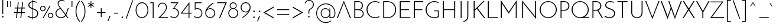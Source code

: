 SplineFontDB: 3.0
FontName: JosefinSans-Light
FullName: Josefin Sans Light
FamilyName: Josefin Sans
Weight: Light
Version: 1.0
ItalicAngle: 0
UnderlinePosition: -100
UnderlineWidth: 50
Ascent: 750
Descent: 250
InvalidEm: 0
sfntRevision: 0x00010000
LayerCount: 3
Layer: 0 1 "Back" 1
Layer: 1 1 "Fore" 0
Layer: 2 0 "Back 2" 1
XUID: [1021 720 -536341758 8072]
StyleMap: 0x0000
FSType: 0
OS2Version: 3
OS2_WeightWidthSlopeOnly: 0
OS2_UseTypoMetrics: 0
CreationTime: 1276136336
ModificationTime: 1445247460
PfmFamily: 81
TTFWeight: 300
TTFWidth: 5
LineGap: 0
VLineGap: 0
Panose: 0 0 0 0 0 0 0 0 0 0
OS2TypoAscent: 750
OS2TypoAOffset: 0
OS2TypoDescent: -250
OS2TypoDOffset: 0
OS2TypoLinegap: 0
OS2WinAscent: 943
OS2WinAOffset: 0
OS2WinDescent: 234
OS2WinDOffset: 0
HheadAscent: 750
HheadAOffset: 0
HheadDescent: -250
HheadDOffset: 0
OS2SubXSize: 700
OS2SubYSize: 650
OS2SubXOff: 0
OS2SubYOff: 140
OS2SupXSize: 700
OS2SupYSize: 650
OS2SupXOff: 0
OS2SupYOff: 477
OS2StrikeYSize: 50
OS2StrikeYPos: 250
OS2CapHeight: 700
OS2XHeight: 400
OS2Vendor: 'pyrs'
OS2CodePages: 20000193.45000000
OS2UnicodeRanges: a00000af.4000204a.00000000.00000000
Lookup: 258 0 0 "'kern' Horizontal Kerning in Latin lookup 0" { "'kern' Horizontal Kerning in Latin lookup 0 per glyph data 0"  "'kern' Horizontal Kerning in Latin lookup 0 kerning class 1"  } ['kern' ('latn' <'dflt' > ) ]
DEI: 91125
KernClass2: 74+ 62 "'kern' Horizontal Kerning in Latin lookup 0 kerning class 1"
 5 space
 40 comma period quotedblbase quotesinglbase
 27 guilsinglleft guillemotleft
 2 at
 15 colon semicolon
 24 quoteright quotedblright
 8 asterisk
 3 bar
 20 hyphen endash emdash
 5 slash
 9 backslash
 10 exclamdown
 12 questiondown
 20 quotedbl quotesingle
 22 quotedblleft quoteleft
 29 guilsinglright guillemotright
 9 ampersand
 3 two
 3 one
 5 three
 4 four
 4 five
 3 six
 5 seven
 5 eight
 9 parenleft
 4 nine
 9 braceleft
 4 zero
 11 bracketleft
 50 A Aring Aacute Adieresis Agrave Atilde Acircumflex
 1 B
 5 D Eth
 43 E AE Eacute Edieresis Egrave Ecircumflex OE
 50 H I M N Ntilde Iacute Idieresis Igrave Icircumflex
 1 J
 1 K
 1 P
 1 R
 37 U Uacute Udieresis Ugrave Ucircumflex
 8 Y Yacute
 1 F
 1 L
 10 C Ccedilla
 1 T
 1 G
 1 V
 1 S
 1 Z
 1 W
 1 X
 5 Thorn
 53 Q Oacute Odieresis Ograve Oslash Otilde Ocircumflex O
 1 t
 1 l
 46 i iacute igrave idieresis icircumflex dotlessi
 10 c ccedilla
 1 r
 43 e eacute edieresis egrave ae ecircumflex oe
 1 f
 1 v
 1 j
 1 s
 1 k
 18 y yacute ydieresis
 1 w
 1 x
 1 z
 61 b p oacute odieresis ograve oslash o ocircumflex otilde thorn
 3 eth
 10 germandbls
 1 d
 92 q u aacute uacute adieresis udieresis agrave ugrave aring acircumflex ucircumflex atilde g a
 12 m h ntilde n
 1 t
 18 y yacute ydieresis
 53 A AE Aring Aacute Adieresis Agrave Atilde Acircumflex
 1 J
 8 Y Yacute
 1 T
 24 quoteright quotedblright
 20 quotedbl quotesingle
 1 v
 1 w
 112 B D E H I K M N P R F L Ntilde Eacute Iacute Edieresis Idieresis Egrave Igrave Eth Thorn Ecircumflex Icircumflex
 37 U Uacute Udieresis Ugrave Ucircumflex
 3 one
 5 seven
 4 nine
 4 zero
 1 V
 1 W
 22 quotedblleft quoteleft
 69 C Q G Oacute Odieresis Ograve Oslash Otilde Ccedilla Ocircumflex O OE
 5 space
 40 comma period quotedblbase quotesinglbase
 12 f germandbls
 164 c q e aacute eacute oacute adieresis edieresis odieresis agrave egrave ograve aring oslash o acircumflex ecircumflex ocircumflex atilde otilde ccedilla eth g d a oe
 27 guilsinglleft guillemotleft
 2 at
 15 colon semicolon
 20 hyphen endash emdash
 5 slash
 29 guilsinglright guillemotright
 9 ampersand
 37 u uacute udieresis ugrave ucircumflex
 1 s
 1 z
 14 m r p ntilde n
 46 i iacute igrave idieresis icircumflex dotlessi
 1 j
 1 l
 11 b h k thorn
 1 S
 2 ae
 4 four
 3 six
 1 x
 1 Z
 1 X
 8 question
 5 eight
 10 parenright
 8 asterisk
 10 braceright
 9 backslash
 12 bracketright
 9 copyright
 10 registered
 11 ordfeminine
 12 ordmasculine
 3 two
 4 five
 3 bar
 14 periodcentered
 0 {} -14 {} -23 {} -29 {} -52 {} -43 {} -29 {} -33 {} -13 {} 0 {} 0 {} 0 {} 0 {} 0 {} 0 {} 0 {} 0 {} 0 {} 0 {} 0 {} 0 {} 0 {} 0 {} 0 {} 0 {} 0 {} 0 {} 0 {} 0 {} 0 {} 0 {} 0 {} 0 {} 0 {} 0 {} 0 {} 0 {} 0 {} 0 {} 0 {} 0 {} 0 {} 0 {} 0 {} 0 {} 0 {} 0 {} 0 {} 0 {} 0 {} 0 {} 0 {} 0 {} 0 {} 0 {} 0 {} 0 {} 0 {} 0 {} 0 {} 0 {} 0 {} 0 {} 0 {} -32 {} 0 {} -20 {} -89 {} -59 {} -91 {} -94 {} -34 {} -32 {} -8 {} -22 {} -19 {} -19 {} -15 {} -21 {} -80 {} -79 {} -91 {} -35 {} 0 {} 0 {} 0 {} 0 {} 0 {} 0 {} 0 {} 0 {} 0 {} 0 {} 0 {} 0 {} 0 {} 0 {} 0 {} 0 {} 0 {} 0 {} 0 {} 0 {} 0 {} 0 {} 0 {} 0 {} 0 {} 0 {} 0 {} 0 {} 0 {} 0 {} 0 {} 0 {} 0 {} 0 {} 0 {} 0 {} 0 {} 0 {} 0 {} 0 {} 0 {} 0 {} 0 {} 0 {} 0 {} -14 {} -66 {} -62 {} -77 {} 0 {} 0 {} 0 {} 0 {} 0 {} 0 {} 0 {} 0 {} 0 {} -43 {} -43 {} 0 {} 0 {} 0 {} 0 {} 0 {} 0 {} 0 {} 0 {} 0 {} 0 {} 0 {} 0 {} 0 {} 0 {} 0 {} 0 {} 0 {} 0 {} 0 {} 0 {} 0 {} 0 {} 0 {} 0 {} 0 {} 0 {} 0 {} 0 {} 0 {} 0 {} 0 {} 0 {} 0 {} 0 {} 0 {} 0 {} 0 {} 0 {} 0 {} 0 {} 0 {} 0 {} 0 {} 0 {} 0 {} 0 {} -13 {} -17 {} -67 {} -57 {} -36 {} -17 {} 0 {} 0 {} 0 {} 0 {} 0 {} 0 {} 0 {} 0 {} 0 {} 0 {} 0 {} 0 {} 0 {} 0 {} 0 {} 0 {} 0 {} 0 {} 0 {} 0 {} 0 {} 0 {} 0 {} 0 {} 0 {} 0 {} 0 {} 0 {} 0 {} 0 {} 0 {} 0 {} 0 {} 0 {} 0 {} 0 {} 0 {} 0 {} 0 {} 0 {} 0 {} 0 {} 0 {} 0 {} 0 {} 0 {} 0 {} 0 {} 0 {} 0 {} 0 {} 0 {} 0 {} 0 {} 0 {} 0 {} 0 {} 0 {} -64 {} -44 {} -91 {} -56 {} 0 {} 0 {} 0 {} 0 {} 0 {} 0 {} 0 {} 0 {} -42 {} -41 {} 0 {} 0 {} 0 {} 0 {} 0 {} 0 {} 0 {} 0 {} 0 {} 0 {} 0 {} 0 {} 0 {} 0 {} 0 {} 0 {} 0 {} 0 {} 0 {} 0 {} 0 {} 0 {} 0 {} 0 {} 0 {} 0 {} 0 {} 0 {} 0 {} 0 {} 0 {} 0 {} 0 {} 0 {} 0 {} 0 {} 0 {} 0 {} 0 {} 0 {} 0 {} 0 {} 0 {} 0 {} -10 {} 0 {} -64 {} -10 {} 0 {} 0 {} 0 {} 0 {} 0 {} 0 {} 0 {} 0 {} 0 {} 0 {} 0 {} 0 {} 0 {} 0 {} 0 {} -13 {} -35 {} -91 {} -8 {} -12 {} -91 {} -61 {} -91 {} -91 {} -45 {} -82 {} -13 {} 0 {} 0 {} 0 {} 0 {} 0 {} 0 {} 0 {} 0 {} 0 {} 0 {} 0 {} 0 {} 0 {} 0 {} 0 {} 0 {} 0 {} 0 {} 0 {} 0 {} 0 {} 0 {} 0 {} 0 {} 0 {} 0 {} 0 {} 0 {} 0 {} 0 {} 0 {} 0 {} 0 {} -51 {} -9 {} 0 {} 0 {} 0 {} 0 {} 0 {} 0 {} 0 {} 0 {} 0 {} 0 {} 0 {} 0 {} 0 {} 0 {} 0 {} 0 {} 0 {} 0 {} 0 {} -28 {} 0 {} 0 {} 0 {} 0 {} 0 {} 0 {} 0 {} -12 {} -21 {} -8 {} -11 {} 0 {} 0 {} 0 {} 0 {} 0 {} 0 {} 0 {} 0 {} 0 {} 0 {} 0 {} 0 {} 0 {} 0 {} 0 {} 0 {} 0 {} 0 {} 0 {} 0 {} 0 {} 0 {} 0 {} 0 {} 0 {} 0 {} 0 {} 0 {} 0 {} 0 {} 0 {} -18 {} 0 {} 0 {} 0 {} 0 {} 0 {} 0 {} 0 {} 0 {} 0 {} 0 {} 0 {} 0 {} 0 {} 0 {} 0 {} 0 {} 0 {} 0 {} 0 {} 0 {} 0 {} 0 {} 0 {} 0 {} 0 {} 0 {} 0 {} 0 {} 0 {} 0 {} 0 {} 0 {} 0 {} 0 {} 0 {} 0 {} 0 {} 0 {} 0 {} 0 {} 0 {} 0 {} 0 {} 0 {} 0 {} 0 {} 0 {} 0 {} 0 {} 0 {} 0 {} 0 {} 0 {} 0 {} 0 {} 0 {} 0 {} 0 {} 0 {} 0 {} -8 {} -80 {} -46 {} -91 {} -94 {} 0 {} 0 {} 0 {} 0 {} 0 {} -24 {} 0 {} 0 {} -49 {} -48 {} 0 {} 0 {} 0 {} 0 {} 0 {} 0 {} 0 {} 0 {} 0 {} 0 {} 0 {} 0 {} 0 {} 0 {} 0 {} -14 {} 0 {} 0 {} 0 {} 0 {} 0 {} 0 {} 0 {} 0 {} 0 {} 0 {} 0 {} 0 {} 0 {} 0 {} 0 {} 0 {} 0 {} 0 {} 0 {} 0 {} 0 {} 0 {} 0 {} 0 {} 0 {} 0 {} 0 {} 0 {} -15 {} -29 {} -50 {} -13 {} 0 {} 0 {} 0 {} 0 {} 0 {} 0 {} 0 {} 0 {} 0 {} 0 {} 0 {} 0 {} 0 {} 0 {} 0 {} 0 {} 0 {} 0 {} 0 {} -50 {} 0 {} 0 {} 0 {} 0 {} 0 {} 0 {} 0 {} -36 {} -43 {} -23 {} -37 {} -10 {} -10 {} 0 {} 0 {} 0 {} 0 {} 0 {} 0 {} 0 {} 0 {} 0 {} 0 {} 0 {} 0 {} 0 {} 0 {} 0 {} 0 {} 0 {} 0 {} 0 {} 0 {} 0 {} 0 {} 0 {} 0 {} 0 {} 0 {} 0 {} 0 {} 0 {} -60 {} -41 {} -40 {} -33 {} 0 {} 0 {} 0 {} 0 {} 0 {} 0 {} 0 {} 0 {} 0 {} 0 {} 0 {} 0 {} 0 {} 0 {} 0 {} 0 {} 0 {} 0 {} 0 {} 0 {} 0 {} 0 {} 0 {} 0 {} 0 {} 0 {} 0 {} 0 {} 0 {} 0 {} 0 {} 0 {} 0 {} 0 {} 0 {} 0 {} 0 {} 0 {} 0 {} 0 {} 0 {} 0 {} 0 {} 0 {} 0 {} 0 {} 0 {} 0 {} 0 {} 0 {} 0 {} 0 {} 0 {} 0 {} 0 {} 0 {} 0 {} 0 {} -37 {} -52 {} 0 {} 0 {} 0 {} 0 {} 0 {} 0 {} 0 {} 0 {} 0 {} 0 {} 0 {} 0 {} 0 {} 0 {} 0 {} 0 {} 0 {} 0 {} 0 {} 0 {} 0 {} 0 {} 0 {} 0 {} 0 {} 0 {} 0 {} 0 {} 0 {} 0 {} 0 {} 0 {} 0 {} 0 {} 0 {} 0 {} 0 {} 0 {} 0 {} 0 {} 0 {} 0 {} 0 {} 0 {} 0 {} 0 {} 0 {} 0 {} 0 {} 0 {} 0 {} 0 {} 0 {} 0 {} 0 {} 0 {} -27 {} -18 {} 0 {} 34 {} -67 {} -70 {} 0 {} 0 {} 0 {} 0 {} -11 {} -26 {} 0 {} 0 {} 0 {} 0 {} 0 {} 0 {} 0 {} -31 {} 0 {} 0 {} -28 {} -43 {} 0 {} 0 {} 0 {} 0 {} 0 {} 0 {} 0 {} -33 {} -30 {} -21 {} -24 {} -21 {} 0 {} -20 {} -20 {} -20 {} 0 {} 0 {} 0 {} 0 {} 0 {} 0 {} 0 {} 0 {} 0 {} 0 {} 0 {} 0 {} 0 {} 0 {} 0 {} 0 {} 0 {} 0 {} 0 {} 0 {} 0 {} 0 {} 0 {} 0 {} -52 {} -10 {} 0 {} 0 {} 0 {} 0 {} 0 {} 0 {} 0 {} 0 {} 0 {} 0 {} 0 {} 0 {} 0 {} 0 {} 0 {} 0 {} -13 {} -94 {} 0 {} -20 {} -57 {} -27 {} -57 {} -94 {} -33 {} 0 {} -14 {} 0 {} -11 {} 0 {} 0 {} 0 {} 0 {} 0 {} 0 {} 0 {} -13 {} -47 {} -25 {} 0 {} 0 {} 0 {} 0 {} 0 {} 0 {} 0 {} 0 {} 0 {} 0 {} 0 {} 0 {} 0 {} 0 {} 0 {} 0 {} 0 {} 0 {} 0 {} -9 {} 0 {} -59 {} -8 {} 0 {} 0 {} 0 {} 0 {} 0 {} 0 {} 0 {} 0 {} 0 {} 0 {} 0 {} 0 {} 0 {} 0 {} 0 {} 0 {} 0 {} -91 {} 0 {} 0 {} 0 {} 0 {} 0 {} 0 {} 0 {} 0 {} 0 {} 0 {} 0 {} 0 {} 0 {} 0 {} 0 {} 0 {} 0 {} 0 {} 0 {} 0 {} 0 {} 0 {} 0 {} 0 {} 0 {} 0 {} 0 {} 0 {} 0 {} 0 {} 0 {} 0 {} 0 {} 0 {} 0 {} 0 {} 0 {} 0 {} 0 {} 0 {} 0 {} -10 {} -12 {} -30 {} -91 {} -72 {} -91 {} -56 {} -10 {} -10 {} 0 {} 0 {} 0 {} 0 {} 0 {} 0 {} -66 {} -65 {} 0 {} 0 {} 0 {} 0 {} 0 {} 0 {} 0 {} 0 {} 0 {} 0 {} 0 {} 0 {} 0 {} 0 {} 0 {} -24 {} 0 {} 0 {} 0 {} 0 {} 0 {} -19 {} -11 {} 0 {} 0 {} -15 {} -26 {} -31 {} 0 {} 0 {} 0 {} 0 {} 0 {} 0 {} 0 {} 0 {} 0 {} 0 {} 0 {} 0 {} 0 {} 0 {} 0 {} 0 {} 0 {} 0 {} 0 {} 0 {} -42 {} -37 {} -44 {} -10 {} 0 {} 0 {} 0 {} 0 {} 0 {} 0 {} 0 {} 0 {} 0 {} 0 {} 0 {} 0 {} 0 {} 0 {} 0 {} 0 {} 0 {} 0 {} 0 {} 0 {} 0 {} 0 {} 0 {} 0 {} 0 {} 0 {} 0 {} 0 {} 0 {} 0 {} 0 {} 0 {} 0 {} 0 {} 0 {} 0 {} 0 {} 0 {} 0 {} 0 {} 0 {} 0 {} 0 {} 0 {} 0 {} 0 {} 0 {} 0 {} 0 {} 0 {} 0 {} 0 {} 0 {} 0 {} 0 {} 0 {} 0 {} 0 {} -34 {} -22 {} 0 {} 0 {} 0 {} 0 {} 0 {} 0 {} 0 {} 0 {} 0 {} 0 {} 0 {} 0 {} 0 {} 0 {} 0 {} 0 {} 0 {} 0 {} 0 {} 0 {} 0 {} 0 {} 0 {} 0 {} 0 {} 0 {} 0 {} 0 {} 0 {} 0 {} 0 {} 0 {} 0 {} 0 {} 0 {} 0 {} 0 {} 0 {} 0 {} 0 {} 0 {} 0 {} 0 {} 0 {} 0 {} 0 {} 0 {} 0 {} 0 {} 0 {} 0 {} 0 {} 0 {} 0 {} 0 {} 0 {} 0 {} 0 {} -12 {} -11 {} -22 {} 0 {} 0 {} 0 {} 0 {} 0 {} 0 {} 0 {} 0 {} 0 {} 0 {} 0 {} 0 {} 0 {} 0 {} 0 {} 0 {} 0 {} 0 {} 0 {} 0 {} 0 {} 0 {} 0 {} 0 {} 0 {} 0 {} 0 {} 0 {} 0 {} 0 {} 0 {} 0 {} 0 {} 0 {} 0 {} 0 {} 0 {} 0 {} 0 {} 0 {} 0 {} 0 {} 0 {} 0 {} 0 {} 0 {} 0 {} 0 {} 0 {} 0 {} 0 {} 0 {} 0 {} 0 {} 0 {} 0 {} 0 {} 0 {} 0 {} -13 {} -13 {} -18 {} 0 {} 0 {} 0 {} 0 {} 0 {} 0 {} 0 {} 0 {} 0 {} 0 {} 0 {} 0 {} 0 {} 0 {} 0 {} 0 {} 0 {} 0 {} 0 {} 0 {} 0 {} 0 {} 0 {} 0 {} 0 {} 0 {} 0 {} 0 {} 0 {} 0 {} 0 {} 0 {} 0 {} 0 {} 0 {} 0 {} 0 {} 0 {} 0 {} 0 {} 0 {} 0 {} 0 {} 0 {} 0 {} 0 {} 0 {} 0 {} 0 {} 0 {} 0 {} 0 {} 0 {} 0 {} 0 {} 0 {} 0 {} 0 {} 0 {} -13 {} -12 {} -34 {} -16 {} 0 {} 0 {} 0 {} 0 {} 0 {} 0 {} 0 {} 0 {} 0 {} 0 {} 0 {} 0 {} 0 {} 0 {} 0 {} 0 {} 0 {} 0 {} 0 {} 0 {} 0 {} 0 {} 0 {} 0 {} 0 {} 0 {} 0 {} 0 {} 0 {} 0 {} 0 {} 0 {} 0 {} 0 {} 0 {} 0 {} 0 {} 0 {} 0 {} 0 {} 0 {} 0 {} 0 {} 0 {} 0 {} 0 {} 0 {} 0 {} 0 {} 0 {} 0 {} 0 {} 0 {} 0 {} 0 {} 0 {} 0 {} 0 {} -13 {} -10 {} -17 {} 0 {} 0 {} 0 {} 0 {} 0 {} 0 {} 0 {} 0 {} 0 {} 0 {} 0 {} 0 {} 0 {} 0 {} 0 {} 0 {} 0 {} 0 {} 0 {} 0 {} 0 {} 0 {} 0 {} 0 {} 0 {} 0 {} 0 {} 0 {} 0 {} 0 {} 0 {} 0 {} 0 {} 0 {} 0 {} 0 {} 0 {} 0 {} 0 {} 0 {} 0 {} 0 {} 0 {} 0 {} 0 {} 0 {} 0 {} 0 {} 0 {} 0 {} 0 {} 0 {} 0 {} 0 {} 0 {} 0 {} 0 {} 0 {} 0 {} -13 {} -14 {} -34 {} -19 {} 0 {} 0 {} 0 {} 0 {} 0 {} 0 {} 0 {} 0 {} 0 {} 0 {} 0 {} 0 {} 0 {} 0 {} 0 {} 0 {} 0 {} 0 {} 0 {} 0 {} 0 {} 0 {} 0 {} 0 {} 0 {} 0 {} 0 {} 0 {} 0 {} 0 {} 0 {} 0 {} 0 {} 0 {} 0 {} 0 {} 0 {} 0 {} 0 {} 0 {} 0 {} 0 {} 0 {} 0 {} 0 {} 0 {} 0 {} 0 {} 0 {} 0 {} 0 {} 0 {} 0 {} 0 {} 0 {} 0 {} 0 {} 0 {} -48 {} -12 {} 0 {} 0 {} 0 {} 0 {} 0 {} 0 {} 0 {} 0 {} 0 {} 0 {} 0 {} 0 {} 0 {} 0 {} 0 {} 0 {} 0 {} -65 {} 0 {} 0 {} 0 {} 0 {} 0 {} -26 {} 0 {} 0 {} 0 {} 0 {} 0 {} 0 {} 0 {} 0 {} 0 {} 0 {} 0 {} 0 {} 0 {} 0 {} 0 {} 0 {} 0 {} 0 {} 0 {} 0 {} 0 {} 0 {} 0 {} 0 {} 0 {} 0 {} 0 {} 0 {} 0 {} 0 {} 0 {} 0 {} 0 {} 0 {} 0 {} 0 {} -13 {} -15 {} -42 {} -26 {} 0 {} 0 {} 0 {} 0 {} 0 {} 0 {} 0 {} 0 {} 0 {} 0 {} 0 {} 0 {} 0 {} 0 {} 0 {} 0 {} 0 {} 0 {} 0 {} 0 {} 0 {} 0 {} 0 {} 0 {} 0 {} 0 {} 0 {} 0 {} 0 {} 0 {} 0 {} 0 {} 0 {} 0 {} 0 {} 0 {} 0 {} 0 {} 0 {} 0 {} 0 {} 0 {} 0 {} 0 {} 0 {} 0 {} 0 {} 0 {} 0 {} 0 {} 0 {} 0 {} 0 {} 0 {} 0 {} 0 {} -30 {} -25 {} -16 {} 62 {} 0 {} 0 {} 0 {} 0 {} 0 {} 0 {} 0 {} 0 {} 0 {} 0 {} 0 {} 0 {} 0 {} 0 {} 0 {} -28 {} 0 {} 0 {} -21 {} -45 {} 0 {} 0 {} 0 {} 0 {} 0 {} 0 {} 0 {} -36 {} -32 {} -22 {} -31 {} -18 {} 0 {} 0 {} 0 {} -10 {} 0 {} 0 {} 0 {} 0 {} 0 {} 0 {} 0 {} 0 {} 0 {} 0 {} 0 {} 0 {} 0 {} 0 {} 0 {} 0 {} 0 {} 0 {} 0 {} 0 {} 0 {} 0 {} 0 {} 0 {} -34 {} -18 {} -33 {} -28 {} 0 {} 0 {} 0 {} 0 {} 0 {} 0 {} 0 {} 0 {} 0 {} 0 {} 0 {} 0 {} 0 {} 0 {} 0 {} -58 {} 0 {} 0 {} 0 {} 0 {} 0 {} 0 {} 0 {} 0 {} 0 {} 0 {} 0 {} 0 {} 0 {} 0 {} 0 {} 0 {} 0 {} 0 {} 0 {} 0 {} 0 {} 0 {} -30 {} 0 {} 0 {} 0 {} 0 {} 0 {} 0 {} 0 {} 0 {} 0 {} 0 {} 0 {} 0 {} 0 {} 0 {} 0 {} 0 {} 0 {} -27 {} -22 {} -23 {} 56 {} 0 {} 0 {} 0 {} 0 {} 0 {} 0 {} 0 {} 0 {} 0 {} 0 {} 0 {} 0 {} 0 {} 0 {} 0 {} -24 {} 0 {} 0 {} -21 {} -36 {} 0 {} 0 {} 0 {} 0 {} 0 {} 0 {} 0 {} -31 {} -32 {} -23 {} -29 {} -21 {} 0 {} 0 {} 0 {} -13 {} 0 {} 0 {} 0 {} 0 {} 0 {} 0 {} 0 {} 0 {} 0 {} 0 {} 0 {} 0 {} 0 {} 0 {} 0 {} 0 {} 0 {} 0 {} 0 {} 0 {} 0 {} 0 {} 0 {} 0 {} -18 {} -16 {} -40 {} -32 {} 0 {} 0 {} 0 {} 0 {} 0 {} 0 {} 0 {} 0 {} 0 {} 0 {} 0 {} 0 {} 0 {} 0 {} 0 {} -22 {} 0 {} 0 {} 0 {} 0 {} 0 {} 0 {} 0 {} 0 {} 0 {} 0 {} 0 {} 0 {} 0 {} 0 {} 0 {} 0 {} 0 {} 0 {} 0 {} 0 {} 0 {} 0 {} -18 {} 0 {} 0 {} 0 {} 0 {} 0 {} 0 {} 0 {} 0 {} 0 {} 0 {} 0 {} 0 {} 0 {} 0 {} 0 {} 0 {} 0 {} -37 {} -26 {} -34 {} 57 {} 0 {} 0 {} 0 {} 0 {} 0 {} 0 {} 0 {} 0 {} 0 {} 0 {} 0 {} 0 {} 0 {} 0 {} 0 {} -31 {} 0 {} 0 {} -28 {} -46 {} 0 {} 0 {} 0 {} 0 {} 0 {} 0 {} 0 {} -41 {} -42 {} -35 {} -40 {} -32 {} 0 {} 0 {} 0 {} -20 {} 0 {} 0 {} 0 {} 0 {} 0 {} 0 {} 0 {} 0 {} 0 {} 0 {} 0 {} 0 {} 0 {} 0 {} 0 {} 0 {} 0 {} 0 {} 0 {} 0 {} 0 {} 0 {} -29 {} -27 {} 0 {} 0 {} -60 {} -66 {} -59 {} -51 {} -26 {} -25 {} 0 {} -12 {} -19 {} -18 {} -17 {} -17 {} -47 {} -46 {} -64 {} -22 {} -29 {} 0 {} -23 {} -17 {} -12 {} 0 {} 0 {} 0 {} 0 {} 0 {} -13 {} -15 {} 0 {} 0 {} -8 {} -8 {} -8 {} -9 {} -9 {} 0 {} -5 {} 0 {} -13 {} 0 {} 0 {} 0 {} -34 {} -13 {} -13 {} -50 {} -20 {} -49 {} -32 {} -29 {} -29 {} -37 {} -37 {} 0 {} 0 {} 0 {} 0 {} 0 {} -40 {} -40 {} -5 {} 0 {} -25 {} -16 {} 0 {} 0 {} 0 {} 0 {} 0 {} 0 {} 0 {} 0 {} 0 {} 0 {} 0 {} 0 {} 0 {} 0 {} 0 {} 0 {} -37 {} -17 {} 0 {} 0 {} 0 {} 0 {} 0 {} 0 {} 0 {} -25 {} -34 {} -45 {} -24 {} -24 {} -24 {} -24 {} -24 {} 0 {} 0 {} 0 {} 0 {} 0 {} -5 {} 0 {} 0 {} 0 {} 0 {} 0 {} 0 {} 0 {} 0 {} 0 {} 0 {} 0 {} 0 {} 0 {} 0 {} 0 {} 0 {} 0 {} -6 {} -6 {} -22 {} 0 {} -41 {} -40 {} 0 {} 0 {} -5 {} -5 {} 0 {} 0 {} 0 {} -13 {} 0 {} 0 {} -23 {} -23 {} -10 {} 0 {} 0 {} -33 {} -12 {} -26 {} 0 {} 0 {} 0 {} 0 {} 0 {} 0 {} 0 {} -24 {} -24 {} -13 {} -26 {} -23 {} -23 {} -23 {} -23 {} -5 {} -25 {} 0 {} 0 {} -13 {} -23 {} -16 {} 0 {} 0 {} -28 {} 0 {} -23 {} 0 {} -31 {} 0 {} 0 {} 0 {} 0 {} 0 {} 0 {} 0 {} 0 {} 0 {} -33 {} -42 {} 0 {} 0 {} 0 {} 0 {} 0 {} 0 {} -42 {} -42 {} 0 {} 0 {} 0 {} 0 {} 0 {} 0 {} 0 {} 0 {} 0 {} -17 {} 0 {} 0 {} -36 {} -43 {} -28 {} 0 {} 0 {} 0 {} 0 {} 0 {} 0 {} -39 {} -18 {} -16 {} -31 {} -31 {} -31 {} -24 {} -24 {} 0 {} -23 {} -12 {} 0 {} -12 {} 0 {} 0 {} 0 {} 0 {} 0 {} 0 {} 0 {} 0 {} 0 {} 0 {} 0 {} 0 {} 0 {} 0 {} 0 {} 0 {} 0 {} 0 {} -32 {} -34 {} 0 {} 0 {} 0 {} 0 {} 0 {} 0 {} -34 {} -33 {} 0 {} 0 {} 0 {} 0 {} 0 {} 0 {} 0 {} 0 {} 0 {} 0 {} 0 {} -8 {} -28 {} -26 {} -10 {} 0 {} 0 {} 0 {} 0 {} 0 {} 0 {} -16 {} -33 {} -33 {} -16 {} -16 {} -16 {} -16 {} -16 {} 0 {} -33 {} 0 {} 0 {} -32 {} 0 {} 0 {} 0 {} 0 {} 0 {} 0 {} 0 {} 0 {} 0 {} 0 {} 0 {} 0 {} 0 {} 0 {} 0 {} 0 {} 0 {} 0 {} -31 {} -32 {} 0 {} 0 {} 0 {} 0 {} 0 {} 0 {} -32 {} -33 {} 0 {} 0 {} 0 {} 0 {} 0 {} 0 {} 0 {} 0 {} 0 {} 0 {} 0 {} -9 {} -28 {} -26 {} 0 {} 0 {} 0 {} 0 {} 0 {} 0 {} 0 {} -16 {} -34 {} -33 {} -16 {} -15 {} -15 {} -15 {} -15 {} 0 {} -34 {} 0 {} 0 {} -32 {} 0 {} 0 {} 0 {} 0 {} 0 {} 0 {} 0 {} 0 {} 0 {} 0 {} 0 {} 0 {} 0 {} 0 {} 0 {} 0 {} 0 {} 0 {} -34 {} -60 {} 0 {} 0 {} 0 {} 0 {} 0 {} 0 {} -60 {} -58 {} 0 {} 0 {} 0 {} 0 {} 0 {} -11 {} 0 {} 0 {} 0 {} -45 {} -13 {} 0 {} -27 {} -30 {} -31 {} 0 {} 0 {} 0 {} 0 {} 0 {} 0 {} -21 {} 0 {} 0 {} -9 {} -9 {} -9 {} -9 {} -9 {} 0 {} -9 {} 0 {} 0 {} 0 {} 0 {} 0 {} 0 {} 0 {} 0 {} 0 {} 0 {} 0 {} 0 {} -35 {} -35 {} -33 {} -33 {} 0 {} 0 {} 0 {} 0 {} 0 {} -20 {} -25 {} -52 {} 0 {} -10 {} 0 {} 0 {} 0 {} 0 {} 0 {} 0 {} 0 {} 0 {} 0 {} 0 {} 0 {} 0 {} 0 {} 0 {} 0 {} 0 {} -96 {} -24 {} -99 {} -48 {} 0 {} -26 {} -68 {} 0 {} 0 {} 0 {} -54 {} -69 {} -17 {} -54 {} -17 {} -17 {} -17 {} -17 {} 0 {} 0 {} 0 {} 0 {} 0 {} 0 {} 0 {} 0 {} 0 {} 0 {} 0 {} 0 {} 0 {} 0 {} 0 {} 0 {} 0 {} 0 {} 0 {} 0 {} 0 {} 0 {} 0 {} -45 {} -50 {} 0 {} 0 {} -35 {} -27 {} 0 {} 0 {} -50 {} -50 {} 0 {} -6 {} 0 {} 0 {} 0 {} 0 {} -24 {} -24 {} 0 {} -9 {} 0 {} 0 {} -43 {} -47 {} -30 {} 0 {} 0 {} 0 {} 0 {} 0 {} 0 {} -38 {} -18 {} -12 {} -27 {} -27 {} -27 {} -27 {} -27 {} 0 {} -25 {} 0 {} 0 {} -9 {} 0 {} 0 {} 0 {} 0 {} 0 {} 0 {} 0 {} 0 {} -21 {} 0 {} 0 {} 0 {} 0 {} 0 {} 0 {} 0 {} 0 {} 0 {} -28 {} -27 {} -13 {} 0 {} 0 {} 0 {} 0 {} 0 {} -27 {} -29 {} 0 {} 0 {} 0 {} 0 {} 0 {} 0 {} 0 {} 0 {} 0 {} 0 {} 0 {} -22 {} -35 {} -35 {} 0 {} 0 {} 0 {} 0 {} 0 {} 0 {} 0 {} -26 {} -34 {} -35 {} -22 {} -23 {} -23 {} -24 {} -24 {} 0 {} -35 {} 0 {} 0 {} -35 {} 0 {} 0 {} 0 {} 0 {} 0 {} 0 {} 0 {} 0 {} 0 {} 0 {} 0 {} 0 {} 0 {} 0 {} 0 {} 0 {} 0 {} 0 {} -94 {} -121 {} -61 {} 0 {} 0 {} 0 {} 0 {} 0 {} -122 {} -121 {} 0 {} 0 {} 0 {} 0 {} -28 {} -39 {} 0 {} 0 {} 0 {} -40 {} -42 {} -89 {} -70 {} -157 {} -92 {} -65 {} -65 {} -80 {} -60 {} -66 {} -31 {} -134 {} -139 {} -110 {} -136 {} -79 {} -79 {} -25 {} -25 {} -19 {} -132 {} -70 {} -69 {} -114 {} 0 {} 0 {} 0 {} -37 {} 0 {} 0 {} 0 {} 0 {} 0 {} -42 {} -42 {} -25 {} -25 {} -22 {} -12 {} -12 {} 0 {} 0 {} -30 {} -34 {} -43 {} 0 {} 0 {} 0 {} 0 {} 0 {} 0 {} 0 {} 0 {} 0 {} 0 {} 0 {} 0 {} 0 {} 0 {} 0 {} 0 {} -6 {} 0 {} -96 {} -39 {} -79 {} -39 {} 0 {} -17 {} -50 {} 0 {} -17 {} 0 {} -62 {} -70 {} -52 {} -60 {} -58 {} -58 {} -30 {} -30 {} -22 {} 0 {} 0 {} 0 {} 0 {} 0 {} 0 {} 0 {} 0 {} 0 {} 0 {} 0 {} 0 {} 0 {} 0 {} 0 {} 0 {} 0 {} 0 {} 0 {} 0 {} 0 {} 0 {} -38 {} -84 {} 0 {} 0 {} -100 {} -86 {} -91 {} -94 {} -83 {} -81 {} 0 {} -20 {} 0 {} 0 {} -11 {} -18 {} -98 {} -93 {} -91 {} -54 {} -32 {} 0 {} -29 {} -48 {} -66 {} 0 {} 0 {} -64 {} 0 {} 0 {} 0 {} -24 {} 0 {} 0 {} -9 {} -9 {} -9 {} -9 {} -9 {} 0 {} -8 {} -21 {} 0 {} 0 {} 0 {} 0 {} -35 {} 0 {} 0 {} -104 {} 0 {} -58 {} -19 {} -97 {} -97 {} -103 {} -103 {} 0 {} 0 {} 0 {} -87 {} 0 {} -49 {} -73 {} 0 {} 0 {} 0 {} 0 {} 0 {} 0 {} -73 {} -71 {} 0 {} 0 {} 0 {} 0 {} -11 {} -10 {} 0 {} 0 {} 0 {} -26 {} 0 {} 0 {} -44 {} -31 {} -29 {} 0 {} 0 {} 0 {} 0 {} 0 {} 0 {} -30 {} -11 {} -15 {} -25 {} -25 {} -25 {} -19 {} -19 {} 0 {} -12 {} 0 {} 0 {} -12 {} 0 {} 0 {} 0 {} 0 {} 0 {} 0 {} 0 {} 0 {} 0 {} -30 {} -30 {} -26 {} -26 {} 0 {} 0 {} 0 {} 0 {} 0 {} -102 {} -111 {} -66 {} 0 {} 0 {} 0 {} 0 {} 0 {} -113 {} -112 {} 0 {} 0 {} 0 {} 0 {} -27 {} -33 {} 0 {} 0 {} 0 {} -38 {} -29 {} -60 {} -82 {} -115 {} -73 {} -55 {} -45 {} -46 {} -41 {} -63 {} -12 {} -117 {} -111 {} -105 {} -118 {} -87 {} -87 {} -40 {} -40 {} 0 {} -110 {} -50 {} -57 {} -104 {} 0 {} 0 {} 0 {} -23 {} 0 {} 0 {} 0 {} 0 {} 0 {} -40 {} -40 {} -25 {} -25 {} 0 {} 0 {} 0 {} 0 {} 0 {} -21 {} -24 {} 0 {} 0 {} -14 {} 0 {} 0 {} 0 {} -24 {} -24 {} 0 {} 0 {} 0 {} 0 {} 0 {} 0 {} -12 {} -12 {} 0 {} 0 {} 0 {} 0 {} -26 {} -17 {} 0 {} 0 {} 0 {} 0 {} 0 {} 0 {} 0 {} -23 {} -15 {} -25 {} -23 {} -23 {} -23 {} -22 {} -22 {} 0 {} -17 {} 0 {} 0 {} -19 {} 0 {} 0 {} 0 {} 0 {} 0 {} 0 {} 0 {} 0 {} 0 {} 0 {} 0 {} 0 {} 0 {} 0 {} 0 {} 0 {} 0 {} 0 {} -64 {} -82 {} -47 {} 0 {} 0 {} 0 {} 0 {} 0 {} 0 {} 0 {} 0 {} 0 {} 0 {} 0 {} 0 {} 0 {} 0 {} 0 {} 0 {} -22 {} 0 {} -80 {} -61 {} -107 {} -67 {} 0 {} -42 {} -49 {} 0 {} -43 {} 0 {} -86 {} -106 {} -73 {} -90 {} -54 {} -54 {} -18 {} -18 {} -15 {} 0 {} 0 {} 0 {} 0 {} 0 {} 0 {} 0 {} 0 {} 0 {} 0 {} 0 {} 0 {} 0 {} 0 {} 0 {} 0 {} 0 {} 0 {} 0 {} 0 {} 0 {} 0 {} -23 {} -23 {} -12 {} 0 {} -15 {} 0 {} 0 {} 0 {} -24 {} -24 {} 0 {} 0 {} 0 {} 0 {} 0 {} 0 {} -13 {} -13 {} 0 {} 0 {} 0 {} 0 {} -25 {} -9 {} 0 {} 0 {} 0 {} 0 {} 0 {} 0 {} 0 {} -16 {} -16 {} -33 {} -17 {} -17 {} -17 {} -17 {} -17 {} 0 {} -13 {} 0 {} 0 {} -26 {} 0 {} 0 {} 0 {} 0 {} 0 {} -8 {} 0 {} 0 {} -11 {} 0 {} 0 {} -11 {} -11 {} 0 {} 0 {} 0 {} 0 {} 0 {} -37 {} -69 {} 0 {} 0 {} 0 {} 0 {} 0 {} 0 {} -69 {} -67 {} 0 {} 0 {} 0 {} 0 {} 0 {} -12 {} 0 {} 0 {} 0 {} -23 {} 0 {} 0 {} -32 {} -23 {} -19 {} 0 {} 0 {} 0 {} 0 {} 0 {} 0 {} -22 {} -6 {} -6 {} -15 {} -15 {} -15 {} -15 {} -15 {} 0 {} -9 {} 0 {} 0 {} 0 {} 0 {} 0 {} 0 {} 0 {} 0 {} 0 {} 0 {} 0 {} 0 {} -33 {} -33 {} -30 {} -30 {} 0 {} 0 {} 0 {} 0 {} 0 {} -63 {} -80 {} -46 {} 0 {} 0 {} 0 {} 0 {} 0 {} 0 {} 0 {} 0 {} 0 {} 0 {} 0 {} 0 {} 0 {} 0 {} 0 {} 0 {} -22 {} 0 {} -79 {} -61 {} -105 {} -66 {} 0 {} -41 {} -48 {} 0 {} -43 {} 0 {} -86 {} -105 {} -71 {} -89 {} -53 {} -53 {} -19 {} -19 {} -15 {} 0 {} 0 {} 0 {} 0 {} 0 {} 0 {} 0 {} 0 {} 0 {} 0 {} 0 {} 0 {} 0 {} 0 {} 0 {} 0 {} 0 {} 0 {} 0 {} 0 {} 0 {} 0 {} -49 {} -59 {} 0 {} 0 {} 0 {} 0 {} 0 {} 0 {} 0 {} 0 {} 0 {} 0 {} 0 {} 0 {} 0 {} 0 {} 0 {} 0 {} 0 {} -17 {} 0 {} 0 {} -44 {} -41 {} -32 {} 0 {} 0 {} 0 {} 0 {} 0 {} 0 {} -37 {} -13 {} -8 {} -24 {} -24 {} -24 {} -23 {} -23 {} 0 {} 0 {} 0 {} 0 {} 0 {} 0 {} 0 {} 0 {} 0 {} 0 {} 0 {} 0 {} 0 {} 0 {} 0 {} 0 {} 0 {} 0 {} 0 {} 0 {} 0 {} 0 {} 0 {} 0 {} 0 {} -23 {} 0 {} -47 {} -63 {} -24 {} 0 {} 0 {} 0 {} 0 {} 0 {} 0 {} 0 {} 0 {} 0 {} 0 {} 0 {} -33 {} 0 {} 0 {} -47 {} 0 {} -19 {} 0 {} 0 {} 0 {} -17 {} 0 {} 0 {} 0 {} -12 {} -11 {} 0 {} -15 {} -12 {} -12 {} -13 {} -13 {} -6 {} 0 {} 0 {} 0 {} 0 {} -31 {} 0 {} 0 {} 0 {} 0 {} 0 {} 0 {} 0 {} 0 {} 0 {} 0 {} 0 {} 0 {} 0 {} 0 {} 0 {} 0 {} 0 {} -5 {} -5 {} -22 {} 0 {} -40 {} -38 {} 0 {} 0 {} -5 {} -5 {} 0 {} 0 {} 0 {} -14 {} 0 {} 0 {} -23 {} -22 {} -10 {} 0 {} 0 {} -36 {} -11 {} -26 {} 0 {} 0 {} 0 {} 0 {} 0 {} 0 {} 0 {} -23 {} -23 {} -12 {} -26 {} -23 {} -23 {} -22 {} -22 {} -5 {} -24 {} 0 {} 0 {} -13 {} -24 {} -16 {} 0 {} 0 {} -28 {} 0 {} -23 {} 0 {} -31 {} 0 {} 0 {} 0 {} 0 {} 0 {} 0 {} 0 {} 0 {} 0 {} 0 {} 0 {} -40 {} -35 {} -98 {} -86 {} -13 {} -10 {} 0 {} 0 {} -31 {} -26 {} 0 {} 0 {} 0 {} 0 {} -72 {} -69 {} -15 {} 0 {} -18 {} -19 {} 0 {} -12 {} -12 {} 0 {} 0 {} -8 {} 0 {} 0 {} 0 {} 0 {} 0 {} 0 {} 0 {} 0 {} 0 {} 0 {} 0 {} -49 {} 0 {} 0 {} 0 {} 0 {} -51 {} -58 {} -10 {} 0 {} -35 {} -11 {} -30 {} -19 {} -38 {} 0 {} 0 {} 0 {} 0 {} 0 {} 0 {} 0 {} 0 {} 0 {} 0 {} 0 {} -9 {} -20 {} -25 {} -39 {} 0 {} 0 {} 0 {} 0 {} -16 {} -24 {} 0 {} 0 {} 0 {} 0 {} -20 {} -21 {} 0 {} -22 {} 0 {} 0 {} 0 {} 0 {} 0 {} 0 {} 0 {} 0 {} 0 {} 0 {} 0 {} 0 {} 0 {} 0 {} 0 {} 0 {} 0 {} 0 {} 0 {} -22 {} 0 {} 0 {} 0 {} 0 {} -23 {} -22 {} 0 {} 0 {} 0 {} 0 {} 0 {} 0 {} 0 {} 0 {} 0 {} 0 {} 0 {} 0 {} 0 {} 0 {} 0 {} 0 {} 0 {} 0 {} -8 {} -20 {} -78 {} -87 {} 0 {} 0 {} 0 {} 0 {} -16 {} -23 {} 0 {} 0 {} 0 {} 0 {} -54 {} -54 {} 0 {} -22 {} 0 {} 0 {} 0 {} 0 {} 0 {} 0 {} 0 {} 0 {} 0 {} 0 {} 0 {} 0 {} 0 {} 0 {} 0 {} 0 {} 0 {} 0 {} 0 {} -20 {} 0 {} 0 {} 0 {} 0 {} -19 {} -25 {} 0 {} 0 {} -18 {} 0 {} -20 {} 0 {} -32 {} 0 {} 0 {} 0 {} 0 {} 0 {} 0 {} 0 {} 0 {} 0 {} 0 {} 0 {} 0 {} -41 {} -140 {} -109 {} 0 {} -11 {} 0 {} 0 {} -33 {} -42 {} 0 {} 0 {} 0 {} 0 {} -99 {} -98 {} 0 {} -18 {} 0 {} 0 {} 0 {} -13 {} -18 {} 0 {} 0 {} -8 {} 0 {} 0 {} 0 {} 0 {} 0 {} 0 {} 0 {} 0 {} 0 {} 0 {} 0 {} -19 {} 0 {} 0 {} 0 {} 0 {} -8 {} -12 {} -25 {} 0 {} -31 {} -20 {} -30 {} -36 {} -40 {} 0 {} 0 {} 0 {} 0 {} 0 {} 0 {} 0 {} 0 {} 0 {} 0 {} 0 {} -43 {} -35 {} -101 {} -83 {} 0 {} 0 {} 0 {} 0 {} -28 {} -22 {} 0 {} 0 {} 0 {} 0 {} -67 {} -66 {} 0 {} 0 {} -22 {} -32 {} 0 {} -21 {} -16 {} 0 {} 0 {} -19 {} -12 {} 0 {} 0 {} 0 {} 0 {} 0 {} 0 {} 0 {} 0 {} 0 {} 0 {} -49 {} 0 {} 0 {} 0 {} 0 {} -64 {} -61 {} -10 {} 0 {} -39 {} 0 {} -29 {} -19 {} -38 {} 0 {} 0 {} 0 {} 0 {} 0 {} 0 {} 0 {} 0 {} 0 {} 0 {} -6 {} -11 {} -35 {} -139 {} -107 {} 0 {} -14 {} -6 {} -5 {} -31 {} -33 {} 0 {} 0 {} 0 {} 0 {} -112 {} -110 {} -8 {} -16 {} 0 {} 0 {} 0 {} 0 {} 0 {} 0 {} 0 {} 0 {} 0 {} 0 {} 0 {} 0 {} 0 {} 0 {} 0 {} 0 {} 0 {} 0 {} 0 {} -30 {} -5 {} 0 {} 0 {} 0 {} -22 {} -29 {} -34 {} 0 {} -40 {} -23 {} -36 {} -42 {} -44 {} 0 {} 0 {} 0 {} 0 {} 0 {} 0 {} 0 {} 0 {} 0 {} 0 {} 0 {} -40 {} -35 {} -23 {} -33 {} 0 {} 0 {} 0 {} 0 {} -30 {} -24 {} 0 {} 0 {} 0 {} 0 {} 0 {} 0 {} 0 {} 0 {} 0 {} -20 {} 0 {} -15 {} -13 {} 0 {} 0 {} -10 {} 0 {} 0 {} 0 {} 0 {} 0 {} 0 {} 0 {} 0 {} 0 {} 0 {} 0 {} -41 {} 0 {} 0 {} 0 {} 0 {} 9 {} 0 {} 0 {} 0 {} 0 {} 0 {} 0 {} 0 {} 0 {} 0 {} 0 {} 0 {} 0 {} 0 {} 0 {} 0 {} 0 {} 0 {} 0 {} 0 {} -26 {} -34 {} -121 {} -110 {} 0 {} 0 {} 0 {} 0 {} -34 {} -27 {} 0 {} 0 {} 0 {} 0 {} 0 {} 0 {} 0 {} 0 {} 0 {} -34 {} 0 {} -12 {} -11 {} 0 {} 0 {} 0 {} 0 {} 0 {} 0 {} 0 {} -8 {} 0 {} 0 {} 0 {} 0 {} 0 {} 0 {} -51 {} 0 {} 0 {} 0 {} 0 {} -59 {} 0 {} 0 {} 0 {} 0 {} 0 {} 0 {} 0 {} 0 {} 0 {} 0 {} 0 {} 0 {} 0 {} 0 {} 0 {} 0 {} 0 {} 0 {} 0 {} -8 {} -11 {} -78 {} -87 {} 0 {} 0 {} 0 {} 0 {} -15 {} -23 {} 0 {} 0 {} 0 {} 0 {} -53 {} -53 {} 0 {} -22 {} 0 {} 0 {} 0 {} 0 {} 0 {} 0 {} 0 {} 0 {} 0 {} 0 {} 0 {} 0 {} 0 {} 0 {} 0 {} 0 {} 0 {} 0 {} 0 {} -20 {} 0 {} 0 {} 0 {} 0 {} -19 {} -24 {} 0 {} 0 {} 0 {} 0 {} 0 {} 0 {} 0 {} 0 {} 0 {} 0 {} 0 {} 0 {} 0 {} 0 {} 0 {} 0 {} 0 {} -7 {} 0 {} -36 {} -133 {} -108 {} 0 {} -12 {} -8 {} -7 {} -33 {} -35 {} 0 {} 0 {} 0 {} 0 {} -104 {} -103 {} 0 {} -25 {} 0 {} 0 {} 0 {} 0 {} -11 {} 0 {} 0 {} 0 {} 0 {} 0 {} 0 {} 0 {} 0 {} 0 {} 0 {} 0 {} 0 {} 0 {} 0 {} -13 {} 0 {} 0 {} 0 {} 0 {} -12 {} -17 {} -28 {} 0 {} -34 {} -21 {} -30 {} -42 {} -42 {} 0 {} 0 {} 0 {} 0 {} 0 {} 0 {} 0 {} 0 {} 0 {} 0 {} 0 {} 0 {} -33 {} -116 {} -105 {} -35 {} -26 {} 0 {} 0 {} -31 {} -35 {} 0 {} 0 {} 0 {} 0 {} -99 {} -97 {} -35 {} -26 {} 0 {} 0 {} 0 {} -18 {} -24 {} 0 {} 0 {} 0 {} 0 {} 0 {} 0 {} 0 {} 0 {} 0 {} 0 {} 0 {} 0 {} 0 {} 0 {} -15 {} 0 {} 0 {} 0 {} 0 {} 0 {} 0 {} -25 {} 0 {} -18 {} -23 {} -22 {} -34 {} -33 {} 0 {} 0 {} 0 {} 0 {} 0 {} 0 {} 0 {} 0 {} 0 {} 0 {} 0 {} -27 {} -35 {} -121 {} -111 {} 0 {} 0 {} 0 {} 0 {} -34 {} -29 {} 0 {} 0 {} 0 {} 0 {} -82 {} -82 {} 0 {} -5 {} -23 {} -32 {} 0 {} -11 {} -10 {} 0 {} 0 {} 0 {} 0 {} 0 {} 0 {} 0 {} -7 {} 0 {} 0 {} 0 {} 0 {} 0 {} 0 {} -51 {} -7 {} 0 {} 0 {} 0 {} -61 {} -58 {} -17 {} 0 {} -39 {} 0 {} -29 {} -29 {} -37 {} 0 {} 0 {} 0 {} 0 {} 0 {} 0 {} 0 {} 0 {} 0 {} 0 {} 0 {} -26 {} -34 {} -120 {} -109 {} 0 {} 0 {} 0 {} 0 {} -34 {} -27 {} 0 {} 0 {} 0 {} 0 {} 0 {} 0 {} 0 {} 0 {} 0 {} -33 {} 0 {} -12 {} -10 {} 0 {} 0 {} 0 {} 0 {} 0 {} 0 {} 0 {} -8 {} 0 {} 0 {} 0 {} 0 {} 0 {} 0 {} -51 {} 0 {} 0 {} 0 {} 0 {} -59 {} 0 {} 0 {} 0 {} 0 {} 0 {} 0 {} 0 {} 0 {} 0 {} 0 {} 0 {} 0 {} 0 {} 0 {} 0 {} 0 {} 0 {} 0 {} 0 {} 0 {} -35 {} -114 {} -104 {} 0 {} 0 {} 0 {} 0 {} -32 {} -35 {} 0 {} 0 {} 0 {} 0 {} 0 {} 0 {} 0 {} -15 {} 0 {} 0 {} 0 {} -12 {} -18 {} 0 {} 0 {} 0 {} 0 {} 0 {} 0 {} 0 {} 0 {} 0 {} 0 {} 0 {} 0 {} 0 {} 0 {} -17 {} 0 {} 0 {} 0 {} 0 {} 0 {} 0 {} 0 {} 0 {} 0 {} 0 {} 0 {} 0 {} 0 {} 0 {} 0 {} 0 {} 0 {} 0 {} 0 {} 0 {} 0 {} 0 {} 0 {} 0 {} 0 {} -35 {} -125 {} -103 {} 0 {} 0 {} 0 {} 0 {} -33 {} -35 {} 0 {} 0 {} 0 {} 0 {} -90 {} -88 {} 0 {} -15 {} 0 {} 0 {} 0 {} -9 {} -18 {} 0 {} 0 {} 0 {} 0 {} 0 {} 0 {} 0 {} 0 {} 0 {} 0 {} 0 {} 0 {} 0 {} 0 {} -15 {} 0 {} 0 {} 0 {} 0 {} 0 {} -7 {} -20 {} 0 {} -22 {} -8 {} -24 {} -30 {} -35 {} 0 {} 0 {} 0 {} 0 {} 0 {} 0 {} 0 {} 0 {} 0 {} -7 {} -12 {} -17 {} -32 {} -157 {} -114 {} 0 {} -19 {} -12 {} -12 {} -26 {} -35 {} 0 {} 0 {} 0 {} 0 {} -107 {} -104 {} -12 {} -26 {} 0 {} 0 {} -7 {} 0 {} 0 {} 0 {} 0 {} 0 {} 0 {} 0 {} 0 {} 0 {} 0 {} -15 {} 0 {} 0 {} 0 {} 0 {} 0 {} -28 {} 0 {} 0 {} 0 {} -10 {} -33 {} -42 {} -39 {} 0 {} -44 {} -28 {} -35 {} -50 {} -46 {} 0 {} 0 {} -8 {} -8 {} 0 {} 0 {} 0 {} 0 {} 0 {} 0 {} -4 {} -19 {} -27 {} -108 {} -93 {} -18 {} -12 {} 0 {} 0 {} -21 {} -33 {} 0 {} 0 {} 0 {} 0 {} 0 {} 0 {} -18 {} -21 {} 0 {} 0 {} 0 {} 0 {} 0 {} 0 {} 0 {} 0 {} 0 {} 0 {} 0 {} 0 {} 0 {} -6 {} 0 {} 0 {} 0 {} 0 {} 0 {} -30 {} 0 {} 0 {} 0 {} 0 {} -35 {} 0 {} 0 {} 0 {} 0 {} 0 {} 0 {} 0 {} 0 {} 0 {} 0 {} 0 {} 0 {} 0 {} 0 {} 0 {} 0 {} 0 {} -6 {} -11 {} -18 {} -31 {} -99 {} -99 {} -10 {} -8 {} 0 {} 0 {} -25 {} -35 {} 0 {} 0 {} 0 {} 0 {} 0 {} 0 {} -12 {} -25 {} 0 {} 0 {} -7 {} 0 {} 0 {} 0 {} 0 {} 0 {} 0 {} 0 {} 0 {} 0 {} 0 {} -15 {} 0 {} 0 {} 0 {} 0 {} 0 {} -29 {} 0 {} 0 {} 0 {} 0 {} -33 {} 0 {} 0 {} 0 {} 0 {} 0 {} 0 {} 0 {} 0 {} 0 {} 0 {} 0 {} 0 {} 0 {} 0 {} 0 {} 0 {} 0 {} 0 {} 0 {} -9 {} -20 {} -25 {} -39 {} 0 {} 0 {} 0 {} 0 {} -16 {} -23 {} 0 {} 0 {} 0 {} 0 {} -19 {} -20 {} 0 {} -22 {} 0 {} 0 {} 0 {} 0 {} 0 {} 0 {} 0 {} 0 {} 0 {} 0 {} 0 {} 0 {} 0 {} 0 {} 0 {} 0 {} 0 {} 0 {} 0 {} -22 {} 0 {} 0 {} 0 {} 0 {} -23 {} -23 {} 0 {} 0 {} 0 {} 0 {} 0 {} 0 {} 0 {} 0 {} 0 {} 0 {} 0 {} 0 {} 0 {} 0 {} 0 {} 0 {} 0 {} 0 {} -8 {} -21 {} -137 {} -116 {} 0 {} 0 {} 0 {} 0 {} -16 {} -21 {} 0 {} 0 {} 0 {} 0 {} -90 {} -90 {} 0 {} -26 {} 0 {} 0 {} 0 {} 0 {} 0 {} 0 {} 0 {} 0 {} 0 {} 0 {} 0 {} 0 {} 0 {} 0 {} 0 {} 0 {} 0 {} 0 {} 0 {} -27 {} 0 {} 0 {} 0 {} 0 {} -19 {} -25 {} -26 {} 0 {} -32 {} -13 {} -29 {} -37 {} -40 {} 0 {} 0 {} 0 {} 0 {} 0 {} 0 {} 0 {} 0 {} 0 {} 0 {} -5 {} -7 {} -21 {} -152 {} -117 {} 0 {} -13 {} -5 {} -5 {} -16 {} -23 {} 0 {} 0 {} 0 {} 0 {} -106 {} -103 {} 0 {} -32 {} 0 {} 0 {} -4 {} 0 {} 0 {} 0 {} 0 {} 0 {} 0 {} 0 {} 0 {} 0 {} 0 {} 0 {} 0 {} 0 {} 0 {} 0 {} 0 {} -25 {} 0 {} 0 {} 0 {} 0 {} -16 {} -22 {} -32 {} 0 {} -32 {} -22 {} -30 {} -45 {} -42 {} 0 {} 0 {} 0 {} 0 {} 0 {} 0 {} 0 {} 0 {}
TtTable: prep
SVTCA[y-axis]
MPPEM
PUSHW_1
 200
GT
IF
PUSHB_2
 1
 1
INSTCTRL
EIF
PUSHB_1
 1
PUSHW_2
 2048
 2048
MUL
WCVTF
PUSHB_2
 0
 5
WS
PUSHB_4
 0
 26
 2
 0
LOOPCALL
PUSHB_2
 0
 5
WS
PUSHB_6
 32
 1
 13
 8
 2
 8
LOOPCALL
PUSHB_2
 0
 5
WS
PUSHB_6
 33
 0
 23
 6
 2
 8
LOOPCALL
PUSHB_2
 0
 7
WS
PUSHW_4
 2112
 896
 2
 9
LOOPCALL
PUSHB_2
 0
 9
WS
PUSHW_4
 0
 64
 2
 9
LOOPCALL
PUSHB_2
 3
 0
WCVTP
PUSHB_2
 36
 1
GETINFO
LTEQ
IF
PUSHB_1
 64
GETINFO
IF
PUSHB_2
 3
 100
WCVTP
PUSHB_2
 38
 1
GETINFO
LTEQ
IF
PUSHW_3
 2176
 1
 1088
GETINFO
MUL
EQ
IF
PUSHB_2
 3
 0
WCVTP
EIF
EIF
EIF
EIF
PUSHB_6
 33
 0
 15
 8
 2
 12
LOOPCALL
PUSHW_1
 511
SCANCTRL
PUSHB_1
 4
SCANTYPE
PUSHB_2
 2
 0
WCVTP
EndTTInstrs
TtTable: fpgm
PUSHB_1
 0
FDEF
DUP
PUSHB_1
 0
NEQ
IF
RCVT
EIF
DUP
DUP
MPPEM
PUSHW_1
 13
LTEQ
MPPEM
PUSHB_1
 6
GTEQ
AND
IF
PUSHB_1
 52
ELSE
PUSHB_1
 40
EIF
ADD
FLOOR
DUP
ROLL
NEQ
IF
PUSHB_1
 2
CINDEX
SUB
PUSHW_2
 2048
 2048
MUL
MUL
SWAP
DIV
ELSE
POP
POP
PUSHB_1
 0
EIF
PUSHB_1
 0
RS
SWAP
WCVTP
PUSHB_3
 0
 1
 0
RS
ADD
WS
ENDF
PUSHB_1
 1
FDEF
PUSHB_1
 32
ADD
FLOOR
ENDF
PUSHB_1
 2
FDEF
DUP
ABS
DUP
PUSHB_1
 192
LT
PUSHB_1
 4
MINDEX
AND
PUSHB_3
 40
 1
 10
RS
RCVT
MUL
RCVT
GT
OR
IF
POP
SWAP
POP
ELSE
ROLL
IF
DUP
PUSHB_1
 80
LT
IF
POP
PUSHB_1
 64
EIF
ELSE
DUP
PUSHB_1
 56
LT
IF
POP
PUSHB_1
 56
EIF
EIF
DUP
PUSHB_2
 1
 10
RS
RCVT
MUL
RCVT
SUB
ABS
PUSHB_1
 40
LT
IF
POP
PUSHB_2
 1
 10
RS
RCVT
MUL
RCVT
DUP
PUSHB_1
 48
LT
IF
POP
PUSHB_1
 48
EIF
ELSE
DUP
PUSHB_1
 192
LT
IF
DUP
FLOOR
DUP
ROLL
ROLL
SUB
DUP
PUSHB_1
 10
LT
IF
ADD
ELSE
DUP
PUSHB_1
 32
LT
IF
POP
PUSHB_1
 10
ADD
ELSE
DUP
PUSHB_1
 54
LT
IF
POP
PUSHB_1
 54
ADD
ELSE
ADD
EIF
EIF
EIF
ELSE
PUSHB_1
 1
CALL
EIF
EIF
SWAP
PUSHB_1
 0
LT
IF
NEG
EIF
EIF
ENDF
PUSHB_1
 3
FDEF
DUP
RCVT
DUP
PUSHB_1
 4
CINDEX
SUB
ABS
DUP
PUSHB_1
 5
RS
LT
IF
PUSHB_1
 5
SWAP
WS
PUSHB_1
 6
SWAP
WS
ELSE
POP
POP
EIF
PUSHB_1
 1
ADD
ENDF
PUSHB_1
 4
FDEF
SWAP
POP
SWAP
POP
DUP
ABS
PUSHB_2
 5
 98
WS
DUP
PUSHB_1
 6
SWAP
WS
PUSHB_2
 1
 10
RS
RCVT
MUL
PUSHB_2
 1
 10
RS
PUSHB_1
 2
ADD
RCVT
MUL
PUSHB_1
 3
LOOPCALL
POP
DUP
PUSHB_1
 6
RS
DUP
ROLL
DUP
ROLL
PUSHB_1
 1
CALL
PUSHB_2
 48
 5
CINDEX
PUSHB_1
 4
MINDEX
LTEQ
IF
ADD
LT
ELSE
SUB
GT
EIF
IF
SWAP
EIF
POP
DUP
PUSHB_1
 64
GTEQ
IF
PUSHB_1
 1
CALL
ELSE
POP
PUSHB_1
 64
EIF
SWAP
PUSHB_1
 0
LT
IF
NEG
EIF
ENDF
PUSHB_1
 5
FDEF
PUSHB_1
 7
RS
CALL
PUSHB_3
 0
 2
 0
RS
ADD
WS
ENDF
PUSHB_1
 6
FDEF
PUSHB_1
 7
SWAP
WS
SWAP
DUP
PUSHB_1
 0
SWAP
WS
SUB
PUSHB_1
 2
DIV
FLOOR
PUSHB_1
 1
MUL
PUSHB_1
 1
ADD
PUSHB_1
 5
LOOPCALL
ENDF
PUSHB_1
 7
FDEF
DUP
DUP
RCVT
DUP
PUSHB_1
 11
RS
MUL
PUSHW_1
 1024
DIV
DUP
PUSHB_1
 0
LT
IF
PUSHB_1
 64
ADD
EIF
FLOOR
PUSHB_1
 1
MUL
ADD
WCVTP
PUSHB_1
 1
ADD
ENDF
PUSHB_1
 8
FDEF
PUSHB_3
 7
 11
 0
RS
RCVT
WS
LOOPCALL
POP
PUSHB_3
 0
 1
 0
RS
ADD
WS
ENDF
PUSHB_1
 9
FDEF
PUSHB_1
 0
RS
SWAP
WCVTP
PUSHB_3
 0
 1
 0
RS
ADD
WS
ENDF
PUSHB_1
 10
FDEF
DUP
DUP
RCVT
DUP
PUSHB_1
 1
CALL
SWAP
PUSHB_1
 0
RS
PUSHB_1
 4
CINDEX
ADD
DUP
RCVT
ROLL
SWAP
SUB
DUP
ABS
DUP
PUSHB_1
 32
LT
IF
POP
PUSHB_1
 0
ELSE
PUSHB_1
 48
LT
IF
PUSHB_1
 32
ELSE
PUSHB_1
 64
EIF
EIF
SWAP
PUSHB_1
 0
LT
IF
NEG
EIF
PUSHB_1
 3
CINDEX
SWAP
SUB
WCVTP
WCVTP
PUSHB_1
 1
ADD
ENDF
PUSHB_1
 11
FDEF
DUP
DUP
RCVT
DUP
PUSHB_1
 1
CALL
SWAP
PUSHB_1
 0
RS
PUSHB_1
 4
CINDEX
ADD
DUP
RCVT
ROLL
SWAP
SUB
DUP
ABS
PUSHB_1
 36
LT
IF
PUSHB_1
 0
ELSE
PUSHB_1
 64
EIF
SWAP
PUSHB_1
 0
LT
IF
NEG
EIF
PUSHB_1
 3
CINDEX
SWAP
SUB
WCVTP
WCVTP
PUSHB_1
 1
ADD
ENDF
PUSHB_1
 12
FDEF
DUP
PUSHB_1
 0
SWAP
WS
PUSHB_3
 11
 10
 3
RCVT
IF
POP
ELSE
SWAP
POP
EIF
LOOPCALL
POP
ENDF
PUSHB_1
 13
FDEF
PUSHB_2
 2
 2
RCVT
PUSHB_1
 100
SUB
WCVTP
ENDF
PUSHB_1
 14
FDEF
PUSHB_1
 1
ADD
DUP
DUP
PUSHB_1
 12
RS
MD[orig]
PUSHB_1
 0
LT
IF
DUP
PUSHB_1
 12
SWAP
WS
EIF
PUSHB_1
 13
RS
MD[orig]
PUSHB_1
 0
GT
IF
DUP
PUSHB_1
 13
SWAP
WS
EIF
ENDF
PUSHB_1
 15
FDEF
DUP
PUSHB_1
 16
DIV
FLOOR
PUSHB_1
 1
MUL
DUP
PUSHW_1
 1024
MUL
ROLL
SWAP
SUB
PUSHB_1
 14
RS
ADD
DUP
ROLL
ADD
DUP
PUSHB_1
 14
SWAP
WS
SWAP
ENDF
PUSHB_1
 16
FDEF
MPPEM
EQ
IF
PUSHB_2
 4
 100
WCVTP
EIF
DEPTH
PUSHB_1
 13
NEG
SWAP
JROT
ENDF
PUSHB_1
 17
FDEF
MPPEM
LTEQ
IF
MPPEM
GTEQ
IF
PUSHB_2
 4
 100
WCVTP
EIF
ELSE
POP
EIF
DEPTH
PUSHB_1
 19
NEG
SWAP
JROT
ENDF
PUSHB_1
 18
FDEF
PUSHB_2
 0
 15
RS
NEQ
IF
PUSHB_2
 15
 15
RS
PUSHB_1
 1
SUB
WS
PUSHB_1
 15
CALL
EIF
PUSHB_1
 0
RS
PUSHB_1
 2
CINDEX
WS
PUSHB_2
 12
 2
CINDEX
WS
PUSHB_2
 13
 2
CINDEX
WS
PUSHB_1
 1
SZPS
SWAP
DUP
PUSHB_1
 3
CINDEX
LT
IF
PUSHB_2
 1
 0
RS
ADD
PUSHB_1
 4
CINDEX
WS
ROLL
ROLL
DUP
ROLL
SWAP
SUB
PUSHB_1
 14
LOOPCALL
POP
SWAP
PUSHB_1
 1
SUB
DUP
ROLL
SWAP
SUB
PUSHB_1
 14
LOOPCALL
POP
ELSE
PUSHB_2
 1
 0
RS
ADD
PUSHB_1
 2
CINDEX
WS
PUSHB_1
 2
CINDEX
SUB
PUSHB_1
 14
LOOPCALL
POP
EIF
PUSHB_1
 12
RS
GC[orig]
PUSHB_1
 13
RS
GC[orig]
ADD
PUSHB_1
 2
DIV
DUP
PUSHB_1
 0
LT
IF
PUSHB_1
 64
ADD
EIF
FLOOR
PUSHB_1
 1
MUL
DUP
PUSHB_1
 11
RS
MUL
PUSHW_1
 1024
DIV
DUP
PUSHB_1
 0
LT
IF
PUSHB_1
 64
ADD
EIF
FLOOR
PUSHB_1
 1
MUL
ADD
PUSHB_2
 0
 0
SZP0
SWAP
WCVTP
PUSHB_1
 1
RS
PUSHB_1
 0
MIAP[no-rnd]
PUSHB_3
 1
 1
 1
RS
ADD
WS
ENDF
PUSHB_1
 19
FDEF
SVTCA[y-axis]
PUSHB_2
 0
 2
RCVT
EQ
IF
PUSHB_1
 15
SWAP
WS
DUP
RCVT
PUSHB_1
 11
SWAP
WS
PUSHB_1
 10
SWAP
PUSHB_1
 2
ADD
WS
DUP
ADD
PUSHB_1
 1
SUB
PUSHB_6
 16
 16
 1
 0
 14
 0
WS
WS
ROLL
ADD
PUSHB_2
 18
 6
CALL
PUSHB_1
 114
CALL
ELSE
CLEAR
EIF
ENDF
PUSHB_1
 20
FDEF
PUSHB_2
 0
 19
CALL
ENDF
PUSHB_1
 21
FDEF
PUSHB_2
 1
 19
CALL
ENDF
PUSHB_1
 22
FDEF
PUSHB_2
 2
 19
CALL
ENDF
PUSHB_1
 23
FDEF
PUSHB_2
 3
 19
CALL
ENDF
PUSHB_1
 24
FDEF
PUSHB_2
 4
 19
CALL
ENDF
PUSHB_1
 25
FDEF
PUSHB_2
 5
 19
CALL
ENDF
PUSHB_1
 26
FDEF
PUSHB_2
 6
 19
CALL
ENDF
PUSHB_1
 27
FDEF
PUSHB_2
 7
 19
CALL
ENDF
PUSHB_1
 28
FDEF
PUSHB_2
 8
 19
CALL
ENDF
PUSHB_1
 29
FDEF
PUSHB_2
 9
 19
CALL
ENDF
PUSHB_1
 30
FDEF
SVTCA[y-axis]
PUSHB_1
 13
CALL
PUSHB_2
 0
 2
RCVT
EQ
IF
PUSHB_1
 15
SWAP
WS
DUP
RCVT
PUSHB_1
 11
SWAP
WS
PUSHB_1
 10
SWAP
PUSHB_1
 2
ADD
WS
DUP
ADD
PUSHB_1
 1
SUB
PUSHB_6
 16
 16
 1
 0
 14
 0
WS
WS
ROLL
ADD
PUSHB_2
 18
 6
CALL
PUSHB_1
 114
CALL
ELSE
CLEAR
EIF
ENDF
PUSHB_1
 31
FDEF
PUSHB_2
 0
 30
CALL
ENDF
PUSHB_1
 32
FDEF
PUSHB_2
 1
 30
CALL
ENDF
PUSHB_1
 33
FDEF
PUSHB_2
 2
 30
CALL
ENDF
PUSHB_1
 34
FDEF
PUSHB_2
 3
 30
CALL
ENDF
PUSHB_1
 35
FDEF
PUSHB_2
 4
 30
CALL
ENDF
PUSHB_1
 36
FDEF
PUSHB_2
 5
 30
CALL
ENDF
PUSHB_1
 37
FDEF
PUSHB_2
 6
 30
CALL
ENDF
PUSHB_1
 38
FDEF
PUSHB_2
 7
 30
CALL
ENDF
PUSHB_1
 39
FDEF
PUSHB_2
 8
 30
CALL
ENDF
PUSHB_1
 40
FDEF
PUSHB_2
 9
 30
CALL
ENDF
PUSHB_1
 41
FDEF
DUP
ALIGNRP
PUSHB_1
 1
ADD
ENDF
PUSHB_1
 42
FDEF
DUP
ADD
PUSHB_1
 16
ADD
DUP
RS
SWAP
PUSHB_1
 1
ADD
RS
PUSHB_1
 2
CINDEX
SUB
PUSHB_1
 1
ADD
PUSHB_1
 41
LOOPCALL
POP
ENDF
PUSHB_1
 43
FDEF
PUSHB_1
 42
CALL
PUSHB_1
 42
LOOPCALL
ENDF
PUSHB_1
 44
FDEF
DUP
DUP
GC[orig]
DUP
DUP
PUSHB_1
 11
RS
MUL
PUSHW_1
 1024
DIV
DUP
PUSHB_1
 0
LT
IF
PUSHB_1
 64
ADD
EIF
FLOOR
PUSHB_1
 1
MUL
ADD
SWAP
SUB
SHPIX
SWAP
DUP
ROLL
NEQ
IF
DUP
GC[orig]
DUP
DUP
PUSHB_1
 11
RS
MUL
PUSHW_1
 1024
DIV
DUP
PUSHB_1
 0
LT
IF
PUSHB_1
 64
ADD
EIF
FLOOR
PUSHB_1
 1
MUL
ADD
SWAP
SUB
SHPIX
ELSE
POP
EIF
ENDF
PUSHB_1
 45
FDEF
SVTCA[y-axis]
PUSHB_2
 0
 2
RCVT
EQ
IF
PUSHB_1
 1
SZPS
PUSHB_1
 44
LOOPCALL
PUSHB_1
 1
SZP2
IUP[y]
ELSE
CLEAR
EIF
ENDF
PUSHB_1
 46
FDEF
SVTCA[y-axis]
PUSHB_1
 13
CALL
PUSHB_2
 0
 2
RCVT
EQ
IF
PUSHB_1
 1
SZPS
PUSHB_1
 44
LOOPCALL
PUSHB_1
 1
SZP2
IUP[y]
ELSE
CLEAR
EIF
ENDF
PUSHB_1
 47
FDEF
DUP
SHC[rp1]
PUSHB_1
 1
ADD
ENDF
PUSHB_1
 48
FDEF
SVTCA[y-axis]
PUSHB_1
 1
RCVT
MUL
PUSHW_1
 1024
DIV
DUP
PUSHB_1
 0
LT
IF
PUSHB_1
 64
ADD
EIF
FLOOR
PUSHB_1
 1
MUL
PUSHB_1
 1
CALL
PUSHB_1
 11
RS
MUL
PUSHW_1
 1024
DIV
DUP
PUSHB_1
 0
LT
IF
PUSHB_1
 64
ADD
EIF
FLOOR
PUSHB_1
 1
MUL
PUSHB_1
 1
CALL
PUSHB_1
 0
SZPS
PUSHB_5
 0
 0
 0
 0
 0
WCVTP
MIAP[no-rnd]
SWAP
SHPIX
PUSHB_2
 47
 1
SZP2
LOOPCALL
ENDF
PUSHB_1
 49
FDEF
DUP
ALIGNRP
DUP
GC[orig]
DUP
PUSHB_1
 11
RS
MUL
PUSHW_1
 1024
DIV
DUP
PUSHB_1
 0
LT
IF
PUSHB_1
 64
ADD
EIF
FLOOR
PUSHB_1
 1
MUL
ADD
PUSHB_1
 0
RS
SUB
SHPIX
ENDF
PUSHB_1
 50
FDEF
MDAP[no-rnd]
SLOOP
ALIGNRP
ENDF
PUSHB_1
 51
FDEF
DUP
ALIGNRP
DUP
GC[orig]
DUP
PUSHB_1
 11
RS
MUL
PUSHW_1
 1024
DIV
DUP
PUSHB_1
 0
LT
IF
PUSHB_1
 64
ADD
EIF
FLOOR
PUSHB_1
 1
MUL
ADD
PUSHB_1
 0
RS
SUB
PUSHB_1
 1
RS
MUL
SHPIX
ENDF
PUSHB_1
 52
FDEF
PUSHB_2
 2
 0
SZPS
CINDEX
DUP
MDAP[no-rnd]
DUP
GC[orig]
PUSHB_1
 0
SWAP
WS
PUSHB_1
 2
CINDEX
MD[grid]
ROLL
ROLL
GC[orig]
SWAP
GC[orig]
SWAP
SUB
DUP
IF
DIV
ELSE
POP
EIF
PUSHB_1
 1
SWAP
WS
PUSHB_3
 51
 1
 1
SZP2
SZP1
LOOPCALL
ENDF
PUSHB_1
 53
FDEF
PUSHB_1
 0
SZPS
PUSHB_1
 4
CINDEX
PUSHB_1
 4
CINDEX
GC[orig]
SWAP
GC[orig]
SWAP
SUB
PUSHB_1
 9
RS
CALL
NEG
ROLL
MDAP[no-rnd]
SWAP
DUP
DUP
ALIGNRP
ROLL
SHPIX
ENDF
PUSHB_1
 54
FDEF
PUSHB_1
 0
SZPS
PUSHB_1
 4
CINDEX
PUSHB_1
 4
CINDEX
DUP
MDAP[no-rnd]
GC[orig]
SWAP
GC[orig]
SWAP
SUB
DUP
PUSHB_1
 4
SWAP
WS
PUSHB_1
 9
RS
CALL
DUP
PUSHB_1
 96
LT
IF
DUP
PUSHB_1
 64
LTEQ
IF
PUSHB_4
 2
 32
 3
 32
ELSE
PUSHB_4
 2
 38
 3
 26
EIF
WS
WS
SWAP
DUP
PUSHB_1
 8
RS
DUP
ROLL
SWAP
GC[orig]
SWAP
GC[orig]
SWAP
SUB
SWAP
GC[cur]
ADD
PUSHB_1
 4
RS
PUSHB_1
 2
DIV
DUP
PUSHB_1
 0
LT
IF
PUSHB_1
 64
ADD
EIF
FLOOR
PUSHB_1
 1
MUL
ADD
DUP
PUSHB_1
 1
CALL
DUP
ROLL
ROLL
SUB
DUP
PUSHB_1
 2
RS
ADD
ABS
SWAP
PUSHB_1
 3
RS
SUB
ABS
LT
IF
PUSHB_1
 2
RS
SUB
ELSE
PUSHB_1
 3
RS
ADD
EIF
PUSHB_1
 3
CINDEX
PUSHB_1
 2
DIV
DUP
PUSHB_1
 0
LT
IF
PUSHB_1
 64
ADD
EIF
FLOOR
PUSHB_1
 1
MUL
SUB
SWAP
DUP
DUP
PUSHB_1
 4
MINDEX
SWAP
GC[cur]
SUB
SHPIX
ELSE
SWAP
PUSHB_1
 8
RS
GC[cur]
PUSHB_1
 2
CINDEX
PUSHB_1
 8
RS
GC[orig]
SWAP
GC[orig]
SWAP
SUB
ADD
DUP
PUSHB_1
 4
RS
PUSHB_1
 2
DIV
DUP
PUSHB_1
 0
LT
IF
PUSHB_1
 64
ADD
EIF
FLOOR
PUSHB_1
 1
MUL
ADD
SWAP
DUP
PUSHB_1
 1
CALL
SWAP
PUSHB_1
 4
RS
ADD
PUSHB_1
 1
CALL
PUSHB_1
 5
CINDEX
SUB
PUSHB_1
 5
CINDEX
PUSHB_1
 2
DIV
DUP
PUSHB_1
 0
LT
IF
PUSHB_1
 64
ADD
EIF
FLOOR
PUSHB_1
 1
MUL
PUSHB_1
 4
MINDEX
SUB
DUP
PUSHB_1
 4
CINDEX
ADD
ABS
SWAP
PUSHB_1
 3
CINDEX
ADD
ABS
LT
IF
POP
ELSE
SWAP
POP
EIF
SWAP
DUP
DUP
PUSHB_1
 4
MINDEX
SWAP
GC[cur]
SUB
SHPIX
EIF
ENDF
PUSHB_1
 55
FDEF
PUSHB_1
 0
SZPS
DUP
DUP
DUP
PUSHB_1
 5
MINDEX
DUP
MDAP[no-rnd]
GC[orig]
SWAP
GC[orig]
SWAP
SUB
SWAP
ALIGNRP
SHPIX
ENDF
PUSHB_1
 56
FDEF
PUSHB_1
 0
SZPS
DUP
PUSHB_1
 8
SWAP
WS
DUP
DUP
DUP
GC[cur]
SWAP
GC[orig]
PUSHB_1
 1
CALL
SWAP
SUB
SHPIX
ENDF
PUSHB_1
 57
FDEF
PUSHB_1
 0
SZPS
PUSHB_1
 3
CINDEX
PUSHB_1
 2
CINDEX
GC[orig]
SWAP
GC[orig]
SWAP
SUB
PUSHB_1
 0
EQ
IF
MDAP[no-rnd]
DUP
ALIGNRP
SWAP
POP
ELSE
PUSHB_1
 2
CINDEX
PUSHB_1
 2
CINDEX
GC[orig]
SWAP
GC[orig]
SWAP
SUB
DUP
PUSHB_1
 5
CINDEX
PUSHB_1
 4
CINDEX
GC[orig]
SWAP
GC[orig]
SWAP
SUB
PUSHB_1
 6
CINDEX
PUSHB_1
 5
CINDEX
MD[grid]
PUSHB_1
 2
CINDEX
SUB
PUSHW_2
 2048
 2048
MUL
MUL
SWAP
DUP
IF
DIV
ELSE
POP
EIF
MUL
PUSHW_1
 1024
DIV
DUP
PUSHB_1
 0
LT
IF
PUSHB_1
 64
ADD
EIF
FLOOR
PUSHB_1
 1
MUL
ADD
SWAP
MDAP[no-rnd]
SWAP
DUP
DUP
ALIGNRP
ROLL
SHPIX
SWAP
POP
EIF
ENDF
PUSHB_1
 58
FDEF
PUSHB_1
 0
SZPS
DUP
PUSHB_1
 8
RS
DUP
MDAP[no-rnd]
GC[orig]
SWAP
GC[orig]
SWAP
SUB
DUP
ADD
PUSHB_1
 32
ADD
FLOOR
PUSHB_1
 2
DIV
DUP
PUSHB_1
 0
LT
IF
PUSHB_1
 64
ADD
EIF
FLOOR
PUSHB_1
 1
MUL
SWAP
DUP
DUP
ALIGNRP
ROLL
SHPIX
ENDF
PUSHB_1
 59
FDEF
SWAP
DUP
MDAP[no-rnd]
GC[cur]
PUSHB_1
 2
CINDEX
GC[cur]
GT
IF
DUP
ALIGNRP
EIF
MDAP[no-rnd]
PUSHB_2
 43
 1
SZP1
CALL
ENDF
PUSHB_1
 60
FDEF
SWAP
DUP
MDAP[no-rnd]
GC[cur]
PUSHB_1
 2
CINDEX
GC[cur]
LT
IF
DUP
ALIGNRP
EIF
MDAP[no-rnd]
PUSHB_2
 43
 1
SZP1
CALL
ENDF
PUSHB_1
 61
FDEF
SWAP
DUP
MDAP[no-rnd]
GC[cur]
PUSHB_1
 2
CINDEX
GC[cur]
GT
IF
DUP
ALIGNRP
EIF
SWAP
DUP
MDAP[no-rnd]
GC[cur]
PUSHB_1
 2
CINDEX
GC[cur]
LT
IF
DUP
ALIGNRP
EIF
MDAP[no-rnd]
PUSHB_2
 43
 1
SZP1
CALL
ENDF
PUSHB_1
 62
FDEF
PUSHB_1
 53
CALL
SWAP
DUP
MDAP[no-rnd]
GC[cur]
PUSHB_1
 2
CINDEX
GC[cur]
GT
IF
DUP
ALIGNRP
EIF
MDAP[no-rnd]
PUSHB_2
 43
 1
SZP1
CALL
ENDF
PUSHB_1
 63
FDEF
PUSHB_1
 54
CALL
ROLL
DUP
DUP
ALIGNRP
PUSHB_1
 4
SWAP
WS
ROLL
SHPIX
SWAP
DUP
MDAP[no-rnd]
GC[cur]
PUSHB_1
 2
CINDEX
GC[cur]
GT
IF
DUP
ALIGNRP
EIF
MDAP[no-rnd]
PUSHB_2
 43
 1
SZP1
CALL
PUSHB_1
 4
RS
MDAP[no-rnd]
PUSHB_1
 43
CALL
ENDF
PUSHB_1
 64
FDEF
PUSHB_1
 0
SZPS
PUSHB_1
 4
CINDEX
PUSHB_1
 4
MINDEX
DUP
MDAP[no-rnd]
GC[orig]
SWAP
GC[orig]
SWAP
SUB
PUSHB_1
 9
RS
CALL
SWAP
DUP
ALIGNRP
DUP
MDAP[no-rnd]
SWAP
SHPIX
PUSHB_2
 43
 1
SZP1
CALL
ENDF
PUSHB_1
 65
FDEF
PUSHB_2
 8
 4
CINDEX
WS
PUSHB_1
 0
SZPS
PUSHB_1
 4
CINDEX
PUSHB_1
 4
CINDEX
DUP
MDAP[no-rnd]
GC[orig]
SWAP
GC[orig]
SWAP
SUB
DUP
PUSHB_1
 4
SWAP
WS
PUSHB_1
 9
RS
CALL
DUP
PUSHB_1
 96
LT
IF
DUP
PUSHB_1
 64
LTEQ
IF
PUSHB_4
 2
 32
 3
 32
ELSE
PUSHB_4
 2
 38
 3
 26
EIF
WS
WS
SWAP
DUP
GC[orig]
PUSHB_1
 4
RS
PUSHB_1
 2
DIV
DUP
PUSHB_1
 0
LT
IF
PUSHB_1
 64
ADD
EIF
FLOOR
PUSHB_1
 1
MUL
ADD
DUP
PUSHB_1
 1
CALL
DUP
ROLL
ROLL
SUB
DUP
PUSHB_1
 2
RS
ADD
ABS
SWAP
PUSHB_1
 3
RS
SUB
ABS
LT
IF
PUSHB_1
 2
RS
SUB
ELSE
PUSHB_1
 3
RS
ADD
EIF
PUSHB_1
 3
CINDEX
PUSHB_1
 2
DIV
DUP
PUSHB_1
 0
LT
IF
PUSHB_1
 64
ADD
EIF
FLOOR
PUSHB_1
 1
MUL
SUB
PUSHB_1
 2
CINDEX
GC[cur]
SUB
SHPIX
SWAP
DUP
ALIGNRP
SWAP
SHPIX
ELSE
POP
DUP
DUP
GC[cur]
SWAP
GC[orig]
PUSHB_1
 1
CALL
SWAP
SUB
SHPIX
POP
EIF
PUSHB_2
 43
 1
SZP1
CALL
ENDF
PUSHB_1
 66
FDEF
PUSHB_1
 53
CALL
MDAP[no-rnd]
PUSHB_2
 43
 1
SZP1
CALL
ENDF
PUSHB_1
 67
FDEF
PUSHB_1
 54
CALL
POP
SWAP
DUP
DUP
ALIGNRP
PUSHB_1
 4
SWAP
WS
SWAP
SHPIX
PUSHB_2
 43
 1
SZP1
CALL
PUSHB_1
 4
RS
MDAP[no-rnd]
PUSHB_1
 43
CALL
ENDF
PUSHB_1
 68
FDEF
PUSHB_1
 0
SZP2
DUP
GC[orig]
PUSHB_1
 0
SWAP
WS
PUSHB_3
 0
 1
 1
SZP2
SZP1
SZP0
MDAP[no-rnd]
PUSHB_1
 49
LOOPCALL
ENDF
PUSHB_1
 69
FDEF
PUSHB_1
 0
SZP2
DUP
GC[orig]
PUSHB_1
 0
SWAP
WS
PUSHB_3
 0
 1
 1
SZP2
SZP1
SZP0
MDAP[no-rnd]
PUSHB_1
 49
LOOPCALL
ENDF
PUSHB_1
 70
FDEF
PUSHB_2
 0
 1
SZP1
SZP0
PUSHB_1
 50
LOOPCALL
ENDF
PUSHB_1
 71
FDEF
PUSHB_1
 52
LOOPCALL
ENDF
PUSHB_1
 72
FDEF
PUSHB_1
 0
SZPS
RCVT
SWAP
DUP
MDAP[no-rnd]
DUP
GC[cur]
ROLL
SWAP
SUB
SHPIX
PUSHB_2
 43
 1
SZP1
CALL
ENDF
PUSHB_1
 73
FDEF
PUSHB_1
 8
SWAP
WS
PUSHB_1
 72
CALL
ENDF
PUSHB_1
 74
FDEF
PUSHB_3
 0
 0
 65
CALL
ENDF
PUSHB_1
 75
FDEF
PUSHB_3
 0
 1
 65
CALL
ENDF
PUSHB_1
 76
FDEF
PUSHB_3
 1
 0
 65
CALL
ENDF
PUSHB_1
 77
FDEF
PUSHB_3
 1
 1
 65
CALL
ENDF
PUSHB_1
 78
FDEF
PUSHB_3
 0
 0
 66
CALL
ENDF
PUSHB_1
 79
FDEF
PUSHB_3
 0
 1
 66
CALL
ENDF
PUSHB_1
 80
FDEF
PUSHB_3
 1
 0
 66
CALL
ENDF
PUSHB_1
 81
FDEF
PUSHB_3
 1
 1
 66
CALL
ENDF
PUSHB_1
 82
FDEF
PUSHB_3
 0
 0
 62
CALL
ENDF
PUSHB_1
 83
FDEF
PUSHB_3
 0
 1
 62
CALL
ENDF
PUSHB_1
 84
FDEF
PUSHB_3
 1
 0
 62
CALL
ENDF
PUSHB_1
 85
FDEF
PUSHB_3
 1
 1
 62
CALL
ENDF
PUSHB_1
 86
FDEF
PUSHB_3
 0
 0
 64
CALL
ENDF
PUSHB_1
 87
FDEF
PUSHB_3
 0
 1
 64
CALL
ENDF
PUSHB_1
 88
FDEF
PUSHB_3
 1
 0
 64
CALL
ENDF
PUSHB_1
 89
FDEF
PUSHB_3
 1
 1
 64
CALL
ENDF
PUSHB_1
 90
FDEF
PUSHB_3
 0
 0
 67
CALL
ENDF
PUSHB_1
 91
FDEF
PUSHB_3
 0
 1
 67
CALL
ENDF
PUSHB_1
 92
FDEF
PUSHB_3
 1
 0
 67
CALL
ENDF
PUSHB_1
 93
FDEF
PUSHB_3
 1
 1
 67
CALL
ENDF
PUSHB_1
 94
FDEF
PUSHB_3
 0
 0
 63
CALL
ENDF
PUSHB_1
 95
FDEF
PUSHB_3
 0
 1
 63
CALL
ENDF
PUSHB_1
 96
FDEF
PUSHB_3
 1
 0
 63
CALL
ENDF
PUSHB_1
 97
FDEF
PUSHB_3
 1
 1
 63
CALL
ENDF
PUSHB_1
 98
FDEF
PUSHB_1
 55
CALL
MDAP[no-rnd]
PUSHB_2
 43
 1
SZP1
CALL
ENDF
PUSHB_1
 99
FDEF
PUSHB_1
 55
CALL
PUSHB_1
 59
CALL
ENDF
PUSHB_1
 100
FDEF
PUSHB_1
 55
CALL
PUSHB_1
 60
CALL
ENDF
PUSHB_1
 101
FDEF
PUSHB_1
 0
SZPS
PUSHB_1
 55
CALL
PUSHB_1
 61
CALL
ENDF
PUSHB_1
 102
FDEF
PUSHB_1
 56
CALL
MDAP[no-rnd]
PUSHB_2
 43
 1
SZP1
CALL
ENDF
PUSHB_1
 103
FDEF
PUSHB_1
 56
CALL
PUSHB_1
 59
CALL
ENDF
PUSHB_1
 104
FDEF
PUSHB_1
 56
CALL
PUSHB_1
 60
CALL
ENDF
PUSHB_1
 105
FDEF
PUSHB_1
 56
CALL
PUSHB_1
 61
CALL
ENDF
PUSHB_1
 106
FDEF
PUSHB_1
 57
CALL
MDAP[no-rnd]
PUSHB_2
 43
 1
SZP1
CALL
ENDF
PUSHB_1
 107
FDEF
PUSHB_1
 57
CALL
PUSHB_1
 59
CALL
ENDF
PUSHB_1
 108
FDEF
PUSHB_1
 57
CALL
PUSHB_1
 60
CALL
ENDF
PUSHB_1
 109
FDEF
PUSHB_1
 57
CALL
PUSHB_1
 61
CALL
ENDF
PUSHB_1
 110
FDEF
PUSHB_1
 58
CALL
MDAP[no-rnd]
PUSHB_2
 43
 1
SZP1
CALL
ENDF
PUSHB_1
 111
FDEF
PUSHB_1
 58
CALL
PUSHB_1
 59
CALL
ENDF
PUSHB_1
 112
FDEF
PUSHB_1
 58
CALL
PUSHB_1
 60
CALL
ENDF
PUSHB_1
 113
FDEF
PUSHB_1
 58
CALL
PUSHB_1
 61
CALL
ENDF
PUSHB_1
 114
FDEF
PUSHB_4
 9
 4
 2
 3
RCVT
IF
POP
ELSE
SWAP
POP
EIF
WS
CALL
PUSHB_1
 8
NEG
PUSHB_1
 3
DEPTH
LT
JROT
PUSHB_1
 1
SZP2
IUP[y]
ENDF
EndTTInstrs
ShortTable: cvt  33
  0
  0
  0
  0
  0
  0
  0
  0
  0
  0
  0
  35
  35
  34
  34
  707
  0
  655
  410
  0
  -186
  943
  -234
  715
  -8
  655
  410
  -7
  -186
  943
  -234
  50
  50
EndShort
ShortTable: maxp 16
  1
  0
  212
  104
  7
  0
  0
  2
  36
  52
  115
  0
  118
  2928
  0
  0
EndShort
LangName: 1033 "" "" "" "1.000;pyrs;JosefinSans-Light" "" "" "" "" "" "" "" "" "" "" "http://www.apache.org/licenses/LICENSE-2.0"
GaspTable: 1 65535 15 1
Encoding: UnicodeBmp
UnicodeInterp: none
NameList: AGL For New Fonts
DisplaySize: -48
AntiAlias: 1
FitToEm: 0
WinInfo: 80 16 4
BeginChars: 65537 212

StartChar: .notdef
Encoding: 65536 -1 0
Width: 300
Flags: W
LayerCount: 3
Fore
Validated: 1
EndChar

StartChar: .null
Encoding: 0 -1 1
AltUni2: 000000.ffffffff.0
Width: 0
Flags: W
LayerCount: 3
Fore
Validated: 1
EndChar

StartChar: nonmarkingreturn
Encoding: 13 13 2
Width: 300
Flags: W
LayerCount: 3
Fore
Validated: 1
EndChar

StartChar: space
Encoding: 32 32 3
Width: 252
Flags: W
LayerCount: 3
Fore
Validated: 1
Kerns2: 106 -38 "'kern' Horizontal Kerning in Latin lookup 0 per glyph data 0" 103 -39 "'kern' Horizontal Kerning in Latin lookup 0 per glyph data 0" 40 -22 "'kern' Horizontal Kerning in Latin lookup 0 per glyph data 0" 34 -23 "'kern' Horizontal Kerning in Latin lookup 0 per glyph data 0"
EndChar

StartChar: t
Encoding: 116 116 4
Width: 268
Flags: W
TtInstrs:
NPUSHB
 30
 0
 0
 1
 0
 111
 5
 1
 1
 4
 1
 2
 3
 1
 2
 94
 0
 3
 3
 16
 3
 73
 17
 17
 17
 17
 17
 16
 6
 5
 26
CALL
EndTTInstrs
LayerCount: 3
Fore
SplineSet
100 557 m 1,0,-1
 135 557 l 1,1,-1
 135 381 l 1,2,-1
 257 381 l 1,3,-1
 257 350 l 1,4,-1
 135 350 l 1,5,-1
 135 0 l 1,6,-1
 100 0 l 1,7,-1
 100 350 l 1,8,-1
 15 350 l 1,9,-1
 15 381 l 1,10,-1
 100 381 l 1,11,-1
 100 557 l 1,0,-1
EndSplineSet
Validated: 1
Kerns2: 153 -42 "'kern' Horizontal Kerning in Latin lookup 0 per glyph data 0"
EndChar

StartChar: b
Encoding: 98 98 5
Width: 516
Flags: W
TtInstrs:
NPUSHB
 47
 16
 8
 2
 5
 4
 1
 71
 0
 2
 3
 2
 111
 0
 4
 4
 3
 88
 0
 3
 3
 18
 72
 0
 1
 1
 16
 72
 0
 5
 5
 0
 88
 0
 0
 0
 27
 0
 73
 40
 40
 37
 17
 22
 36
 6
 5
 26
CALL
EndTTInstrs
LayerCount: 3
Fore
SplineSet
476 194 m 0,0,1
 476 152 476 152 460.5 115 c 128,-1,2
 445 78 445 78 418 51 c 128,-1,3
 391 24 391 24 354 8.5 c 128,-1,4
 317 -7 317 -7 274 -7 c 0,5,6
 215 -7 215 -7 169 23.5 c 128,-1,7
 123 54 123 54 104 99 c 1,8,9
 104 86 104 86 104.5 73.5 c 128,-1,10
 105 61 105 61 105 48 c 2,11,-1
 105 0 l 1,12,-1
 70 0 l 1,13,-1
 70 758 l 1,14,-1
 105 758 l 1,15,-1
 105 288 l 1,16,17
 115 310 115 310 131.5 330 c 128,-1,18
 148 350 148 350 170 364.5 c 128,-1,19
 192 379 192 379 219 387.5 c 128,-1,20
 246 396 246 396 276 396 c 0,21,22
 318 396 318 396 354.5 380.5 c 128,-1,23
 391 365 391 365 418 338 c 128,-1,24
 445 311 445 311 460.5 274 c 128,-1,25
 476 237 476 237 476 194 c 0,0,1
439 194 m 256,26,27
 439 229 439 229 426.5 260 c 128,-1,28
 414 291 414 291 391.5 313.5 c 128,-1,29
 369 336 369 336 339 349 c 128,-1,30
 309 362 309 362 273 362 c 0,31,32
 238 362 238 362 207 349 c 128,-1,33
 176 336 176 336 153.5 313.5 c 128,-1,34
 131 291 131 291 118 260 c 128,-1,35
 105 229 105 229 105 194 c 256,36,37
 105 159 105 159 118 128.5 c 128,-1,38
 131 98 131 98 153.5 75.5 c 128,-1,39
 176 53 176 53 207 40 c 128,-1,40
 238 27 238 27 273 27 c 0,41,42
 309 27 309 27 339 40 c 128,-1,43
 369 53 369 53 391.5 75.5 c 128,-1,44
 414 98 414 98 426.5 128.5 c 128,-1,45
 439 159 439 159 439 194 c 256,26,27
EndSplineSet
Validated: 1
Kerns2: 153 -38 "'kern' Horizontal Kerning in Latin lookup 0 per glyph data 0"
EndChar

StartChar: l
Encoding: 108 108 6
Width: 183
Flags: W
TtInstrs:
NPUSHB
 16
 0
 1
 0
 1
 111
 0
 0
 0
 16
 0
 73
 17
 16
 2
 5
 22
CALL
EndTTInstrs
LayerCount: 3
Fore
SplineSet
109 0 m 1,0,-1
 74 0 l 1,1,-1
 74 758 l 1,2,-1
 109 758 l 1,3,-1
 109 0 l 1,0,-1
EndSplineSet
Validated: 1
Kerns2: 153 -26 "'kern' Horizontal Kerning in Latin lookup 0 per glyph data 0"
EndChar

StartChar: m
Encoding: 109 109 7
Width: 739
Flags: W
TtInstrs:
PUSHB_6
 12
 1
 3
 4
 1
 71
MPPEM
PUSHB_1
 21
LT
IF
NPUSHB
 25
 0
 0
 0
 18
 72
 6
 1
 4
 4
 1
 88
 2
 1
 1
 1
 18
 72
 7
 5
 2
 3
 3
 16
 3
 73
ELSE
NPUSHB
 28
 0
 0
 1
 4
 1
 0
 4
 109
 6
 1
 4
 4
 1
 88
 2
 1
 1
 1
 18
 72
 7
 5
 2
 3
 3
 16
 3
 73
EIF
NPUSHB
 11
 21
 35
 21
 35
 19
 36
 39
 16
 8
 5
 28
CALL
EndTTInstrs
LayerCount: 3
Fore
SplineSet
70 387 m 1,0,-1
 98 387 l 1,1,2
 98 383 98 383 98.5 368 c 128,-1,3
 99 353 99 353 99.5 336 c 128,-1,4
 100 319 100 319 100.5 304.5 c 128,-1,5
 101 290 101 290 101 287 c 1,6,7
 122 335 122 335 164 365 c 128,-1,8
 206 395 206 395 265 395 c 0,9,10
 317 395 317 395 349.5 366.5 c 128,-1,11
 382 338 382 338 387 292 c 1,12,13
 410 338 410 338 451 366.5 c 128,-1,14
 492 395 492 395 549 395 c 256,15,16
 606 395 606 395 638.5 363 c 128,-1,17
 671 331 671 331 673 280 c 2,18,-1
 673 0 l 1,19,-1
 638 0 l 1,20,-1
 638 274 l 2,21,22
 636 309 636 309 613 334 c 128,-1,23
 590 359 590 359 546 361 c 0,24,25
 514 361 514 361 486 350.5 c 128,-1,26
 458 340 458 340 436.5 321.5 c 128,-1,27
 415 303 415 303 402 277.5 c 128,-1,28
 389 252 389 252 388 221 c 2,29,-1
 388 0 l 1,30,-1
 354 0 l 1,31,-1
 354 274 l 2,32,33
 352 309 352 309 328.5 334 c 128,-1,34
 305 359 305 359 262 361 c 0,35,36
 229 361 229 361 200.5 350 c 128,-1,37
 172 339 172 339 150.5 320 c 128,-1,38
 129 301 129 301 116.5 274 c 128,-1,39
 104 247 104 247 104 216 c 2,40,-1
 104 0 l 1,41,-1
 70 0 l 1,42,-1
 70 387 l 1,0,-1
EndSplineSet
Validated: 1
Kerns2: 153 -27 "'kern' Horizontal Kerning in Latin lookup 0 per glyph data 0"
EndChar

StartChar: i
Encoding: 105 105 8
Width: 174
Flags: W
TtInstrs:
MPPEM
PUSHB_1
 21
LT
IF
NPUSHB
 19
 0
 0
 0
 1
 3
 0
 1
 96
 0
 3
 3
 18
 72
 0
 2
 2
 16
 2
 73
ELSE
NPUSHB
 22
 0
 3
 1
 2
 1
 3
 2
 109
 0
 0
 0
 1
 3
 0
 1
 96
 0
 2
 2
 16
 2
 73
EIF
PUSHB_7
 17
 18
 36
 34
 4
 5
 24
CALL
EndTTInstrs
LayerCount: 3
Fore
SplineSet
58 522 m 256,0,1
 58 535 58 535 67 544 c 128,-1,2
 76 553 76 553 88 553 c 0,3,4
 99 553 99 553 108 544 c 128,-1,5
 117 535 117 535 117 522 c 256,6,7
 117 509 117 509 108 500.5 c 128,-1,8
 99 492 99 492 88 492 c 0,9,10
 76 492 76 492 67 500.5 c 128,-1,11
 58 509 58 509 58 522 c 256,0,1
104 0 m 1,12,-1
 70 0 l 1,13,-1
 70 387 l 1,14,-1
 104 387 l 1,15,-1
 104 0 l 1,12,-1
EndSplineSet
Validated: 1
Kerns2: 153 -26 "'kern' Horizontal Kerning in Latin lookup 0 per glyph data 0"
EndChar

StartChar: h
Encoding: 104 104 9
Width: 457
Flags: W
TtInstrs:
NPUSHB
 36
 2
 1
 2
 3
 1
 71
 0
 0
 1
 0
 111
 0
 3
 3
 1
 88
 0
 1
 1
 18
 72
 4
 1
 2
 2
 16
 2
 73
 21
 35
 19
 35
 16
 5
 5
 25
CALL
EndTTInstrs
LayerCount: 3
Fore
SplineSet
70 758 m 1,0,-1
 104 758 l 1,1,-1
 104 293 l 1,2,3
 124 338 124 338 166.5 366.5 c 128,-1,4
 209 395 209 395 267 395 c 0,5,6
 323 396 323 396 356 363.5 c 128,-1,7
 389 331 389 331 391 280 c 2,8,-1
 391 0 l 1,9,-1
 356 0 l 1,10,-1
 356 274 l 2,11,12
 354 309 354 309 331 334 c 128,-1,13
 308 359 308 359 264 361 c 0,14,15
 231 361 231 361 202 350 c 128,-1,16
 173 339 173 339 151.5 320 c 128,-1,17
 130 301 130 301 117 274 c 128,-1,18
 104 247 104 247 104 216 c 2,19,-1
 104 0 l 1,20,-1
 70 0 l 1,21,-1
 70 758 l 1,0,-1
EndSplineSet
Validated: 33
Kerns2: 153 -27 "'kern' Horizontal Kerning in Latin lookup 0 per glyph data 0"
EndChar

StartChar: c
Encoding: 99 99 10
Width: 401
Flags: W
TtInstrs:
NPUSHB
 37
 22
 19
 3
 0
 4
 3
 2
 1
 71
 0
 2
 2
 1
 88
 0
 1
 1
 18
 72
 0
 3
 3
 0
 88
 0
 0
 0
 27
 0
 73
 40
 39
 40
 37
 4
 5
 24
CALL
EndTTInstrs
LayerCount: 3
Fore
SplineSet
346 63 m 1,0,1
 352 57 352 57 357.5 50.5 c 128,-1,2
 363 44 363 44 368 37 c 1,3,4
 342 17 342 17 310 5 c 128,-1,5
 278 -7 278 -7 241 -7 c 0,6,7
 199 -7 199 -7 162 9 c 128,-1,8
 125 25 125 25 97.5 52 c 128,-1,9
 70 79 70 79 54.5 115.5 c 128,-1,10
 39 152 39 152 39 194 c 256,11,12
 39 236 39 236 54.5 273 c 128,-1,13
 70 310 70 310 97.5 337 c 128,-1,14
 125 364 125 364 162 380 c 128,-1,15
 199 396 199 396 241 396 c 0,16,17
 278 396 278 396 310.5 384 c 128,-1,18
 343 372 343 372 369 352 c 1,19,20
 364 345 364 345 358 339 c 128,-1,21
 352 333 352 333 346 325 c 1,22,23
 325 342 325 342 298 352 c 128,-1,24
 271 362 271 362 241 362 c 0,25,26
 205 362 205 362 174.5 349 c 128,-1,27
 144 336 144 336 121.5 313.5 c 128,-1,28
 99 291 99 291 86 260 c 128,-1,29
 73 229 73 229 73 194 c 256,30,31
 73 159 73 159 86 128.5 c 128,-1,32
 99 98 99 98 121.5 75.5 c 128,-1,33
 144 53 144 53 174.5 40 c 128,-1,34
 205 27 205 27 241 27 c 0,35,36
 271 27 271 27 298 36.5 c 128,-1,37
 325 46 325 46 346 63 c 1,0,1
EndSplineSet
Validated: 1
Kerns2: 153 -45 "'kern' Horizontal Kerning in Latin lookup 0 per glyph data 0"
EndChar

StartChar: q
Encoding: 113 113 11
Width: 516
Flags: W
TtInstrs:
PUSHB_7
 42
 30
 2
 0
 1
 1
 71
MPPEM
PUSHB_1
 11
LT
IF
NPUSHB
 31
 0
 3
 3
 18
 72
 0
 1
 1
 2
 88
 0
 2
 2
 18
 72
 0
 0
 0
 5
 88
 0
 5
 5
 27
 72
 0
 4
 4
 20
 4
 73
ELSE
MPPEM
PUSHB_1
 12
LT
IF
NPUSHB
 34
 0
 3
 2
 1
 2
 3
 1
 109
 0
 1
 1
 2
 88
 0
 2
 2
 18
 72
 0
 0
 0
 5
 88
 0
 5
 5
 27
 72
 0
 4
 4
 20
 4
 73
ELSE
MPPEM
PUSHB_1
 14
LT
IF
NPUSHB
 31
 0
 3
 3
 18
 72
 0
 1
 1
 2
 88
 0
 2
 2
 18
 72
 0
 0
 0
 5
 88
 0
 5
 5
 27
 72
 0
 4
 4
 20
 4
 73
ELSE
MPPEM
PUSHB_1
 15
LT
IF
NPUSHB
 34
 0
 3
 2
 1
 2
 3
 1
 109
 0
 1
 1
 2
 88
 0
 2
 2
 18
 72
 0
 0
 0
 5
 88
 0
 5
 5
 27
 72
 0
 4
 4
 20
 4
 73
ELSE
MPPEM
PUSHB_1
 21
LT
IF
NPUSHB
 31
 0
 3
 3
 18
 72
 0
 1
 1
 2
 88
 0
 2
 2
 18
 72
 0
 0
 0
 5
 88
 0
 5
 5
 27
 72
 0
 4
 4
 20
 4
 73
ELSE
NPUSHB
 34
 0
 3
 2
 1
 2
 3
 1
 109
 0
 1
 1
 2
 88
 0
 2
 2
 18
 72
 0
 0
 0
 5
 88
 0
 5
 5
 27
 72
 0
 4
 4
 20
 4
 73
EIF
EIF
EIF
EIF
EIF
NPUSHB
 9
 38
 17
 40
 40
 40
 36
 6
 5
 26
CALL
EndTTInstrs
LayerCount: 3
Fore
SplineSet
75 194 m 256,0,1
 75 159 75 159 88 128.5 c 128,-1,2
 101 98 101 98 123.5 75.5 c 128,-1,3
 146 53 146 53 177 40 c 128,-1,4
 208 27 208 27 243 27 c 256,5,6
 278 27 278 27 309 40 c 128,-1,7
 340 53 340 53 362.5 75.5 c 128,-1,8
 385 98 385 98 398 128.5 c 128,-1,9
 411 159 411 159 411 194 c 256,10,11
 411 229 411 229 398 260 c 128,-1,12
 385 291 385 291 362.5 313.5 c 128,-1,13
 340 336 340 336 309 349 c 128,-1,14
 278 362 278 362 243 362 c 256,15,16
 208 362 208 362 177 349 c 128,-1,17
 146 336 146 336 123.5 313.5 c 128,-1,18
 101 291 101 291 88 260 c 128,-1,19
 75 229 75 229 75 194 c 256,0,1
40 194 m 0,20,21
 40 237 40 237 55.5 274 c 128,-1,22
 71 311 71 311 98.5 338 c 128,-1,23
 126 365 126 365 162.5 380.5 c 128,-1,24
 199 396 199 396 241 396 c 0,25,26
 272 396 272 396 299 387.5 c 128,-1,27
 326 379 326 379 347.5 364 c 128,-1,28
 369 349 369 349 385.5 329.5 c 128,-1,29
 402 310 402 310 411 288 c 1,30,31
 411 300 411 300 411 316.5 c 128,-1,32
 411 333 411 333 411.5 348 c 128,-1,33
 412 363 412 363 412 374 c 128,-1,34
 412 385 412 385 412 387 c 2,35,-1
 446 387 l 1,36,-1
 446 -186 l 1,37,-1
 411 -186 l 1,38,-1
 411 47 l 2,39,40
 411 61 411 61 412 74 c 128,-1,41
 413 87 413 87 413 100 c 1,42,43
 392 55 392 55 347 24 c 128,-1,44
 302 -7 302 -7 240 -7 c 0,45,46
 197 -7 197 -7 160.5 9 c 128,-1,47
 124 25 124 25 97 52 c 128,-1,48
 70 79 70 79 55 115.5 c 128,-1,49
 40 152 40 152 40 194 c 0,20,21
EndSplineSet
Validated: 1
Kerns2: 153 -25 "'kern' Horizontal Kerning in Latin lookup 0 per glyph data 0"
EndChar

StartChar: u
Encoding: 117 117 12
Width: 457
Flags: W
TtInstrs:
PUSHB_6
 2
 1
 3
 2
 1
 71
MPPEM
PUSHB_1
 21
LT
IF
NPUSHB
 18
 4
 1
 2
 2
 18
 72
 0
 3
 3
 0
 88
 1
 1
 0
 0
 16
 0
 73
ELSE
NPUSHB
 18
 4
 1
 2
 3
 2
 111
 0
 3
 3
 0
 88
 1
 1
 0
 0
 16
 0
 73
EIF
PUSHB_8
 21
 35
 19
 35
 16
 5
 5
 25
CALL
EndTTInstrs
LayerCount: 3
Fore
SplineSet
387 -3 m 1,0,-1
 359 -3 l 1,1,-1
 356 101 l 1,2,3
 335 52 335 52 291 22 c 128,-1,4
 247 -8 247 -8 189 -8 c 0,5,6
 133 -8 133 -8 100.5 24.5 c 128,-1,7
 68 57 68 57 66 108 c 2,8,-1
 66 387 l 1,9,-1
 100 387 l 1,10,-1
 100 114 l 2,11,12
 102 79 102 79 125.5 54 c 128,-1,13
 149 29 149 29 193 26 c 0,14,15
 226 26 226 26 254.5 37 c 128,-1,16
 283 48 283 48 305 67 c 128,-1,17
 327 86 327 86 339.5 112.5 c 128,-1,18
 352 139 352 139 352 171 c 2,19,-1
 352 387 l 1,20,-1
 387 387 l 1,21,-1
 387 -3 l 1,0,-1
EndSplineSet
Validated: 1
Kerns2: 153 -25 "'kern' Horizontal Kerning in Latin lookup 0 per glyph data 0"
EndChar

StartChar: r
Encoding: 114 114 13
Width: 271
Flags: W
TtInstrs:
MPPEM
PUSHB_1
 21
LT
IF
NPUSHB
 21
 0
 2
 2
 18
 72
 0
 0
 0
 3
 88
 0
 3
 3
 18
 72
 0
 1
 1
 16
 1
 73
ELSE
NPUSHB
 24
 0
 2
 3
 0
 3
 2
 0
 109
 0
 0
 0
 3
 88
 0
 3
 3
 18
 72
 0
 1
 1
 16
 1
 73
EIF
PUSHB_7
 23
 17
 21
 16
 4
 5
 24
CALL
EndTTInstrs
LayerCount: 3
Fore
SplineSet
262 354 m 1,0,1
 231 353 231 353 202.5 343 c 128,-1,2
 174 333 174 333 152 314.5 c 128,-1,3
 130 296 130 296 117 270.5 c 128,-1,4
 104 245 104 245 104 214 c 2,5,-1
 104 0 l 1,6,-1
 70 0 l 1,7,-1
 70 387 l 1,8,-1
 99 387 l 1,9,10
 99 383 99 383 99.5 368 c 128,-1,11
 100 353 100 353 100 336 c 128,-1,12
 100 319 100 319 100.5 304.5 c 128,-1,13
 101 290 101 290 101 287 c 1,14,15
 124 337 124 337 170.5 365.5 c 128,-1,16
 217 394 217 394 268 395 c 1,17,-1
 262 354 l 1,0,1
EndSplineSet
Validated: 1
Kerns2: 153 -37 "'kern' Horizontal Kerning in Latin lookup 0 per glyph data 0"
EndChar

StartChar: e
Encoding: 101 101 14
Width: 440
Flags: W
TtInstrs:
NPUSHB
 39
 39
 28
 27
 21
 16
 0
 6
 2
 3
 1
 71
 0
 3
 3
 1
 88
 0
 1
 1
 18
 72
 0
 2
 2
 0
 88
 0
 0
 0
 27
 0
 73
 37
 41
 40
 34
 4
 5
 24
CALL
EndTTInstrs
LayerCount: 3
Fore
SplineSet
382 47 m 1,0,1
 355 22 355 22 318.5 7.5 c 128,-1,2
 282 -7 282 -7 241 -7 c 0,3,4
 199 -7 199 -7 162 9 c 128,-1,5
 125 25 125 25 97.5 52 c 128,-1,6
 70 79 70 79 54.5 115.5 c 128,-1,7
 39 152 39 152 39 194 c 256,8,9
 39 236 39 236 55 273 c 128,-1,10
 71 310 71 310 98 337.5 c 128,-1,11
 125 365 125 365 161.5 381 c 128,-1,12
 198 397 198 397 240 397 c 0,13,14
 304 397 304 397 349.5 359.5 c 128,-1,15
 395 322 395 322 417 264 c 1,16,17
 381 250 381 250 339 233 c 128,-1,18
 297 216 297 216 253 198 c 128,-1,19
 209 180 209 180 166 162.5 c 128,-1,20
 123 145 123 145 85 130 c 1,21,22
 104 84 104 84 145.5 55.5 c 128,-1,23
 187 27 187 27 240 27 c 0,24,25
 274 27 274 27 304 39 c 128,-1,26
 334 51 334 51 356 72 c 1,27,-1
 382 47 l 1,0,1
373 274 m 1,28,29
 355 314 355 314 320.5 338 c 128,-1,30
 286 362 286 362 240 362 c 0,31,32
 205 362 205 362 174.5 348.5 c 128,-1,33
 144 335 144 335 121.5 312.5 c 128,-1,34
 99 290 99 290 86 259.5 c 128,-1,35
 73 229 73 229 73 195 c 0,36,37
 73 184 73 184 74.5 174 c 128,-1,38
 76 164 76 164 78 154 c 1,39,40
 112 168 112 168 150 183.5 c 128,-1,41
 188 199 188 199 226.5 214.5 c 128,-1,42
 265 230 265 230 302.5 245 c 128,-1,43
 340 260 340 260 373 274 c 1,28,29
EndSplineSet
Validated: 1
Kerns2: 153 -44 "'kern' Horizontal Kerning in Latin lookup 0 per glyph data 0"
EndChar

StartChar: p
Encoding: 112 112 15
Width: 516
Flags: W
TtInstrs:
PUSHB_7
 40
 28
 2
 1
 0
 1
 71
MPPEM
PUSHB_1
 21
LT
IF
NPUSHB
 31
 0
 4
 4
 18
 72
 0
 0
 0
 5
 88
 0
 5
 5
 18
 72
 0
 1
 1
 2
 88
 0
 2
 2
 27
 72
 0
 3
 3
 20
 3
 73
ELSE
NPUSHB
 34
 0
 4
 5
 0
 5
 4
 0
 109
 0
 0
 0
 5
 88
 0
 5
 5
 18
 72
 0
 1
 1
 2
 88
 0
 2
 2
 27
 72
 0
 3
 3
 20
 3
 73
EIF
NPUSHB
 9
 41
 17
 22
 40
 40
 36
 6
 5
 26
CALL
EndTTInstrs
LayerCount: 3
Fore
SplineSet
439 194 m 256,0,1
 439 229 439 229 426.5 260 c 128,-1,2
 414 291 414 291 391.5 313.5 c 128,-1,3
 369 336 369 336 339 349 c 128,-1,4
 309 362 309 362 273 362 c 0,5,6
 238 362 238 362 207 349 c 128,-1,7
 176 336 176 336 153.5 313.5 c 128,-1,8
 131 291 131 291 118 260 c 128,-1,9
 105 229 105 229 105 194 c 256,10,11
 105 159 105 159 118 128.5 c 128,-1,12
 131 98 131 98 153.5 75.5 c 128,-1,13
 176 53 176 53 207 40 c 128,-1,14
 238 27 238 27 273 27 c 0,15,16
 309 27 309 27 339 40 c 128,-1,17
 369 53 369 53 391.5 75.5 c 128,-1,18
 414 98 414 98 426.5 128.5 c 128,-1,19
 439 159 439 159 439 194 c 256,0,1
476 194 m 0,20,21
 476 152 476 152 460.5 115 c 128,-1,22
 445 78 445 78 418 51 c 128,-1,23
 391 24 391 24 354 8.5 c 128,-1,24
 317 -7 317 -7 274 -7 c 0,25,26
 215 -7 215 -7 169 23.5 c 128,-1,27
 123 54 123 54 104 99 c 1,28,29
 104 86 104 86 104.5 73.5 c 128,-1,30
 105 61 105 61 105 48 c 2,31,-1
 105 -186 l 1,32,-1
 70 -186 l 1,33,-1
 70 387 l 1,34,-1
 104 387 l 2,35,36
 104 385 104 385 104 374 c 128,-1,37
 104 363 104 363 104.5 348 c 128,-1,38
 105 333 105 333 105 316.5 c 128,-1,39
 105 300 105 300 105 288 c 1,40,41
 115 310 115 310 131.5 330 c 128,-1,42
 148 350 148 350 170 364.5 c 128,-1,43
 192 379 192 379 219 387.5 c 128,-1,44
 246 396 246 396 276 396 c 0,45,46
 318 396 318 396 354.5 380.5 c 128,-1,47
 391 365 391 365 418 338 c 128,-1,48
 445 311 445 311 460.5 274 c 128,-1,49
 476 237 476 237 476 194 c 0,20,21
EndSplineSet
Validated: 1
Kerns2: 153 -38 "'kern' Horizontal Kerning in Latin lookup 0 per glyph data 0"
EndChar

StartChar: aacute
Encoding: 225 225 16
Width: 514
Flags: W
TtInstrs:
PUSHB_7
 17
 10
 2
 4
 5
 1
 71
MPPEM
PUSHB_1
 21
LT
IF
NPUSHB
 42
 0
 6
 7
 6
 111
 8
 1
 7
 0
 7
 111
 0
 1
 1
 18
 72
 0
 5
 5
 0
 88
 0
 0
 0
 18
 72
 0
 2
 2
 16
 72
 0
 4
 4
 3
 88
 0
 3
 3
 27
 3
 73
ELSE
NPUSHB
 45
 0
 6
 7
 6
 111
 8
 1
 7
 0
 7
 111
 0
 1
 0
 5
 0
 1
 5
 109
 0
 5
 5
 0
 88
 0
 0
 0
 18
 72
 0
 2
 2
 16
 72
 0
 4
 4
 3
 88
 0
 3
 3
 27
 3
 73
EIF
NPUSHB
 16
 45
 45
 45
 50
 45
 50
 23
 40
 40
 35
 17
 23
 36
 9
 5
 27
CALL
EndTTInstrs
LayerCount: 3
Fore
SplineSet
39 193 m 0,0,1
 39 235 39 235 55 272 c 128,-1,2
 71 309 71 309 98 336.5 c 128,-1,3
 125 364 125 364 161.5 380 c 128,-1,4
 198 396 198 396 240 396 c 0,5,6
 270 396 270 396 297 387.5 c 128,-1,7
 324 379 324 379 346 364 c 128,-1,8
 368 349 368 349 384.5 329.5 c 128,-1,9
 401 310 401 310 410 288 c 1,10,11
 410 313 410 313 411 338 c 128,-1,12
 412 363 412 363 414 387 c 1,13,-1
 444 387 l 1,14,-1
 444 0 l 1,15,-1
 410 0 l 1,16,-1
 410 99 l 1,17,18
 393 55 393 55 348 24 c 128,-1,19
 303 -7 303 -7 240 -7 c 0,20,21
 197 -7 197 -7 160.5 9 c 128,-1,22
 124 25 124 25 97 52 c 128,-1,23
 70 79 70 79 54.5 115.5 c 128,-1,24
 39 152 39 152 39 193 c 0,0,1
73 194 m 256,25,26
 73 159 73 159 86 128.5 c 128,-1,27
 99 98 99 98 121.5 75.5 c 128,-1,28
 144 53 144 53 175 40 c 128,-1,29
 206 27 206 27 241 27 c 256,30,31
 276 27 276 27 307 40 c 128,-1,32
 338 53 338 53 361 75.5 c 128,-1,33
 384 98 384 98 397 128.5 c 128,-1,34
 410 159 410 159 410 194 c 256,35,36
 410 229 410 229 397 260 c 128,-1,37
 384 291 384 291 361 313.5 c 128,-1,38
 338 336 338 336 307 349 c 128,-1,39
 276 362 276 362 241 362 c 256,40,41
 206 362 206 362 175 349 c 128,-1,42
 144 336 144 336 121.5 313.5 c 128,-1,43
 99 291 99 291 86 260 c 128,-1,44
 73 229 73 229 73 194 c 256,25,26
235 481 m 1,45,46
 258 514 258 514 280.5 547.5 c 128,-1,47
 303 581 303 581 326 614 c 1,48,-1
 364 614 l 1,49,-1
 265 481 l 1,50,-1
 235 481 l 1,45,46
EndSplineSet
Validated: 1
EndChar

StartChar: eacute
Encoding: 233 233 17
Width: 440
Flags: W
TtInstrs:
NPUSHB
 57
 39
 28
 27
 21
 16
 0
 6
 2
 3
 1
 71
 0
 4
 5
 4
 111
 6
 1
 5
 1
 5
 111
 0
 3
 3
 1
 88
 0
 1
 1
 18
 72
 0
 2
 2
 0
 88
 0
 0
 0
 27
 0
 73
 44
 44
 44
 49
 44
 49
 31
 37
 41
 40
 34
 7
 5
 25
CALL
EndTTInstrs
LayerCount: 3
Fore
SplineSet
382 47 m 1,0,1
 355 22 355 22 318.5 7.5 c 128,-1,2
 282 -7 282 -7 241 -7 c 0,3,4
 199 -7 199 -7 162 9 c 128,-1,5
 125 25 125 25 97.5 52 c 128,-1,6
 70 79 70 79 54.5 115.5 c 128,-1,7
 39 152 39 152 39 194 c 256,8,9
 39 236 39 236 55 273 c 128,-1,10
 71 310 71 310 98 337.5 c 128,-1,11
 125 365 125 365 161.5 381 c 128,-1,12
 198 397 198 397 240 397 c 0,13,14
 304 397 304 397 349.5 359.5 c 128,-1,15
 395 322 395 322 417 264 c 1,16,17
 381 250 381 250 339 233 c 128,-1,18
 297 216 297 216 253 198 c 128,-1,19
 209 180 209 180 166 162.5 c 128,-1,20
 123 145 123 145 85 130 c 1,21,22
 104 84 104 84 145.5 55.5 c 128,-1,23
 187 27 187 27 240 27 c 0,24,25
 274 27 274 27 304 39 c 128,-1,26
 334 51 334 51 356 72 c 1,27,-1
 382 47 l 1,0,1
373 274 m 1,28,29
 355 314 355 314 320.5 338 c 128,-1,30
 286 362 286 362 240 362 c 0,31,32
 205 362 205 362 174.5 348.5 c 128,-1,33
 144 335 144 335 121.5 312.5 c 128,-1,34
 99 290 99 290 86 259.5 c 128,-1,35
 73 229 73 229 73 195 c 0,36,37
 73 184 73 184 74.5 174 c 128,-1,38
 76 164 76 164 78 154 c 1,39,40
 112 168 112 168 150 183.5 c 128,-1,41
 188 199 188 199 226.5 214.5 c 128,-1,42
 265 230 265 230 302.5 245 c 128,-1,43
 340 260 340 260 373 274 c 1,28,29
224 481 m 1,44,45
 247 514 247 514 269.5 547.5 c 128,-1,46
 292 581 292 581 315 614 c 1,47,-1
 353 614 l 1,48,-1
 254 481 l 1,49,-1
 224 481 l 1,44,45
EndSplineSet
Validated: 1
EndChar

StartChar: iacute
Encoding: 237 237 18
Width: 174
Flags: W
TtInstrs:
MPPEM
PUSHB_1
 21
LT
IF
NPUSHB
 22
 0
 2
 3
 2
 111
 4
 1
 3
 1
 3
 111
 0
 1
 1
 18
 72
 0
 0
 0
 16
 0
 73
ELSE
NPUSHB
 22
 0
 2
 3
 2
 111
 4
 1
 3
 1
 3
 111
 0
 1
 0
 1
 111
 0
 0
 0
 16
 0
 73
EIF
NPUSHB
 12
 4
 4
 4
 9
 4
 9
 20
 17
 16
 5
 5
 23
CALL
EndTTInstrs
LayerCount: 3
Fore
SplineSet
104 0 m 1,0,-1
 70 0 l 1,1,-1
 70 387 l 1,2,-1
 104 387 l 1,3,-1
 104 0 l 1,0,-1
70 481 m 1,4,5
 93 514 93 514 115.5 547.5 c 128,-1,6
 138 581 138 581 161 614 c 1,7,-1
 199 614 l 1,8,-1
 100 481 l 1,9,-1
 70 481 l 1,4,5
EndSplineSet
Validated: 1
Kerns2: 92 8 "'kern' Horizontal Kerning in Latin lookup 0 per glyph data 0" 74 28 "'kern' Horizontal Kerning in Latin lookup 0 per glyph data 0"
EndChar

StartChar: oacute
Encoding: 243 243 19
Width: 485
Flags: W
TtInstrs:
NPUSHB
 46
 0
 4
 5
 4
 111
 6
 1
 5
 0
 5
 111
 0
 3
 3
 0
 88
 0
 0
 0
 18
 72
 0
 2
 2
 1
 88
 0
 1
 1
 27
 1
 73
 40
 40
 40
 45
 40
 45
 23
 40
 40
 40
 36
 7
 5
 25
CALL
EndTTInstrs
LayerCount: 3
Fore
SplineSet
40 194 m 0,0,1
 40 236 40 236 56 273 c 128,-1,2
 72 310 72 310 99.5 337.5 c 128,-1,3
 127 365 127 365 164 381 c 128,-1,4
 201 397 201 397 243 397 c 256,5,6
 285 397 285 397 322 381 c 128,-1,7
 359 365 359 365 386.5 337.5 c 128,-1,8
 414 310 414 310 430 273 c 128,-1,9
 446 236 446 236 446 194 c 256,10,11
 446 152 446 152 430 115.5 c 128,-1,12
 414 79 414 79 386.5 52 c 128,-1,13
 359 25 359 25 322 9 c 128,-1,14
 285 -7 285 -7 242 -7 c 0,15,16
 200 -7 200 -7 163 8.5 c 128,-1,17
 126 24 126 24 99 51 c 128,-1,18
 72 78 72 78 56 114.5 c 128,-1,19
 40 151 40 151 40 194 c 0,0,1
75 194 m 256,20,21
 75 159 75 159 88 128.5 c 128,-1,22
 101 98 101 98 123.5 75.5 c 128,-1,23
 146 53 146 53 176.5 40 c 128,-1,24
 207 27 207 27 242 27 c 256,25,26
 277 27 277 27 307.5 40 c 128,-1,27
 338 53 338 53 361 75.5 c 128,-1,28
 384 98 384 98 397 128.5 c 128,-1,29
 410 159 410 159 410 194 c 256,30,31
 410 229 410 229 397 259.5 c 128,-1,32
 384 290 384 290 361 313 c 128,-1,33
 338 336 338 336 307.5 349 c 128,-1,34
 277 362 277 362 242 362 c 256,35,36
 207 362 207 362 176.5 349 c 128,-1,37
 146 336 146 336 123.5 313 c 128,-1,38
 101 290 101 290 88 259.5 c 128,-1,39
 75 229 75 229 75 194 c 256,20,21
242 481 m 1,40,41
 265 514 265 514 287.5 547.5 c 128,-1,42
 310 581 310 581 333 614 c 1,43,-1
 371 614 l 1,44,-1
 272 481 l 1,45,-1
 242 481 l 1,40,41
EndSplineSet
Validated: 1
EndChar

StartChar: uacute
Encoding: 250 250 20
Width: 457
Flags: W
TtInstrs:
PUSHB_6
 2
 1
 3
 2
 1
 71
MPPEM
PUSHB_1
 21
LT
IF
NPUSHB
 29
 0
 5
 6
 5
 111
 7
 1
 6
 2
 6
 111
 4
 1
 2
 2
 18
 72
 0
 3
 3
 0
 88
 1
 1
 0
 0
 16
 0
 73
ELSE
NPUSHB
 29
 0
 5
 6
 5
 111
 7
 1
 6
 2
 6
 111
 4
 1
 2
 3
 2
 111
 0
 3
 3
 0
 88
 1
 1
 0
 0
 16
 0
 73
EIF
NPUSHB
 15
 22
 22
 22
 27
 22
 27
 20
 21
 35
 19
 35
 16
 8
 5
 26
CALL
EndTTInstrs
LayerCount: 3
Fore
SplineSet
387 -3 m 1,0,-1
 359 -3 l 1,1,-1
 356 101 l 1,2,3
 335 52 335 52 291 22 c 128,-1,4
 247 -8 247 -8 189 -8 c 0,5,6
 133 -8 133 -8 100.5 24.5 c 128,-1,7
 68 57 68 57 66 108 c 2,8,-1
 66 387 l 1,9,-1
 100 387 l 1,10,-1
 100 114 l 2,11,12
 102 79 102 79 125.5 54 c 128,-1,13
 149 29 149 29 193 26 c 0,14,15
 226 26 226 26 254.5 37 c 128,-1,16
 283 48 283 48 305 67 c 128,-1,17
 327 86 327 86 339.5 112.5 c 128,-1,18
 352 139 352 139 352 171 c 2,19,-1
 352 387 l 1,20,-1
 387 387 l 1,21,-1
 387 -3 l 1,0,-1
229 481 m 1,22,23
 252 514 252 514 274.5 547.5 c 128,-1,24
 297 581 297 581 320 614 c 1,25,-1
 358 614 l 1,26,-1
 259 481 l 1,27,-1
 229 481 l 1,22,23
EndSplineSet
Validated: 1
EndChar

StartChar: adieresis
Encoding: 228 228 21
Width: 514
Flags: W
TtInstrs:
PUSHB_7
 17
 10
 2
 4
 5
 1
 71
MPPEM
PUSHB_1
 21
LT
IF
NPUSHB
 41
 8
 1
 6
 9
 1
 7
 0
 6
 7
 96
 0
 1
 1
 18
 72
 0
 5
 5
 0
 88
 0
 0
 0
 18
 72
 0
 2
 2
 16
 72
 0
 4
 4
 3
 88
 0
 3
 3
 27
 3
 73
ELSE
NPUSHB
 44
 0
 1
 0
 5
 0
 1
 5
 109
 8
 1
 6
 9
 1
 7
 0
 6
 7
 96
 0
 5
 5
 0
 88
 0
 0
 0
 18
 72
 0
 2
 2
 16
 72
 0
 4
 4
 3
 88
 0
 3
 3
 27
 3
 73
EIF
NPUSHB
 14
 67
 65
 36
 36
 38
 40
 40
 35
 17
 23
 36
 10
 5
 29
CALL
EndTTInstrs
LayerCount: 3
Fore
SplineSet
39 193 m 0,0,1
 39 235 39 235 55 272 c 128,-1,2
 71 309 71 309 98 336.5 c 128,-1,3
 125 364 125 364 161.5 380 c 128,-1,4
 198 396 198 396 240 396 c 0,5,6
 270 396 270 396 297 387.5 c 128,-1,7
 324 379 324 379 346 364 c 128,-1,8
 368 349 368 349 384.5 329.5 c 128,-1,9
 401 310 401 310 410 288 c 1,10,11
 410 313 410 313 411 338 c 128,-1,12
 412 363 412 363 414 387 c 1,13,-1
 444 387 l 1,14,-1
 444 0 l 1,15,-1
 410 0 l 1,16,-1
 410 99 l 1,17,18
 393 55 393 55 348 24 c 128,-1,19
 303 -7 303 -7 240 -7 c 0,20,21
 197 -7 197 -7 160.5 9 c 128,-1,22
 124 25 124 25 97 52 c 128,-1,23
 70 79 70 79 54.5 115.5 c 128,-1,24
 39 152 39 152 39 193 c 0,0,1
73 194 m 256,25,26
 73 159 73 159 86 128.5 c 128,-1,27
 99 98 99 98 121.5 75.5 c 128,-1,28
 144 53 144 53 175 40 c 128,-1,29
 206 27 206 27 241 27 c 256,30,31
 276 27 276 27 307 40 c 128,-1,32
 338 53 338 53 361 75.5 c 128,-1,33
 384 98 384 98 397 128.5 c 128,-1,34
 410 159 410 159 410 194 c 256,35,36
 410 229 410 229 397 260 c 128,-1,37
 384 291 384 291 361 313.5 c 128,-1,38
 338 336 338 336 307 349 c 128,-1,39
 276 362 276 362 241 362 c 256,40,41
 206 362 206 362 175 349 c 128,-1,42
 144 336 144 336 121.5 313.5 c 128,-1,43
 99 291 99 291 86 260 c 128,-1,44
 73 229 73 229 73 194 c 256,25,26
326 508 m 0,45,46
 326 522 326 522 335 530.5 c 128,-1,47
 344 539 344 539 356 539 c 256,48,49
 368 539 368 539 377 530.5 c 128,-1,50
 386 522 386 522 386 508 c 0,51,52
 386 495 386 495 377 486.5 c 128,-1,53
 368 478 368 478 356 478 c 256,54,55
 344 478 344 478 335 486.5 c 128,-1,56
 326 495 326 495 326 508 c 0,45,46
154 508 m 0,57,58
 154 522 154 522 163 530.5 c 128,-1,59
 172 539 172 539 184 539 c 256,60,61
 196 539 196 539 205 530.5 c 128,-1,62
 214 522 214 522 214 508 c 0,63,64
 214 495 214 495 205 486.5 c 128,-1,65
 196 478 196 478 184 478 c 256,66,67
 172 478 172 478 163 486.5 c 128,-1,68
 154 495 154 495 154 508 c 0,57,58
EndSplineSet
Validated: 1
EndChar

StartChar: edieresis
Encoding: 235 235 22
Width: 440
Flags: W
TtInstrs:
NPUSHB
 53
 39
 28
 27
 21
 16
 0
 6
 2
 3
 1
 71
 6
 1
 4
 7
 1
 5
 1
 4
 5
 96
 0
 3
 3
 1
 88
 0
 1
 1
 18
 72
 0
 2
 2
 0
 88
 0
 0
 0
 27
 0
 73
 36
 36
 36
 46
 37
 41
 40
 34
 8
 5
 28
CALL
EndTTInstrs
LayerCount: 3
Fore
SplineSet
382 47 m 1,0,1
 355 22 355 22 318.5 7.5 c 128,-1,2
 282 -7 282 -7 241 -7 c 0,3,4
 199 -7 199 -7 162 9 c 128,-1,5
 125 25 125 25 97.5 52 c 128,-1,6
 70 79 70 79 54.5 115.5 c 128,-1,7
 39 152 39 152 39 194 c 256,8,9
 39 236 39 236 55 273 c 128,-1,10
 71 310 71 310 98 337.5 c 128,-1,11
 125 365 125 365 161.5 381 c 128,-1,12
 198 397 198 397 240 397 c 0,13,14
 304 397 304 397 349.5 359.5 c 128,-1,15
 395 322 395 322 417 264 c 1,16,17
 381 250 381 250 339 233 c 128,-1,18
 297 216 297 216 253 198 c 128,-1,19
 209 180 209 180 166 162.5 c 128,-1,20
 123 145 123 145 85 130 c 1,21,22
 104 84 104 84 145.5 55.5 c 128,-1,23
 187 27 187 27 240 27 c 0,24,25
 274 27 274 27 304 39 c 128,-1,26
 334 51 334 51 356 72 c 1,27,-1
 382 47 l 1,0,1
373 274 m 1,28,29
 355 314 355 314 320.5 338 c 128,-1,30
 286 362 286 362 240 362 c 0,31,32
 205 362 205 362 174.5 348.5 c 128,-1,33
 144 335 144 335 121.5 312.5 c 128,-1,34
 99 290 99 290 86 259.5 c 128,-1,35
 73 229 73 229 73 195 c 0,36,37
 73 184 73 184 74.5 174 c 128,-1,38
 76 164 76 164 78 154 c 1,39,40
 112 168 112 168 150 183.5 c 128,-1,41
 188 199 188 199 226.5 214.5 c 128,-1,42
 265 230 265 230 302.5 245 c 128,-1,43
 340 260 340 260 373 274 c 1,28,29
290 508 m 0,44,45
 290 522 290 522 299 530.5 c 128,-1,46
 308 539 308 539 320 539 c 256,47,48
 332 539 332 539 341 530.5 c 128,-1,49
 350 522 350 522 350 508 c 0,50,51
 350 495 350 495 341 486.5 c 128,-1,52
 332 478 332 478 320 478 c 256,53,54
 308 478 308 478 299 486.5 c 128,-1,55
 290 495 290 495 290 508 c 0,44,45
118 508 m 0,56,57
 118 522 118 522 127 530.5 c 128,-1,58
 136 539 136 539 148 539 c 256,59,60
 160 539 160 539 169 530.5 c 128,-1,61
 178 522 178 522 178 508 c 0,62,63
 178 495 178 495 169 486.5 c 128,-1,64
 160 478 160 478 148 478 c 256,65,66
 136 478 136 478 127 486.5 c 128,-1,67
 118 495 118 495 118 508 c 0,56,57
EndSplineSet
Validated: 1
EndChar

StartChar: odieresis
Encoding: 246 246 23
Width: 485
Flags: W
TtInstrs:
NPUSHB
 42
 6
 1
 4
 7
 1
 5
 0
 4
 5
 96
 0
 3
 3
 0
 88
 0
 0
 0
 18
 72
 0
 2
 2
 1
 88
 0
 1
 1
 27
 1
 73
 36
 36
 36
 38
 40
 40
 40
 36
 8
 5
 28
CALL
EndTTInstrs
LayerCount: 3
Fore
SplineSet
40 194 m 0,0,1
 40 236 40 236 56 273 c 128,-1,2
 72 310 72 310 99.5 337.5 c 128,-1,3
 127 365 127 365 164 381 c 128,-1,4
 201 397 201 397 243 397 c 256,5,6
 285 397 285 397 322 381 c 128,-1,7
 359 365 359 365 386.5 337.5 c 128,-1,8
 414 310 414 310 430 273 c 128,-1,9
 446 236 446 236 446 194 c 256,10,11
 446 152 446 152 430 115.5 c 128,-1,12
 414 79 414 79 386.5 52 c 128,-1,13
 359 25 359 25 322 9 c 128,-1,14
 285 -7 285 -7 242 -7 c 0,15,16
 200 -7 200 -7 163 8.5 c 128,-1,17
 126 24 126 24 99 51 c 128,-1,18
 72 78 72 78 56 114.5 c 128,-1,19
 40 151 40 151 40 194 c 0,0,1
75 194 m 256,20,21
 75 159 75 159 88 128.5 c 128,-1,22
 101 98 101 98 123.5 75.5 c 128,-1,23
 146 53 146 53 176.5 40 c 128,-1,24
 207 27 207 27 242 27 c 256,25,26
 277 27 277 27 307.5 40 c 128,-1,27
 338 53 338 53 361 75.5 c 128,-1,28
 384 98 384 98 397 128.5 c 128,-1,29
 410 159 410 159 410 194 c 256,30,31
 410 229 410 229 397 259.5 c 128,-1,32
 384 290 384 290 361 313 c 128,-1,33
 338 336 338 336 307.5 349 c 128,-1,34
 277 362 277 362 242 362 c 256,35,36
 207 362 207 362 176.5 349 c 128,-1,37
 146 336 146 336 123.5 313 c 128,-1,38
 101 290 101 290 88 259.5 c 128,-1,39
 75 229 75 229 75 194 c 256,20,21
305 508 m 0,40,41
 305 522 305 522 314 530.5 c 128,-1,42
 323 539 323 539 335 539 c 256,43,44
 347 539 347 539 356 530.5 c 128,-1,45
 365 522 365 522 365 508 c 0,46,47
 365 495 365 495 356 486.5 c 128,-1,48
 347 478 347 478 335 478 c 256,49,50
 323 478 323 478 314 486.5 c 128,-1,51
 305 495 305 495 305 508 c 0,40,41
133 508 m 0,52,53
 133 522 133 522 142 530.5 c 128,-1,54
 151 539 151 539 163 539 c 256,55,56
 175 539 175 539 184 530.5 c 128,-1,57
 193 522 193 522 193 508 c 0,58,59
 193 495 193 495 184 486.5 c 128,-1,60
 175 478 175 478 163 478 c 256,61,62
 151 478 151 478 142 486.5 c 128,-1,63
 133 495 133 495 133 508 c 0,52,53
EndSplineSet
Validated: 1
EndChar

StartChar: udieresis
Encoding: 252 252 24
Width: 457
Flags: W
TtInstrs:
PUSHB_6
 2
 1
 3
 2
 1
 71
MPPEM
PUSHB_1
 21
LT
IF
NPUSHB
 28
 7
 1
 5
 8
 1
 6
 2
 5
 6
 96
 4
 1
 2
 2
 18
 72
 0
 3
 3
 0
 88
 1
 1
 0
 0
 16
 0
 73
ELSE
NPUSHB
 31
 4
 1
 2
 6
 3
 6
 2
 3
 109
 7
 1
 5
 8
 1
 6
 2
 5
 6
 96
 0
 3
 3
 0
 88
 1
 1
 0
 0
 16
 0
 73
EIF
NPUSHB
 12
 36
 36
 36
 35
 21
 35
 19
 35
 16
 9
 5
 29
CALL
EndTTInstrs
LayerCount: 3
Fore
SplineSet
387 -3 m 1,0,-1
 359 -3 l 1,1,-1
 356 101 l 1,2,3
 335 52 335 52 291 22 c 128,-1,4
 247 -8 247 -8 189 -8 c 0,5,6
 133 -8 133 -8 100.5 24.5 c 128,-1,7
 68 57 68 57 66 108 c 2,8,-1
 66 387 l 1,9,-1
 100 387 l 1,10,-1
 100 114 l 2,11,12
 102 79 102 79 125.5 54 c 128,-1,13
 149 29 149 29 193 26 c 0,14,15
 226 26 226 26 254.5 37 c 128,-1,16
 283 48 283 48 305 67 c 128,-1,17
 327 86 327 86 339.5 112.5 c 128,-1,18
 352 139 352 139 352 171 c 2,19,-1
 352 387 l 1,20,-1
 387 387 l 1,21,-1
 387 -3 l 1,0,-1
317 508 m 0,22,23
 317 522 317 522 326 530.5 c 128,-1,24
 335 539 335 539 347 539 c 256,25,26
 359 539 359 539 368 530.5 c 128,-1,27
 377 522 377 522 377 508 c 0,28,29
 377 495 377 495 368 486.5 c 128,-1,30
 359 478 359 478 347 478 c 256,31,32
 335 478 335 478 326 486.5 c 128,-1,33
 317 495 317 495 317 508 c 0,22,23
145 508 m 0,34,35
 145 522 145 522 154 530.5 c 128,-1,36
 163 539 163 539 175 539 c 256,37,38
 187 539 187 539 196 530.5 c 128,-1,39
 205 522 205 522 205 508 c 0,40,41
 205 495 205 495 196 486.5 c 128,-1,42
 187 478 187 478 175 478 c 256,43,44
 163 478 163 478 154 486.5 c 128,-1,45
 145 495 145 495 145 508 c 0,34,35
EndSplineSet
Validated: 1
EndChar

StartChar: agrave
Encoding: 224 224 25
Width: 514
Flags: W
TtInstrs:
PUSHB_7
 17
 10
 2
 4
 5
 1
 71
MPPEM
PUSHB_1
 21
LT
IF
NPUSHB
 42
 8
 1
 7
 6
 7
 111
 0
 6
 0
 6
 111
 0
 1
 1
 18
 72
 0
 5
 5
 0
 88
 0
 0
 0
 18
 72
 0
 2
 2
 16
 72
 0
 4
 4
 3
 88
 0
 3
 3
 27
 3
 73
ELSE
NPUSHB
 45
 8
 1
 7
 6
 7
 111
 0
 6
 0
 6
 111
 0
 1
 0
 5
 0
 1
 5
 109
 0
 5
 5
 0
 88
 0
 0
 0
 18
 72
 0
 2
 2
 16
 72
 0
 4
 4
 3
 88
 0
 3
 3
 27
 3
 73
EIF
NPUSHB
 16
 45
 45
 45
 48
 45
 48
 21
 40
 40
 35
 17
 23
 36
 9
 5
 27
CALL
EndTTInstrs
LayerCount: 3
Fore
SplineSet
39 193 m 0,0,1
 39 235 39 235 55 272 c 128,-1,2
 71 309 71 309 98 336.5 c 128,-1,3
 125 364 125 364 161.5 380 c 128,-1,4
 198 396 198 396 240 396 c 0,5,6
 270 396 270 396 297 387.5 c 128,-1,7
 324 379 324 379 346 364 c 128,-1,8
 368 349 368 349 384.5 329.5 c 128,-1,9
 401 310 401 310 410 288 c 1,10,11
 410 313 410 313 411 338 c 128,-1,12
 412 363 412 363 414 387 c 1,13,-1
 444 387 l 1,14,-1
 444 0 l 1,15,-1
 410 0 l 1,16,-1
 410 99 l 1,17,18
 393 55 393 55 348 24 c 128,-1,19
 303 -7 303 -7 240 -7 c 0,20,21
 197 -7 197 -7 160.5 9 c 128,-1,22
 124 25 124 25 97 52 c 128,-1,23
 70 79 70 79 54.5 115.5 c 128,-1,24
 39 152 39 152 39 193 c 0,0,1
73 194 m 256,25,26
 73 159 73 159 86 128.5 c 128,-1,27
 99 98 99 98 121.5 75.5 c 128,-1,28
 144 53 144 53 175 40 c 128,-1,29
 206 27 206 27 241 27 c 256,30,31
 276 27 276 27 307 40 c 128,-1,32
 338 53 338 53 361 75.5 c 128,-1,33
 384 98 384 98 397 128.5 c 128,-1,34
 410 159 410 159 410 194 c 256,35,36
 410 229 410 229 397 260 c 128,-1,37
 384 291 384 291 361 313.5 c 128,-1,38
 338 336 338 336 307 349 c 128,-1,39
 276 362 276 362 241 362 c 256,40,41
 206 362 206 362 175 349 c 128,-1,42
 144 336 144 336 121.5 313.5 c 128,-1,43
 99 291 99 291 86 260 c 128,-1,44
 73 229 73 229 73 194 c 256,25,26
183 614 m 1,45,-1
 273 481 l 1,46,-1
 244 481 l 1,47,-1
 145 614 l 1,48,-1
 183 614 l 1,45,-1
EndSplineSet
Validated: 1
EndChar

StartChar: egrave
Encoding: 232 232 26
Width: 440
Flags: W
TtInstrs:
NPUSHB
 57
 39
 28
 27
 21
 16
 0
 6
 2
 3
 1
 71
 6
 1
 5
 4
 5
 111
 0
 4
 1
 4
 111
 0
 3
 3
 1
 88
 0
 1
 1
 18
 72
 0
 2
 2
 0
 88
 0
 0
 0
 27
 0
 73
 44
 44
 44
 47
 44
 47
 29
 37
 41
 40
 34
 7
 5
 25
CALL
EndTTInstrs
LayerCount: 3
Fore
SplineSet
382 47 m 1,0,1
 355 22 355 22 318.5 7.5 c 128,-1,2
 282 -7 282 -7 241 -7 c 0,3,4
 199 -7 199 -7 162 9 c 128,-1,5
 125 25 125 25 97.5 52 c 128,-1,6
 70 79 70 79 54.5 115.5 c 128,-1,7
 39 152 39 152 39 194 c 256,8,9
 39 236 39 236 55 273 c 128,-1,10
 71 310 71 310 98 337.5 c 128,-1,11
 125 365 125 365 161.5 381 c 128,-1,12
 198 397 198 397 240 397 c 0,13,14
 304 397 304 397 349.5 359.5 c 128,-1,15
 395 322 395 322 417 264 c 1,16,17
 381 250 381 250 339 233 c 128,-1,18
 297 216 297 216 253 198 c 128,-1,19
 209 180 209 180 166 162.5 c 128,-1,20
 123 145 123 145 85 130 c 1,21,22
 104 84 104 84 145.5 55.5 c 128,-1,23
 187 27 187 27 240 27 c 0,24,25
 274 27 274 27 304 39 c 128,-1,26
 334 51 334 51 356 72 c 1,27,-1
 382 47 l 1,0,1
373 274 m 1,28,29
 355 314 355 314 320.5 338 c 128,-1,30
 286 362 286 362 240 362 c 0,31,32
 205 362 205 362 174.5 348.5 c 128,-1,33
 144 335 144 335 121.5 312.5 c 128,-1,34
 99 290 99 290 86 259.5 c 128,-1,35
 73 229 73 229 73 195 c 0,36,37
 73 184 73 184 74.5 174 c 128,-1,38
 76 164 76 164 78 154 c 1,39,40
 112 168 112 168 150 183.5 c 128,-1,41
 188 199 188 199 226.5 214.5 c 128,-1,42
 265 230 265 230 302.5 245 c 128,-1,43
 340 260 340 260 373 274 c 1,28,29
153 614 m 1,44,-1
 243 481 l 1,45,-1
 214 481 l 1,46,-1
 115 614 l 1,47,-1
 153 614 l 1,44,-1
EndSplineSet
Validated: 1
EndChar

StartChar: igrave
Encoding: 236 236 27
Width: 174
Flags: W
TtInstrs:
MPPEM
PUSHB_1
 21
LT
IF
NPUSHB
 22
 4
 1
 3
 2
 3
 111
 0
 2
 1
 2
 111
 0
 1
 1
 18
 72
 0
 0
 0
 16
 0
 73
ELSE
NPUSHB
 22
 4
 1
 3
 2
 3
 111
 0
 2
 1
 2
 111
 0
 1
 0
 1
 111
 0
 0
 0
 16
 0
 73
EIF
NPUSHB
 12
 4
 4
 4
 7
 4
 7
 18
 17
 16
 5
 5
 23
CALL
EndTTInstrs
LayerCount: 3
Fore
SplineSet
104 0 m 1,0,-1
 70 0 l 1,1,-1
 70 387 l 1,2,-1
 104 387 l 1,3,-1
 104 0 l 1,0,-1
22 614 m 1,4,-1
 112 481 l 1,5,-1
 83 481 l 1,6,-1
 -16 614 l 1,7,-1
 22 614 l 1,4,-1
EndSplineSet
Validated: 1
EndChar

StartChar: ograve
Encoding: 242 242 28
Width: 485
Flags: W
TtInstrs:
NPUSHB
 46
 6
 1
 5
 4
 5
 111
 0
 4
 0
 4
 111
 0
 3
 3
 0
 88
 0
 0
 0
 18
 72
 0
 2
 2
 1
 88
 0
 1
 1
 27
 1
 73
 40
 40
 40
 43
 40
 43
 21
 40
 40
 40
 36
 7
 5
 25
CALL
EndTTInstrs
LayerCount: 3
Fore
SplineSet
40 194 m 0,0,1
 40 236 40 236 56 273 c 128,-1,2
 72 310 72 310 99.5 337.5 c 128,-1,3
 127 365 127 365 164 381 c 128,-1,4
 201 397 201 397 243 397 c 256,5,6
 285 397 285 397 322 381 c 128,-1,7
 359 365 359 365 386.5 337.5 c 128,-1,8
 414 310 414 310 430 273 c 128,-1,9
 446 236 446 236 446 194 c 256,10,11
 446 152 446 152 430 115.5 c 128,-1,12
 414 79 414 79 386.5 52 c 128,-1,13
 359 25 359 25 322 9 c 128,-1,14
 285 -7 285 -7 242 -7 c 0,15,16
 200 -7 200 -7 163 8.5 c 128,-1,17
 126 24 126 24 99 51 c 128,-1,18
 72 78 72 78 56 114.5 c 128,-1,19
 40 151 40 151 40 194 c 0,0,1
75 194 m 256,20,21
 75 159 75 159 88 128.5 c 128,-1,22
 101 98 101 98 123.5 75.5 c 128,-1,23
 146 53 146 53 176.5 40 c 128,-1,24
 207 27 207 27 242 27 c 256,25,26
 277 27 277 27 307.5 40 c 128,-1,27
 338 53 338 53 361 75.5 c 128,-1,28
 384 98 384 98 397 128.5 c 128,-1,29
 410 159 410 159 410 194 c 256,30,31
 410 229 410 229 397 259.5 c 128,-1,32
 384 290 384 290 361 313 c 128,-1,33
 338 336 338 336 307.5 349 c 128,-1,34
 277 362 277 362 242 362 c 256,35,36
 207 362 207 362 176.5 349 c 128,-1,37
 146 336 146 336 123.5 313 c 128,-1,38
 101 290 101 290 88 259.5 c 128,-1,39
 75 229 75 229 75 194 c 256,20,21
157 614 m 1,40,-1
 247 481 l 1,41,-1
 218 481 l 1,42,-1
 119 614 l 1,43,-1
 157 614 l 1,40,-1
EndSplineSet
Validated: 1
EndChar

StartChar: ugrave
Encoding: 249 249 29
Width: 457
Flags: W
TtInstrs:
PUSHB_6
 2
 1
 3
 2
 1
 71
MPPEM
PUSHB_1
 21
LT
IF
NPUSHB
 29
 7
 1
 6
 5
 6
 111
 0
 5
 2
 5
 111
 4
 1
 2
 2
 18
 72
 0
 3
 3
 0
 88
 1
 1
 0
 0
 16
 0
 73
ELSE
NPUSHB
 29
 7
 1
 6
 5
 6
 111
 0
 5
 2
 5
 111
 4
 1
 2
 3
 2
 111
 0
 3
 3
 0
 88
 1
 1
 0
 0
 16
 0
 73
EIF
NPUSHB
 15
 22
 22
 22
 25
 22
 25
 18
 21
 35
 19
 35
 16
 8
 5
 26
CALL
EndTTInstrs
LayerCount: 3
Fore
SplineSet
387 -3 m 1,0,-1
 359 -3 l 1,1,-1
 356 101 l 1,2,3
 335 52 335 52 291 22 c 128,-1,4
 247 -8 247 -8 189 -8 c 0,5,6
 133 -8 133 -8 100.5 24.5 c 128,-1,7
 68 57 68 57 66 108 c 2,8,-1
 66 387 l 1,9,-1
 100 387 l 1,10,-1
 100 114 l 2,11,12
 102 79 102 79 125.5 54 c 128,-1,13
 149 29 149 29 193 26 c 0,14,15
 226 26 226 26 254.5 37 c 128,-1,16
 283 48 283 48 305 67 c 128,-1,17
 327 86 327 86 339.5 112.5 c 128,-1,18
 352 139 352 139 352 171 c 2,19,-1
 352 387 l 1,20,-1
 387 387 l 1,21,-1
 387 -3 l 1,0,-1
200 614 m 1,22,-1
 290 481 l 1,23,-1
 261 481 l 1,24,-1
 162 614 l 1,25,-1
 200 614 l 1,22,-1
EndSplineSet
Validated: 1
EndChar

StartChar: comma
Encoding: 44 44 30
Width: 225
Flags: W
TtInstrs:
NPUSHB
 20
 2
 1
 1
 0
 1
 111
 0
 0
 0
 102
 0
 0
 0
 5
 0
 5
 17
 3
 5
 21
CALL
EndTTInstrs
LayerCount: 3
Fore
SplineSet
147 86 m 1,0,-1
 61 -120 l 1,1,-1
 27 -120 l 1,2,3
 47 -68 47 -68 66 -17 c 128,-1,4
 85 34 85 34 105 86 c 1,5,-1
 147 86 l 1,0,-1
EndSplineSet
Validated: 1
Kerns2: 153 -16 "'kern' Horizontal Kerning in Latin lookup 0 per glyph data 0"
EndChar

StartChar: period
Encoding: 46 46 31
Width: 192
Flags: W
TtInstrs:
NPUSHB
 16
 0
 0
 0
 1
 88
 0
 1
 1
 16
 1
 73
 36
 34
 2
 5
 22
CALL
EndTTInstrs
LayerCount: 3
Fore
SplineSet
66 30 m 256,0,1
 66 43 66 43 75 52 c 128,-1,2
 84 61 84 61 96 61 c 256,3,4
 108 61 108 61 117 52 c 128,-1,5
 126 43 126 43 126 30 c 256,6,7
 126 17 126 17 117 8.5 c 128,-1,8
 108 0 108 0 96 0 c 256,9,10
 84 0 84 0 75 8.5 c 128,-1,11
 66 17 66 17 66 30 c 256,0,1
EndSplineSet
Validated: 1
Kerns2: 153 -16 "'kern' Horizontal Kerning in Latin lookup 0 per glyph data 0"
EndChar

StartChar: f
Encoding: 102 102 32
Width: 264
Flags: W
TtInstrs:
NPUSHB
 40
 0
 1
 0
 2
 0
 1
 2
 96
 3
 1
 0
 7
 6
 2
 4
 5
 0
 4
 94
 0
 5
 5
 16
 5
 73
 0
 0
 0
 21
 0
 21
 17
 17
 21
 17
 21
 17
 8
 5
 26
CALL
EndTTInstrs
LayerCount: 3
Fore
SplineSet
26 351 m 1,0,-1
 26 385 l 1,1,-1
 92 385 l 1,2,-1
 92 517 l 2,3,4
 92 575 92 575 107 619.5 c 128,-1,5
 122 664 122 664 149 694.5 c 128,-1,6
 176 725 176 725 212.5 740.5 c 128,-1,7
 249 756 249 756 292 758 c 1,8,-1
 292 724 l 1,9,10
 256 724 256 724 226 709.5 c 128,-1,11
 196 695 196 695 174 668.5 c 128,-1,12
 152 642 152 642 139.5 604.5 c 128,-1,13
 127 567 127 567 127 520 c 2,14,-1
 127 385 l 1,15,-1
 257 385 l 1,16,-1
 257 351 l 1,17,-1
 127 351 l 1,18,-1
 127 0 l 1,19,-1
 92 0 l 1,20,-1
 92 351 l 1,21,-1
 26 351 l 1,0,-1
EndSplineSet
Validated: 1
Kerns2: 153 -38 "'kern' Horizontal Kerning in Latin lookup 0 per glyph data 0" 144 41 "'kern' Horizontal Kerning in Latin lookup 0 per glyph data 0" 107 -33 "'kern' Horizontal Kerning in Latin lookup 0 per glyph data 0" 106 -24 "'kern' Horizontal Kerning in Latin lookup 0 per glyph data 0" 103 -23 "'kern' Horizontal Kerning in Latin lookup 0 per glyph data 0" 101 32 "'kern' Horizontal Kerning in Latin lookup 0 per glyph data 0" 97 40 "'kern' Horizontal Kerning in Latin lookup 0 per glyph data 0" 91 46 "'kern' Horizontal Kerning in Latin lookup 0 per glyph data 0" 3 -20 "'kern' Horizontal Kerning in Latin lookup 0 per glyph data 0"
EndChar

StartChar: aring
Encoding: 229 229 33
Width: 514
Flags: W
TtInstrs:
PUSHB_7
 17
 10
 2
 4
 5
 1
 71
MPPEM
PUSHB_1
 21
LT
IF
NPUSHB
 47
 0
 6
 0
 9
 8
 6
 9
 96
 0
 8
 0
 7
 0
 8
 7
 96
 0
 1
 1
 18
 72
 0
 5
 5
 0
 88
 0
 0
 0
 18
 72
 0
 2
 2
 16
 72
 0
 4
 4
 3
 88
 0
 3
 3
 27
 3
 73
ELSE
NPUSHB
 50
 0
 1
 0
 5
 0
 1
 5
 109
 0
 6
 0
 9
 8
 6
 9
 96
 0
 8
 0
 7
 0
 8
 7
 96
 0
 5
 5
 0
 88
 0
 0
 0
 18
 72
 0
 2
 2
 16
 72
 0
 4
 4
 3
 88
 0
 3
 3
 27
 3
 73
EIF
NPUSHB
 14
 67
 65
 36
 36
 38
 40
 40
 35
 17
 23
 36
 10
 5
 29
CALL
EndTTInstrs
LayerCount: 3
Fore
SplineSet
39 193 m 0,0,1
 39 235 39 235 55 272 c 128,-1,2
 71 309 71 309 98 336.5 c 128,-1,3
 125 364 125 364 161.5 380 c 128,-1,4
 198 396 198 396 240 396 c 0,5,6
 270 396 270 396 297 387.5 c 128,-1,7
 324 379 324 379 346 364 c 128,-1,8
 368 349 368 349 384.5 329.5 c 128,-1,9
 401 310 401 310 410 288 c 1,10,11
 410 313 410 313 411 338 c 128,-1,12
 412 363 412 363 414 387 c 1,13,-1
 444 387 l 1,14,-1
 444 0 l 1,15,-1
 410 0 l 1,16,-1
 410 99 l 1,17,18
 393 55 393 55 348 24 c 128,-1,19
 303 -7 303 -7 240 -7 c 0,20,21
 197 -7 197 -7 160.5 9 c 128,-1,22
 124 25 124 25 97 52 c 128,-1,23
 70 79 70 79 54.5 115.5 c 128,-1,24
 39 152 39 152 39 193 c 0,0,1
73 194 m 256,25,26
 73 159 73 159 86 128.5 c 128,-1,27
 99 98 99 98 121.5 75.5 c 128,-1,28
 144 53 144 53 175 40 c 128,-1,29
 206 27 206 27 241 27 c 256,30,31
 276 27 276 27 307 40 c 128,-1,32
 338 53 338 53 361 75.5 c 128,-1,33
 384 98 384 98 397 128.5 c 128,-1,34
 410 159 410 159 410 194 c 256,35,36
 410 229 410 229 397 260 c 128,-1,37
 384 291 384 291 361 313.5 c 128,-1,38
 338 336 338 336 307 349 c 128,-1,39
 276 362 276 362 241 362 c 256,40,41
 206 362 206 362 175 349 c 128,-1,42
 144 336 144 336 121.5 313.5 c 128,-1,43
 99 291 99 291 86 260 c 128,-1,44
 73 229 73 229 73 194 c 256,25,26
178 490 m 256,45,46
 178 519 178 519 198.5 539.5 c 128,-1,47
 219 560 219 560 248 560 c 256,48,49
 277 560 277 560 297 539.5 c 128,-1,50
 317 519 317 519 317 490 c 256,51,52
 317 461 317 461 297 441 c 128,-1,53
 277 421 277 421 248 421 c 256,54,55
 219 421 219 421 198.5 441 c 128,-1,56
 178 461 178 461 178 490 c 256,45,46
203 490 m 256,57,58
 203 472 203 472 216 458.5 c 128,-1,59
 229 445 229 445 248 445 c 0,60,61
 266 445 266 445 279.5 458.5 c 128,-1,62
 293 472 293 472 293 490 c 256,63,64
 293 508 293 508 279.5 521.5 c 128,-1,65
 266 535 266 535 248 535 c 0,66,67
 229 535 229 535 216 521.5 c 128,-1,68
 203 508 203 508 203 490 c 256,57,58
EndSplineSet
Validated: 1
EndChar

StartChar: v
Encoding: 118 118 34
Width: 408
Flags: W
TtInstrs:
PUSHB_5
 11
 0
 2
 0
 68
MPPEM
PUSHB_1
 21
LT
IF
PUSHB_7
 1
 1
 0
 0
 18
 0
 73
ELSE
PUSHB_5
 1
 1
 0
 0
 102
EIF
PUSHB_5
 26
 21
 2
 5
 22
CALL
EndTTInstrs
LayerCount: 3
Fore
SplineSet
204 -24 m 1,0,1
 178 28 178 28 154.5 79.5 c 128,-1,2
 131 131 131 131 108.5 182 c 128,-1,3
 86 233 86 233 63 284.5 c 128,-1,4
 40 336 40 336 14 387 c 1,5,-1
 51 387 l 1,6,7
 78 334 78 334 98 288.5 c 128,-1,8
 118 243 118 243 135.5 202 c 128,-1,9
 153 161 153 161 169.5 122 c 128,-1,10
 186 83 186 83 204 44 c 1,11,12
 222 83 222 83 238 121.5 c 128,-1,13
 254 160 254 160 271.5 201.5 c 128,-1,14
 289 243 289 243 309 288.5 c 128,-1,15
 329 334 329 334 356 387 c 1,16,-1
 394 387 l 1,17,18
 342 284 342 284 299 182 c 128,-1,19
 256 80 256 80 204 -24 c 1,0,1
EndSplineSet
Validated: 1
Kerns2: 153 -46 "'kern' Horizontal Kerning in Latin lookup 0 per glyph data 0" 144 -41 "'kern' Horizontal Kerning in Latin lookup 0 per glyph data 0" 107 -58 "'kern' Horizontal Kerning in Latin lookup 0 per glyph data 0" 106 -80 "'kern' Horizontal Kerning in Latin lookup 0 per glyph data 0" 103 -81 "'kern' Horizontal Kerning in Latin lookup 0 per glyph data 0" 101 -31 "'kern' Horizontal Kerning in Latin lookup 0 per glyph data 0" 97 -32 "'kern' Horizontal Kerning in Latin lookup 0 per glyph data 0" 91 -42 "'kern' Horizontal Kerning in Latin lookup 0 per glyph data 0" 74 -17 "'kern' Horizontal Kerning in Latin lookup 0 per glyph data 0" 44 -8 "'kern' Horizontal Kerning in Latin lookup 0 per glyph data 0" 3 -23 "'kern' Horizontal Kerning in Latin lookup 0 per glyph data 0"
EndChar

StartChar: j
Encoding: 106 106 35
Width: 174
Flags: W
TtInstrs:
PUSHB_5
 1
 0
 2
 0
 68
MPPEM
PUSHB_1
 21
LT
IF
NPUSHB
 14
 0
 1
 0
 2
 0
 1
 2
 96
 0
 0
 0
 18
 0
 73
ELSE
NPUSHB
 21
 0
 0
 2
 0
 112
 0
 1
 2
 2
 1
 84
 0
 1
 1
 2
 88
 0
 2
 1
 2
 76
EIF
PUSHB_6
 36
 38
 21
 3
 5
 23
CALL
EndTTInstrs
LayerCount: 3
Fore
SplineSet
39 -186 m 1,0,-1
 13 -162 l 1,1,2
 39 -135 39 -135 54.5 -96.5 c 128,-1,3
 70 -58 70 -58 70 -7 c 2,4,-1
 70 387 l 1,5,-1
 104 387 l 1,6,-1
 104 -5 l 2,7,8
 104 -65 104 -65 86.5 -110.5 c 128,-1,9
 69 -156 69 -156 39 -186 c 1,0,-1
58 522 m 256,10,11
 58 535 58 535 67 544 c 128,-1,12
 76 553 76 553 88 553 c 256,13,14
 100 553 100 553 109 544 c 128,-1,15
 118 535 118 535 118 522 c 256,16,17
 118 509 118 509 109 500.5 c 128,-1,18
 100 492 100 492 88 492 c 256,19,20
 76 492 76 492 67 500.5 c 128,-1,21
 58 509 58 509 58 522 c 256,10,11
EndSplineSet
Validated: 1
Kerns2: 153 -26 "'kern' Horizontal Kerning in Latin lookup 0 per glyph data 0"
EndChar

StartChar: s
Encoding: 115 115 36
Width: 318
Flags: W
TtInstrs:
PUSHB_8
 24
 1
 0
 3
 2
 0
 1
 71
MPPEM
PUSHB_1
 28
LT
IF
NPUSHB
 21
 0
 0
 0
 3
 88
 0
 3
 3
 18
 72
 0
 2
 2
 1
 88
 0
 1
 1
 24
 1
 73
ELSE
NPUSHB
 19
 0
 3
 0
 0
 2
 3
 0
 96
 0
 2
 2
 1
 88
 0
 1
 1
 24
 1
 73
EIF
PUSHB_7
 47
 41
 47
 35
 4
 5
 24
CALL
EndTTInstrs
LayerCount: 3
Fore
SplineSet
265 349 m 1,0,-1
 245 325 l 1,1,2
 233 340 233 340 208 349.5 c 128,-1,3
 183 359 183 359 161 359 c 0,4,5
 149 359 149 359 135.5 355.5 c 128,-1,6
 122 352 122 352 111 344 c 128,-1,7
 100 336 100 336 92.5 323.5 c 128,-1,8
 85 311 85 311 85 293 c 0,9,10
 85 268 85 268 99.5 253 c 128,-1,11
 114 238 114 238 135.5 227.5 c 128,-1,12
 157 217 157 217 182.5 208.5 c 128,-1,13
 208 200 208 200 229.5 188 c 128,-1,14
 251 176 251 176 265.5 156.5 c 128,-1,15
 280 137 280 137 280 106 c 0,16,17
 280 83 280 83 272 62.5 c 128,-1,18
 264 42 264 42 248 26 c 128,-1,19
 232 10 232 10 209.5 1 c 128,-1,20
 187 -8 187 -8 157 -8 c 0,21,22
 126 -8 126 -8 92 3 c 128,-1,23
 58 14 58 14 36 40 c 1,24,25
 42 46 42 46 49.5 54.5 c 128,-1,26
 57 63 57 63 59 65 c 1,27,28
 64 58 64 58 75 51 c 128,-1,29
 86 44 86 44 100.5 38.5 c 128,-1,30
 115 33 115 33 130 29.5 c 128,-1,31
 145 26 145 26 158 26 c 0,32,33
 170 26 170 26 185 30 c 128,-1,34
 200 34 200 34 213.5 43 c 128,-1,35
 227 52 227 52 236.5 67 c 128,-1,36
 246 82 246 82 246 103 c 0,37,38
 246 129 246 129 231.5 144.5 c 128,-1,39
 217 160 217 160 195 170 c 128,-1,40
 173 180 173 180 148 188 c 128,-1,41
 123 196 123 196 101 208.5 c 128,-1,42
 79 221 79 221 64.5 240.5 c 128,-1,43
 50 260 50 260 50 292 c 0,44,45
 50 318 50 318 60 337 c 128,-1,46
 70 356 70 356 85.5 368.5 c 128,-1,47
 101 381 101 381 120.5 387 c 128,-1,48
 140 393 140 393 160 393 c 0,49,50
 184 393 184 393 213.5 383 c 128,-1,51
 243 373 243 373 265 349 c 1,0,-1
EndSplineSet
Validated: 1
Kerns2: 153 -45 "'kern' Horizontal Kerning in Latin lookup 0 per glyph data 0"
EndChar

StartChar: k
Encoding: 107 107 37
Width: 384
Flags: W
TtInstrs:
NPUSHB
 29
 15
 10
 9
 2
 1
 0
 6
 0
 2
 1
 71
 0
 2
 0
 2
 111
 1
 1
 0
 0
 16
 0
 73
 17
 21
 21
 3
 5
 23
CALL
EndTTInstrs
LayerCount: 3
Fore
SplineSet
324 397 m 1,0,-1
 345 375 l 1,1,-1
 199 237 l 1,2,3
 243 177 243 177 286 118.5 c 128,-1,4
 329 60 329 60 372 0 c 1,5,-1
 331 0 l 1,6,7
 292 54 292 54 252.5 107 c 128,-1,8
 213 160 213 160 174 214 c 1,9,-1
 104 148 l 1,10,-1
 104 0 l 1,11,-1
 70 0 l 1,12,-1
 70 758 l 1,13,-1
 104 758 l 1,14,-1
 104 192 l 1,15,16
 161 245 161 245 214 294.5 c 128,-1,17
 267 344 267 344 324 397 c 1,0,-1
EndSplineSet
Validated: 1
Kerns2: 153 -43 "'kern' Horizontal Kerning in Latin lookup 0 per glyph data 0"
EndChar

StartChar: y
Encoding: 121 121 38
Width: 419
Flags: W
TtInstrs:
PUSHB_7
 15
 6
 2
 0
 1
 1
 71
MPPEM
PUSHB_1
 21
LT
IF
NPUSHB
 12
 2
 1
 1
 1
 18
 72
 0
 0
 0
 20
 0
 73
ELSE
NPUSHB
 12
 2
 1
 1
 0
 1
 111
 0
 0
 0
 20
 0
 73
EIF
PUSHB_6
 26
 24
 16
 3
 5
 23
CALL
EndTTInstrs
LayerCount: 3
Fore
SplineSet
145 -186 m 1,0,-1
 107 -186 l 1,1,2
 119 -161 119 -161 128 -139.5 c 128,-1,3
 137 -118 137 -118 145.5 -96 c 128,-1,4
 154 -74 154 -74 164 -49.5 c 128,-1,5
 174 -25 174 -25 188 8 c 1,6,7
 142 101 142 101 102 197 c 128,-1,8
 62 293 62 293 15 387 c 1,9,-1
 52 387 l 1,10,11
 79 334 79 334 100 287.5 c 128,-1,12
 121 241 121 241 139 198 c 128,-1,13
 157 155 157 155 174 115 c 128,-1,14
 191 75 191 75 209 36 c 1,15,16
 227 75 227 75 244 115 c 128,-1,17
 261 155 261 155 279 197.5 c 128,-1,18
 297 240 297 240 317.5 287 c 128,-1,19
 338 334 338 334 365 387 c 1,20,-1
 403 387 l 1,21,-1
 145 -186 l 1,0,-1
EndSplineSet
Validated: 1
Kerns2: 153 -47 "'kern' Horizontal Kerning in Latin lookup 0 per glyph data 0"
EndChar

StartChar: oslash
Encoding: 248 248 39
Width: 484
Flags: W
TtInstrs:
NPUSHB
 55
 9
 8
 2
 3
 0
 50
 45
 37
 27
 24
 21
 10
 7
 8
 2
 3
 23
 1
 1
 2
 3
 71
 22
 1
 1
 68
 0
 3
 3
 0
 88
 0
 0
 0
 18
 72
 0
 2
 2
 1
 88
 0
 1
 1
 27
 1
 73
 53
 51
 41
 43
 36
 4
 5
 23
CALL
EndTTInstrs
LayerCount: 3
Fore
SplineSet
37 194 m 256,0,1
 37 236 37 236 53 273 c 128,-1,2
 69 310 69 310 96.5 337.5 c 128,-1,3
 124 365 124 365 161 381 c 128,-1,4
 198 397 198 397 240 397 c 0,5,6
 305 397 305 397 355 361 c 1,7,-1
 384 395 l 1,8,-1
 403 378 l 1,9,-1
 375 345 l 1,10,11
 407 317 407 317 425 278 c 128,-1,12
 443 239 443 239 443 194 c 0,13,14
 443 152 443 152 427 115.5 c 128,-1,15
 411 79 411 79 383.5 52 c 128,-1,16
 356 25 356 25 319 9 c 128,-1,17
 282 -7 282 -7 239 -7 c 0,18,19
 203 -7 203 -7 170.5 4.5 c 128,-1,20
 138 16 138 16 112 36 c 1,21,-1
 75 -7 l 1,22,-1
 58 11 l 1,23,-1
 94 53 l 1,24,25
 67 80 67 80 52 116 c 128,-1,26
 37 152 37 152 37 194 c 256,0,1
135 63 m 1,27,28
 179 27 179 27 239 27 c 0,29,30
 274 27 274 27 304.5 40 c 128,-1,31
 335 53 335 53 358 75.5 c 128,-1,32
 381 98 381 98 394 128.5 c 128,-1,33
 407 159 407 159 407 194 c 0,34,35
 407 231 407 231 392.5 263 c 128,-1,36
 378 295 378 295 352 318 c 1,37,38
 329 290 329 290 301 257.5 c 128,-1,39
 273 225 273 225 244.5 191 c 128,-1,40
 216 157 216 157 187.5 124 c 128,-1,41
 159 91 159 91 135 63 c 1,27,28
72 194 m 0,42,43
 72 161 72 161 83.5 131.5 c 128,-1,44
 95 102 95 102 116 80 c 1,45,46
 140 108 140 108 168 141 c 128,-1,47
 196 174 196 174 224.5 207.5 c 128,-1,48
 253 241 253 241 281 273.5 c 128,-1,49
 309 306 309 306 332 334 c 1,50,51
 292 362 292 362 239 362 c 0,52,53
 204 362 204 362 173.5 349 c 128,-1,54
 143 336 143 336 120.5 313 c 128,-1,55
 98 290 98 290 85 259.5 c 128,-1,56
 72 229 72 229 72 194 c 0,42,43
EndSplineSet
Validated: 1
EndChar

StartChar: w
Encoding: 119 119 40
Width: 633
Flags: W
TtInstrs:
NPUSHB
 9
 25
 18
 17
 14
 5
 0
 6
 0
 68
MPPEM
PUSHB_1
 21
LT
IF
PUSHB_8
 2
 1
 2
 0
 0
 18
 0
 73
ELSE
PUSHB_6
 2
 1
 2
 0
 0
 102
EIF
PUSHB_6
 24
 24
 17
 3
 5
 23
CALL
EndTTInstrs
LayerCount: 3
Fore
SplineSet
296 290 m 1,0,-1
 253 387 l 1,1,-1
 284 387 l 1,2,3
 330 285 330 285 366.5 202 c 128,-1,4
 403 119 403 119 435 44 c 1,5,6
 451 85 451 85 468.5 125 c 128,-1,7
 486 165 486 165 504 206.5 c 128,-1,8
 522 248 522 248 542 292.5 c 128,-1,9
 562 337 562 337 584 387 c 1,10,-1
 619 387 l 1,11,12
 572 284 572 284 526 180.5 c 128,-1,13
 480 77 480 77 435 -24 c 1,14,15
 403 47 403 47 374 116 c 128,-1,16
 345 185 345 185 313 256 c 1,17,-1
 197 -24 l 1,18,-1
 16 387 l 1,19,-1
 51 387 l 1,20,21
 73 337 73 337 92.5 292.5 c 128,-1,22
 112 248 112 248 129.5 206.5 c 128,-1,23
 147 165 147 165 163.5 125 c 128,-1,24
 180 85 180 85 197 44 c 1,25,26
 218 97 218 97 241 155 c 128,-1,27
 264 213 264 213 296 290 c 1,0,-1
EndSplineSet
Validated: 1
Kerns2: 153 -46 "'kern' Horizontal Kerning in Latin lookup 0 per glyph data 0" 144 -40 "'kern' Horizontal Kerning in Latin lookup 0 per glyph data 0" 107 -57 "'kern' Horizontal Kerning in Latin lookup 0 per glyph data 0" 106 -80 "'kern' Horizontal Kerning in Latin lookup 0 per glyph data 0" 103 -82 "'kern' Horizontal Kerning in Latin lookup 0 per glyph data 0" 101 -30 "'kern' Horizontal Kerning in Latin lookup 0 per glyph data 0" 97 -31 "'kern' Horizontal Kerning in Latin lookup 0 per glyph data 0" 91 -43 "'kern' Horizontal Kerning in Latin lookup 0 per glyph data 0" 74 -16 "'kern' Horizontal Kerning in Latin lookup 0 per glyph data 0" 44 -8 "'kern' Horizontal Kerning in Latin lookup 0 per glyph data 0" 3 -23 "'kern' Horizontal Kerning in Latin lookup 0 per glyph data 0"
EndChar

StartChar: x
Encoding: 120 120 41
Width: 370
Flags: W
TtInstrs:
NPUSHB
 9
 21
 14
 7
 0
 4
 2
 0
 1
 71
MPPEM
PUSHB_1
 21
LT
IF
NPUSHB
 13
 1
 1
 0
 0
 18
 72
 3
 1
 2
 2
 16
 2
 73
ELSE
NPUSHB
 13
 1
 1
 0
 2
 0
 111
 3
 1
 2
 2
 16
 2
 73
EIF
PUSHB_7
 22
 22
 22
 19
 4
 5
 24
CALL
EndTTInstrs
LayerCount: 3
Fore
SplineSet
163 197 m 1,0,1
 128 245 128 245 93 292 c 128,-1,2
 58 339 58 339 24 387 c 1,3,-1
 66 387 l 1,4,5
 97 344 97 344 126 305 c 128,-1,6
 155 266 155 266 185 223 c 1,7,8
 215 266 215 266 244 305 c 128,-1,9
 273 344 273 344 303 387 c 1,10,-1
 342 387 l 1,11,12
 307 336 307 336 273.5 291 c 128,-1,13
 240 246 240 246 205 195 c 1,14,15
 240 147 240 147 277 97.5 c 128,-1,16
 314 48 314 48 348 0 c 1,17,-1
 306 0 l 1,18,19
 275 42 275 42 244.5 83 c 128,-1,20
 214 124 214 124 182 166 c 1,21,22
 153 124 153 124 123.5 83 c 128,-1,23
 94 42 94 42 64 0 c 1,24,-1
 24 0 l 1,25,-1
 163 197 l 1,0,1
EndSplineSet
Validated: 1
Kerns2: 153 -44 "'kern' Horizontal Kerning in Latin lookup 0 per glyph data 0" 144 -36 "'kern' Horizontal Kerning in Latin lookup 0 per glyph data 0" 107 -5 "'kern' Horizontal Kerning in Latin lookup 0 per glyph data 0" 106 -89 "'kern' Horizontal Kerning in Latin lookup 0 per glyph data 0" 103 -89 "'kern' Horizontal Kerning in Latin lookup 0 per glyph data 0" 101 -30 "'kern' Horizontal Kerning in Latin lookup 0 per glyph data 0" 97 -24 "'kern' Horizontal Kerning in Latin lookup 0 per glyph data 0" 92 -8 "'kern' Horizontal Kerning in Latin lookup 0 per glyph data 0" 91 -22 "'kern' Horizontal Kerning in Latin lookup 0 per glyph data 0" 74 -20 "'kern' Horizontal Kerning in Latin lookup 0 per glyph data 0"
EndChar

StartChar: z
Encoding: 122 122 42
Width: 372
Flags: W
LayerCount: 3
Fore
SplineSet
340 0 m 1,0,-1
 28 0 l 1,1,-1
 282 356 l 1,2,-1
 28 356 l 1,3,-1
 28 387 l 1,4,-1
 344 387 l 5,5,-1
 92 34 l 1,6,-1
 340 34 l 1,7,-1
 340 0 l 1,0,-1
EndSplineSet
Kerns2: 153 -45 "'kern' Horizontal Kerning in Latin lookup 0 per glyph data 0"
EndChar

StartChar: o
Encoding: 111 111 43
Width: 485
Flags: W
TtInstrs:
NPUSHB
 28
 0
 3
 3
 0
 88
 0
 0
 0
 18
 72
 0
 2
 2
 1
 88
 0
 1
 1
 27
 1
 73
 40
 40
 40
 36
 4
 5
 24
CALL
EndTTInstrs
LayerCount: 3
Fore
SplineSet
40 194 m 0,0,1
 40 236 40 236 56 273 c 128,-1,2
 72 310 72 310 99.5 337.5 c 128,-1,3
 127 365 127 365 164 381 c 128,-1,4
 201 397 201 397 243 397 c 256,5,6
 285 397 285 397 322 381 c 128,-1,7
 359 365 359 365 386.5 337.5 c 128,-1,8
 414 310 414 310 430 273 c 128,-1,9
 446 236 446 236 446 194 c 256,10,11
 446 152 446 152 430 115.5 c 128,-1,12
 414 79 414 79 386.5 52 c 128,-1,13
 359 25 359 25 322 9 c 128,-1,14
 285 -7 285 -7 242 -7 c 0,15,16
 200 -7 200 -7 163 8.5 c 128,-1,17
 126 24 126 24 99 51 c 128,-1,18
 72 78 72 78 56 114.5 c 128,-1,19
 40 151 40 151 40 194 c 0,0,1
75 194 m 256,20,21
 75 159 75 159 88 128.5 c 128,-1,22
 101 98 101 98 123.5 75.5 c 128,-1,23
 146 53 146 53 176.5 40 c 128,-1,24
 207 27 207 27 242 27 c 256,25,26
 277 27 277 27 307.5 40 c 128,-1,27
 338 53 338 53 361 75.5 c 128,-1,28
 384 98 384 98 397 128.5 c 128,-1,29
 410 159 410 159 410 194 c 256,30,31
 410 229 410 229 397 259.5 c 128,-1,32
 384 290 384 290 361 313 c 128,-1,33
 338 336 338 336 307.5 349 c 128,-1,34
 277 362 277 362 242 362 c 256,35,36
 207 362 207 362 176.5 349 c 128,-1,37
 146 336 146 336 123.5 313 c 128,-1,38
 101 290 101 290 88 259.5 c 128,-1,39
 75 229 75 229 75 194 c 256,20,21
EndSplineSet
Validated: 1
Kerns2: 153 -38 "'kern' Horizontal Kerning in Latin lookup 0 per glyph data 0"
EndChar

StartChar: ae
Encoding: 230 230 44
Width: 640
Flags: W
TtInstrs:
NPUSHB
 71
 62
 52
 46
 40
 39
 33
 6
 3
 4
 86
 73
 61
 59
 57
 16
 10
 9
 0
 9
 0
 9
 2
 71
 0
 3
 0
 9
 0
 3
 9
 96
 7
 1
 4
 4
 5
 88
 6
 1
 5
 5
 18
 72
 8
 1
 0
 0
 1
 88
 2
 1
 1
 1
 27
 1
 73
 91
 89
 84
 82
 46
 36
 37
 37
 40
 36
 37
 37
 10
 5
 28
CALL
EndTTInstrs
LayerCount: 3
Fore
SplineSet
341 86 m 1,0,1
 339 80 339 80 337 74.5 c 128,-1,2
 335 69 335 69 333 64 c 1,3,4
 355 47 355 47 382 37 c 128,-1,5
 409 27 409 27 439 27 c 0,6,7
 473 27 473 27 503 39 c 128,-1,8
 533 51 533 51 555 72 c 1,9,-1
 581 47 l 1,10,11
 554 22 554 22 517.5 7.5 c 128,-1,12
 481 -7 481 -7 440 -7 c 0,13,14
 403 -7 403 -7 371 4.5 c 128,-1,15
 339 16 339 16 313 37 c 1,16,17
 290 14 290 14 255.5 3 c 128,-1,18
 221 -8 221 -8 180 -8 c 0,19,20
 145 -8 145 -8 118.5 1.5 c 128,-1,21
 92 11 92 11 74 27 c 128,-1,22
 56 43 56 43 46.5 63.5 c 128,-1,23
 37 84 37 84 37 107 c 0,24,25
 37 132 37 132 48.5 150.5 c 128,-1,26
 60 169 60 169 78 181.5 c 128,-1,27
 96 194 96 194 118 200 c 128,-1,28
 140 206 140 206 161 206 c 2,29,-1
 238 206 l 1,30,31
 240 241 240 241 253.5 273 c 128,-1,32
 267 305 267 305 290 330 c 1,33,34
 276 345 276 345 251.5 353 c 128,-1,35
 227 361 227 361 189 361 c 0,36,37
 143 361 143 361 115.5 351 c 128,-1,38
 88 341 88 341 67 327 c 1,39,-1
 51 356 l 1,40,41
 75 373 75 373 111.5 384.5 c 128,-1,42
 148 396 148 396 196 396 c 0,43,44
 240 396 240 396 269.5 385 c 128,-1,45
 299 374 299 374 316 354 c 1,46,47
 342 374 342 374 373 385.5 c 128,-1,48
 404 397 404 397 439 397 c 0,49,50
 503 397 503 397 548.5 359.5 c 128,-1,51
 594 322 594 322 616 264 c 1,52,53
 580 250 580 250 538 233 c 128,-1,54
 496 216 496 216 452 198 c 128,-1,55
 408 180 408 180 365 162.5 c 128,-1,56
 322 145 322 145 284 130 c 1,57,58
 293 107 293 107 308 89 c 1,59,60
 310 94 310 94 312 104 c 1,61,-1
 341 86 l 1,0,1
572 274 m 1,62,63
 554 314 554 314 519.5 338 c 128,-1,64
 485 362 485 362 439 362 c 0,65,66
 404 362 404 362 373.5 348.5 c 128,-1,67
 343 335 343 335 320.5 312.5 c 128,-1,68
 298 290 298 290 285 259.5 c 128,-1,69
 272 229 272 229 272 195 c 0,70,71
 272 184 272 184 273.5 174 c 128,-1,72
 275 164 275 164 277 154 c 1,73,74
 311 168 311 168 349 183.5 c 128,-1,75
 387 199 387 199 425.5 214.5 c 128,-1,76
 464 230 464 230 501.5 245 c 128,-1,77
 539 260 539 260 572 274 c 1,62,63
72 110 m 0,78,79
 72 86 72 86 82 70.5 c 128,-1,80
 92 55 92 55 108.5 45 c 128,-1,81
 125 35 125 35 145.5 31 c 128,-1,82
 166 27 166 27 187 27 c 0,83,84
 221 27 221 27 246.5 36 c 128,-1,85
 272 45 272 45 288 60 c 1,86,87
 267 83 267 83 254 112.5 c 128,-1,88
 241 142 241 142 238 176 c 1,89,-1
 187 176 l 2,90,91
 153 176 153 176 130.5 170 c 128,-1,92
 108 164 108 164 95 154.5 c 128,-1,93
 82 145 82 145 77 133.5 c 128,-1,94
 72 122 72 122 72 110 c 0,78,79
EndSplineSet
Validated: 1
Kerns2: 153 -44 "'kern' Horizontal Kerning in Latin lookup 0 per glyph data 0"
EndChar

StartChar: A
Encoding: 65 65 45
Width: 640
Flags: W
LayerCount: 3
Fore
SplineSet
253 480.5 m 0,0,1
 283 557 283 557 311 623 c 0,2,3
 313 628 313 628 316 636 c 128,-1,4
 319 644 319 644 321 652 c 1,5,-1
 330 623 l 1,6,7
 357 557 357 557 387.5 480.5 c 2,8,-1
 522.5 136 l 2,9,10
 552 63 552 63 578 0 c 1,11,-1
 620 0 l 1,12,13
 599 49 599 49 574.5 109 c 128,-1,14
 550 169 550 169 523.5 235 c 128,-1,15
 497 301 497 301 470 369.5 c 128,-1,16
 443 438 443 438 416.5 504 c 128,-1,17
 390 570 390 570 365.5 630.5 c 128,-1,18
 341 691 341 691 321 740 c 1,19,20
 300 691 300 691 275.5 630.5 c 128,-1,21
 251 570 251 570 224.5 504 c 128,-1,22
 198 438 198 438 171 369.5 c 128,-1,23
 144 301 144 301 117.5 235 c 128,-1,24
 91 169 91 169 66.5 109 c 128,-1,25
 42 49 42 49 21 0 c 1,26,-1
 63 0 l 1,27,28
 89 63 89 63 118 136 c 0,29,-1
 253 480.5 l 0,0,1
EndSplineSet
EndChar

StartChar: idieresis
Encoding: 239 239 46
Width: 174
Flags: W
TtInstrs:
MPPEM
PUSHB_1
 21
LT
IF
NPUSHB
 21
 4
 1
 2
 5
 1
 3
 1
 2
 3
 96
 0
 1
 1
 18
 72
 0
 0
 0
 16
 0
 73
ELSE
NPUSHB
 24
 0
 1
 3
 0
 3
 1
 0
 109
 4
 1
 2
 5
 1
 3
 1
 2
 3
 96
 0
 0
 0
 16
 0
 73
EIF
NPUSHB
 9
 36
 36
 36
 35
 17
 16
 6
 5
 26
CALL
EndTTInstrs
LayerCount: 3
Fore
SplineSet
104 0 m 1,0,-1
 70 0 l 1,1,-1
 70 387 l 1,2,-1
 104 387 l 1,3,-1
 104 0 l 1,0,-1
145 508 m 0,4,5
 145 522 145 522 154 530.5 c 128,-1,6
 163 539 163 539 175 539 c 256,7,8
 187 539 187 539 196 530.5 c 128,-1,9
 205 522 205 522 205 508 c 0,10,11
 205 495 205 495 196 486.5 c 128,-1,12
 187 478 187 478 175 478 c 256,13,14
 163 478 163 478 154 486.5 c 128,-1,15
 145 495 145 495 145 508 c 0,4,5
-27 508 m 0,16,17
 -27 522 -27 522 -18 530.5 c 128,-1,18
 -9 539 -9 539 3 539 c 256,19,20
 15 539 15 539 24 530.5 c 128,-1,21
 33 522 33 522 33 508 c 0,22,23
 33 495 33 495 24 486.5 c 128,-1,24
 15 478 15 478 3 478 c 256,25,26
 -9 478 -9 478 -18 486.5 c 128,-1,27
 -27 495 -27 495 -27 508 c 0,16,17
EndSplineSet
Validated: 1
Kerns2: 194 9 "'kern' Horizontal Kerning in Latin lookup 0 per glyph data 0" 180 13 "'kern' Horizontal Kerning in Latin lookup 0 per glyph data 0" 92 24 "'kern' Horizontal Kerning in Latin lookup 0 per glyph data 0"
EndChar

StartChar: yacute
Encoding: 253 253 47
Width: 419
Flags: W
TtInstrs:
PUSHB_7
 15
 6
 2
 0
 1
 1
 71
MPPEM
PUSHB_1
 21
LT
IF
NPUSHB
 23
 0
 3
 4
 3
 111
 5
 1
 4
 1
 4
 111
 2
 1
 1
 1
 18
 72
 0
 0
 0
 20
 0
 73
ELSE
NPUSHB
 23
 0
 3
 4
 3
 111
 5
 1
 4
 1
 4
 111
 2
 1
 1
 0
 1
 111
 0
 0
 0
 20
 0
 73
EIF
NPUSHB
 13
 22
 22
 22
 27
 22
 27
 20
 26
 24
 16
 6
 5
 24
CALL
EndTTInstrs
LayerCount: 3
Fore
SplineSet
145 -186 m 1,0,-1
 107 -186 l 1,1,2
 119 -161 119 -161 128 -139.5 c 128,-1,3
 137 -118 137 -118 145.5 -96 c 128,-1,4
 154 -74 154 -74 164 -49.5 c 128,-1,5
 174 -25 174 -25 188 8 c 1,6,7
 142 101 142 101 102 197 c 128,-1,8
 62 293 62 293 15 387 c 1,9,-1
 52 387 l 1,10,11
 79 334 79 334 100 287.5 c 128,-1,12
 121 241 121 241 139 198 c 128,-1,13
 157 155 157 155 174 115 c 128,-1,14
 191 75 191 75 209 36 c 1,15,16
 227 75 227 75 244 115 c 128,-1,17
 261 155 261 155 279 197.5 c 128,-1,18
 297 240 297 240 317.5 287 c 128,-1,19
 338 334 338 334 365 387 c 1,20,-1
 403 387 l 1,21,-1
 145 -186 l 1,0,-1
208 481 m 1,22,23
 231 514 231 514 253.5 547.5 c 128,-1,24
 276 581 276 581 299 614 c 1,25,-1
 337 614 l 1,26,-1
 238 481 l 1,27,-1
 208 481 l 1,22,23
EndSplineSet
Validated: 1
EndChar

StartChar: ydieresis
Encoding: 255 255 48
Width: 420
Flags: W
TtInstrs:
PUSHB_7
 15
 6
 2
 0
 1
 1
 71
MPPEM
PUSHB_1
 21
LT
IF
NPUSHB
 22
 5
 1
 3
 6
 1
 4
 1
 3
 4
 96
 2
 1
 1
 1
 18
 72
 0
 0
 0
 20
 0
 73
ELSE
NPUSHB
 25
 2
 1
 1
 4
 0
 4
 1
 0
 109
 5
 1
 3
 6
 1
 4
 1
 3
 4
 96
 0
 0
 0
 20
 0
 73
EIF
NPUSHB
 10
 36
 36
 36
 35
 26
 24
 16
 7
 5
 27
CALL
EndTTInstrs
LayerCount: 3
Fore
SplineSet
145 -186 m 1,0,-1
 107 -186 l 1,1,2
 119 -161 119 -161 128 -139.5 c 128,-1,3
 137 -118 137 -118 145.5 -96 c 128,-1,4
 154 -74 154 -74 164 -49.5 c 128,-1,5
 174 -25 174 -25 188 8 c 1,6,7
 142 101 142 101 102 197 c 128,-1,8
 62 293 62 293 15 387 c 1,9,-1
 52 387 l 1,10,11
 79 334 79 334 100 287.5 c 128,-1,12
 121 241 121 241 139 198 c 128,-1,13
 157 155 157 155 174 115 c 128,-1,14
 191 75 191 75 209 36 c 1,15,16
 227 75 227 75 244 115 c 128,-1,17
 261 155 261 155 279 197.5 c 128,-1,18
 297 240 297 240 317.5 287 c 128,-1,19
 338 334 338 334 365 387 c 1,20,-1
 403 387 l 1,21,-1
 145 -186 l 1,0,-1
282 508 m 0,22,23
 282 522 282 522 291 530.5 c 128,-1,24
 300 539 300 539 312 539 c 256,25,26
 324 539 324 539 333 530.5 c 128,-1,27
 342 522 342 522 342 508 c 0,28,29
 342 495 342 495 333 486.5 c 128,-1,30
 324 478 324 478 312 478 c 256,31,32
 300 478 300 478 291 486.5 c 128,-1,33
 282 495 282 495 282 508 c 0,22,23
110 508 m 0,34,35
 110 522 110 522 119 530.5 c 128,-1,36
 128 539 128 539 140 539 c 256,37,38
 152 539 152 539 161 530.5 c 128,-1,39
 170 522 170 522 170 508 c 0,40,41
 170 495 170 495 161 486.5 c 128,-1,42
 152 478 152 478 140 478 c 256,43,44
 128 478 128 478 119 486.5 c 128,-1,45
 110 495 110 495 110 508 c 0,34,35
EndSplineSet
Validated: 1
EndChar

StartChar: B
Encoding: 66 66 49
Width: 573
Flags: W
TtInstrs:
NPUSHB
 64
 36
 1
 3
 0
 1
 71
 0
 0
 7
 1
 3
 2
 0
 3
 96
 6
 1
 1
 1
 4
 88
 0
 4
 4
 15
 72
 0
 2
 2
 5
 88
 8
 1
 5
 5
 16
 5
 73
 24
 24
 11
 11
 0
 0
 24
 46
 24
 45
 27
 25
 11
 23
 11
 22
 14
 12
 0
 10
 0
 9
 33
 9
 5
 21
CALL
EndTTInstrs
LayerCount: 3
Fore
SplineSet
153 669 m 1,0,-1
 153 373 l 1,1,-1
 286 373 l 2,2,3
 358 373 358 373 395.5 416 c 128,-1,4
 433 459 433 459 433 526 c 0,5,6
 433 564 433 564 421 591 c 128,-1,7
 409 618 409 618 388 635.5 c 128,-1,8
 367 653 367 653 337.5 661 c 128,-1,9
 308 669 308 669 273 669 c 2,10,-1
 153 669 l 1,0,-1
153 337 m 1,11,-1
 153 38 l 1,12,-1
 288 38 l 2,13,14
 325 38 325 38 358 47 c 128,-1,15
 391 56 391 56 416 74.5 c 128,-1,16
 441 93 441 93 455.5 121 c 128,-1,17
 470 149 470 149 470 186 c 0,18,19
 470 226 470 226 453 254.5 c 128,-1,20
 436 283 436 283 408 301.5 c 128,-1,21
 380 320 380 320 344 328.5 c 128,-1,22
 308 337 308 337 270 337 c 2,23,-1
 153 337 l 1,11,-1
111 0 m 1,24,-1
 111 707 l 1,25,-1
 263 707 l 2,26,27
 310 707 310 707 349 697 c 128,-1,28
 388 687 388 687 415.5 665.5 c 128,-1,29
 443 644 443 644 458.5 609.5 c 128,-1,30
 474 575 474 575 474 526 c 0,31,32
 474 497 474 497 468 470.5 c 128,-1,33
 462 444 462 444 448.5 421.5 c 128,-1,34
 435 399 435 399 413 382 c 128,-1,35
 391 365 391 365 360 356 c 1,36,37
 389 350 389 350 416 336.5 c 128,-1,38
 443 323 443 323 464 302 c 128,-1,39
 485 281 485 281 497.5 251.5 c 128,-1,40
 510 222 510 222 510 184 c 0,41,42
 510 138 510 138 491.5 103.5 c 128,-1,43
 473 69 473 69 442.5 46 c 128,-1,44
 412 23 412 23 372.5 11.5 c 128,-1,45
 333 0 333 0 291 0 c 2,46,-1
 111 0 l 1,24,-1
EndSplineSet
Validated: 1
Kerns2: 153 -6 "'kern' Horizontal Kerning in Latin lookup 0 per glyph data 0" 144 -26 "'kern' Horizontal Kerning in Latin lookup 0 per glyph data 0" 106 -14 "'kern' Horizontal Kerning in Latin lookup 0 per glyph data 0" 103 -14 "'kern' Horizontal Kerning in Latin lookup 0 per glyph data 0" 97 -17 "'kern' Horizontal Kerning in Latin lookup 0 per glyph data 0" 91 -19 "'kern' Horizontal Kerning in Latin lookup 0 per glyph data 0" 44 -26 "'kern' Horizontal Kerning in Latin lookup 0 per glyph data 0" 41 -40 "'kern' Horizontal Kerning in Latin lookup 0 per glyph data 0" 40 -39 "'kern' Horizontal Kerning in Latin lookup 0 per glyph data 0" 34 -40 "'kern' Horizontal Kerning in Latin lookup 0 per glyph data 0"
EndChar

StartChar: D
Encoding: 68 68 50
Width: 711
Flags: W
TtInstrs:
NPUSHB
 35
 0
 3
 3
 0
 88
 0
 0
 0
 15
 72
 4
 1
 2
 2
 1
 88
 0
 1
 1
 16
 1
 73
 14
 13
 24
 22
 13
 25
 14
 25
 40
 32
 5
 5
 22
CALL
EndTTInstrs
LayerCount: 3
Fore
SplineSet
111 707 m 1,0,-1
 265 707 l 2,1,2
 372 707 372 707 446 674.5 c 128,-1,3
 520 642 520 642 566.5 590.5 c 128,-1,4
 613 539 613 539 634 475.5 c 128,-1,5
 655 412 655 412 655 351 c 0,6,7
 655 270 655 270 626.5 205.5 c 128,-1,8
 598 141 598 141 549.5 95 c 128,-1,9
 501 49 501 49 436 24.5 c 128,-1,10
 371 0 371 0 299 0 c 2,11,-1
 111 0 l 1,12,-1
 111 707 l 1,0,-1
299 40 m 2,13,14
 364 40 364 40 421.5 61.5 c 128,-1,15
 479 83 479 83 521.5 123.5 c 128,-1,16
 564 164 564 164 589 222 c 128,-1,17
 614 280 614 280 614 353 c 0,18,19
 614 412 614 412 593.5 468.5 c 128,-1,20
 573 525 573 525 531.5 569 c 128,-1,21
 490 613 490 613 427 639.5 c 128,-1,22
 364 666 364 666 280 666 c 2,23,-1
 152 666 l 1,24,-1
 152 40 l 1,25,-1
 299 40 l 2,13,14
EndSplineSet
Validated: 1
Kerns2: 153 -8 "'kern' Horizontal Kerning in Latin lookup 0 per glyph data 0"
EndChar

StartChar: E
Encoding: 69 69 51
Width: 611
Flags: W
TtInstrs:
NPUSHB
 44
 0
 2
 0
 3
 4
 2
 3
 94
 0
 1
 1
 0
 86
 0
 0
 0
 15
 72
 0
 4
 4
 5
 86
 6
 1
 5
 5
 16
 5
 73
 0
 0
 0
 11
 0
 11
 17
 17
 17
 17
 17
 7
 5
 25
CALL
EndTTInstrs
LayerCount: 3
Fore
SplineSet
111 0 m 1,0,-1
 111 707 l 1,1,-1
 544 707 l 1,2,-1
 544 669 l 1,3,-1
 153 669 l 1,4,-1
 153 375 l 1,5,-1
 504 375 l 1,6,-1
 504 337 l 1,7,-1
 153 337 l 1,8,-1
 153 39 l 1,9,-1
 558 39 l 1,10,-1
 558 0 l 1,11,-1
 111 0 l 1,0,-1
EndSplineSet
Validated: 1
EndChar

StartChar: H
Encoding: 72 72 52
Width: 740
Flags: W
TtInstrs:
NPUSHB
 36
 0
 1
 0
 4
 3
 1
 4
 94
 2
 1
 0
 0
 15
 72
 6
 5
 2
 3
 3
 16
 3
 73
 0
 0
 0
 11
 0
 11
 17
 17
 17
 17
 17
 7
 5
 25
CALL
EndTTInstrs
LayerCount: 3
Fore
SplineSet
111 0 m 1,0,-1
 111 707 l 1,1,-1
 152 707 l 1,2,-1
 152 376 l 1,3,-1
 587 376 l 1,4,-1
 587 707 l 1,5,-1
 631 707 l 1,6,-1
 628 0 l 1,7,-1
 587 0 l 1,8,-1
 587 337 l 1,9,-1
 152 337 l 1,10,-1
 152 0 l 1,11,-1
 111 0 l 1,0,-1
EndSplineSet
Validated: 1
EndChar

StartChar: I
Encoding: 73 73 53
Width: 263
Flags: W
TtInstrs:
NPUSHB
 16
 0
 0
 0
 15
 72
 0
 1
 1
 16
 1
 73
 17
 16
 2
 5
 22
CALL
EndTTInstrs
LayerCount: 3
Fore
SplineSet
111 707 m 1,0,-1
 152 707 l 1,1,-1
 152 0 l 1,2,-1
 111 0 l 1,3,-1
 111 707 l 1,0,-1
EndSplineSet
Validated: 1
EndChar

StartChar: J
Encoding: 74 74 54
Width: 269
Flags: W
TtInstrs:
NPUSHB
 25
 0
 0
 3
 1
 2
 0
 2
 92
 0
 1
 1
 15
 1
 73
 0
 0
 0
 13
 0
 13
 21
 17
 4
 5
 22
CALL
EndTTInstrs
LayerCount: 3
Fore
SplineSet
-49 -144 m 1,0,-1
 -49 -105 l 1,1,2
 -13 -103 -13 -103 18 -88.5 c 128,-1,3
 49 -74 49 -74 71.5 -47 c 128,-1,4
 94 -20 94 -20 106.5 18 c 128,-1,5
 119 56 119 56 119 106 c 2,6,-1
 119 707 l 1,7,-1
 160 707 l 1,8,-1
 160 103 l 2,9,10
 160 44 160 44 144 -1.5 c 128,-1,11
 128 -47 128 -47 99.5 -78 c 128,-1,12
 71 -109 71 -109 33 -126 c 128,-1,13
 -5 -143 -5 -143 -49 -144 c 1,0,-1
EndSplineSet
Validated: 1
EndChar

StartChar: K
Encoding: 75 75 55
Width: 605
Flags: W
TtInstrs:
NPUSHB
 35
 20
 11
 4
 3
 4
 0
 1
 1
 71
 2
 1
 1
 1
 15
 72
 4
 3
 2
 0
 0
 16
 0
 73
 0
 0
 0
 23
 0
 23
 24
 17
 23
 5
 5
 23
CALL
EndTTInstrs
LayerCount: 3
Fore
SplineSet
551 0 m 1,0,1
 472 100 472 100 397 196 c 128,-1,2
 322 292 322 292 244 392 c 1,3,-1
 155 308 l 1,4,5
 155 230 155 230 155.5 154 c 128,-1,6
 156 78 156 78 156 0 c 1,7,-1
 111 0 l 1,8,-1
 111 707 l 1,9,-1
 156 707 l 1,10,-1
 156 387 l 2,11,12
 156 379 156 379 155 371.5 c 128,-1,13
 154 364 154 364 154 356 c 1,14,-1
 172 378 l 1,15,16
 258 459 258 459 342 542.5 c 128,-1,17
 426 626 426 626 512 707 c 1,18,-1
 567 707 l 1,19,-1
 275 420 l 1,20,21
 360 314 360 314 439.5 210.5 c 128,-1,22
 519 107 519 107 603 0 c 1,23,-1
 551 0 l 1,0,1
EndSplineSet
Validated: 1
EndChar

StartChar: M
Encoding: 77 77 56
Width: 895
Flags: W
TtInstrs:
NPUSHB
 22
 30
 23
 18
 12
 5
 0
 6
 0
 69
 1
 1
 0
 0
 16
 0
 73
 35
 34
 29
 2
 5
 21
CALL
EndTTInstrs
LayerCount: 3
Fore
SplineSet
111 739 m 1,0,1
 148 683 148 683 193 618.5 c 128,-1,2
 238 554 238 554 283 489.5 c 128,-1,3
 328 425 328 425 370.5 364.5 c 128,-1,4
 413 304 413 304 447 256 c 1,5,6
 459 273 459 273 481 305 c 128,-1,7
 503 337 503 337 531.5 378.5 c 128,-1,8
 560 420 560 420 593 467.5 c 128,-1,9
 626 515 626 515 659.5 563 c 128,-1,10
 693 611 693 611 725 656.5 c 128,-1,11
 757 702 757 702 784 739 c 1,12,-1
 784 0 l 1,13,-1
 741 0 l 1,14,-1
 741 577 l 2,15,16
 741 587 741 587 741.5 597.5 c 128,-1,17
 742 608 742 608 742 617 c 1,18,19
 707 569 707 569 667.5 511.5 c 128,-1,20
 628 454 628 454 588.5 395.5 c 128,-1,21
 549 337 549 337 512.5 282 c 128,-1,22
 476 227 476 227 447 184 c 1,23,24
 429 208 429 208 402.5 245 c 128,-1,25
 376 282 376 282 346.5 325 c 128,-1,26
 317 368 317 368 286 413.5 c 128,-1,27
 255 459 255 459 228 499 c 128,-1,28
 201 539 201 539 180.5 570.5 c 128,-1,29
 160 602 160 602 150 617 c 1,30,31
 150 608 150 608 151 597.5 c 128,-1,32
 152 587 152 587 152 577 c 2,33,-1
 152 0 l 1,34,-1
 111 0 l 1,35,-1
 111 739 l 1,0,1
EndSplineSet
Validated: 1
EndChar

StartChar: N
Encoding: 78 78 57
Width: 812
Flags: W
TtInstrs:
NPUSHB
 37
 18
 8
 2
 0
 1
 1
 71
 11
 1
 1
 69
 1
 1
 0
 68
 2
 1
 1
 1
 15
 72
 0
 0
 0
 16
 0
 73
 0
 0
 0
 19
 0
 19
 25
 3
 5
 21
CALL
EndTTInstrs
LayerCount: 3
Fore
SplineSet
701 707 m 1,0,-1
 701 -32 l 1,1,2
 644 39 644 39 573 123 c 128,-1,3
 502 207 502 207 429.5 294 c 128,-1,4
 357 381 357 381 289 464.5 c 128,-1,5
 221 548 221 548 169 617 c 2,6,-1
 150 643 l 1,7,-1
 153 611 l 1,8,-1
 153 0 l 1,9,-1
 111 0 l 1,10,-1
 111 740 l 1,11,12
 169 667 169 667 238.5 583 c 128,-1,13
 308 499 308 499 380 413 c 128,-1,14
 452 327 452 327 520.5 244 c 128,-1,15
 589 161 589 161 644 91 c 2,16,-1
 663 65 l 1,17,-1
 660 97 l 1,18,-1
 660 707 l 1,19,-1
 701 707 l 1,0,-1
EndSplineSet
Validated: 1
EndChar

StartChar: P
Encoding: 80 80 58
Width: 532
Flags: W
TtInstrs:
NPUSHB
 38
 0
 0
 0
 3
 4
 0
 3
 96
 0
 1
 1
 2
 88
 0
 2
 2
 15
 72
 5
 1
 4
 4
 16
 4
 73
 13
 13
 13
 27
 13
 27
 40
 34
 40
 32
 6
 5
 24
CALL
EndTTInstrs
LayerCount: 3
Fore
SplineSet
153 343 m 1,0,-1
 263 343 l 2,1,2
 316 343 316 343 351 360 c 128,-1,3
 386 377 386 377 406.5 402.5 c 128,-1,4
 427 428 427 428 435 457.5 c 128,-1,5
 443 487 443 487 443 511 c 0,6,7
 443 544 443 544 430.5 572.5 c 128,-1,8
 418 601 418 601 394.5 622.5 c 128,-1,9
 371 644 371 644 338 656 c 128,-1,10
 305 668 305 668 264 668 c 2,11,-1
 153 668 l 1,12,-1
 153 343 l 1,0,-1
111 0 m 1,13,-1
 111 707 l 1,14,-1
 268 707 l 2,15,16
 305 707 305 707 343.5 696 c 128,-1,17
 382 685 382 685 413.5 661.5 c 128,-1,18
 445 638 445 638 465 600.5 c 128,-1,19
 485 563 485 563 485 510 c 0,20,21
 485 471 485 471 472.5 434 c 128,-1,22
 460 397 460 397 433 367.5 c 128,-1,23
 406 338 406 338 363.5 320.5 c 128,-1,24
 321 303 321 303 262 303 c 2,25,-1
 153 303 l 1,26,-1
 153 0 l 1,27,-1
 111 0 l 1,13,-1
EndSplineSet
Validated: 1
Kerns2: 203 -53 "'kern' Horizontal Kerning in Latin lookup 0 per glyph data 0" 189 -11 "'kern' Horizontal Kerning in Latin lookup 0 per glyph data 0" 134 8 "'kern' Horizontal Kerning in Latin lookup 0 per glyph data 0" 100 -29 "'kern' Horizontal Kerning in Latin lookup 0 per glyph data 0" 81 -13 "'kern' Horizontal Kerning in Latin lookup 0 per glyph data 0" 79 -32 "'kern' Horizontal Kerning in Latin lookup 0 per glyph data 0" 46 5 "'kern' Horizontal Kerning in Latin lookup 0 per glyph data 0" 44 -71 "'kern' Horizontal Kerning in Latin lookup 0 per glyph data 0" 41 -34 "'kern' Horizontal Kerning in Latin lookup 0 per glyph data 0" 40 -27 "'kern' Horizontal Kerning in Latin lookup 0 per glyph data 0" 34 -26 "'kern' Horizontal Kerning in Latin lookup 0 per glyph data 0" 18 -32 "'kern' Horizontal Kerning in Latin lookup 0 per glyph data 0" 3 -30 "'kern' Horizontal Kerning in Latin lookup 0 per glyph data 0"
EndChar

StartChar: R
Encoding: 82 82 59
Width: 585
Flags: W
TtInstrs:
NPUSHB
 48
 10
 1
 2
 4
 1
 71
 0
 4
 0
 2
 1
 4
 2
 96
 0
 5
 5
 0
 88
 0
 0
 0
 15
 72
 6
 3
 2
 1
 1
 16
 1
 73
 0
 0
 43
 41
 33
 31
 0
 30
 0
 30
 41
 30
 33
 7
 5
 23
CALL
EndTTInstrs
LayerCount: 3
Fore
SplineSet
111 0 m 1,0,-1
 111 707 l 1,1,-1
 268 707 l 2,2,3
 305 707 305 707 343.5 696 c 128,-1,4
 382 685 382 685 413.5 661.5 c 128,-1,5
 445 638 445 638 465 600.5 c 128,-1,6
 485 563 485 563 485 510 c 0,7,8
 485 451 485 451 456 398.5 c 128,-1,9
 427 346 427 346 363 320 c 1,10,11
 370 309 370 309 386 282.5 c 128,-1,12
 402 256 402 256 422 223 c 128,-1,13
 442 190 442 190 464 153.5 c 128,-1,14
 486 117 486 117 505.5 85 c 128,-1,15
 525 53 525 53 539 30 c 128,-1,16
 553 7 553 7 558 0 c 1,17,-1
 508 0 l 1,18,19
 504 6 504 6 491.5 27 c 128,-1,20
 479 48 479 48 461.5 77 c 128,-1,21
 444 106 444 106 423.5 139.5 c 128,-1,22
 403 173 403 173 383.5 205 c 128,-1,23
 364 237 364 237 347.5 264.5 c 128,-1,24
 331 292 331 292 321 308 c 1,25,26
 307 306 307 306 292.5 304.5 c 128,-1,27
 278 303 278 303 262 303 c 2,28,-1
 153 303 l 1,29,-1
 153 0 l 1,30,-1
 111 0 l 1,0,-1
153 343 m 1,31,-1
 263 343 l 2,32,33
 316 343 316 343 351 360.5 c 128,-1,34
 386 378 386 378 406.5 404 c 128,-1,35
 427 430 427 430 435 459.5 c 128,-1,36
 443 489 443 489 443 513 c 0,37,38
 443 545 443 545 430.5 573 c 128,-1,39
 418 601 418 601 394.5 622 c 128,-1,40
 371 643 371 643 338 655.5 c 128,-1,41
 305 668 305 668 264 668 c 2,42,-1
 153 668 l 1,43,-1
 153 343 l 1,31,-1
EndSplineSet
Validated: 1
Kerns2: 153 -8 "'kern' Horizontal Kerning in Latin lookup 0 per glyph data 0"
EndChar

StartChar: U
Encoding: 85 85 60
Width: 682
Flags: W
TtInstrs:
NPUSHB
 33
 3
 1
 1
 1
 15
 72
 0
 2
 2
 0
 88
 4
 1
 0
 0
 24
 0
 73
 1
 0
 20
 19
 14
 12
 7
 6
 0
 25
 1
 25
 5
 5
 20
CALL
EndTTInstrs
LayerCount: 3
Fore
SplineSet
341 -8 m 256,0,1
 290 -8 290 -8 246 8 c 128,-1,2
 202 24 202 24 170 55 c 128,-1,3
 138 86 138 86 119.5 131.5 c 128,-1,4
 101 177 101 177 101 235 c 2,5,-1
 101 707 l 1,6,-1
 143 707 l 1,7,-1
 143 238 l 2,8,9
 143 190 143 190 158 151.5 c 128,-1,10
 173 113 173 113 199 86 c 128,-1,11
 225 59 225 59 261.5 45 c 128,-1,12
 298 31 298 31 341 31 c 0,13,14
 383 31 383 31 419.5 45 c 128,-1,15
 456 59 456 59 482.5 86 c 128,-1,16
 509 113 509 113 524 151.5 c 128,-1,17
 539 190 539 190 539 238 c 2,18,-1
 539 707 l 1,19,-1
 581 707 l 1,20,-1
 581 235 l 2,21,22
 581 177 581 177 562.5 131.5 c 128,-1,23
 544 86 544 86 511.5 55 c 128,-1,24
 479 24 479 24 435.5 8 c 128,-1,25
 392 -8 392 -8 341 -8 c 256,0,1
EndSplineSet
Validated: 1
EndChar

StartChar: Y
Encoding: 89 89 61
Width: 612
Flags: W
TtInstrs:
NPUSHB
 26
 15
 3
 0
 3
 0
 1
 1
 71
 2
 1
 1
 1
 15
 72
 0
 0
 0
 16
 0
 73
 28
 22
 17
 3
 5
 23
CALL
EndTTInstrs
LayerCount: 3
Fore
SplineSet
327 255 m 1,0,-1
 327 0 l 1,1,-1
 285 0 l 1,2,-1
 285 255 l 1,3,4
 259 299 259 299 224 358.5 c 128,-1,5
 189 418 189 418 153 481 c 128,-1,6
 117 544 117 544 82 603.5 c 128,-1,7
 47 663 47 663 21 707 c 1,8,-1
 68 707 l 5,9,10
 92 667 92 667 120.5 619 c 128,-1,11
 149 571 149 571 178.5 520 c 128,-1,12
 208 469 208 469 237.5 417.5 c 128,-1,13
 267 366 267 366 294 319 c 1,14,-1
 307 291 l 1,15,-1
 318 319 l 1,16,17
 345 366 345 366 375 417.5 c 128,-1,18
 405 469 405 469 434 520 c 128,-1,19
 463 571 463 571 491 619 c 128,-1,20
 519 667 519 667 543 707 c 1,21,-1
 590 707 l 1,22,-1
 327 255 l 1,0,-1
EndSplineSet
Validated: 1
Kerns2: 203 -87 "'kern' Horizontal Kerning in Latin lookup 0 per glyph data 0" 190 -93 "'kern' Horizontal Kerning in Latin lookup 0 per glyph data 0" 155 -140 "'kern' Horizontal Kerning in Latin lookup 0 per glyph data 0" 153 -10 "'kern' Horizontal Kerning in Latin lookup 0 per glyph data 0" 134 -62 "'kern' Horizontal Kerning in Latin lookup 0 per glyph data 0" 46 -67 "'kern' Horizontal Kerning in Latin lookup 0 per glyph data 0" 27 -34 "'kern' Horizontal Kerning in Latin lookup 0 per glyph data 0" 18 -87 "'kern' Horizontal Kerning in Latin lookup 0 per glyph data 0"
EndChar

StartChar: asciitilde
Encoding: 126 126 62
Width: 468
Flags: W
TtInstrs:
NPUSHB
 41
 26
 1
 0
 1
 9
 1
 3
 2
 2
 71
 0
 1
 0
 0
 2
 1
 0
 96
 0
 2
 3
 3
 2
 84
 0
 2
 2
 3
 88
 0
 3
 2
 3
 76
 42
 20
 42
 18
 4
 5
 24
CALL
EndTTInstrs
LayerCount: 3
Fore
SplineSet
226 494 m 256,0,1
 210 511 210 511 198 517 c 128,-1,2
 186 523 186 523 172 523 c 0,3,4
 164 523 164 523 154.5 521 c 128,-1,5
 145 519 145 519 135.5 513 c 128,-1,6
 126 507 126 507 119 496.5 c 128,-1,7
 112 486 112 486 110 470 c 1,8,-1
 87 473 l 1,9,10
 88 492 88 492 96 506 c 128,-1,11
 104 520 104 520 116 529 c 128,-1,12
 128 538 128 538 143 542.5 c 128,-1,13
 158 547 158 547 172 547 c 0,14,15
 193 547 193 547 210.5 537 c 128,-1,16
 228 527 228 527 244 510 c 256,17,18
 260 493 260 493 272 487 c 128,-1,19
 284 481 284 481 298 481 c 0,20,21
 305 481 305 481 315 483 c 128,-1,22
 325 485 325 485 334.5 491 c 128,-1,23
 344 497 344 497 351 507.5 c 128,-1,24
 358 518 358 518 360 534 c 1,25,-1
 383 531 l 1,26,27
 382 512 382 512 374 498.5 c 128,-1,28
 366 485 366 485 354 476 c 128,-1,29
 342 467 342 467 327 462.5 c 128,-1,30
 312 458 312 458 298 458 c 0,31,32
 277 458 277 458 259.5 467.5 c 128,-1,33
 242 477 242 477 226 494 c 256,0,1
EndSplineSet
Validated: 1
EndChar

StartChar: ntilde
Encoding: 241 241 63
Width: 457
Flags: W
TtInstrs:
NPUSHB
 10
 52
 1
 5
 6
 35
 1
 8
 7
 2
 71
MPPEM
PUSHB_1
 21
LT
IF
NPUSHB
 38
 0
 6
 0
 5
 7
 6
 5
 96
 0
 7
 0
 8
 1
 7
 8
 96
 0
 0
 0
 18
 72
 0
 3
 3
 1
 88
 0
 1
 1
 18
 72
 4
 1
 2
 2
 16
 2
 73
ELSE
NPUSHB
 41
 0
 0
 1
 3
 1
 0
 3
 109
 0
 6
 0
 5
 7
 6
 5
 96
 0
 7
 0
 8
 1
 7
 8
 96
 0
 3
 3
 1
 88
 0
 1
 1
 18
 72
 4
 1
 2
 2
 16
 2
 73
EIF
NPUSHB
 12
 42
 20
 42
 19
 21
 35
 19
 39
 16
 9
 5
 29
CALL
EndTTInstrs
LayerCount: 3
Fore
SplineSet
70 387 m 1,0,-1
 99 387 l 1,1,2
 99 383 99 383 99.5 368 c 128,-1,3
 100 353 100 353 100 336 c 128,-1,4
 100 319 100 319 100.5 304.5 c 128,-1,5
 101 290 101 290 101 287 c 1,6,7
 122 335 122 335 166 365 c 128,-1,8
 210 395 210 395 268 395 c 0,9,10
 324 395 324 395 356.5 363 c 128,-1,11
 389 331 389 331 391 280 c 2,12,-1
 391 0 l 1,13,-1
 356 0 l 1,14,-1
 356 274 l 2,15,16
 354 309 354 309 331 334 c 128,-1,17
 308 359 308 359 264 361 c 0,18,19
 231 361 231 361 202 350 c 128,-1,20
 173 339 173 339 151.5 320 c 128,-1,21
 130 301 130 301 117 274 c 128,-1,22
 104 247 104 247 104 216 c 2,23,-1
 104 0 l 1,24,-1
 70 0 l 1,25,-1
 70 387 l 1,0,-1
231 492 m 256,26,27
 215 509 215 509 203 515 c 128,-1,28
 191 521 191 521 177 521 c 0,29,30
 169 521 169 521 159.5 519 c 128,-1,31
 150 517 150 517 140.5 511 c 128,-1,32
 131 505 131 505 124 494.5 c 128,-1,33
 117 484 117 484 115 468 c 1,34,-1
 92 471 l 1,35,36
 93 490 93 490 101 504 c 128,-1,37
 109 518 109 518 121 527 c 128,-1,38
 133 536 133 536 148 540.5 c 128,-1,39
 163 545 163 545 177 545 c 0,40,41
 198 545 198 545 215.5 535 c 128,-1,42
 233 525 233 525 249 508 c 256,43,44
 265 491 265 491 277 485 c 128,-1,45
 289 479 289 479 303 479 c 0,46,47
 310 479 310 479 320 481 c 128,-1,48
 330 483 330 483 339.5 489 c 128,-1,49
 349 495 349 495 356 505.5 c 128,-1,50
 363 516 363 516 365 532 c 1,51,-1
 388 529 l 1,52,53
 387 510 387 510 379 496.5 c 128,-1,54
 371 483 371 483 359 474 c 128,-1,55
 347 465 347 465 332 460.5 c 128,-1,56
 317 456 317 456 303 456 c 0,57,58
 282 456 282 456 264.5 465.5 c 128,-1,59
 247 475 247 475 231 492 c 256,26,27
EndSplineSet
Validated: 1
EndChar

StartChar: F
Encoding: 70 70 64
Width: 546
Flags: W
TtInstrs:
NPUSHB
 38
 0
 2
 0
 3
 4
 2
 3
 94
 0
 1
 1
 0
 86
 0
 0
 0
 15
 72
 5
 1
 4
 4
 16
 4
 73
 0
 0
 0
 9
 0
 9
 17
 17
 17
 17
 6
 5
 24
CALL
EndTTInstrs
LayerCount: 3
Fore
SplineSet
111 0 m 1,0,-1
 111 707 l 1,1,-1
 503 707 l 1,2,-1
 503 668 l 1,3,-1
 153 668 l 1,4,-1
 153 366 l 1,5,-1
 464 366 l 1,6,-1
 464 327 l 1,7,-1
 153 327 l 1,8,-1
 153 0 l 1,9,-1
 111 0 l 1,0,-1
EndSplineSet
Validated: 1
Kerns2: 100 -28 "'kern' Horizontal Kerning in Latin lookup 0 per glyph data 0" 81 -13 "'kern' Horizontal Kerning in Latin lookup 0 per glyph data 0" 79 -29 "'kern' Horizontal Kerning in Latin lookup 0 per glyph data 0" 73 -13 "'kern' Horizontal Kerning in Latin lookup 0 per glyph data 0" 44 -74 "'kern' Horizontal Kerning in Latin lookup 0 per glyph data 0" 41 -46 "'kern' Horizontal Kerning in Latin lookup 0 per glyph data 0" 40 -37 "'kern' Horizontal Kerning in Latin lookup 0 per glyph data 0" 34 -35 "'kern' Horizontal Kerning in Latin lookup 0 per glyph data 0" 3 -24 "'kern' Horizontal Kerning in Latin lookup 0 per glyph data 0"
EndChar

StartChar: L
Encoding: 76 76 65
Width: 556
Flags: W
TtInstrs:
NPUSHB
 28
 0
 0
 0
 15
 72
 0
 1
 1
 2
 86
 3
 1
 2
 2
 16
 2
 73
 0
 0
 0
 5
 0
 5
 17
 17
 4
 5
 22
CALL
EndTTInstrs
LayerCount: 3
Fore
SplineSet
111 0 m 1,0,-1
 111 707 l 1,1,-1
 153 707 l 1,2,-1
 153 40 l 1,3,-1
 545 40 l 1,4,-1
 545 0 l 1,5,-1
 111 0 l 1,0,-1
EndSplineSet
Validated: 1
EndChar

StartChar: C
Encoding: 67 67 66
Width: 644
Flags: W
TtInstrs:
NPUSHB
 37
 35
 19
 16
 0
 4
 3
 2
 1
 71
 0
 2
 2
 1
 88
 0
 1
 1
 23
 72
 0
 3
 3
 0
 88
 0
 0
 0
 24
 0
 73
 40
 39
 40
 34
 4
 5
 24
CALL
EndTTInstrs
LayerCount: 3
Fore
SplineSet
608 45 m 1,0,1
 573 23 573 23 523.5 7.5 c 128,-1,2
 474 -8 474 -8 412 -8 c 0,3,4
 331 -8 331 -8 265 20.5 c 128,-1,5
 199 49 199 49 152.5 98 c 128,-1,6
 106 147 106 147 80.5 212 c 128,-1,7
 55 277 55 277 55 349 c 0,8,9
 55 427 55 427 83.5 493.5 c 128,-1,10
 112 560 112 560 161.5 609.5 c 128,-1,11
 211 659 211 659 276.5 687 c 128,-1,12
 342 715 342 715 417 715 c 0,13,14
 471 715 471 715 520 701.5 c 128,-1,15
 569 688 569 688 604 665 c 1,16,17
 598 656 598 656 595 650.5 c 128,-1,18
 592 645 592 645 584 632 c 1,19,20
 549 654 549 654 505.5 665 c 128,-1,21
 462 676 462 676 419 676 c 0,22,23
 352 676 352 676 293 650.5 c 128,-1,24
 234 625 234 625 190.5 580.5 c 128,-1,25
 147 536 147 536 121.5 477 c 128,-1,26
 96 418 96 418 96 351 c 0,27,28
 96 288 96 288 118.5 230.5 c 128,-1,29
 141 173 141 173 182.5 129.5 c 128,-1,30
 224 86 224 86 282.5 60 c 128,-1,31
 341 34 341 34 412 34 c 0,32,33
 467 34 467 34 513 48.5 c 128,-1,34
 559 63 559 63 589 82 c 1,35,-1
 608 45 l 1,0,1
EndSplineSet
Validated: 1
EndChar

StartChar: Q
Encoding: 81 81 67
Width: 836
Flags: W
TtInstrs:
NPUSHB
 40
 0
 5
 5
 0
 88
 0
 0
 0
 23
 72
 0
 1
 1
 2
 86
 0
 2
 2
 16
 72
 0
 4
 4
 3
 88
 0
 3
 3
 24
 3
 73
 40
 40
 33
 17
 25
 36
 6
 5
 26
CALL
EndTTInstrs
LayerCount: 3
Fore
SplineSet
54 353 m 256,0,1
 54 428 54 428 82.5 493.5 c 128,-1,2
 111 559 111 559 160 608.5 c 128,-1,3
 209 658 209 658 274.5 686.5 c 128,-1,4
 340 715 340 715 415 715 c 256,5,6
 490 715 490 715 556 686.5 c 128,-1,7
 622 658 622 658 671.5 608.5 c 128,-1,8
 721 559 721 559 749.5 493.5 c 128,-1,9
 778 428 778 428 778 353 c 0,10,11
 778 301 778 301 763.5 253 c 128,-1,12
 749 205 749 205 723 164 c 128,-1,13
 697 123 697 123 660.5 90.5 c 128,-1,14
 624 58 624 58 581 37 c 1,15,-1
 800 40 l 1,16,-1
 800 0 l 1,17,-1
 490 0 l 1,18,19
 450 -8 450 -8 415 -8 c 0,20,21
 340 -8 340 -8 274.5 20.5 c 128,-1,22
 209 49 209 49 160 98 c 128,-1,23
 111 147 111 147 82.5 212.5 c 128,-1,24
 54 278 54 278 54 353 c 256,0,1
96 352 m 0,25,26
 96 286 96 286 121 227.5 c 128,-1,27
 146 169 146 169 189 125.5 c 128,-1,28
 232 82 232 82 290 56.5 c 128,-1,29
 348 31 348 31 414 31 c 256,30,31
 480 31 480 31 538.5 56.5 c 128,-1,32
 597 82 597 82 641.5 125.5 c 128,-1,33
 686 169 686 169 711.5 227.5 c 128,-1,34
 737 286 737 286 737 353 c 0,35,36
 737 419 737 419 711.5 478 c 128,-1,37
 686 537 686 537 642 580.5 c 128,-1,38
 598 624 598 624 539.5 649.5 c 128,-1,39
 481 675 481 675 415 675 c 256,40,41
 349 675 349 675 291 649.5 c 128,-1,42
 233 624 233 624 189.5 580 c 128,-1,43
 146 536 146 536 121 477.5 c 128,-1,44
 96 419 96 419 96 352 c 0,25,26
EndSplineSet
Validated: 1
Kerns2: 153 -8 "'kern' Horizontal Kerning in Latin lookup 0 per glyph data 0"
EndChar

StartChar: T
Encoding: 84 84 68
Width: 513
Flags: W
TtInstrs:
NPUSHB
 30
 2
 1
 0
 0
 3
 86
 4
 1
 3
 3
 15
 72
 0
 1
 1
 16
 1
 73
 0
 0
 0
 7
 0
 7
 17
 17
 17
 5
 5
 23
CALL
EndTTInstrs
LayerCount: 3
Fore
SplineSet
472 707 m 1,0,-1
 472 667 l 1,1,-1
 276 667 l 1,2,-1
 276 0 l 1,3,-1
 235 0 l 1,4,-1
 235 667 l 1,5,-1
 41 667 l 1,6,-1
 41 707 l 1,7,-1
 472 707 l 1,0,-1
EndSplineSet
Validated: 1
Kerns2: 190 -100 "'kern' Horizontal Kerning in Latin lookup 0 per glyph data 0"
EndChar

StartChar: guilsinglleft
Encoding: 8249 8249 69
Width: 284
Flags: W
TtInstrs:
PUSHB_4
 6
 0
 1
 45
CALL
EndTTInstrs
LayerCount: 3
Fore
SplineSet
220 69 m 1,0,-1
 48 240 l 1,1,2
 65 256 65 256 87.5 278.5 c 128,-1,3
 110 301 110 301 134 324.5 c 128,-1,4
 158 348 158 348 180.5 370.5 c 128,-1,5
 203 393 203 393 220 410 c 1,6,-1
 220 368 l 1,7,8
 191 339 191 339 159 304 c 128,-1,9
 127 269 127 269 98 240 c 1,10,11
 127 211 127 211 159 175.5 c 128,-1,12
 191 140 191 140 220 111 c 1,13,-1
 220 69 l 1,0,-1
EndSplineSet
Validated: 1
EndChar

StartChar: greater
Encoding: 62 62 70
Width: 558
Flags: W
TtInstrs:
PUSHB_4
 4
 0
 1
 45
CALL
EndTTInstrs
LayerCount: 3
Fore
SplineSet
83 -15 m 1,0,-1
 83 32 l 1,1,-1
 442 239 l 1,2,-1
 83 446 l 1,3,-1
 83 493 l 1,4,-1
 522 239 l 1,5,-1
 83 -15 l 1,0,-1
EndSplineSet
Validated: 1
EndChar

StartChar: less
Encoding: 60 60 71
Width: 558
Flags: W
TtInstrs:
PUSHB_4
 3
 1
 1
 45
CALL
EndTTInstrs
LayerCount: 3
Fore
SplineSet
475 32 m 1,0,-1
 475 -15 l 1,1,-1
 36 239 l 1,2,-1
 475 493 l 1,3,-1
 475 446 l 1,4,-1
 116 239 l 1,5,-1
 475 32 l 1,0,-1
EndSplineSet
Validated: 1
EndChar

StartChar: equal
Encoding: 61 61 72
Width: 658
Flags: W
TtInstrs:
NPUSHB
 45
 5
 1
 3
 0
 2
 1
 3
 2
 94
 4
 1
 1
 0
 0
 1
 82
 4
 1
 1
 1
 0
 86
 0
 0
 1
 0
 74
 4
 4
 0
 0
 4
 7
 4
 7
 6
 5
 0
 3
 0
 3
 17
 6
 5
 21
CALL
EndTTInstrs
LayerCount: 3
Fore
SplineSet
583 174 m 1,0,-1
 583 138 l 1,1,-1
 75 138 l 1,2,-1
 75 174 l 1,3,-1
 583 174 l 1,0,-1
583 369 m 1,4,-1
 583 333 l 1,5,-1
 75 333 l 1,6,-1
 75 369 l 1,7,-1
 583 369 l 1,4,-1
EndSplineSet
Validated: 1
EndChar

StartChar: at
Encoding: 64 64 73
Width: 926
Flags: W
TtInstrs:
NPUSHB
 12
 65
 10
 2
 2
 10
 40
 39
 2
 4
 8
 2
 71
MPPEM
PUSHB_1
 21
LT
IF
NPUSHB
 53
 0
 6
 0
 3
 0
 6
 3
 96
 0
 4
 0
 5
 4
 5
 92
 0
 1
 1
 18
 72
 0
 10
 10
 0
 88
 0
 0
 0
 18
 72
 9
 1
 2
 2
 7
 88
 0
 7
 7
 16
 72
 9
 1
 2
 2
 8
 88
 0
 8
 8
 27
 8
 73
ELSE
NPUSHB
 56
 0
 1
 0
 10
 0
 1
 10
 109
 0
 6
 0
 3
 0
 6
 3
 96
 0
 4
 0
 5
 4
 5
 92
 0
 10
 10
 0
 88
 0
 0
 0
 18
 72
 9
 1
 2
 2
 7
 88
 0
 7
 7
 16
 72
 9
 1
 2
 2
 8
 88
 0
 8
 8
 27
 8
 73
EIF
NPUSHB
 16
 89
 87
 79
 77
 35
 40
 40
 37
 40
 40
 33
 23
 36
 11
 5
 29
CALL
EndTTInstrs
LayerCount: 3
Fore
SplineSet
240 193 m 0,0,1
 240 235 240 235 256 272 c 128,-1,2
 272 309 272 309 299 336.5 c 128,-1,3
 326 364 326 364 362.5 380 c 128,-1,4
 399 396 399 396 441 396 c 0,5,6
 471 396 471 396 498 387.5 c 128,-1,7
 525 379 525 379 547 364 c 128,-1,8
 569 349 569 349 585.5 329.5 c 128,-1,9
 602 310 602 310 611 288 c 1,10,11
 611 313 611 313 612 338 c 128,-1,12
 613 363 613 363 615 387 c 1,13,-1
 645 387 l 1,14,-1
 645 32 l 1,15,-1
 716 32 l 2,16,17
 739 32 739 32 759 42 c 128,-1,18
 779 52 779 52 794 73 c 128,-1,19
 809 94 809 94 818 126.5 c 128,-1,20
 827 159 827 159 827 204 c 0,21,22
 827 277 827 277 799.5 343 c 128,-1,23
 772 409 772 409 723.5 458 c 128,-1,24
 675 507 675 507 607.5 536 c 128,-1,25
 540 565 540 565 460 565 c 0,26,27
 377 565 377 565 308 534.5 c 128,-1,28
 239 504 239 504 189.5 452 c 128,-1,29
 140 400 140 400 112.5 332.5 c 128,-1,30
 85 265 85 265 85 192 c 0,31,32
 85 115 85 115 114 48 c 128,-1,33
 143 -19 143 -19 193.5 -69.5 c 128,-1,34
 244 -120 244 -120 311.5 -149 c 128,-1,35
 379 -178 379 -178 456 -178 c 0,36,37
 517 -178 517 -178 572 -159.5 c 128,-1,38
 627 -141 627 -141 673 -109 c 1,39,-1
 694 -133 l 1,40,41
 643 -171 643 -171 582 -191 c 128,-1,42
 521 -211 521 -211 455 -211 c 0,43,44
 372 -211 372 -211 298.5 -179 c 128,-1,45
 225 -147 225 -147 170 -92.5 c 128,-1,46
 115 -38 115 -38 83 36 c 128,-1,47
 51 110 51 110 51 194 c 0,48,49
 51 275 51 275 81.5 348 c 128,-1,50
 112 421 112 421 166.5 476.5 c 128,-1,51
 221 532 221 532 296.5 565 c 128,-1,52
 372 598 372 598 461 598 c 0,53,54
 548 598 548 598 621.5 566.5 c 128,-1,55
 695 535 695 535 748.5 481 c 128,-1,56
 802 427 802 427 831.5 355.5 c 128,-1,57
 861 284 861 284 861 205 c 0,58,59
 861 146 861 146 848.5 106.5 c 128,-1,60
 836 67 836 67 815 43.5 c 128,-1,61
 794 20 794 20 767 10 c 128,-1,62
 740 0 740 0 711 0 c 2,63,-1
 611 0 l 1,64,-1
 611 99 l 1,65,66
 594 55 594 55 549 24 c 128,-1,67
 504 -7 504 -7 441 -7 c 0,68,69
 398 -7 398 -7 361.5 9 c 128,-1,70
 325 25 325 25 298 52 c 128,-1,71
 271 79 271 79 255.5 115.5 c 128,-1,72
 240 152 240 152 240 193 c 0,0,1
274 194 m 256,73,74
 274 159 274 159 287 128.5 c 128,-1,75
 300 98 300 98 322.5 75.5 c 128,-1,76
 345 53 345 53 376 40 c 128,-1,77
 407 27 407 27 442 27 c 256,78,79
 477 27 477 27 508 40 c 128,-1,80
 539 53 539 53 562 75.5 c 128,-1,81
 585 98 585 98 598 128.5 c 128,-1,82
 611 159 611 159 611 194 c 256,83,84
 611 229 611 229 598 260 c 128,-1,85
 585 291 585 291 562 313.5 c 128,-1,86
 539 336 539 336 508 349 c 128,-1,87
 477 362 477 362 442 362 c 256,88,89
 407 362 407 362 376 349 c 128,-1,90
 345 336 345 336 322.5 313.5 c 128,-1,91
 300 291 300 291 287 260 c 128,-1,92
 274 229 274 229 274 194 c 256,73,74
EndSplineSet
Validated: 1
Kerns2: 153 -10 "'kern' Horizontal Kerning in Latin lookup 0 per glyph data 0" 106 -44 "'kern' Horizontal Kerning in Latin lookup 0 per glyph data 0" 103 -45 "'kern' Horizontal Kerning in Latin lookup 0 per glyph data 0"
EndChar

StartChar: question
Encoding: 63 63 74
Width: 478
Flags: W
TtInstrs:
PUSHB_7
 1
 0
 2
 1
 2
 1
 71
MPPEM
PUSHB_1
 26
LT
IF
NPUSHB
 30
 0
 1
 2
 4
 2
 1
 4
 109
 0
 2
 2
 0
 88
 0
 0
 0
 23
 72
 0
 4
 4
 3
 88
 5
 1
 3
 3
 16
 3
 73
ELSE
MPPEM
PUSHB_1
 28
LT
IF
NPUSHB
 28
 0
 1
 2
 4
 2
 1
 4
 109
 0
 0
 0
 2
 1
 0
 2
 96
 0
 4
 4
 3
 88
 5
 1
 3
 3
 16
 3
 73
ELSE
NPUSHB
 33
 0
 1
 2
 4
 2
 1
 4
 109
 0
 0
 0
 2
 1
 0
 2
 96
 0
 4
 3
 3
 4
 84
 0
 4
 4
 3
 88
 5
 1
 3
 4
 3
 76
EIF
EIF
NPUSHB
 14
 38
 37
 44
 42
 37
 48
 38
 48
 44
 29
 37
 6
 5
 23
CALL
EndTTInstrs
LayerCount: 3
Fore
SplineSet
70 584 m 1,0,-1
 37 595 l 1,1,2
 46 622 46 622 62.5 647 c 128,-1,3
 79 672 79 672 103 691.5 c 128,-1,4
 127 711 127 711 158.5 723 c 128,-1,5
 190 735 190 735 228 735 c 0,6,7
 269 735 269 735 305 719.5 c 128,-1,8
 341 704 341 704 367.5 677.5 c 128,-1,9
 394 651 394 651 409.5 615 c 128,-1,10
 425 579 425 579 425 539 c 0,11,12
 425 485 425 485 398.5 443.5 c 128,-1,13
 372 402 372 402 326 370 c 0,14,15
 308 357 308 357 291.5 347 c 128,-1,16
 275 337 275 337 262.5 324.5 c 128,-1,17
 250 312 250 312 242 293 c 128,-1,18
 234 274 234 274 234 243 c 2,19,-1
 234 165 l 1,20,-1
 198 165 l 1,21,-1
 198 262 l 2,22,23
 198 293 198 293 209 312.5 c 128,-1,24
 220 332 220 332 237.5 346.5 c 128,-1,25
 255 361 255 361 278 375 c 128,-1,26
 301 389 301 389 325 410 c 0,27,28
 388 463 388 463 388 539 c 0,29,30
 388 573 388 573 376 602.5 c 128,-1,31
 364 632 364 632 342.5 653.5 c 128,-1,32
 321 675 321 675 291.5 687 c 128,-1,33
 262 699 262 699 228 699 c 0,34,35
 169 699 169 699 128 668.5 c 128,-1,36
 87 638 87 638 70 584 c 1,0,-1
215 17 m 256,37,38
 204 17 204 17 195 25.5 c 128,-1,39
 186 34 186 34 186 47 c 0,40,41
 186 61 186 61 195 69.5 c 128,-1,42
 204 78 204 78 215 78 c 256,43,44
 226 78 226 78 235.5 69.5 c 128,-1,45
 245 61 245 61 245 47 c 0,46,47
 245 34 245 34 235.5 25.5 c 128,-1,48
 226 17 226 17 215 17 c 256,37,38
EndSplineSet
Validated: 1
EndChar

StartChar: exclam
Encoding: 33 33 75
Width: 236
Flags: W
TtInstrs:
NPUSHB
 40
 0
 0
 1
 0
 111
 0
 1
 3
 1
 111
 0
 3
 2
 2
 3
 84
 0
 3
 3
 2
 88
 4
 1
 2
 3
 2
 76
 5
 4
 11
 9
 4
 15
 5
 15
 17
 16
 5
 5
 22
CALL
EndTTInstrs
LayerCount: 3
Fore
SplineSet
100 753 m 1,0,-1
 136 753 l 1,1,-1
 136 167 l 1,2,-1
 100 167 l 1,3,-1
 100 753 l 1,0,-1
118 25 m 0,4,5
 107 25 107 25 98 33.5 c 128,-1,6
 89 42 89 42 89 55 c 0,7,8
 89 69 89 69 98 77.5 c 128,-1,9
 107 86 107 86 118 86 c 0,10,11
 130 86 130 86 139 77.5 c 128,-1,12
 148 69 148 69 148 55 c 0,13,14
 148 42 148 42 139 33.5 c 128,-1,15
 130 25 130 25 118 25 c 0,4,5
EndSplineSet
Validated: 1
EndChar

StartChar: two
Encoding: 50 50 76
Width: 516
Flags: W
LayerCount: 3
Fore
SplineSet
152 35 m 1,0,-1
 476 35 l 1,1,-1
 476 0 l 1,2,-1
 63 0 l 1,3,4
 127 62 127 62 187 122.5 c 128,-1,5
 247 183 247 183 293.5 239.5 c 128,-1,6
 340 296 340 296 368 349 c 128,-1,7
 396 402 396 402 396 449 c 0,8,9
 396 499 396 499 381.5 533 c 128,-1,10
 367 567 367 567 344.5 587.5 c 128,-1,11
 322 608 322 608 296 616.5 c 128,-1,12
 270 625 270 625 247 625 c 0,13,14
 201 625 201 625 171.5 608.5 c 128,-1,15
 142 592 142 592 125 568 c 128,-1,16
 108 544 108 544 101.5 516.5 c 128,-1,17
 95 489 95 489 95 466 c 0,18,19
 95 466 l 1,20,-1
 58 466 l 1,21,-1
 58 466 l 256,22,23
 58 506 58 506 70.5 542 c 128,-1,24
 83 578 83 578 107 604 c 128,-1,25
 131 630 131 630 166 645.5 c 128,-1,26
 201 661 201 661 247 661 c 0,27,28
 288 661 288 661 322 645.5 c 128,-1,29
 356 630 356 630 380.5 603 c 128,-1,30
 405 576 405 576 418.5 539.5 c 128,-1,31
 432 503 432 503 432 461 c 0,32,33
 432 405 432 405 406.5 351 c 128,-1,34
 381 297 381 297 340.5 244 c 128,-1,35
 300 191 300 191 250 138.5 c 128,-1,36
 200 86 200 86 152 35 c 1,0,-1
EndSplineSet
Kerns2: 144 -19 "'kern' Horizontal Kerning in Latin lookup 0 per glyph data 0" 106 -22 "'kern' Horizontal Kerning in Latin lookup 0 per glyph data 0" 103 -22 "'kern' Horizontal Kerning in Latin lookup 0 per glyph data 0" 93 -12 "'kern' Horizontal Kerning in Latin lookup 0 per glyph data 0"
EndChar

StartChar: one
Encoding: 49 49 77
Width: 289
Flags: W
TtInstrs:
NPUSHB
 28
 3
 1
 2
 2
 0
 86
 0
 0
 0
 17
 72
 0
 1
 1
 16
 1
 73
 0
 0
 0
 5
 0
 5
 17
 17
 4
 5
 22
CALL
EndTTInstrs
LayerCount: 3
Fore
SplineSet
37 617 m 1,0,-1
 37 653 l 1,1,-1
 173 653 l 1,2,-1
 173 0 l 1,3,-1
 136 0 l 1,4,-1
 136 617 l 1,5,-1
 37 617 l 1,0,-1
EndSplineSet
Validated: 1
Kerns2: 144 -20 "'kern' Horizontal Kerning in Latin lookup 0 per glyph data 0" 106 -16 "'kern' Horizontal Kerning in Latin lookup 0 per glyph data 0" 103 -15 "'kern' Horizontal Kerning in Latin lookup 0 per glyph data 0" 97 -13 "'kern' Horizontal Kerning in Latin lookup 0 per glyph data 0" 91 -10 "'kern' Horizontal Kerning in Latin lookup 0 per glyph data 0"
EndChar

StartChar: three
Encoding: 51 51 78
Width: 477
Flags: W
TtInstrs:
NPUSHB
 48
 23
 22
 0
 3
 4
 5
 1
 71
 0
 0
 0
 1
 86
 0
 1
 1
 17
 72
 0
 5
 5
 2
 88
 0
 2
 2
 18
 72
 0
 4
 4
 3
 88
 0
 3
 3
 24
 3
 73
 40
 37
 40
 19
 17
 19
 6
 5
 26
CALL
EndTTInstrs
LayerCount: 3
Fore
SplineSet
142 351 m 1,0,1
 190 418 190 418 238.5 484 c 128,-1,2
 287 550 287 550 335 617 c 1,3,-1
 72 617 l 1,4,-1
 72 653 l 1,5,-1
 400 653 l 1,6,7
 354 590 354 590 307.5 528.5 c 128,-1,8
 261 467 261 467 216 404 c 1,9,10
 258 402 258 402 294.5 385.5 c 128,-1,11
 331 369 331 369 358 342 c 128,-1,12
 385 315 385 315 400.5 279 c 128,-1,13
 416 243 416 243 416 200 c 256,14,15
 416 157 416 157 399.5 119.5 c 128,-1,16
 383 82 383 82 354.5 53.5 c 128,-1,17
 326 25 326 25 288 8.5 c 128,-1,18
 250 -8 250 -8 207 -8 c 0,19,20
 160 -8 160 -8 121 10.5 c 128,-1,21
 82 29 82 29 53 60 c 1,22,-1
 80 87 l 1,23,24
 102 61 102 61 134 44 c 128,-1,25
 166 27 166 27 204 27 c 0,26,27
 240 27 240 27 272 41 c 128,-1,28
 304 55 304 55 328 78.5 c 128,-1,29
 352 102 352 102 366 133.5 c 128,-1,30
 380 165 380 165 380 200 c 0,31,32
 380 236 380 236 366 267.5 c 128,-1,33
 352 299 352 299 328 322 c 128,-1,34
 304 345 304 345 272 358.5 c 128,-1,35
 240 372 240 372 204 372 c 0,36,37
 171 372 171 372 142 351 c 1,0,1
EndSplineSet
Validated: 1
Kerns2: 144 -20 "'kern' Horizontal Kerning in Latin lookup 0 per glyph data 0" 106 -14 "'kern' Horizontal Kerning in Latin lookup 0 per glyph data 0" 103 -14 "'kern' Horizontal Kerning in Latin lookup 0 per glyph data 0" 97 -11 "'kern' Horizontal Kerning in Latin lookup 0 per glyph data 0"
EndChar

StartChar: four
Encoding: 52 52 79
Width: 526
Flags: W
TtInstrs:
NPUSHB
 35
 8
 0
 2
 0
 69
 1
 1
 0
 5
 4
 2
 2
 3
 0
 2
 94
 0
 3
 3
 16
 3
 73
 5
 5
 5
 15
 5
 15
 17
 17
 21
 19
 6
 5
 24
CALL
EndTTInstrs
LayerCount: 3
Fore
SplineSet
351 560 m 1,0,1
 287 475 287 475 219 387 c 128,-1,2
 151 299 151 299 86 215 c 1,3,-1
 351 215 l 1,4,-1
 351 560 l 1,0,1
14 179 m 1,5,6
 106 299 106 299 200.5 420 c 128,-1,7
 295 541 295 541 388 661 c 1,8,-1
 388 215 l 1,9,-1
 485 215 l 1,10,-1
 485 179 l 1,11,-1
 388 179 l 1,12,-1
 388 0 l 1,13,-1
 351 0 l 1,14,-1
 351 179 l 1,15,-1
 14 179 l 1,5,6
EndSplineSet
Validated: 1
Kerns2: 144 -26 "'kern' Horizontal Kerning in Latin lookup 0 per glyph data 0" 106 -26 "'kern' Horizontal Kerning in Latin lookup 0 per glyph data 0" 103 -25 "'kern' Horizontal Kerning in Latin lookup 0 per glyph data 0" 97 -16 "'kern' Horizontal Kerning in Latin lookup 0 per glyph data 0" 91 -19 "'kern' Horizontal Kerning in Latin lookup 0 per glyph data 0"
EndChar

StartChar: five
Encoding: 53 53 80
Width: 467
Flags: W
TtInstrs:
NPUSHB
 52
 5
 1
 5
 2
 22
 21
 0
 3
 4
 5
 2
 71
 0
 1
 1
 0
 86
 0
 0
 0
 17
 72
 0
 5
 5
 2
 88
 0
 2
 2
 18
 72
 0
 4
 4
 3
 88
 0
 3
 3
 24
 3
 73
 40
 37
 40
 35
 17
 17
 6
 5
 26
CALL
EndTTInstrs
LayerCount: 3
Fore
SplineSet
89 331 m 1,0,-1
 89 653 l 1,1,-1
 377 653 l 1,2,-1
 377 617 l 1,3,-1
 121 617 l 1,4,-1
 121 387 l 1,5,6
 140 396 140 396 159 401 c 128,-1,7
 178 406 178 406 200 406 c 0,8,9
 245 406 245 406 283.5 390 c 128,-1,10
 322 374 322 374 350.5 346 c 128,-1,11
 379 318 379 318 395 281 c 128,-1,12
 411 244 411 244 411 201 c 0,13,14
 411 157 411 157 394 119 c 128,-1,15
 377 81 377 81 348.5 53 c 128,-1,16
 320 25 320 25 281.5 8.5 c 128,-1,17
 243 -8 243 -8 200 -8 c 0,18,19
 158 -8 158 -8 121.5 7.5 c 128,-1,20
 85 23 85 23 57 50 c 1,21,-1
 84 75 l 1,22,23
 106 52 106 52 135.5 39.5 c 128,-1,24
 165 27 165 27 199 27 c 0,25,26
 235 27 235 27 267 41 c 128,-1,27
 299 55 299 55 323 78.5 c 128,-1,28
 347 102 347 102 361 133.5 c 128,-1,29
 375 165 375 165 375 200 c 256,30,31
 375 235 375 235 361 266 c 128,-1,32
 347 297 347 297 323 320 c 128,-1,33
 299 343 299 343 267 356.5 c 128,-1,34
 235 370 235 370 199 370 c 0,35,36
 167 370 167 370 137.5 360 c 128,-1,37
 108 350 108 350 89 331 c 1,0,-1
EndSplineSet
Validated: 1
Kerns2: 144 -19 "'kern' Horizontal Kerning in Latin lookup 0 per glyph data 0" 106 -14 "'kern' Horizontal Kerning in Latin lookup 0 per glyph data 0" 103 -14 "'kern' Horizontal Kerning in Latin lookup 0 per glyph data 0" 97 -10 "'kern' Horizontal Kerning in Latin lookup 0 per glyph data 0"
EndChar

StartChar: six
Encoding: 54 54 81
Width: 530
Flags: W
TtInstrs:
NPUSHB
 41
 33
 1
 0
 1
 1
 71
 28
 25
 2
 2
 69
 0
 1
 1
 2
 88
 0
 2
 2
 18
 72
 0
 0
 0
 3
 88
 0
 3
 3
 24
 3
 73
 47
 45
 37
 35
 40
 36
 4
 5
 22
CALL
EndTTInstrs
LayerCount: 3
Fore
SplineSet
93 199 m 256,0,1
 93 163 93 163 106.5 132 c 128,-1,2
 120 101 120 101 143.5 77.5 c 128,-1,3
 167 54 167 54 198 40.5 c 128,-1,4
 229 27 229 27 265 27 c 256,5,6
 301 27 301 27 332.5 40.5 c 128,-1,7
 364 54 364 54 387.5 77.5 c 128,-1,8
 411 101 411 101 425 132 c 128,-1,9
 439 163 439 163 439 199 c 256,10,11
 439 235 439 235 425 266 c 128,-1,12
 411 297 411 297 387.5 320 c 128,-1,13
 364 343 364 343 332.5 356.5 c 128,-1,14
 301 370 301 370 265 370 c 256,15,16
 229 370 229 370 198 356.5 c 128,-1,17
 167 343 167 343 143.5 320 c 128,-1,18
 120 297 120 297 106.5 266 c 128,-1,19
 93 235 93 235 93 199 c 256,0,1
57 199 m 0,20,21
 57 274 57 274 89 337.5 c 128,-1,22
 121 401 121 401 170 455 c 128,-1,23
 219 509 219 509 277.5 554 c 128,-1,24
 336 599 336 599 388 637 c 1,25,26
 393 629 393 629 399.5 622 c 128,-1,27
 406 615 406 615 411 607 c 1,28,29
 355 570 355 570 309 532.5 c 128,-1,30
 263 495 263 495 228 460.5 c 128,-1,31
 193 426 193 426 169.5 395.5 c 128,-1,32
 146 365 146 365 134 341 c 1,33,34
 157 370 157 370 191 388 c 128,-1,35
 225 406 225 406 266 406 c 0,36,37
 309 406 309 406 347 389.5 c 128,-1,38
 385 373 385 373 413.5 345 c 128,-1,39
 442 317 442 317 458.5 279.5 c 128,-1,40
 475 242 475 242 475 199 c 256,41,42
 475 156 475 156 458.5 118.5 c 128,-1,43
 442 81 442 81 413.5 53 c 128,-1,44
 385 25 385 25 347 8.5 c 128,-1,45
 309 -8 309 -8 266 -8 c 0,46,47
 225 -8 225 -8 187.5 7 c 128,-1,48
 150 22 150 22 121 49.5 c 128,-1,49
 92 77 92 77 74.5 115 c 128,-1,50
 57 153 57 153 57 199 c 0,20,21
EndSplineSet
Validated: 1
Kerns2: 144 -29 "'kern' Horizontal Kerning in Latin lookup 0 per glyph data 0" 106 -24 "'kern' Horizontal Kerning in Latin lookup 0 per glyph data 0" 103 -24 "'kern' Horizontal Kerning in Latin lookup 0 per glyph data 0" 97 -20 "'kern' Horizontal Kerning in Latin lookup 0 per glyph data 0" 91 -22 "'kern' Horizontal Kerning in Latin lookup 0 per glyph data 0" 82 -11 "'kern' Horizontal Kerning in Latin lookup 0 per glyph data 0"
EndChar

StartChar: seven
Encoding: 55 55 82
Width: 458
Flags: W
TtInstrs:
NPUSHB
 28
 3
 1
 2
 2
 0
 86
 0
 0
 0
 17
 72
 0
 1
 1
 16
 1
 73
 0
 0
 0
 9
 0
 9
 19
 17
 4
 5
 22
CALL
EndTTInstrs
LayerCount: 3
Fore
SplineSet
36 617 m 1,0,-1
 36 653 l 1,1,-1
 442 653 l 1,2,3
 370 486 370 486 300 325.5 c 128,-1,4
 230 165 230 165 159 0 c 1,5,-1
 117 0 l 1,6,7
 183 152 183 152 250 307 c 128,-1,8
 317 462 317 462 385 617 c 1,9,-1
 36 617 l 1,0,-1
EndSplineSet
Validated: 1
Kerns2: 210 -19 "'kern' Horizontal Kerning in Latin lookup 0 per glyph data 0" 209 -29 "'kern' Horizontal Kerning in Latin lookup 0 per glyph data 0" 197 -46 "'kern' Horizontal Kerning in Latin lookup 0 per glyph data 0" 193 -18 "'kern' Horizontal Kerning in Latin lookup 0 per glyph data 0" 177 -32 "'kern' Horizontal Kerning in Latin lookup 0 per glyph data 0" 164 -39 "'kern' Horizontal Kerning in Latin lookup 0 per glyph data 0" 144 -21 "'kern' Horizontal Kerning in Latin lookup 0 per glyph data 0" 100 -32 "'kern' Horizontal Kerning in Latin lookup 0 per glyph data 0" 93 -43 "'kern' Horizontal Kerning in Latin lookup 0 per glyph data 0" 87 -10 "'kern' Horizontal Kerning in Latin lookup 0 per glyph data 0" 81 -30 "'kern' Horizontal Kerning in Latin lookup 0 per glyph data 0" 79 -32 "'kern' Horizontal Kerning in Latin lookup 0 per glyph data 0"
EndChar

StartChar: eight
Encoding: 56 56 83
Width: 531
Flags: W
TtInstrs:
NPUSHB
 49
 59
 43
 2
 3
 0
 1
 71
 0
 1
 1
 4
 88
 0
 4
 4
 17
 72
 0
 3
 3
 0
 88
 0
 0
 0
 18
 72
 0
 2
 2
 5
 88
 0
 5
 5
 24
 5
 73
 70
 68
 52
 50
 40
 40
 38
 36
 6
 5
 24
CALL
EndTTInstrs
LayerCount: 3
Fore
SplineSet
149 509 m 0,0,1
 149 487 149 487 158 468 c 128,-1,2
 167 449 167 449 183 435.5 c 128,-1,3
 199 422 199 422 220 414.5 c 128,-1,4
 241 407 241 407 265 407 c 0,5,6
 313 407 313 407 345 435.5 c 128,-1,7
 377 464 377 464 377 509 c 0,8,9
 377 532 377 532 368.5 553 c 128,-1,10
 360 574 360 574 345 590 c 128,-1,11
 330 606 330 606 309.5 615.5 c 128,-1,12
 289 625 289 625 265 625 c 256,13,14
 241 625 241 625 219.5 615.5 c 128,-1,15
 198 606 198 606 182.5 590 c 128,-1,16
 167 574 167 574 158 553 c 128,-1,17
 149 532 149 532 149 509 c 0,0,1
94 200 m 0,18,19
 94 165 94 165 107 133.5 c 128,-1,20
 120 102 120 102 143 78.5 c 128,-1,21
 166 55 166 55 197 41 c 128,-1,22
 228 27 228 27 263 27 c 0,23,24
 299 27 299 27 331 41 c 128,-1,25
 363 55 363 55 387 78.5 c 128,-1,26
 411 102 411 102 425 133.5 c 128,-1,27
 439 165 439 165 439 200 c 256,28,29
 439 235 439 235 425 266 c 128,-1,30
 411 297 411 297 387.5 320 c 128,-1,31
 364 343 364 343 332 356.5 c 128,-1,32
 300 370 300 370 264 370 c 0,33,34
 229 370 229 370 198 357 c 128,-1,35
 167 344 167 344 144 321 c 128,-1,36
 121 298 121 298 107.5 267 c 128,-1,37
 94 236 94 236 94 200 c 0,18,19
57 199 m 0,38,39
 57 235 57 235 68 266 c 128,-1,40
 79 297 79 297 97.5 322 c 128,-1,41
 116 347 116 347 141.5 364.5 c 128,-1,42
 167 382 167 382 197 391 c 1,43,44
 159 407 159 407 136 439.5 c 128,-1,45
 113 472 113 472 113 512 c 0,46,47
 113 543 113 543 124.5 570 c 128,-1,48
 136 597 136 597 156.5 617.5 c 128,-1,49
 177 638 177 638 204 649.5 c 128,-1,50
 231 661 231 661 262 661 c 256,51,52
 293 661 293 661 320.5 649 c 128,-1,53
 348 637 348 637 368 617 c 128,-1,54
 388 597 388 597 400 569 c 128,-1,55
 412 541 412 541 412 510 c 0,56,57
 412 471 412 471 390.5 439.5 c 128,-1,58
 369 408 369 408 331 391 c 1,59,60
 361 382 361 382 387.5 364.5 c 128,-1,61
 414 347 414 347 433.5 322.5 c 128,-1,62
 453 298 453 298 464 266.5 c 128,-1,63
 475 235 475 235 475 199 c 0,64,65
 475 157 475 157 459 119 c 128,-1,66
 443 81 443 81 414.5 53 c 128,-1,67
 386 25 386 25 347.5 8.5 c 128,-1,68
 309 -8 309 -8 264 -8 c 0,69,70
 220 -8 220 -8 182 8.5 c 128,-1,71
 144 25 144 25 116 53 c 128,-1,72
 88 81 88 81 72.5 119 c 128,-1,73
 57 157 57 157 57 199 c 0,38,39
EndSplineSet
Validated: 1
Kerns2: 144 -31 "'kern' Horizontal Kerning in Latin lookup 0 per glyph data 0" 106 -30 "'kern' Horizontal Kerning in Latin lookup 0 per glyph data 0" 103 -30 "'kern' Horizontal Kerning in Latin lookup 0 per glyph data 0" 101 -13 "'kern' Horizontal Kerning in Latin lookup 0 per glyph data 0" 97 -22 "'kern' Horizontal Kerning in Latin lookup 0 per glyph data 0" 91 -27 "'kern' Horizontal Kerning in Latin lookup 0 per glyph data 0" 82 -11 "'kern' Horizontal Kerning in Latin lookup 0 per glyph data 0"
EndChar

StartChar: colon
Encoding: 58 58 84
Width: 193
Flags: W
TtInstrs:
NPUSHB
 26
 0
 0
 0
 1
 2
 0
 1
 96
 0
 2
 2
 3
 88
 0
 3
 3
 16
 3
 73
 36
 36
 36
 34
 4
 5
 24
CALL
EndTTInstrs
LayerCount: 3
Fore
SplineSet
66 287 m 256,0,1
 66 300 66 300 75 309 c 128,-1,2
 84 318 84 318 96 318 c 256,3,4
 108 318 108 318 117 309 c 128,-1,5
 126 300 126 300 126 287 c 256,6,7
 126 274 126 274 117 265.5 c 128,-1,8
 108 257 108 257 96 257 c 256,9,10
 84 257 84 257 75 265.5 c 128,-1,11
 66 274 66 274 66 287 c 256,0,1
66 30 m 256,12,13
 66 43 66 43 75 52 c 128,-1,14
 84 61 84 61 96 61 c 256,15,16
 108 61 108 61 117 52 c 128,-1,17
 126 43 126 43 126 30 c 256,18,19
 126 17 126 17 117 8.5 c 128,-1,20
 108 0 108 0 96 0 c 256,21,22
 84 0 84 0 75 8.5 c 128,-1,23
 66 17 66 17 66 30 c 256,12,13
EndSplineSet
Validated: 1
EndChar

StartChar: semicolon
Encoding: 59 59 85
Width: 244
Flags: W
TtInstrs:
NPUSHB
 43
 4
 1
 1
 3
 0
 3
 1
 0
 109
 0
 0
 0
 110
 0
 2
 3
 3
 2
 84
 0
 2
 2
 3
 88
 0
 3
 2
 3
 76
 0
 0
 16
 14
 10
 8
 0
 5
 0
 5
 17
 5
 5
 21
CALL
EndTTInstrs
LayerCount: 3
Fore
SplineSet
146 86 m 1,0,-1
 60 -120 l 1,1,-1
 26 -120 l 1,2,3
 46 -68 46 -68 65 -17 c 128,-1,4
 84 34 84 34 104 86 c 1,5,-1
 146 86 l 1,0,-1
103 281 m 256,6,7
 103 294 103 294 112 303 c 128,-1,8
 121 312 121 312 133 312 c 256,9,10
 145 312 145 312 154 303 c 128,-1,11
 163 294 163 294 163 281 c 256,12,13
 163 268 163 268 154 259.5 c 128,-1,14
 145 251 145 251 133 251 c 256,15,16
 121 251 121 251 112 259.5 c 128,-1,17
 103 268 103 268 103 281 c 256,6,7
EndSplineSet
Validated: 1
EndChar

StartChar: quotedbl
Encoding: 34 34 86
Width: 322
Flags: W
TtInstrs:
NPUSHB
 33
 5
 3
 4
 3
 1
 1
 0
 86
 2
 1
 0
 0
 15
 1
 73
 4
 4
 0
 0
 4
 7
 4
 7
 6
 5
 0
 3
 0
 3
 17
 6
 5
 21
CALL
EndTTInstrs
LayerCount: 3
Fore
SplineSet
210 474 m 1,0,-1
 210 723 l 1,1,-1
 249 723 l 1,2,-1
 245 474 l 1,3,-1
 210 474 l 1,0,-1
76 474 m 1,4,-1
 76 723 l 1,5,-1
 115 723 l 1,6,-1
 111 474 l 1,7,-1
 76 474 l 1,4,-1
EndSplineSet
Validated: 1
EndChar

StartChar: numbersign
Encoding: 35 35 87
Width: 569
Flags: W
TtInstrs:
MPPEM
PUSHB_1
 21
LT
IF
NPUSHB
 41
 14
 11
 2
 3
 12
 2
 2
 0
 1
 3
 0
 94
 8
 1
 6
 6
 17
 72
 17
 15
 10
 3
 4
 4
 5
 86
 9
 7
 2
 5
 5
 18
 72
 16
 13
 2
 1
 1
 16
 1
 73
ELSE
NPUSHB
 39
 9
 7
 2
 5
 17
 15
 10
 3
 4
 3
 5
 4
 95
 14
 11
 2
 3
 12
 2
 2
 0
 1
 3
 0
 94
 8
 1
 6
 6
 17
 72
 16
 13
 2
 1
 1
 16
 1
 73
EIF
NPUSHB
 34
 42
 42
 0
 0
 42
 45
 42
 45
 44
 43
 0
 41
 0
 41
 40
 39
 38
 37
 34
 33
 30
 29
 19
 17
 19
 17
 17
 17
 19
 19
 19
 18
 5
 29
CALL
EndTTInstrs
LayerCount: 3
Fore
SplineSet
312 0 m 1,0,1
 319 54 319 54 325 107 c 128,-1,2
 331 160 331 160 337 214 c 1,3,-1
 189 214 l 1,4,5
 182 160 182 160 176 107 c 128,-1,6
 170 54 170 54 164 0 c 1,7,-1
 127 0 l 1,8,9
 134 54 134 54 140 107 c 128,-1,10
 146 160 146 160 152 214 c 1,11,-1
 43 214 l 1,12,-1
 47 250 l 1,13,-1
 157 250 l 1,14,-1
 174 397 l 1,15,-1
 66 397 l 1,16,-1
 69 433 l 1,17,-1
 179 433 l 1,18,19
 185 487 185 487 191.5 539.5 c 128,-1,20
 198 592 198 592 205 646 c 1,21,-1
 241 646 l 1,22,-1
 215 433 l 1,23,-1
 363 433 l 1,24,25
 370 487 370 487 376.5 539.5 c 128,-1,26
 383 592 383 592 389 646 c 1,27,-1
 426 646 l 1,28,-1
 400 433 l 1,29,-1
 525 433 l 1,30,31
 525 424 525 424 524 415 c 128,-1,32
 523 406 523 406 522 397 c 1,33,-1
 396 397 l 1,34,35
 391 360 391 360 387 323.5 c 128,-1,36
 383 287 383 287 378 250 c 1,37,-1
 503 250 l 1,38,-1
 499 214 l 1,39,-1
 373 214 l 1,40,-1
 349 0 l 1,41,-1
 312 0 l 1,0,1
211 397 m 1,42,-1
 193 250 l 1,43,-1
 342 250 l 1,44,-1
 359 397 l 1,45,-1
 211 397 l 1,42,-1
EndSplineSet
Validated: 1
Kerns2: 82 -14 "'kern' Horizontal Kerning in Latin lookup 0 per glyph data 0"
EndChar

StartChar: percent
Encoding: 37 37 88
Width: 646
Flags: W
TtInstrs:
NPUSHB
 73
 8
 1
 7
 0
 5
 4
 7
 5
 96
 0
 4
 11
 1
 6
 3
 4
 6
 96
 0
 3
 0
 1
 0
 3
 1
 97
 0
 0
 0
 2
 88
 12
 9
 10
 3
 2
 2
 16
 2
 73
 64
 64
 45
 44
 13
 12
 64
 71
 64
 71
 68
 67
 55
 53
 44
 63
 45
 63
 42
 40
 36
 34
 23
 21
 12
 31
 13
 31
 36
 34
 13
 5
 22
CALL
EndTTInstrs
LayerCount: 3
Fore
SplineSet
408 112 m 256,0,1
 408 79 408 79 431 56 c 128,-1,2
 454 33 454 33 488 33 c 256,3,4
 522 33 522 33 545 56 c 128,-1,5
 568 79 568 79 568 112 c 256,6,7
 568 145 568 145 545 168.5 c 128,-1,8
 522 192 522 192 488 192 c 256,9,10
 454 192 454 192 431 168.5 c 128,-1,11
 408 145 408 145 408 112 c 256,0,1
488 -2 m 0,12,13
 464 -2 464 -2 443 7 c 128,-1,14
 422 16 422 16 406.5 31.5 c 128,-1,15
 391 47 391 47 381.5 68 c 128,-1,16
 372 89 372 89 372 113 c 256,17,18
 372 137 372 137 381.5 157.5 c 128,-1,19
 391 178 391 178 406.5 193.5 c 128,-1,20
 422 209 422 209 443 218 c 128,-1,21
 464 227 464 227 488 227 c 0,22,23
 511 227 511 227 532 218 c 128,-1,24
 553 209 553 209 569 193.5 c 128,-1,25
 585 178 585 178 594.5 157.5 c 128,-1,26
 604 137 604 137 604 113 c 256,27,28
 604 89 604 89 594.5 68 c 128,-1,29
 585 47 585 47 569 31.5 c 128,-1,30
 553 16 553 16 532 7 c 128,-1,31
 511 -2 511 -2 488 -2 c 0,12,13
83 390 m 256,32,33
 83 357 83 357 106 334 c 128,-1,34
 129 311 129 311 163 311 c 256,35,36
 197 311 197 311 220 334 c 128,-1,37
 243 357 243 357 243 390 c 256,38,39
 243 423 243 423 220 446 c 128,-1,40
 197 469 197 469 163 469 c 256,41,42
 129 469 129 469 106 446 c 128,-1,43
 83 423 83 423 83 390 c 256,32,33
163 275 m 0,44,45
 139 275 139 275 118 284 c 128,-1,46
 97 293 97 293 81 308.5 c 128,-1,47
 65 324 65 324 56 345.5 c 128,-1,48
 47 367 47 367 47 391 c 256,49,50
 47 415 47 415 56 435.5 c 128,-1,51
 65 456 65 456 81 471.5 c 128,-1,52
 97 487 97 487 118 496 c 128,-1,53
 139 505 139 505 163 505 c 0,54,55
 186 505 186 505 207 496 c 128,-1,56
 228 487 228 487 244 471.5 c 128,-1,57
 260 456 260 456 269.5 435.5 c 128,-1,58
 279 415 279 415 279 391 c 256,59,60
 279 367 279 367 269.5 345.5 c 128,-1,61
 260 324 260 324 244 308.5 c 128,-1,62
 228 293 228 293 207 284 c 128,-1,63
 186 275 186 275 163 275 c 0,44,45
152 0 m 1,64,65
 227 127 227 127 301.5 251 c 128,-1,66
 376 375 376 375 451 502 c 1,67,-1
 491 502 l 1,68,69
 416 375 416 375 341.5 251 c 128,-1,70
 267 127 267 127 192 0 c 1,71,-1
 152 0 l 1,64,65
EndSplineSet
Validated: 1
EndChar

StartChar: quoteright
Encoding: 8217 8217 89
Width: 182
Flags: W
TtInstrs:
PUSHB_4
 5
 0
 1
 45
CALL
EndTTInstrs
LayerCount: 3
Fore
SplineSet
75 572 m 1,0,-1
 58 592 l 1,1,2
 79 612 79 612 88.5 642 c 128,-1,3
 98 672 98 672 91 707 c 1,4,-1
 120 714 l 1,5,6
 128 673 128 673 116 636 c 128,-1,7
 104 599 104 599 75 572 c 1,0,-1
EndSplineSet
Validated: 33
EndChar

StartChar: parenleft
Encoding: 40 40 90
Width: 262
Flags: W
TtInstrs:
PUSHB_4
 17
 5
 1
 45
CALL
EndTTInstrs
LayerCount: 3
Fore
SplineSet
47 293 m 256,0,1
 47 368 47 368 61 436.5 c 128,-1,2
 75 505 75 505 98.5 563.5 c 128,-1,3
 122 622 122 622 151.5 669 c 128,-1,4
 181 716 181 716 213 750 c 1,5,-1
 238 727 l 1,6,7
 209 694 209 694 181.5 648.5 c 128,-1,8
 154 603 154 603 132 548 c 128,-1,9
 110 493 110 493 97 429 c 128,-1,10
 84 365 84 365 84 293 c 256,11,12
 84 221 84 221 97 157 c 128,-1,13
 110 93 110 93 132 37.5 c 128,-1,14
 154 -18 154 -18 181.5 -63 c 128,-1,15
 209 -108 209 -108 238 -141 c 1,16,-1
 213 -164 l 1,17,18
 181 -131 181 -131 151.5 -83.5 c 128,-1,19
 122 -36 122 -36 98.5 22.5 c 128,-1,20
 75 81 75 81 61 149.5 c 128,-1,21
 47 218 47 218 47 293 c 256,0,1
EndSplineSet
Validated: 1
Kerns2: 153 -14 "'kern' Horizontal Kerning in Latin lookup 0 per glyph data 0" 98 -30 "'kern' Horizontal Kerning in Latin lookup 0 per glyph data 0" 94 -22 "'kern' Horizontal Kerning in Latin lookup 0 per glyph data 0" 90 -14 "'kern' Horizontal Kerning in Latin lookup 0 per glyph data 0" 83 -26 "'kern' Horizontal Kerning in Latin lookup 0 per glyph data 0" 81 -34 "'kern' Horizontal Kerning in Latin lookup 0 per glyph data 0" 79 -30 "'kern' Horizontal Kerning in Latin lookup 0 per glyph data 0" 44 -35 "'kern' Horizontal Kerning in Latin lookup 0 per glyph data 0" 41 -21 "'kern' Horizontal Kerning in Latin lookup 0 per glyph data 0" 40 -43 "'kern' Horizontal Kerning in Latin lookup 0 per glyph data 0" 34 -43 "'kern' Horizontal Kerning in Latin lookup 0 per glyph data 0"
EndChar

StartChar: parenright
Encoding: 41 41 91
Width: 262
Flags: W
TtInstrs:
PUSHB_4
 17
 5
 1
 45
CALL
EndTTInstrs
LayerCount: 3
Fore
SplineSet
215 292 m 256,0,1
 215 217 215 217 201 148.5 c 128,-1,2
 187 80 187 80 163.5 21.5 c 128,-1,3
 140 -37 140 -37 110 -84.5 c 128,-1,4
 80 -132 80 -132 49 -165 c 1,5,-1
 24 -142 l 1,6,7
 53 -109 53 -109 80.5 -64 c 128,-1,8
 108 -19 108 -19 130 36 c 128,-1,9
 152 91 152 91 165 155 c 128,-1,10
 178 219 178 219 178 291 c 256,11,12
 178 363 178 363 165 427 c 128,-1,13
 152 491 152 491 130 546.5 c 128,-1,14
 108 602 108 602 80.5 647 c 128,-1,15
 53 692 53 692 24 725 c 1,16,-1
 49 749 l 1,17,18
 80 715 80 715 110 668 c 128,-1,19
 140 621 140 621 163.5 562.5 c 128,-1,20
 187 504 187 504 201 435.5 c 128,-1,21
 215 367 215 367 215 292 c 256,0,1
EndSplineSet
Validated: 1
Kerns2: 144 -17 "'kern' Horizontal Kerning in Latin lookup 0 per glyph data 0" 97 -11 "'kern' Horizontal Kerning in Latin lookup 0 per glyph data 0" 91 -14 "'kern' Horizontal Kerning in Latin lookup 0 per glyph data 0"
EndChar

StartChar: asterisk
Encoding: 42 42 92
Width: 397
Flags: W
TtInstrs:
NPUSHB
 35
 23
 20
 17
 14
 13
 10
 9
 8
 7
 6
 3
 2
 1
 0
 14
 0
 1
 1
 71
 0
 0
 0
 1
 86
 0
 1
 1
 15
 0
 73
 26
 20
 2
 5
 22
CALL
EndTTInstrs
LayerCount: 3
Fore
SplineSet
227 575 m 1,0,-1
 329 517 l 1,1,-1
 313 490 l 1,2,-1
 212 550 l 1,3,-1
 210 434 l 1,4,-1
 183 434 l 1,5,-1
 183 550 l 1,6,-1
 83 492 l 1,7,-1
 67 519 l 1,8,-1
 168 576 l 1,9,-1
 67 636 l 1,10,11
 71 642 71 642 74.5 648 c 128,-1,12
 78 654 78 654 81 660 c 1,13,-1
 183 600 l 1,14,-1
 183 720 l 1,15,-1
 214 720 l 1,16,-1
 212 600 l 1,17,18
 238 614 238 614 264 629 c 128,-1,19
 290 644 290 644 316 659 c 1,20,21
 320 653 320 653 323.5 647 c 128,-1,22
 327 641 327 641 330 635 c 1,23,-1
 227 575 l 1,0,-1
EndSplineSet
Validated: 1
Kerns2: 134 15 "'kern' Horizontal Kerning in Latin lookup 0 per glyph data 0" 46 20 "'kern' Horizontal Kerning in Latin lookup 0 per glyph data 0" 44 -21 "'kern' Horizontal Kerning in Latin lookup 0 per glyph data 0"
EndChar

StartChar: plus
Encoding: 43 43 93
Width: 466
Flags: W
TtInstrs:
NPUSHB
 36
 6
 1
 5
 0
 5
 112
 3
 1
 1
 4
 1
 0
 5
 1
 0
 94
 0
 2
 2
 18
 2
 73
 0
 0
 0
 11
 0
 11
 17
 17
 17
 17
 17
 7
 5
 25
CALL
EndTTInstrs
LayerCount: 3
Fore
SplineSet
215 51 m 1,0,-1
 215 215 l 1,1,-1
 52 215 l 1,2,-1
 52 250 l 1,3,-1
 215 250 l 1,4,-1
 215 413 l 1,5,-1
 251 413 l 1,6,-1
 251 250 l 1,7,-1
 414 250 l 1,8,-1
 414 215 l 1,9,-1
 251 215 l 1,10,-1
 251 51 l 1,11,-1
 215 51 l 1,0,-1
EndSplineSet
Validated: 1
Kerns2: 94 -11 "'kern' Horizontal Kerning in Latin lookup 0 per glyph data 0" 82 -45 "'kern' Horizontal Kerning in Latin lookup 0 per glyph data 0" 80 -10 "'kern' Horizontal Kerning in Latin lookup 0 per glyph data 0" 78 -16 "'kern' Horizontal Kerning in Latin lookup 0 per glyph data 0" 77 -22 "'kern' Horizontal Kerning in Latin lookup 0 per glyph data 0" 76 -16 "'kern' Horizontal Kerning in Latin lookup 0 per glyph data 0"
EndChar

StartChar: nine
Encoding: 57 57 94
Width: 530
Flags: W
TtInstrs:
NPUSHB
 11
 11
 1
 3
 2
 1
 71
 6
 5
 2
 0
 68
MPPEM
PUSHB_1
 28
LT
IF
NPUSHB
 18
 0
 3
 0
 0
 3
 0
 92
 0
 2
 2
 1
 88
 0
 1
 1
 17
 2
 73
ELSE
NPUSHB
 24
 0
 1
 0
 2
 3
 1
 2
 96
 0
 3
 0
 0
 3
 84
 0
 3
 3
 0
 88
 0
 0
 3
 0
 76
EIF
PUSHB_7
 40
 40
 40
 45
 4
 5
 24
CALL
EndTTInstrs
LayerCount: 3
Fore
SplineSet
473 430 m 0,0,1
 473 355 473 355 440.5 291.5 c 128,-1,2
 408 228 408 228 359 174 c 128,-1,3
 310 120 310 120 252 75 c 128,-1,4
 194 30 194 30 142 -8 c 1,5,-1
 119 21 l 1,6,7
 175 58 175 58 221 95.5 c 128,-1,8
 267 133 267 133 302 167.5 c 128,-1,9
 337 202 337 202 360.5 233 c 128,-1,10
 384 264 384 264 395 288 c 1,11,12
 372 259 372 259 338.5 241 c 128,-1,13
 305 223 305 223 264 223 c 0,14,15
 221 223 221 223 183 239.5 c 128,-1,16
 145 256 145 256 116.5 284 c 128,-1,17
 88 312 88 312 71.5 349.5 c 128,-1,18
 55 387 55 387 55 430 c 256,19,20
 55 473 55 473 71.5 510.5 c 128,-1,21
 88 548 88 548 116.5 576 c 128,-1,22
 145 604 145 604 183 620.5 c 128,-1,23
 221 637 221 637 264 637 c 0,24,25
 305 637 305 637 342.5 622 c 128,-1,26
 380 607 380 607 409 579.5 c 128,-1,27
 438 552 438 552 455.5 514 c 128,-1,28
 473 476 473 476 473 430 c 0,0,1
437 430 m 256,29,30
 437 466 437 466 423.5 497 c 128,-1,31
 410 528 410 528 386.5 551 c 128,-1,32
 363 574 363 574 332 587.5 c 128,-1,33
 301 601 301 601 265 601 c 256,34,35
 229 601 229 601 197.5 587.5 c 128,-1,36
 166 574 166 574 142 551 c 128,-1,37
 118 528 118 528 104.5 497 c 128,-1,38
 91 466 91 466 91 430 c 256,39,40
 91 394 91 394 105 363 c 128,-1,41
 119 332 119 332 142.5 308.5 c 128,-1,42
 166 285 166 285 197.5 271.5 c 128,-1,43
 229 258 229 258 265 258 c 256,44,45
 301 258 301 258 332 271.5 c 128,-1,46
 363 285 363 285 386.5 308.5 c 128,-1,47
 410 332 410 332 423.5 363 c 128,-1,48
 437 394 437 394 437 430 c 256,29,30
EndSplineSet
Validated: 1
Kerns2: 209 -12 "'kern' Horizontal Kerning in Latin lookup 0 per glyph data 0" 197 -12 "'kern' Horizontal Kerning in Latin lookup 0 per glyph data 0" 144 -36 "'kern' Horizontal Kerning in Latin lookup 0 per glyph data 0" 107 -20 "'kern' Horizontal Kerning in Latin lookup 0 per glyph data 0" 106 -19 "'kern' Horizontal Kerning in Latin lookup 0 per glyph data 0" 103 -19 "'kern' Horizontal Kerning in Latin lookup 0 per glyph data 0" 100 -16 "'kern' Horizontal Kerning in Latin lookup 0 per glyph data 0" 97 -26 "'kern' Horizontal Kerning in Latin lookup 0 per glyph data 0" 93 -12 "'kern' Horizontal Kerning in Latin lookup 0 per glyph data 0" 91 -30 "'kern' Horizontal Kerning in Latin lookup 0 per glyph data 0" 82 -14 "'kern' Horizontal Kerning in Latin lookup 0 per glyph data 0" 78 -14 "'kern' Horizontal Kerning in Latin lookup 0 per glyph data 0"
EndChar

StartChar: bar
Encoding: 124 124 95
Width: 230
Flags: W
TtInstrs:
NPUSHB
 22
 2
 1
 1
 0
 1
 112
 0
 0
 0
 15
 0
 73
 0
 0
 0
 3
 0
 3
 17
 3
 5
 21
CALL
EndTTInstrs
LayerCount: 3
Fore
SplineSet
97 -233 m 1,0,-1
 97 703 l 1,1,-1
 133 703 l 1,2,-1
 133 -233 l 1,3,-1
 97 -233 l 1,0,-1
EndSplineSet
Validated: 1
Kerns2: 106 -13 "'kern' Horizontal Kerning in Latin lookup 0 per glyph data 0" 103 -13 "'kern' Horizontal Kerning in Latin lookup 0 per glyph data 0"
EndChar

StartChar: braceleft
Encoding: 123 123 96
Width: 286
Flags: W
TtInstrs:
NPUSHB
 55
 24
 1
 5
 0
 1
 71
 0
 1
 0
 2
 0
 1
 2
 96
 0
 0
 6
 1
 5
 3
 0
 5
 96
 0
 3
 4
 4
 3
 84
 0
 3
 3
 4
 88
 0
 4
 3
 4
 76
 0
 0
 0
 46
 0
 46
 37
 35
 34
 32
 33
 41
 17
 7
 5
 23
CALL
EndTTInstrs
LayerCount: 3
Fore
SplineSet
33 278 m 1,0,-1
 33 321 l 1,1,2
 57 322 57 322 72.5 335.5 c 128,-1,3
 88 349 88 349 97 369 c 128,-1,4
 106 389 106 389 109.5 412.5 c 128,-1,5
 113 436 113 436 113 456 c 2,6,-1
 113 631 l 2,7,8
 113 677 113 677 121 701 c 128,-1,9
 129 725 129 725 142.5 735.5 c 128,-1,10
 156 746 156 746 173 747.5 c 128,-1,11
 190 749 190 749 209 749 c 2,12,-1
 255 749 l 1,13,-1
 255 713 l 1,14,-1
 202 713 l 2,15,16
 170 713 170 713 159.5 689.5 c 128,-1,17
 149 666 149 666 149 604 c 2,18,-1
 149 460 l 2,19,20
 149 418 149 418 143.5 390.5 c 128,-1,21
 138 363 138 363 128.5 345 c 128,-1,22
 119 327 119 327 107 317 c 128,-1,23
 95 307 95 307 83 300 c 1,24,25
 95 293 95 293 107 282.5 c 128,-1,26
 119 272 119 272 128.5 254 c 128,-1,27
 138 236 138 236 143.5 208.5 c 128,-1,28
 149 181 149 181 149 140 c 2,29,-1
 149 -4 l 2,30,31
 149 -66 149 -66 159.5 -89.5 c 128,-1,32
 170 -113 170 -113 202 -113 c 2,33,-1
 255 -113 l 1,34,-1
 255 -149 l 1,35,-1
 209 -149 l 2,36,37
 188 -149 188 -149 170.5 -147.5 c 128,-1,38
 153 -146 153 -146 140 -133 c 128,-1,39
 127 -120 127 -120 120 -91 c 128,-1,40
 113 -62 113 -62 113 -6 c 2,41,-1
 113 143 l 2,42,43
 113 163 113 163 109.5 186.5 c 128,-1,44
 106 210 106 210 97 230 c 128,-1,45
 88 250 88 250 72.5 263.5 c 128,-1,46
 57 277 57 277 33 278 c 1,0,-1
EndSplineSet
Validated: 1
Kerns2: 153 -15 "'kern' Horizontal Kerning in Latin lookup 0 per glyph data 0" 98 -25 "'kern' Horizontal Kerning in Latin lookup 0 per glyph data 0" 94 -20 "'kern' Horizontal Kerning in Latin lookup 0 per glyph data 0" 90 -11 "'kern' Horizontal Kerning in Latin lookup 0 per glyph data 0" 83 -22 "'kern' Horizontal Kerning in Latin lookup 0 per glyph data 0" 81 -27 "'kern' Horizontal Kerning in Latin lookup 0 per glyph data 0" 79 -18 "'kern' Horizontal Kerning in Latin lookup 0 per glyph data 0" 76 -11 "'kern' Horizontal Kerning in Latin lookup 0 per glyph data 0" 44 -31 "'kern' Horizontal Kerning in Latin lookup 0 per glyph data 0" 41 -24 "'kern' Horizontal Kerning in Latin lookup 0 per glyph data 0" 40 -32 "'kern' Horizontal Kerning in Latin lookup 0 per glyph data 0" 34 -32 "'kern' Horizontal Kerning in Latin lookup 0 per glyph data 0"
EndChar

StartChar: braceright
Encoding: 125 125 97
Width: 286
Flags: W
TtInstrs:
NPUSHB
 55
 24
 1
 0
 5
 1
 71
 0
 4
 0
 3
 5
 4
 3
 96
 6
 1
 5
 0
 0
 2
 5
 0
 96
 0
 2
 1
 1
 2
 84
 0
 2
 2
 1
 88
 0
 1
 2
 1
 76
 0
 0
 0
 46
 0
 46
 38
 35
 34
 32
 33
 56
 17
 7
 5
 23
CALL
EndTTInstrs
LayerCount: 3
Fore
SplineSet
252 321 m 1,0,-1
 252 278 l 1,1,2
 223 277 223 277 207 258.5 c 128,-1,3
 191 240 191 240 183.5 215 c 128,-1,4
 176 190 176 190 174.5 163 c 128,-1,5
 173 136 173 136 173 118 c 2,6,-1
 173 -30 l 2,7,8
 173 -77 173 -77 165 -101 c 128,-1,9
 157 -125 157 -125 143.5 -136 c 128,-1,10
 130 -147 130 -147 112.5 -148 c 128,-1,11
 95 -149 95 -149 76 -149 c 2,12,-1
 31 -149 l 1,13,-1
 31 -113 l 1,14,-1
 84 -113 l 2,15,16
 115 -113 115 -113 125.5 -89.5 c 128,-1,17
 136 -66 136 -66 136 -4 c 2,18,-1
 136 165 l 2,19,20
 136 198 136 198 143 221 c 128,-1,21
 150 244 150 244 160 260 c 128,-1,22
 170 276 170 276 181.5 285 c 128,-1,23
 193 294 193 294 202 300 c 1,24,25
 190 307 190 307 178 317 c 128,-1,26
 166 327 166 327 157 345 c 128,-1,27
 148 363 148 363 142 390.5 c 128,-1,28
 136 418 136 418 136 460 c 2,29,-1
 136 604 l 2,30,31
 136 666 136 666 125.5 689.5 c 128,-1,32
 115 713 115 713 84 713 c 2,33,-1
 31 713 l 1,34,-1
 31 749 l 1,35,-1
 76 749 l 2,36,37
 95 749 95 749 112.5 748 c 128,-1,38
 130 747 130 747 143.5 736.5 c 128,-1,39
 157 726 157 726 165 701.5 c 128,-1,40
 173 677 173 677 173 631 c 2,41,-1
 173 481 l 2,42,43
 173 463 173 463 174.5 436 c 128,-1,44
 176 409 176 409 183.5 384 c 128,-1,45
 191 359 191 359 207 340.5 c 128,-1,46
 223 322 223 322 252 321 c 1,0,-1
EndSplineSet
Validated: 1
EndChar

StartChar: zero
Encoding: 48 48 98
Width: 662
Flags: W
TtInstrs:
NPUSHB
 28
 0
 3
 3
 0
 88
 0
 0
 0
 17
 72
 0
 2
 2
 1
 88
 0
 1
 1
 27
 1
 73
 40
 40
 40
 36
 4
 5
 24
CALL
EndTTInstrs
LayerCount: 3
Fore
SplineSet
61 329 m 0,0,1
 61 386 61 386 77.5 445 c 128,-1,2
 94 504 94 504 127.5 552 c 128,-1,3
 161 600 161 600 212 630.5 c 128,-1,4
 263 661 263 661 334 661 c 0,5,6
 404 661 404 661 455 629 c 128,-1,7
 506 597 506 597 538.5 548.5 c 128,-1,8
 571 500 571 500 586 440.5 c 128,-1,9
 601 381 601 381 600 325 c 0,10,11
 600 253 600 253 578 192 c 128,-1,12
 556 131 556 131 519.5 86.5 c 128,-1,13
 483 42 483 42 433.5 17.5 c 128,-1,14
 384 -7 384 -7 328 -7 c 0,15,16
 273 -7 273 -7 224.5 18.5 c 128,-1,17
 176 44 176 44 139.5 88.5 c 128,-1,18
 103 133 103 133 82 194.5 c 128,-1,19
 61 256 61 256 61 329 c 0,0,1
99 329 m 0,20,21
 98 262 98 262 117 207 c 128,-1,22
 136 152 136 152 168 112 c 128,-1,23
 200 72 200 72 242 50 c 128,-1,24
 284 28 284 28 329 28 c 256,25,26
 374 28 374 28 416 49.5 c 128,-1,27
 458 71 458 71 491 110 c 128,-1,28
 524 149 524 149 544 204 c 128,-1,29
 564 259 564 259 564 325 c 0,30,31
 564 388 564 388 548 442.5 c 128,-1,32
 532 497 532 497 501.5 537.5 c 128,-1,33
 471 578 471 578 428 601.5 c 128,-1,34
 385 625 385 625 333 625 c 0,35,36
 280 625 280 625 237 602 c 128,-1,37
 194 579 194 579 163.5 539 c 128,-1,38
 133 499 133 499 116 444.5 c 128,-1,39
 99 390 99 390 99 329 c 0,20,21
EndSplineSet
Validated: 33
Kerns2: 144 -33 "'kern' Horizontal Kerning in Latin lookup 0 per glyph data 0" 107 -12 "'kern' Horizontal Kerning in Latin lookup 0 per glyph data 0" 106 -26 "'kern' Horizontal Kerning in Latin lookup 0 per glyph data 0" 103 -25 "'kern' Horizontal Kerning in Latin lookup 0 per glyph data 0" 97 -24 "'kern' Horizontal Kerning in Latin lookup 0 per glyph data 0" 91 -30 "'kern' Horizontal Kerning in Latin lookup 0 per glyph data 0" 82 -16 "'kern' Horizontal Kerning in Latin lookup 0 per glyph data 0"
EndChar

StartChar: hyphen
Encoding: 45 45 99
Width: 319
Flags: W
TtInstrs:
NPUSHB
 27
 0
 0
 1
 1
 0
 82
 0
 0
 0
 1
 86
 2
 1
 1
 0
 1
 74
 0
 0
 0
 3
 0
 3
 17
 3
 5
 21
CALL
EndTTInstrs
LayerCount: 3
Fore
SplineSet
67 181 m 1,0,-1
 67 216 l 1,1,-1
 252 216 l 1,2,-1
 252 181 l 1,3,-1
 67 181 l 1,0,-1
EndSplineSet
Validated: 1
EndChar

StartChar: slash
Encoding: 47 47 100
Width: 400
Flags: W
TtInstrs:
MPPEM
PUSHB_1
 26
LT
IF
NPUSHB
 12
 0
 0
 1
 0
 111
 2
 1
 1
 1
 16
 1
 73
ELSE
NPUSHB
 10
 0
 0
 1
 0
 111
 2
 1
 1
 1
 102
EIF
NPUSHB
 10
 0
 0
 0
 5
 0
 5
 17
 3
 5
 21
CALL
EndTTInstrs
LayerCount: 3
Fore
SplineSet
42 -19 m 1,0,-1
 321 739 l 1,1,-1
 358 739 l 1,2,3
 287 548 287 548 218 360 c 128,-1,4
 149 172 149 172 78 -19 c 1,5,-1
 42 -19 l 1,0,-1
EndSplineSet
Validated: 1
Kerns2: 100 -33 "'kern' Horizontal Kerning in Latin lookup 0 per glyph data 0" 98 -10 "'kern' Horizontal Kerning in Latin lookup 0 per glyph data 0" 83 -12 "'kern' Horizontal Kerning in Latin lookup 0 per glyph data 0" 81 -33 "'kern' Horizontal Kerning in Latin lookup 0 per glyph data 0" 79 -34 "'kern' Horizontal Kerning in Latin lookup 0 per glyph data 0" 44 -41 "'kern' Horizontal Kerning in Latin lookup 0 per glyph data 0" 41 -29 "'kern' Horizontal Kerning in Latin lookup 0 per glyph data 0" 40 -32 "'kern' Horizontal Kerning in Latin lookup 0 per glyph data 0" 34 -31 "'kern' Horizontal Kerning in Latin lookup 0 per glyph data 0"
EndChar

StartChar: backslash
Encoding: 92 92 101
Width: 402
Flags: W
TtInstrs:
MPPEM
PUSHB_1
 26
LT
IF
NPUSHB
 12
 2
 1
 1
 0
 1
 111
 0
 0
 0
 16
 0
 73
ELSE
NPUSHB
 10
 2
 1
 1
 0
 1
 111
 0
 0
 0
 102
EIF
NPUSHB
 10
 0
 0
 0
 7
 0
 7
 19
 3
 5
 21
CALL
EndTTInstrs
LayerCount: 3
Fore
SplineSet
81 739 m 1,0,1
 152 548 152 548 221 360 c 128,-1,2
 290 172 290 172 360 -19 c 1,3,-1
 321 -19 l 1,4,5
 250 172 250 172 181 360 c 128,-1,6
 112 548 112 548 42 739 c 1,7,-1
 81 739 l 1,0,1
EndSplineSet
Validated: 1
Kerns2: 106 -47 "'kern' Horizontal Kerning in Latin lookup 0 per glyph data 0" 103 -47 "'kern' Horizontal Kerning in Latin lookup 0 per glyph data 0"
EndChar

StartChar: G
Encoding: 71 71 102
Width: 680
Flags: W
TtInstrs:
NPUSHB
 56
 18
 17
 2
 5
 2
 34
 1
 2
 3
 4
 2
 71
 6
 1
 5
 0
 4
 3
 5
 4
 94
 0
 2
 2
 1
 88
 0
 1
 1
 23
 72
 0
 3
 3
 0
 88
 0
 0
 0
 24
 0
 73
 0
 0
 0
 37
 0
 37
 19
 40
 37
 40
 35
 7
 5
 25
CALL
EndTTInstrs
LayerCount: 3
Fore
SplineSet
609 313 m 1,0,-1
 609 42 l 1,1,2
 569 19 569 19 520 5.5 c 128,-1,3
 471 -8 471 -8 417 -8 c 0,4,5
 334 -8 334 -8 267.5 20 c 128,-1,6
 201 48 201 48 153.5 96 c 128,-1,7
 106 144 106 144 80.5 209 c 128,-1,8
 55 274 55 274 55 349 c 0,9,10
 55 426 55 426 84 493 c 128,-1,11
 113 560 113 560 162.5 609.5 c 128,-1,12
 212 659 212 659 278 687 c 128,-1,13
 344 715 344 715 419 715 c 0,14,15
 470 715 470 715 519 702 c 128,-1,16
 568 689 568 689 609 665 c 1,17,-1
 588 631 l 1,18,19
 552 652 552 652 507.5 664 c 128,-1,20
 463 676 463 676 418 676 c 0,21,22
 352 676 352 676 294 650.5 c 128,-1,23
 236 625 236 625 192 580.5 c 128,-1,24
 148 536 148 536 122.5 476.5 c 128,-1,25
 97 417 97 417 97 350 c 0,26,27
 97 284 97 284 119.5 226 c 128,-1,28
 142 168 142 168 184 124.5 c 128,-1,29
 226 81 226 81 284.5 56 c 128,-1,30
 343 31 343 31 415 31 c 0,31,32
 455 31 455 31 495 40.5 c 128,-1,33
 535 50 535 50 570 69 c 1,34,-1
 570 277 l 1,35,-1
 407 277 l 1,36,-1
 407 313 l 1,37,-1
 609 313 l 1,0,-1
EndSplineSet
Validated: 1
EndChar

StartChar: V
Encoding: 86 86 103
Width: 641
Flags: W
TtInstrs:
NPUSHB
 23
 20
 6
 2
 0
 68
 2
 1
 2
 0
 0
 15
 0
 73
 0
 0
 0
 27
 0
 27
 28
 3
 5
 21
CALL
EndTTInstrs
LayerCount: 3
Fore
SplineSet
63 707 m 1,0,1
 91 639 91 639 123 559 c 128,-1,2
 155 479 155 479 187 395.5 c 128,-1,3
 219 312 219 312 250.5 231.5 c 128,-1,4
 282 151 282 151 311 84 c 1,5,-1
 321 56 l 1,6,-1
 330 84 l 1,7,8
 358 151 358 151 390 231.5 c 128,-1,9
 422 312 422 312 454 395.5 c 128,-1,10
 486 479 486 479 517.5 559 c 128,-1,11
 549 639 549 639 578 707 c 1,12,-1
 620 707 l 1,13,14
 599 658 599 658 574.5 598 c 128,-1,15
 550 538 550 538 523.5 472 c 128,-1,16
 497 406 497 406 470 337.5 c 128,-1,17
 443 269 443 269 416.5 203 c 128,-1,18
 390 137 390 137 365.5 77 c 128,-1,19
 341 17 341 17 321 -32 c 1,20,21
 300 17 300 17 275.5 77 c 128,-1,22
 251 137 251 137 224.5 203 c 128,-1,23
 198 269 198 269 171 337.5 c 128,-1,24
 144 406 144 406 117.5 472 c 128,-1,25
 91 538 91 538 66.5 598 c 128,-1,26
 42 658 42 658 21 707 c 1,27,-1
 63 707 l 1,0,1
EndSplineSet
Validated: 1
Kerns2: 203 -87 "'kern' Horizontal Kerning in Latin lookup 0 per glyph data 0" 194 -13 "'kern' Horizontal Kerning in Latin lookup 0 per glyph data 0" 189 -22 "'kern' Horizontal Kerning in Latin lookup 0 per glyph data 0" 180 -13 "'kern' Horizontal Kerning in Latin lookup 0 per glyph data 0" 176 -23 "'kern' Horizontal Kerning in Latin lookup 0 per glyph data 0" 175 -23 "'kern' Horizontal Kerning in Latin lookup 0 per glyph data 0" 134 -42 "'kern' Horizontal Kerning in Latin lookup 0 per glyph data 0" 100 -47 "'kern' Horizontal Kerning in Latin lookup 0 per glyph data 0" 98 -22 "'kern' Horizontal Kerning in Latin lookup 0 per glyph data 0" 94 -17 "'kern' Horizontal Kerning in Latin lookup 0 per glyph data 0" 83 -24 "'kern' Horizontal Kerning in Latin lookup 0 per glyph data 0" 81 -47 "'kern' Horizontal Kerning in Latin lookup 0 per glyph data 0" 79 -49 "'kern' Horizontal Kerning in Latin lookup 0 per glyph data 0" 76 -15 "'kern' Horizontal Kerning in Latin lookup 0 per glyph data 0" 73 -45 "'kern' Horizontal Kerning in Latin lookup 0 per glyph data 0" 46 -42 "'kern' Horizontal Kerning in Latin lookup 0 per glyph data 0" 44 -107 "'kern' Horizontal Kerning in Latin lookup 0 per glyph data 0" 41 -87 "'kern' Horizontal Kerning in Latin lookup 0 per glyph data 0" 40 -83 "'kern' Horizontal Kerning in Latin lookup 0 per glyph data 0" 34 -81 "'kern' Horizontal Kerning in Latin lookup 0 per glyph data 0" 27 -19 "'kern' Horizontal Kerning in Latin lookup 0 per glyph data 0" 18 -68 "'kern' Horizontal Kerning in Latin lookup 0 per glyph data 0" 3 -39 "'kern' Horizontal Kerning in Latin lookup 0 per glyph data 0"
EndChar

StartChar: S
Encoding: 83 83 104
Width: 541
Flags: W
TtInstrs:
NPUSHB
 40
 29
 28
 1
 0
 4
 2
 0
 1
 71
 0
 0
 0
 3
 88
 0
 3
 3
 15
 72
 0
 2
 2
 1
 88
 0
 1
 1
 24
 1
 73
 54
 52
 35
 33
 24
 22
 35
 4
 5
 21
CALL
EndTTInstrs
LayerCount: 3
Fore
SplineSet
457 672 m 1,0,-1
 442 639 l 1,1,2
 411 652 411 652 367.5 662.5 c 128,-1,3
 324 673 324 673 282 673 c 0,4,5
 244 673 244 673 213 662.5 c 128,-1,6
 182 652 182 652 160.5 634.5 c 128,-1,7
 139 617 139 617 127.5 593.5 c 128,-1,8
 116 570 116 570 116 543 c 0,9,10
 116 511 116 511 132 489 c 128,-1,11
 148 467 148 467 174.5 451 c 128,-1,12
 201 435 201 435 234.5 422.5 c 128,-1,13
 268 410 268 410 303.5 397 c 128,-1,14
 339 384 339 384 372.5 367.5 c 128,-1,15
 406 351 406 351 432.5 327.5 c 128,-1,16
 459 304 459 304 475 271.5 c 128,-1,17
 491 239 491 239 491 192 c 0,18,19
 491 146 491 146 474.5 109 c 128,-1,20
 458 72 458 72 427 46 c 128,-1,21
 396 20 396 20 353 6 c 128,-1,22
 310 -8 310 -8 257 -8 c 0,23,24
 215 -8 215 -8 180.5 0 c 128,-1,25
 146 8 146 8 119 19.5 c 128,-1,26
 92 31 92 31 72.5 42.5 c 128,-1,27
 53 54 53 54 42 60 c 1,28,-1
 62 97 l 1,29,30
 78 86 78 86 100.5 74.5 c 128,-1,31
 123 63 123 63 148.5 53.5 c 128,-1,32
 174 44 174 44 202 38 c 128,-1,33
 230 32 230 32 258 32 c 0,34,35
 290 32 290 32 324 41.5 c 128,-1,36
 358 51 358 51 386 70.5 c 128,-1,37
 414 90 414 90 432 120.5 c 128,-1,38
 450 151 450 151 450 193 c 0,39,40
 450 233 450 233 434 261 c 128,-1,41
 418 289 418 289 391.5 308.5 c 128,-1,42
 365 328 365 328 331.5 342.5 c 128,-1,43
 298 357 298 357 262.5 370 c 128,-1,44
 227 383 227 383 193.5 397 c 128,-1,45
 160 411 160 411 133.5 430 c 128,-1,46
 107 449 107 449 91 475 c 128,-1,47
 75 501 75 501 75 539 c 0,48,49
 75 574 75 574 89.5 605.5 c 128,-1,50
 104 637 104 637 130.5 660.5 c 128,-1,51
 157 684 157 684 194 697.5 c 128,-1,52
 231 711 231 711 276 711 c 0,53,54
 299 711 299 711 324.5 707.5 c 128,-1,55
 350 704 350 704 375 698.5 c 128,-1,56
 400 693 400 693 421.5 686 c 128,-1,57
 443 679 443 679 457 672 c 1,0,-1
EndSplineSet
Validated: 1
EndChar

StartChar: Z
Encoding: 90 90 105
Width: 628
Flags: WO
LayerCount: 3
Fore
SplineSet
577 710 m 1,0,-1
 89 40 l 1,1,-1
 603 40 l 1,2,-1
 603 0 l 1,3,-1
 17 0 l 1,4,5
 68 71 68 71 131.5 160 c 128,-1,6
 195 249 195 249 261 340.5 c 128,-1,7
 327 432 327 432 390.5 520.5 c 128,-1,8
 454 609 454 609 505 676 c 1,9,-1
 26 676 l 1,10,-1
 26 710 l 1,11,-1
 577 710 l 1,0,-1
EndSplineSet
EndChar

StartChar: W
Encoding: 87 87 106
Width: 936
Flags: W
TtInstrs:
NPUSHB
 30
 60
 44
 20
 9
 7
 5
 0
 68
 3
 2
 1
 3
 0
 0
 15
 0
 73
 0
 0
 0
 68
 0
 68
 52
 50
 24
 23
 4
 5
 20
CALL
EndTTInstrs
LayerCount: 3
Fore
SplineSet
914 706 m 5,0,1
 889 644 889 644 859 569 c 128,-1,2
 829 494 829 494 798 416.5 c 128,-1,3
 767 339 767 339 738 264 c 128,-1,4
 709 189 709 189 685 127.5 c 128,-1,5
 661 66 661 66 644.5 23.5 c 128,-1,6
 628 -19 628 -19 624 -32 c 1,7,-1
 472 369 l 1,8,-1
 464 390 l 2,9,10
 463 388 463 388 461 378 c 0,11,12
 460 374 460 374 458 369 c 0,13,14
 430 292 430 292 404 218 c 0,15,16
 393 186 393 186 381 152.5 c 128,-1,17
 369 119 369 119 357 86 c 128,-1,18
 345 53 345 53 334 23 c 128,-1,19
 323 -7 323 -7 314 -32 c 1,20,21
 238 154 238 154 169 337 c 128,-1,22
 100 520 100 520 24 706 c 1,23,-1
 70 706 l 1,24,25
 91 653 91 653 116.5 589 c 128,-1,26
 142 525 142 525 168 459 c 128,-1,27
 194 393 194 393 218.5 330 c 128,-1,28
 243 267 243 267 262 216 c 128,-1,29
 281 165 281 165 293.5 131.5 c 128,-1,30
 306 98 306 98 308 91 c 0,31,32
 308 90 308 90 309 85.5 c 128,-1,33
 310 81 310 81 311.5 76.5 c 128,-1,34
 313 72 313 72 314.5 68 c 128,-1,35
 316 64 316 64 316 63 c 2,36,-1
 325 90 l 2,37,38
 325 91 325 91 330.5 107 c 128,-1,39
 336 123 336 123 344.5 147.5 c 128,-1,40
 353 172 353 172 364 203.5 c 128,-1,41
 375 235 375 235 386 267 c 0,42,43
 412 343 412 343 445 439 c 1,44,45
 419 511 419 511 398 568 c 0,46,47
 389 592 389 592 380 616 c 128,-1,48
 371 640 371 640 364 659 c 128,-1,49
 357 678 357 678 352.5 691 c 128,-1,50
 348 704 348 704 348 706 c 2,51,-1
 389 706 l 1,52,53
 437 580 437 580 480 464 c 0,54,55
 498 414 498 414 517.5 362 c 128,-1,56
 537 310 537 310 555 260.5 c 128,-1,57
 573 211 573 211 588.5 167.5 c 128,-1,58
 604 124 604 124 615 91 c 2,59,-1
 624 63 l 1,60,-1
 632 91 l 2,61,62
 634 98 634 98 646.5 132 c 128,-1,63
 659 166 659 166 678 217 c 128,-1,64
 697 268 697 268 721.5 331.5 c 128,-1,65
 746 395 746 395 772 460.5 c 128,-1,66
 798 526 798 526 823.5 590 c 128,-1,67
 849 654 849 654 871 706 c 1,68,-1
 914 706 l 5,0,1
EndSplineSet
Validated: 1
Kerns2: 203 -87 "'kern' Horizontal Kerning in Latin lookup 0 per glyph data 0" 194 -12 "'kern' Horizontal Kerning in Latin lookup 0 per glyph data 0" 189 -22 "'kern' Horizontal Kerning in Latin lookup 0 per glyph data 0" 180 -12 "'kern' Horizontal Kerning in Latin lookup 0 per glyph data 0" 176 -23 "'kern' Horizontal Kerning in Latin lookup 0 per glyph data 0" 175 -23 "'kern' Horizontal Kerning in Latin lookup 0 per glyph data 0" 134 -41 "'kern' Horizontal Kerning in Latin lookup 0 per glyph data 0" 100 -47 "'kern' Horizontal Kerning in Latin lookup 0 per glyph data 0" 98 -22 "'kern' Horizontal Kerning in Latin lookup 0 per glyph data 0" 94 -17 "'kern' Horizontal Kerning in Latin lookup 0 per glyph data 0" 83 -24 "'kern' Horizontal Kerning in Latin lookup 0 per glyph data 0" 81 -46 "'kern' Horizontal Kerning in Latin lookup 0 per glyph data 0" 79 -48 "'kern' Horizontal Kerning in Latin lookup 0 per glyph data 0" 76 -15 "'kern' Horizontal Kerning in Latin lookup 0 per glyph data 0" 73 -45 "'kern' Horizontal Kerning in Latin lookup 0 per glyph data 0" 46 -41 "'kern' Horizontal Kerning in Latin lookup 0 per glyph data 0" 44 -107 "'kern' Horizontal Kerning in Latin lookup 0 per glyph data 0" 41 -85 "'kern' Horizontal Kerning in Latin lookup 0 per glyph data 0" 40 -82 "'kern' Horizontal Kerning in Latin lookup 0 per glyph data 0" 34 -81 "'kern' Horizontal Kerning in Latin lookup 0 per glyph data 0" 27 -17 "'kern' Horizontal Kerning in Latin lookup 0 per glyph data 0" 18 -66 "'kern' Horizontal Kerning in Latin lookup 0 per glyph data 0" 3 -39 "'kern' Horizontal Kerning in Latin lookup 0 per glyph data 0"
EndChar

StartChar: X
Encoding: 88 88 107
Width: 566
Flags: W
TtInstrs:
NPUSHB
 28
 26
 20
 0
 3
 2
 0
 1
 71
 1
 1
 0
 0
 15
 72
 3
 1
 2
 2
 16
 2
 73
 24
 18
 28
 21
 4
 5
 24
CALL
EndTTInstrs
LayerCount: 3
Fore
SplineSet
255 363 m 1,0,1
 233 397 233 397 204 442.5 c 128,-1,2
 175 488 175 488 144.5 535.5 c 128,-1,3
 114 583 114 583 84.5 628 c 128,-1,4
 55 673 55 673 33 707 c 1,5,-1
 83 707 l 5,6,-1
 275 409 l 2,7,8
 277 407 277 407 280 401 c 128,-1,9
 283 395 283 395 285 390 c 1,10,11
 287 395 287 395 290 401 c 128,-1,12
 293 407 293 407 295 409 c 0,13,14
 316 441 316 441 340 479.5 c 128,-1,15
 364 518 364 518 389 558 c 128,-1,16
 414 598 414 598 438 636.5 c 128,-1,17
 462 675 462 675 483 707 c 1,18,-1
 530 707 l 1,19,-1
 309 361 l 1,20,-1
 544 0 l 1,21,-1
 493 0 l 1,22,-1
 320 267 l 2,23,24
 311 281 311 281 300 300 c 128,-1,25
 289 319 289 319 279 332 c 1,26,27
 277 327 277 327 274 322 c 128,-1,28
 271 317 271 317 269 315 c 2,29,-1
 71 0 l 1,30,-1
 23 0 l 1,31,32
 46 36 46 36 76.5 83.5 c 128,-1,33
 107 131 107 131 139 181.5 c 128,-1,34
 171 232 171 232 201.5 279.5 c 128,-1,35
 232 327 232 327 255 363 c 1,0,1
EndSplineSet
Validated: 1
Kerns2: 194 -18 "'kern' Horizontal Kerning in Latin lookup 0 per glyph data 0" 180 -18 "'kern' Horizontal Kerning in Latin lookup 0 per glyph data 0" 176 -26 "'kern' Horizontal Kerning in Latin lookup 0 per glyph data 0" 175 -26 "'kern' Horizontal Kerning in Latin lookup 0 per glyph data 0" 44 -19 "'kern' Horizontal Kerning in Latin lookup 0 per glyph data 0" 41 -6 "'kern' Horizontal Kerning in Latin lookup 0 per glyph data 0" 40 -58 "'kern' Horizontal Kerning in Latin lookup 0 per glyph data 0" 34 -59 "'kern' Horizontal Kerning in Latin lookup 0 per glyph data 0"
EndChar

StartChar: AE
Encoding: 198 198 108
Width: 654
Flags: W
TtInstrs:
NPUSHB
 63
 22
 1
 4
 3
 1
 71
 0
 4
 0
 5
 8
 4
 5
 94
 0
 8
 0
 0
 6
 8
 0
 94
 0
 3
 3
 2
 86
 0
 2
 2
 15
 72
 0
 6
 6
 1
 86
 9
 7
 2
 1
 1
 16
 1
 73
 0
 0
 26
 25
 0
 21
 0
 21
 17
 17
 17
 17
 21
 19
 17
 10
 5
 27
CALL
EndTTInstrs
LayerCount: 3
Fore
SplineSet
308 0 m 1,0,-1
 308 287 l 1,1,-1
 178 287 l 1,2,3
 148 209 148 209 119 136 c 128,-1,4
 90 63 90 63 64 0 c 1,5,-1
 22 0 l 1,6,7
 53 73 53 73 90 165 c 128,-1,8
 127 257 127 257 165.5 353 c 128,-1,9
 204 449 204 449 240.5 541.5 c 128,-1,10
 277 634 277 634 308 707 c 1,11,-1
 595 707 l 1,12,-1
 595 669 l 1,13,-1
 347 669 l 1,14,-1
 347 375 l 1,15,-1
 555 375 l 1,16,-1
 555 337 l 1,17,-1
 347 337 l 1,18,-1
 347 39 l 1,19,-1
 609 39 l 1,20,-1
 609 0 l 1,21,-1
 308 0 l 1,0,-1
308 613 m 1,22,23
 281 549 281 549 251.5 474 c 128,-1,24
 222 399 222 399 192 321 c 1,25,-1
 308 321 l 1,26,-1
 308 613 l 1,22,23
EndSplineSet
Validated: 1
EndChar

StartChar: Ntilde
Encoding: 209 209 109
Width: 811
Flags: W
TtInstrs:
NPUSHB
 69
 46
 1
 2
 3
 29
 1
 5
 4
 11
 1
 1
 5
 18
 8
 2
 0
 1
 4
 71
 1
 1
 0
 68
 0
 3
 0
 2
 4
 3
 2
 96
 0
 4
 0
 5
 1
 4
 5
 96
 6
 1
 1
 1
 15
 72
 0
 0
 0
 16
 0
 73
 0
 0
 52
 50
 40
 39
 35
 33
 23
 22
 0
 19
 0
 19
 25
 7
 5
 21
CALL
EndTTInstrs
LayerCount: 3
Fore
SplineSet
700 707 m 1,0,-1
 700 -32 l 1,1,2
 643 39 643 39 572 123 c 128,-1,3
 501 207 501 207 428.5 294 c 128,-1,4
 356 381 356 381 288 464.5 c 128,-1,5
 220 548 220 548 168 617 c 2,6,-1
 149 643 l 1,7,-1
 152 611 l 1,8,-1
 152 0 l 1,9,-1
 110 0 l 1,10,-1
 110 740 l 1,11,12
 168 667 168 667 237.5 583 c 128,-1,13
 307 499 307 499 379 413 c 128,-1,14
 451 327 451 327 519.5 244 c 128,-1,15
 588 161 588 161 643 91 c 2,16,-1
 662 65 l 1,17,-1
 659 97 l 1,18,-1
 659 707 l 1,19,-1
 700 707 l 1,0,-1
407 790 m 256,20,21
 391 807 391 807 379 813 c 128,-1,22
 367 819 367 819 353 819 c 0,23,24
 345 819 345 819 335.5 817 c 128,-1,25
 326 815 326 815 316.5 809 c 128,-1,26
 307 803 307 803 300 792.5 c 128,-1,27
 293 782 293 782 291 766 c 1,28,-1
 268 769 l 1,29,30
 269 788 269 788 277 802 c 128,-1,31
 285 816 285 816 297 825 c 128,-1,32
 309 834 309 834 324 838.5 c 128,-1,33
 339 843 339 843 353 843 c 0,34,35
 374 843 374 843 391.5 833 c 128,-1,36
 409 823 409 823 425 806 c 256,37,38
 441 789 441 789 453 783 c 128,-1,39
 465 777 465 777 479 777 c 0,40,41
 486 777 486 777 496 779 c 128,-1,42
 506 781 506 781 515.5 787 c 128,-1,43
 525 793 525 793 532 803.5 c 128,-1,44
 539 814 539 814 541 830 c 1,45,-1
 564 827 l 1,46,47
 563 808 563 808 555 794.5 c 128,-1,48
 547 781 547 781 535 772 c 128,-1,49
 523 763 523 763 508 758.5 c 128,-1,50
 493 754 493 754 479 754 c 0,51,52
 458 754 458 754 440.5 763.5 c 128,-1,53
 423 773 423 773 407 790 c 256,20,21
EndSplineSet
Validated: 1
EndChar

StartChar: Aring
Encoding: 197 197 110
Width: 640
Flags: W
TtInstrs:
NPUSHB
 60
 31
 15
 2
 3
 5
 1
 71
 0
 4
 0
 7
 6
 4
 7
 96
 0
 6
 0
 5
 3
 6
 5
 96
 0
 3
 0
 0
 1
 3
 0
 94
 8
 2
 2
 1
 1
 16
 1
 73
 0
 0
 56
 54
 50
 48
 44
 42
 38
 36
 27
 26
 0
 22
 0
 22
 19
 19
 9
 5
 22
CALL
EndTTInstrs
LayerCount: 3
Fore
SplineSet
578 0 m 1,0,1
 552 63 552 63 522.5 136 c 128,-1,2
 493 209 493 209 463 287 c 1,3,-1
 177 287 l 1,4,5
 147 209 147 209 118 136 c 128,-1,6
 89 63 89 63 63 0 c 1,7,-1
 21 0 l 1,8,9
 42 49 42 49 66.5 109 c 128,-1,10
 91 169 91 169 117.5 235 c 128,-1,11
 144 301 144 301 171 369.5 c 128,-1,12
 198 438 198 438 224.5 504 c 128,-1,13
 251 570 251 570 275.5 630.5 c 128,-1,14
 300 691 300 691 321 740 c 1,15,16
 341 691 341 691 365.5 630.5 c 128,-1,17
 390 570 390 570 416.5 504 c 128,-1,18
 443 438 443 438 470 369.5 c 128,-1,19
 497 301 497 301 523.5 235 c 128,-1,20
 550 169 550 169 574.5 109 c 128,-1,21
 599 49 599 49 620 0 c 1,22,-1
 578 0 l 1,0,1
311 623 m 0,23,24
 283 557 283 557 253 480.5 c 128,-1,25
 223 404 223 404 191 323 c 1,26,-1
 449 323 l 1,27,28
 418 404 418 404 387.5 480.5 c 128,-1,29
 357 557 357 557 330 623 c 1,30,-1
 321 652 l 1,31,32
 319 644 319 644 316 636 c 128,-1,33
 313 628 313 628 311 623 c 0,23,24
252 838 m 256,34,35
 252 867 252 867 272.5 887.5 c 128,-1,36
 293 908 293 908 322 908 c 256,37,38
 351 908 351 908 371 887.5 c 128,-1,39
 391 867 391 867 391 838 c 256,40,41
 391 809 391 809 371 789 c 128,-1,42
 351 769 351 769 322 769 c 256,43,44
 293 769 293 769 272.5 789 c 128,-1,45
 252 809 252 809 252 838 c 256,34,35
277 838 m 256,46,47
 277 820 277 820 290 806.5 c 128,-1,48
 303 793 303 793 322 793 c 0,49,50
 340 793 340 793 353.5 806.5 c 128,-1,51
 367 820 367 820 367 838 c 256,52,53
 367 856 367 856 353.5 869.5 c 128,-1,54
 340 883 340 883 322 883 c 0,55,56
 303 883 303 883 290 869.5 c 128,-1,57
 277 856 277 856 277 838 c 256,46,47
EndSplineSet
Validated: 1
EndChar

StartChar: Aacute
Encoding: 193 193 111
Width: 640
Flags: W
TtInstrs:
NPUSHB
 55
 26
 7
 2
 3
 5
 1
 71
 0
 4
 5
 4
 111
 7
 1
 5
 3
 5
 111
 0
 3
 0
 1
 0
 3
 1
 94
 6
 2
 2
 0
 0
 16
 0
 73
 34
 34
 0
 0
 34
 39
 34
 39
 38
 37
 31
 30
 0
 22
 0
 22
 19
 30
 8
 5
 22
CALL
EndTTInstrs
LayerCount: 3
Fore
SplineSet
620 0 m 1,0,1
 599 49 599 49 574.5 109 c 128,-1,2
 550 169 550 169 523.5 235 c 128,-1,3
 497 301 497 301 470 369.5 c 128,-1,4
 443 438 443 438 416.5 504 c 128,-1,5
 390 570 390 570 365.5 630.5 c 128,-1,6
 341 691 341 691 321 740 c 1,7,8
 300 691 300 691 275.5 630.5 c 128,-1,9
 251 570 251 570 224.5 504 c 128,-1,10
 198 438 198 438 171 369.5 c 128,-1,11
 144 301 144 301 117.5 235 c 128,-1,12
 91 169 91 169 66.5 109 c 128,-1,13
 42 49 42 49 21 0 c 1,14,-1
 63 0 l 1,15,16
 89 63 89 63 118 136 c 128,-1,17
 147 209 147 209 177 287 c 1,18,-1
 463 287 l 1,19,20
 493 209 493 209 522.5 136 c 128,-1,21
 552 63 552 63 578 0 c 1,22,-1
 620 0 l 1,0,1
311 623 m 0,23,24
 313 628 313 628 316 636 c 128,-1,25
 319 644 319 644 321 652 c 1,26,-1
 330 623 l 1,27,28
 357 557 357 557 387.5 480.5 c 128,-1,29
 418 404 418 404 449 323 c 1,30,-1
 191 323 l 1,31,32
 223 404 223 404 253 480.5 c 128,-1,33
 283 557 283 557 311 623 c 0,23,24
301 755 m 1,34,35
 324 788 324 788 346.5 821.5 c 128,-1,36
 369 855 369 855 392 888 c 1,37,-1
 430 888 l 1,38,-1
 331 755 l 1,39,-1
 301 755 l 1,34,35
EndSplineSet
Validated: 9
EndChar

StartChar: Eacute
Encoding: 201 201 112
Width: 611
Flags: W
TtInstrs:
NPUSHB
 63
 0
 6
 7
 6
 111
 9
 1
 7
 0
 7
 111
 0
 2
 0
 3
 4
 2
 3
 94
 0
 1
 1
 0
 86
 0
 0
 0
 15
 72
 0
 4
 4
 5
 86
 8
 1
 5
 5
 16
 5
 73
 12
 12
 0
 0
 12
 17
 12
 17
 16
 15
 0
 11
 0
 11
 17
 17
 17
 17
 17
 10
 5
 25
CALL
EndTTInstrs
LayerCount: 3
Fore
SplineSet
111 0 m 1,0,-1
 111 707 l 1,1,-1
 544 707 l 1,2,-1
 544 669 l 1,3,-1
 153 669 l 1,4,-1
 153 375 l 1,5,-1
 504 375 l 1,6,-1
 504 337 l 1,7,-1
 153 337 l 1,8,-1
 153 39 l 1,9,-1
 558 39 l 1,10,-1
 558 0 l 1,11,-1
 111 0 l 1,0,-1
305 755 m 1,12,13
 328 788 328 788 350.5 821.5 c 128,-1,14
 373 855 373 855 396 888 c 1,15,-1
 434 888 l 1,16,-1
 335 755 l 1,17,-1
 305 755 l 1,12,13
EndSplineSet
Validated: 1
EndChar

StartChar: Iacute
Encoding: 205 205 113
Width: 263
Flags: W
TtInstrs:
NPUSHB
 34
 0
 2
 3
 2
 111
 4
 1
 3
 0
 3
 111
 0
 0
 0
 15
 72
 0
 1
 1
 16
 1
 73
 4
 4
 4
 9
 4
 9
 20
 17
 16
 5
 5
 23
CALL
EndTTInstrs
LayerCount: 3
Fore
SplineSet
111 707 m 1,0,-1
 152 707 l 1,1,-1
 152 0 l 1,2,-1
 111 0 l 1,3,-1
 111 707 l 1,0,-1
101 755 m 1,4,5
 124 788 124 788 146.5 821.5 c 128,-1,6
 169 855 169 855 192 888 c 1,7,-1
 230 888 l 1,8,-1
 131 755 l 1,9,-1
 101 755 l 1,4,5
EndSplineSet
Validated: 1
EndChar

StartChar: Oacute
Encoding: 211 211 114
Width: 831
Flags: W
TtInstrs:
NPUSHB
 46
 0
 4
 5
 4
 111
 6
 1
 5
 0
 5
 111
 0
 3
 3
 0
 88
 0
 0
 0
 23
 72
 0
 2
 2
 1
 88
 0
 1
 1
 24
 1
 73
 40
 40
 40
 45
 40
 45
 23
 40
 40
 40
 36
 7
 5
 25
CALL
EndTTInstrs
LayerCount: 3
Fore
SplineSet
54 353 m 256,0,1
 54 428 54 428 82.5 493.5 c 128,-1,2
 111 559 111 559 159.5 608.5 c 128,-1,3
 208 658 208 658 273.5 686.5 c 128,-1,4
 339 715 339 715 414 715 c 256,5,6
 489 715 489 715 555 686.5 c 128,-1,7
 621 658 621 658 670.5 608.5 c 128,-1,8
 720 559 720 559 748.5 493.5 c 128,-1,9
 777 428 777 428 777 353 c 256,10,11
 777 278 777 278 748.5 212.5 c 128,-1,12
 720 147 720 147 670.5 98 c 128,-1,13
 621 49 621 49 555 20.5 c 128,-1,14
 489 -8 489 -8 414 -8 c 256,15,16
 339 -8 339 -8 273.5 20.5 c 128,-1,17
 208 49 208 49 159.5 98 c 128,-1,18
 111 147 111 147 82.5 212.5 c 128,-1,19
 54 278 54 278 54 353 c 256,0,1
95 352 m 0,20,21
 95 286 95 286 120 227.5 c 128,-1,22
 145 169 145 169 188.5 125.5 c 128,-1,23
 232 82 232 82 289.5 56.5 c 128,-1,24
 347 31 347 31 413 31 c 256,25,26
 479 31 479 31 538 56.5 c 128,-1,27
 597 82 597 82 641 125.5 c 128,-1,28
 685 169 685 169 710.5 227.5 c 128,-1,29
 736 286 736 286 736 353 c 0,30,31
 736 419 736 419 710.5 478 c 128,-1,32
 685 537 685 537 641.5 580.5 c 128,-1,33
 598 624 598 624 539.5 649.5 c 128,-1,34
 481 675 481 675 415 675 c 256,35,36
 349 675 349 675 290.5 649.5 c 128,-1,37
 232 624 232 624 188.5 580 c 128,-1,38
 145 536 145 536 120 477.5 c 128,-1,39
 95 419 95 419 95 352 c 0,20,21
379 755 m 1,40,41
 402 788 402 788 424.5 821.5 c 128,-1,42
 447 855 447 855 470 888 c 1,43,-1
 508 888 l 1,44,-1
 409 755 l 1,45,-1
 379 755 l 1,40,41
EndSplineSet
Validated: 1
Kerns2: 153 -8 "'kern' Horizontal Kerning in Latin lookup 0 per glyph data 0"
EndChar

StartChar: Uacute
Encoding: 218 218 115
Width: 684
Flags: W
TtInstrs:
NPUSHB
 52
 0
 4
 5
 4
 111
 7
 1
 5
 1
 5
 111
 3
 1
 1
 1
 15
 72
 0
 2
 2
 0
 88
 6
 1
 0
 0
 24
 0
 73
 26
 26
 1
 0
 26
 31
 26
 31
 30
 29
 20
 19
 14
 12
 7
 6
 0
 25
 1
 25
 8
 5
 20
CALL
EndTTInstrs
LayerCount: 3
Fore
SplineSet
342 -8 m 256,0,1
 291 -8 291 -8 247 8 c 128,-1,2
 203 24 203 24 171 55 c 128,-1,3
 139 86 139 86 120.5 131.5 c 128,-1,4
 102 177 102 177 102 235 c 2,5,-1
 102 707 l 1,6,-1
 144 707 l 1,7,-1
 144 238 l 2,8,9
 144 190 144 190 159 151.5 c 128,-1,10
 174 113 174 113 200 86 c 128,-1,11
 226 59 226 59 262.5 45 c 128,-1,12
 299 31 299 31 342 31 c 0,13,14
 384 31 384 31 420.5 45 c 128,-1,15
 457 59 457 59 483.5 86 c 128,-1,16
 510 113 510 113 525 151.5 c 128,-1,17
 540 190 540 190 540 238 c 2,18,-1
 540 707 l 1,19,-1
 582 707 l 1,20,-1
 582 235 l 2,21,22
 582 177 582 177 563.5 131.5 c 128,-1,23
 545 86 545 86 512.5 55 c 128,-1,24
 480 24 480 24 436.5 8 c 128,-1,25
 393 -8 393 -8 342 -8 c 256,0,1
315 755 m 1,26,27
 338 788 338 788 360.5 821.5 c 128,-1,28
 383 855 383 855 406 888 c 1,29,-1
 444 888 l 1,30,-1
 345 755 l 1,31,-1
 315 755 l 1,26,27
EndSplineSet
Validated: 1
EndChar

StartChar: Adieresis
Encoding: 196 196 116
Width: 640
Flags: W
TtInstrs:
NPUSHB
 56
 26
 7
 2
 3
 5
 1
 71
 6
 1
 4
 5
 4
 111
 7
 1
 5
 3
 5
 111
 0
 3
 0
 1
 0
 3
 1
 94
 8
 2
 2
 0
 0
 16
 0
 73
 0
 0
 56
 54
 50
 48
 44
 42
 38
 36
 31
 30
 0
 22
 0
 22
 19
 30
 9
 5
 22
CALL
EndTTInstrs
LayerCount: 3
Fore
SplineSet
620 0 m 1,0,1
 599 49 599 49 574.5 109 c 128,-1,2
 550 169 550 169 523.5 235 c 128,-1,3
 497 301 497 301 470 369.5 c 128,-1,4
 443 438 443 438 416.5 504 c 128,-1,5
 390 570 390 570 365.5 630.5 c 128,-1,6
 341 691 341 691 321 740 c 1,7,8
 300 691 300 691 275.5 630.5 c 128,-1,9
 251 570 251 570 224.5 504 c 128,-1,10
 198 438 198 438 171 369.5 c 128,-1,11
 144 301 144 301 117.5 235 c 128,-1,12
 91 169 91 169 66.5 109 c 128,-1,13
 42 49 42 49 21 0 c 1,14,-1
 63 0 l 1,15,16
 89 63 89 63 118 136 c 128,-1,17
 147 209 147 209 177 287 c 1,18,-1
 463 287 l 1,19,20
 493 209 493 209 522.5 136 c 128,-1,21
 552 63 552 63 578 0 c 1,22,-1
 620 0 l 1,0,1
311 623 m 0,23,24
 313 628 313 628 316 636 c 128,-1,25
 319 644 319 644 321 652 c 1,26,-1
 330 623 l 1,27,28
 357 557 357 557 387.5 480.5 c 128,-1,29
 418 404 418 404 449 323 c 1,30,-1
 191 323 l 1,31,32
 223 404 223 404 253 480.5 c 128,-1,33
 283 557 283 557 311 623 c 0,23,24
377 801 m 0,34,35
 377 815 377 815 386 823.5 c 128,-1,36
 395 832 395 832 407 832 c 256,37,38
 419 832 419 832 428 823.5 c 128,-1,39
 437 815 437 815 437 801 c 0,40,41
 437 788 437 788 428 779.5 c 128,-1,42
 419 771 419 771 407 771 c 256,43,44
 395 771 395 771 386 779.5 c 128,-1,45
 377 788 377 788 377 801 c 0,34,35
205 801 m 0,46,47
 205 815 205 815 214 823.5 c 128,-1,48
 223 832 223 832 235 832 c 256,49,50
 247 832 247 832 256 823.5 c 128,-1,51
 265 815 265 815 265 801 c 0,52,53
 265 788 265 788 256 779.5 c 128,-1,54
 247 771 247 771 235 771 c 256,55,56
 223 771 223 771 214 779.5 c 128,-1,57
 205 788 205 788 205 801 c 0,46,47
EndSplineSet
Validated: 9
EndChar

StartChar: Edieresis
Encoding: 203 203 117
Width: 611
Flags: W
TtInstrs:
NPUSHB
 62
 8
 1
 6
 9
 1
 7
 0
 6
 7
 96
 0
 2
 0
 3
 4
 2
 3
 94
 0
 1
 1
 0
 86
 0
 0
 0
 15
 72
 0
 4
 4
 5
 86
 10
 1
 5
 5
 16
 5
 73
 0
 0
 34
 32
 28
 26
 22
 20
 16
 14
 0
 11
 0
 11
 17
 17
 17
 17
 17
 11
 5
 25
CALL
EndTTInstrs
LayerCount: 3
Fore
SplineSet
111 0 m 1,0,-1
 111 707 l 1,1,-1
 544 707 l 1,2,-1
 544 669 l 1,3,-1
 153 669 l 1,4,-1
 153 375 l 1,5,-1
 504 375 l 1,6,-1
 504 337 l 1,7,-1
 153 337 l 1,8,-1
 153 39 l 1,9,-1
 558 39 l 1,10,-1
 558 0 l 1,11,-1
 111 0 l 1,0,-1
394 801 m 0,12,13
 394 815 394 815 403 823.5 c 128,-1,14
 412 832 412 832 424 832 c 256,15,16
 436 832 436 832 445 823.5 c 128,-1,17
 454 815 454 815 454 801 c 0,18,19
 454 788 454 788 445 779.5 c 128,-1,20
 436 771 436 771 424 771 c 256,21,22
 412 771 412 771 403 779.5 c 128,-1,23
 394 788 394 788 394 801 c 0,12,13
222 801 m 0,24,25
 222 815 222 815 231 823.5 c 128,-1,26
 240 832 240 832 252 832 c 256,27,28
 264 832 264 832 273 823.5 c 128,-1,29
 282 815 282 815 282 801 c 0,30,31
 282 788 282 788 273 779.5 c 128,-1,32
 264 771 264 771 252 771 c 256,33,34
 240 771 240 771 231 779.5 c 128,-1,35
 222 788 222 788 222 801 c 0,24,25
EndSplineSet
Validated: 1
EndChar

StartChar: Idieresis
Encoding: 207 207 118
Width: 263
Flags: W
TtInstrs:
NPUSHB
 30
 4
 1
 2
 5
 1
 3
 0
 2
 3
 96
 0
 0
 0
 15
 72
 0
 1
 1
 16
 1
 73
 36
 36
 36
 35
 17
 16
 6
 5
 26
CALL
EndTTInstrs
LayerCount: 3
Fore
SplineSet
111 707 m 1,0,-1
 152 707 l 1,1,-1
 152 0 l 1,2,-1
 111 0 l 1,3,-1
 111 707 l 1,0,-1
188 801 m 0,4,5
 188 815 188 815 197 823.5 c 128,-1,6
 206 832 206 832 218 832 c 256,7,8
 230 832 230 832 239 823.5 c 128,-1,9
 248 815 248 815 248 801 c 0,10,11
 248 788 248 788 239 779.5 c 128,-1,12
 230 771 230 771 218 771 c 256,13,14
 206 771 206 771 197 779.5 c 128,-1,15
 188 788 188 788 188 801 c 0,4,5
16 801 m 0,16,17
 16 815 16 815 25 823.5 c 128,-1,18
 34 832 34 832 46 832 c 256,19,20
 58 832 58 832 67 823.5 c 128,-1,21
 76 815 76 815 76 801 c 0,22,23
 76 788 76 788 67 779.5 c 128,-1,24
 58 771 58 771 46 771 c 256,25,26
 34 771 34 771 25 779.5 c 128,-1,27
 16 788 16 788 16 801 c 0,16,17
EndSplineSet
Validated: 1
EndChar

StartChar: Odieresis
Encoding: 214 214 119
Width: 831
Flags: W
TtInstrs:
NPUSHB
 42
 6
 1
 4
 7
 1
 5
 0
 4
 5
 96
 0
 3
 3
 0
 88
 0
 0
 0
 23
 72
 0
 2
 2
 1
 88
 0
 1
 1
 24
 1
 73
 36
 36
 36
 38
 40
 40
 40
 36
 8
 5
 28
CALL
EndTTInstrs
LayerCount: 3
Fore
SplineSet
54 353 m 256,0,1
 54 428 54 428 82.5 493.5 c 128,-1,2
 111 559 111 559 159.5 608.5 c 128,-1,3
 208 658 208 658 273.5 686.5 c 128,-1,4
 339 715 339 715 414 715 c 256,5,6
 489 715 489 715 555 686.5 c 128,-1,7
 621 658 621 658 670.5 608.5 c 128,-1,8
 720 559 720 559 748.5 493.5 c 128,-1,9
 777 428 777 428 777 353 c 256,10,11
 777 278 777 278 748.5 212.5 c 128,-1,12
 720 147 720 147 670.5 98 c 128,-1,13
 621 49 621 49 555 20.5 c 128,-1,14
 489 -8 489 -8 414 -8 c 256,15,16
 339 -8 339 -8 273.5 20.5 c 128,-1,17
 208 49 208 49 159.5 98 c 128,-1,18
 111 147 111 147 82.5 212.5 c 128,-1,19
 54 278 54 278 54 353 c 256,0,1
95 352 m 0,20,21
 95 286 95 286 120 227.5 c 128,-1,22
 145 169 145 169 188.5 125.5 c 128,-1,23
 232 82 232 82 289.5 56.5 c 128,-1,24
 347 31 347 31 413 31 c 256,25,26
 479 31 479 31 538 56.5 c 128,-1,27
 597 82 597 82 641 125.5 c 128,-1,28
 685 169 685 169 710.5 227.5 c 128,-1,29
 736 286 736 286 736 353 c 0,30,31
 736 419 736 419 710.5 478 c 128,-1,32
 685 537 685 537 641.5 580.5 c 128,-1,33
 598 624 598 624 539.5 649.5 c 128,-1,34
 481 675 481 675 415 675 c 256,35,36
 349 675 349 675 290.5 649.5 c 128,-1,37
 232 624 232 624 188.5 580 c 128,-1,38
 145 536 145 536 120 477.5 c 128,-1,39
 95 419 95 419 95 352 c 0,20,21
466 801 m 0,40,41
 466 815 466 815 475 823.5 c 128,-1,42
 484 832 484 832 496 832 c 256,43,44
 508 832 508 832 517 823.5 c 128,-1,45
 526 815 526 815 526 801 c 0,46,47
 526 788 526 788 517 779.5 c 128,-1,48
 508 771 508 771 496 771 c 256,49,50
 484 771 484 771 475 779.5 c 128,-1,51
 466 788 466 788 466 801 c 0,40,41
294 801 m 0,52,53
 294 815 294 815 303 823.5 c 128,-1,54
 312 832 312 832 324 832 c 256,55,56
 336 832 336 832 345 823.5 c 128,-1,57
 354 815 354 815 354 801 c 0,58,59
 354 788 354 788 345 779.5 c 128,-1,60
 336 771 336 771 324 771 c 256,61,62
 312 771 312 771 303 779.5 c 128,-1,63
 294 788 294 788 294 801 c 0,52,53
EndSplineSet
Validated: 1
Kerns2: 153 -8 "'kern' Horizontal Kerning in Latin lookup 0 per glyph data 0"
EndChar

StartChar: Udieresis
Encoding: 220 220 120
Width: 684
Flags: W
TtInstrs:
NPUSHB
 51
 6
 1
 4
 7
 1
 5
 1
 4
 5
 96
 3
 1
 1
 1
 15
 72
 0
 2
 2
 0
 88
 8
 1
 0
 0
 24
 0
 73
 1
 0
 48
 46
 42
 40
 36
 34
 30
 28
 20
 19
 14
 12
 7
 6
 0
 25
 1
 25
 9
 5
 20
CALL
EndTTInstrs
LayerCount: 3
Fore
SplineSet
342 -8 m 256,0,1
 291 -8 291 -8 247 8 c 128,-1,2
 203 24 203 24 171 55 c 128,-1,3
 139 86 139 86 120.5 131.5 c 128,-1,4
 102 177 102 177 102 235 c 2,5,-1
 102 707 l 1,6,-1
 144 707 l 1,7,-1
 144 238 l 2,8,9
 144 190 144 190 159 151.5 c 128,-1,10
 174 113 174 113 200 86 c 128,-1,11
 226 59 226 59 262.5 45 c 128,-1,12
 299 31 299 31 342 31 c 0,13,14
 384 31 384 31 420.5 45 c 128,-1,15
 457 59 457 59 483.5 86 c 128,-1,16
 510 113 510 113 525 151.5 c 128,-1,17
 540 190 540 190 540 238 c 2,18,-1
 540 707 l 1,19,-1
 582 707 l 1,20,-1
 582 235 l 2,21,22
 582 177 582 177 563.5 131.5 c 128,-1,23
 545 86 545 86 512.5 55 c 128,-1,24
 480 24 480 24 436.5 8 c 128,-1,25
 393 -8 393 -8 342 -8 c 256,0,1
410 801 m 0,26,27
 410 815 410 815 419 823.5 c 128,-1,28
 428 832 428 832 440 832 c 256,29,30
 452 832 452 832 461 823.5 c 128,-1,31
 470 815 470 815 470 801 c 0,32,33
 470 788 470 788 461 779.5 c 128,-1,34
 452 771 452 771 440 771 c 256,35,36
 428 771 428 771 419 779.5 c 128,-1,37
 410 788 410 788 410 801 c 0,26,27
238 801 m 0,38,39
 238 815 238 815 247 823.5 c 128,-1,40
 256 832 256 832 268 832 c 256,41,42
 280 832 280 832 289 823.5 c 128,-1,43
 298 815 298 815 298 801 c 0,44,45
 298 788 298 788 289 779.5 c 128,-1,46
 280 771 280 771 268 771 c 256,47,48
 256 771 256 771 247 779.5 c 128,-1,49
 238 788 238 788 238 801 c 0,38,39
EndSplineSet
Validated: 1
EndChar

StartChar: Agrave
Encoding: 192 192 121
Width: 640
Flags: W
TtInstrs:
NPUSHB
 55
 26
 7
 2
 3
 4
 1
 71
 7
 1
 5
 4
 5
 111
 0
 4
 3
 4
 111
 0
 3
 0
 1
 0
 3
 1
 94
 6
 2
 2
 0
 0
 16
 0
 73
 34
 34
 0
 0
 34
 37
 34
 37
 36
 35
 31
 30
 0
 22
 0
 22
 19
 30
 8
 5
 22
CALL
EndTTInstrs
LayerCount: 3
Fore
SplineSet
620 0 m 1,0,1
 599 49 599 49 574.5 109 c 128,-1,2
 550 169 550 169 523.5 235 c 128,-1,3
 497 301 497 301 470 369.5 c 128,-1,4
 443 438 443 438 416.5 504 c 128,-1,5
 390 570 390 570 365.5 630.5 c 128,-1,6
 341 691 341 691 321 740 c 1,7,8
 300 691 300 691 275.5 630.5 c 128,-1,9
 251 570 251 570 224.5 504 c 128,-1,10
 198 438 198 438 171 369.5 c 128,-1,11
 144 301 144 301 117.5 235 c 128,-1,12
 91 169 91 169 66.5 109 c 128,-1,13
 42 49 42 49 21 0 c 1,14,-1
 63 0 l 1,15,16
 89 63 89 63 118 136 c 128,-1,17
 147 209 147 209 177 287 c 1,18,-1
 463 287 l 1,19,20
 493 209 493 209 522.5 136 c 128,-1,21
 552 63 552 63 578 0 c 1,22,-1
 620 0 l 1,0,1
311 623 m 0,23,24
 313 628 313 628 316 636 c 128,-1,25
 319 644 319 644 321 652 c 1,26,-1
 330 623 l 1,27,28
 357 557 357 557 387.5 480.5 c 128,-1,29
 418 404 418 404 449 323 c 1,30,-1
 191 323 l 1,31,32
 223 404 223 404 253 480.5 c 128,-1,33
 283 557 283 557 311 623 c 0,23,24
250 888 m 1,34,-1
 340 755 l 1,35,-1
 311 755 l 1,36,-1
 212 888 l 1,37,-1
 250 888 l 1,34,-1
EndSplineSet
Validated: 9
EndChar

StartChar: Egrave
Encoding: 200 200 122
Width: 611
Flags: W
TtInstrs:
NPUSHB
 63
 9
 1
 7
 6
 7
 111
 0
 6
 0
 6
 111
 0
 2
 0
 3
 4
 2
 3
 94
 0
 1
 1
 0
 86
 0
 0
 0
 15
 72
 0
 4
 4
 5
 86
 8
 1
 5
 5
 16
 5
 73
 12
 12
 0
 0
 12
 15
 12
 15
 14
 13
 0
 11
 0
 11
 17
 17
 17
 17
 17
 10
 5
 25
CALL
EndTTInstrs
LayerCount: 3
Fore
SplineSet
111 0 m 1,0,-1
 111 707 l 1,1,-1
 544 707 l 1,2,-1
 544 669 l 1,3,-1
 153 669 l 1,4,-1
 153 375 l 1,5,-1
 504 375 l 1,6,-1
 504 337 l 1,7,-1
 153 337 l 1,8,-1
 153 39 l 1,9,-1
 558 39 l 1,10,-1
 558 0 l 1,11,-1
 111 0 l 1,0,-1
293 888 m 1,12,-1
 383 755 l 1,13,-1
 354 755 l 1,14,-1
 255 888 l 1,15,-1
 293 888 l 1,12,-1
EndSplineSet
Validated: 1
EndChar

StartChar: Igrave
Encoding: 204 204 123
Width: 263
Flags: W
TtInstrs:
NPUSHB
 34
 4
 1
 3
 2
 3
 111
 0
 2
 0
 2
 111
 0
 0
 0
 15
 72
 0
 1
 1
 16
 1
 73
 4
 4
 4
 7
 4
 7
 18
 17
 16
 5
 5
 23
CALL
EndTTInstrs
LayerCount: 3
Fore
SplineSet
111 707 m 1,0,-1
 152 707 l 1,1,-1
 152 0 l 1,2,-1
 111 0 l 1,3,-1
 111 707 l 1,0,-1
70 888 m 1,4,-1
 160 755 l 1,5,-1
 131 755 l 1,6,-1
 32 888 l 1,7,-1
 70 888 l 1,4,-1
EndSplineSet
Validated: 1
EndChar

StartChar: Ograve
Encoding: 210 210 124
Width: 831
Flags: W
TtInstrs:
NPUSHB
 46
 6
 1
 5
 4
 5
 111
 0
 4
 0
 4
 111
 0
 3
 3
 0
 88
 0
 0
 0
 23
 72
 0
 2
 2
 1
 88
 0
 1
 1
 24
 1
 73
 40
 40
 40
 43
 40
 43
 21
 40
 40
 40
 36
 7
 5
 25
CALL
EndTTInstrs
LayerCount: 3
Fore
SplineSet
54 353 m 256,0,1
 54 428 54 428 82.5 493.5 c 128,-1,2
 111 559 111 559 159.5 608.5 c 128,-1,3
 208 658 208 658 273.5 686.5 c 128,-1,4
 339 715 339 715 414 715 c 256,5,6
 489 715 489 715 555 686.5 c 128,-1,7
 621 658 621 658 670.5 608.5 c 128,-1,8
 720 559 720 559 748.5 493.5 c 128,-1,9
 777 428 777 428 777 353 c 256,10,11
 777 278 777 278 748.5 212.5 c 128,-1,12
 720 147 720 147 670.5 98 c 128,-1,13
 621 49 621 49 555 20.5 c 128,-1,14
 489 -8 489 -8 414 -8 c 256,15,16
 339 -8 339 -8 273.5 20.5 c 128,-1,17
 208 49 208 49 159.5 98 c 128,-1,18
 111 147 111 147 82.5 212.5 c 128,-1,19
 54 278 54 278 54 353 c 256,0,1
95 352 m 0,20,21
 95 286 95 286 120 227.5 c 128,-1,22
 145 169 145 169 188.5 125.5 c 128,-1,23
 232 82 232 82 289.5 56.5 c 128,-1,24
 347 31 347 31 413 31 c 256,25,26
 479 31 479 31 538 56.5 c 128,-1,27
 597 82 597 82 641 125.5 c 128,-1,28
 685 169 685 169 710.5 227.5 c 128,-1,29
 736 286 736 286 736 353 c 0,30,31
 736 419 736 419 710.5 478 c 128,-1,32
 685 537 685 537 641.5 580.5 c 128,-1,33
 598 624 598 624 539.5 649.5 c 128,-1,34
 481 675 481 675 415 675 c 256,35,36
 349 675 349 675 290.5 649.5 c 128,-1,37
 232 624 232 624 188.5 580 c 128,-1,38
 145 536 145 536 120 477.5 c 128,-1,39
 95 419 95 419 95 352 c 0,20,21
348 888 m 1,40,-1
 438 755 l 1,41,-1
 409 755 l 1,42,-1
 310 888 l 1,43,-1
 348 888 l 1,40,-1
EndSplineSet
Validated: 1
Kerns2: 153 -8 "'kern' Horizontal Kerning in Latin lookup 0 per glyph data 0"
EndChar

StartChar: Ugrave
Encoding: 217 217 125
Width: 684
Flags: W
TtInstrs:
NPUSHB
 52
 7
 1
 5
 4
 5
 111
 0
 4
 1
 4
 111
 3
 1
 1
 1
 15
 72
 0
 2
 2
 0
 88
 6
 1
 0
 0
 24
 0
 73
 26
 26
 1
 0
 26
 29
 26
 29
 28
 27
 20
 19
 14
 12
 7
 6
 0
 25
 1
 25
 8
 5
 20
CALL
EndTTInstrs
LayerCount: 3
Fore
SplineSet
342 -8 m 256,0,1
 291 -8 291 -8 247 8 c 128,-1,2
 203 24 203 24 171 55 c 128,-1,3
 139 86 139 86 120.5 131.5 c 128,-1,4
 102 177 102 177 102 235 c 2,5,-1
 102 707 l 1,6,-1
 144 707 l 1,7,-1
 144 238 l 2,8,9
 144 190 144 190 159 151.5 c 128,-1,10
 174 113 174 113 200 86 c 128,-1,11
 226 59 226 59 262.5 45 c 128,-1,12
 299 31 299 31 342 31 c 0,13,14
 384 31 384 31 420.5 45 c 128,-1,15
 457 59 457 59 483.5 86 c 128,-1,16
 510 113 510 113 525 151.5 c 128,-1,17
 540 190 540 190 540 238 c 2,18,-1
 540 707 l 1,19,-1
 582 707 l 1,20,-1
 582 235 l 2,21,22
 582 177 582 177 563.5 131.5 c 128,-1,23
 545 86 545 86 512.5 55 c 128,-1,24
 480 24 480 24 436.5 8 c 128,-1,25
 393 -8 393 -8 342 -8 c 256,0,1
286 888 m 1,26,-1
 376 755 l 1,27,-1
 347 755 l 1,28,-1
 248 888 l 1,29,-1
 286 888 l 1,26,-1
EndSplineSet
Validated: 1
EndChar

StartChar: Yacute
Encoding: 221 221 126
Width: 612
Flags: W
TtInstrs:
NPUSHB
 44
 15
 3
 0
 3
 0
 1
 1
 71
 0
 3
 4
 3
 111
 5
 1
 4
 1
 4
 111
 2
 1
 1
 1
 15
 72
 0
 0
 0
 16
 0
 73
 23
 23
 23
 28
 23
 28
 20
 28
 22
 17
 6
 5
 24
CALL
EndTTInstrs
LayerCount: 3
Fore
SplineSet
327 255 m 1,0,-1
 327 0 l 1,1,-1
 285 0 l 1,2,-1
 285 255 l 1,3,4
 259 299 259 299 224 358.5 c 128,-1,5
 189 418 189 418 153 481 c 128,-1,6
 117 544 117 544 82 603.5 c 128,-1,7
 47 663 47 663 21 707 c 1,8,-1
 68 707 l 1,9,10
 92 667 92 667 120.5 619 c 128,-1,11
 149 571 149 571 178.5 520 c 128,-1,12
 208 469 208 469 237.5 417.5 c 128,-1,13
 267 366 267 366 294 319 c 1,14,-1
 307 291 l 1,15,-1
 318 319 l 1,16,17
 345 366 345 366 375 417.5 c 128,-1,18
 405 469 405 469 434 520 c 128,-1,19
 463 571 463 571 491 619 c 128,-1,20
 519 667 519 667 543 707 c 1,21,-1
 590 707 l 1,22,-1
 327 255 l 1,0,-1
288 755 m 1,23,24
 311 788 311 788 333.5 821.5 c 128,-1,25
 356 855 356 855 379 888 c 1,26,-1
 417 888 l 1,27,-1
 318 755 l 1,28,-1
 288 755 l 1,23,24
EndSplineSet
Validated: 1
Kerns2: 190 -93 "'kern' Horizontal Kerning in Latin lookup 0 per glyph data 0" 155 -140 "'kern' Horizontal Kerning in Latin lookup 0 per glyph data 0" 153 -10 "'kern' Horizontal Kerning in Latin lookup 0 per glyph data 0"
EndChar

StartChar: exclamdown
Encoding: 161 161 127
Width: 232
Flags: W
TtInstrs:
NPUSHB
 43
 0
 0
 3
 1
 3
 0
 1
 109
 0
 1
 1
 110
 4
 1
 2
 3
 3
 2
 84
 4
 1
 2
 2
 3
 88
 0
 3
 2
 3
 76
 5
 4
 11
 9
 4
 15
 5
 15
 17
 16
 5
 5
 22
CALL
EndTTInstrs
LayerCount: 3
Fore
SplineSet
98 375 m 1,0,-1
 134 375 l 1,1,-1
 134 -211 l 1,2,-1
 98 -211 l 1,3,-1
 98 375 l 1,0,-1
116 517 m 0,4,5
 128 517 128 517 137 508.5 c 128,-1,6
 146 500 146 500 146 487 c 0,7,8
 146 473 146 473 137 464.5 c 128,-1,9
 128 456 128 456 116 456 c 0,10,11
 105 456 105 456 96 464.5 c 128,-1,12
 87 473 87 473 87 487 c 0,13,14
 87 500 87 500 96 508.5 c 128,-1,15
 105 517 105 517 116 517 c 0,4,5
EndSplineSet
Validated: 1
Kerns2: 106 -26 "'kern' Horizontal Kerning in Latin lookup 0 per glyph data 0" 103 -26 "'kern' Horizontal Kerning in Latin lookup 0 per glyph data 0"
EndChar

StartChar: Oslash
Encoding: 216 216 128
Width: 831
Flags: W
TtInstrs:
NPUSHB
 55
 10
 1
 3
 0
 52
 47
 39
 28
 25
 22
 11
 8
 8
 2
 3
 24
 23
 2
 1
 2
 3
 71
 9
 1
 0
 69
 0
 3
 3
 0
 88
 0
 0
 0
 23
 72
 0
 2
 2
 1
 88
 0
 1
 1
 24
 1
 73
 56
 54
 42
 44
 36
 4
 5
 23
CALL
EndTTInstrs
LayerCount: 3
Fore
SplineSet
54 353 m 0,0,1
 54 428 54 428 82.5 493.5 c 128,-1,2
 111 559 111 559 159.5 608.5 c 128,-1,3
 208 658 208 658 273.5 686.5 c 128,-1,4
 339 715 339 715 414 715 c 0,5,6
 474 715 474 715 527.5 696.5 c 128,-1,7
 581 678 581 678 626 646 c 1,8,-1
 689 721 l 1,9,-1
 710 701 l 1,10,-1
 649 628 l 1,11,12
 708 578 708 578 742.5 507 c 128,-1,13
 777 436 777 436 777 353 c 0,14,15
 777 278 777 278 748.5 212.5 c 128,-1,16
 720 147 720 147 670.5 98 c 128,-1,17
 621 49 621 49 555 20.5 c 128,-1,18
 489 -8 489 -8 414 -8 c 0,19,20
 348 -8 348 -8 289 14 c 128,-1,21
 230 36 230 36 183 76 c 1,22,-1
 116 -5 l 1,23,-1
 95 14 l 1,24,-1
 163 95 l 1,25,26
 112 144 112 144 83 210.5 c 128,-1,27
 54 277 54 277 54 353 c 0,0,1
208 106 m 1,28,29
 250 71 250 71 302 51 c 128,-1,30
 354 31 354 31 413 31 c 0,31,32
 479 31 479 31 538 56.5 c 128,-1,33
 597 82 597 82 641 125.5 c 128,-1,34
 685 169 685 169 710.5 227.5 c 128,-1,35
 736 286 736 286 736 353 c 0,36,37
 736 426 736 426 705.5 489 c 128,-1,38
 675 552 675 552 623 597 c 1,39,40
 577 543 577 543 523.5 480 c 128,-1,41
 470 417 470 417 415.5 352 c 128,-1,42
 361 287 361 287 307.5 224 c 128,-1,43
 254 161 254 161 208 106 c 1,28,29
95 352 m 256,44,45
 95 285 95 285 120 227 c 128,-1,46
 145 169 145 169 188 125 c 1,47,48
 234 179 234 179 287 242.5 c 128,-1,49
 340 306 340 306 394.5 370.5 c 128,-1,50
 449 435 449 435 502 498 c 128,-1,51
 555 561 555 561 600 615 c 1,52,53
 561 643 561 643 514 659 c 128,-1,54
 467 675 467 675 415 675 c 0,55,56
 349 675 349 675 290.5 649.5 c 128,-1,57
 232 624 232 624 188.5 580 c 128,-1,58
 145 536 145 536 120 477.5 c 128,-1,59
 95 419 95 419 95 352 c 256,44,45
EndSplineSet
Validated: 1
Kerns2: 153 -8 "'kern' Horizontal Kerning in Latin lookup 0 per glyph data 0"
EndChar

StartChar: questiondown
Encoding: 191 191 129
Width: 479
Flags: W
TtInstrs:
NPUSHB
 49
 1
 0
 2
 2
 1
 1
 71
 0
 1
 4
 2
 4
 1
 2
 109
 5
 1
 3
 0
 4
 1
 3
 4
 96
 0
 2
 2
 0
 88
 0
 0
 0
 20
 0
 73
 38
 37
 44
 42
 37
 48
 38
 48
 44
 29
 37
 6
 5
 23
CALL
EndTTInstrs
LayerCount: 3
Fore
SplineSet
409 -45 m 1,0,-1
 442 -56 l 1,1,2
 433 -83 433 -83 416.5 -108 c 128,-1,3
 400 -133 400 -133 376 -152.5 c 128,-1,4
 352 -172 352 -172 320.5 -184 c 128,-1,5
 289 -196 289 -196 251 -196 c 0,6,7
 210 -196 210 -196 174 -180.5 c 128,-1,8
 138 -165 138 -165 111.5 -138.5 c 128,-1,9
 85 -112 85 -112 69.5 -76.5 c 128,-1,10
 54 -41 54 -41 54 0 c 0,11,12
 54 54 54 54 80.5 95.5 c 128,-1,13
 107 137 107 137 153 169 c 0,14,15
 171 182 171 182 187.5 192 c 128,-1,16
 204 202 204 202 216.5 214.5 c 128,-1,17
 229 227 229 227 237 246 c 128,-1,18
 245 265 245 265 245 296 c 2,19,-1
 245 374 l 1,20,-1
 281 374 l 1,21,-1
 281 277 l 2,22,23
 281 246 281 246 270 226.5 c 128,-1,24
 259 207 259 207 241.5 192.5 c 128,-1,25
 224 178 224 178 201 164 c 128,-1,26
 178 150 178 150 154 129 c 0,27,28
 91 76 91 76 91 0 c 0,29,30
 91 -35 91 -35 103 -64 c 128,-1,31
 115 -93 115 -93 136.5 -114.5 c 128,-1,32
 158 -136 158 -136 187.5 -148 c 128,-1,33
 217 -160 217 -160 251 -160 c 0,34,35
 310 -160 310 -160 351 -129.5 c 128,-1,36
 392 -99 392 -99 409 -45 c 1,0,-1
264 522 m 256,37,38
 275 522 275 522 284 513.5 c 128,-1,39
 293 505 293 505 293 492 c 0,40,41
 293 478 293 478 284 469.5 c 128,-1,42
 275 461 275 461 264 461 c 256,43,44
 253 461 253 461 243.5 469.5 c 128,-1,45
 234 478 234 478 234 492 c 0,46,47
 234 505 234 505 243.5 513.5 c 128,-1,48
 253 522 253 522 264 522 c 256,37,38
EndSplineSet
Validated: 1
Kerns2: 153 -20 "'kern' Horizontal Kerning in Latin lookup 0 per glyph data 0" 106 -57 "'kern' Horizontal Kerning in Latin lookup 0 per glyph data 0" 103 -57 "'kern' Horizontal Kerning in Latin lookup 0 per glyph data 0" 44 -37 "'kern' Horizontal Kerning in Latin lookup 0 per glyph data 0" 41 -18 "'kern' Horizontal Kerning in Latin lookup 0 per glyph data 0" 40 -38 "'kern' Horizontal Kerning in Latin lookup 0 per glyph data 0" 34 -39 "'kern' Horizontal Kerning in Latin lookup 0 per glyph data 0"
EndChar

StartChar: Atilde
Encoding: 195 195 130
Width: 640
Flags: W
TtInstrs:
NPUSHB
 72
 60
 1
 4
 5
 43
 1
 7
 6
 26
 7
 2
 3
 7
 3
 71
 0
 5
 4
 5
 111
 0
 4
 6
 4
 111
 0
 6
 7
 6
 111
 0
 7
 3
 7
 111
 0
 3
 0
 1
 0
 3
 1
 94
 8
 2
 2
 0
 0
 16
 0
 73
 0
 0
 66
 64
 54
 53
 49
 47
 37
 36
 31
 30
 0
 22
 0
 22
 19
 30
 9
 5
 22
CALL
EndTTInstrs
LayerCount: 3
Fore
SplineSet
620 0 m 1,0,1
 599 49 599 49 574.5 109 c 128,-1,2
 550 169 550 169 523.5 235 c 128,-1,3
 497 301 497 301 470 369.5 c 128,-1,4
 443 438 443 438 416.5 504 c 128,-1,5
 390 570 390 570 365.5 630.5 c 128,-1,6
 341 691 341 691 321 740 c 1,7,8
 300 691 300 691 275.5 630.5 c 128,-1,9
 251 570 251 570 224.5 504 c 128,-1,10
 198 438 198 438 171 369.5 c 128,-1,11
 144 301 144 301 117.5 235 c 128,-1,12
 91 169 91 169 66.5 109 c 128,-1,13
 42 49 42 49 21 0 c 1,14,-1
 63 0 l 1,15,16
 89 63 89 63 118 136 c 128,-1,17
 147 209 147 209 177 287 c 1,18,-1
 463 287 l 1,19,20
 493 209 493 209 522.5 136 c 128,-1,21
 552 63 552 63 578 0 c 1,22,-1
 620 0 l 1,0,1
311 623 m 0,23,24
 313 628 313 628 316 636 c 128,-1,25
 319 644 319 644 321 652 c 1,26,-1
 330 623 l 1,27,28
 357 557 357 557 387.5 480.5 c 128,-1,29
 418 404 418 404 449 323 c 1,30,-1
 191 323 l 1,31,32
 223 404 223 404 253 480.5 c 128,-1,33
 283 557 283 557 311 623 c 0,23,24
313 789 m 256,34,35
 297 806 297 806 285 812 c 128,-1,36
 273 818 273 818 259 818 c 0,37,38
 251 818 251 818 241.5 816 c 128,-1,39
 232 814 232 814 222.5 808 c 128,-1,40
 213 802 213 802 206 791.5 c 128,-1,41
 199 781 199 781 197 765 c 1,42,-1
 174 768 l 1,43,44
 175 787 175 787 183 801 c 128,-1,45
 191 815 191 815 203 824 c 128,-1,46
 215 833 215 833 230 837.5 c 128,-1,47
 245 842 245 842 259 842 c 0,48,49
 280 842 280 842 297.5 832 c 128,-1,50
 315 822 315 822 331 805 c 256,51,52
 347 788 347 788 359 782 c 128,-1,53
 371 776 371 776 385 776 c 0,54,55
 392 776 392 776 402 778 c 128,-1,56
 412 780 412 780 421.5 786 c 128,-1,57
 431 792 431 792 438 802.5 c 128,-1,58
 445 813 445 813 447 829 c 1,59,-1
 470 826 l 1,60,61
 469 807 469 807 461 793.5 c 128,-1,62
 453 780 453 780 441 771 c 128,-1,63
 429 762 429 762 414 757.5 c 128,-1,64
 399 753 399 753 385 753 c 0,65,66
 364 753 364 753 346.5 762.5 c 128,-1,67
 329 772 329 772 313 789 c 256,34,35
EndSplineSet
Validated: 9
EndChar

StartChar: Otilde
Encoding: 213 213 131
Width: 831
Flags: W
TtInstrs:
NPUSHB
 58
 66
 1
 4
 5
 49
 1
 7
 6
 2
 71
 0
 5
 0
 4
 6
 5
 4
 96
 0
 6
 0
 7
 0
 6
 7
 96
 0
 3
 3
 0
 88
 0
 0
 0
 23
 72
 0
 2
 2
 1
 88
 0
 1
 1
 24
 1
 73
 42
 20
 42
 22
 40
 40
 40
 36
 8
 5
 28
CALL
EndTTInstrs
LayerCount: 3
Fore
SplineSet
54 353 m 256,0,1
 54 428 54 428 82.5 493.5 c 128,-1,2
 111 559 111 559 159.5 608.5 c 128,-1,3
 208 658 208 658 273.5 686.5 c 128,-1,4
 339 715 339 715 414 715 c 256,5,6
 489 715 489 715 555 686.5 c 128,-1,7
 621 658 621 658 670.5 608.5 c 128,-1,8
 720 559 720 559 748.5 493.5 c 128,-1,9
 777 428 777 428 777 353 c 256,10,11
 777 278 777 278 748.5 212.5 c 128,-1,12
 720 147 720 147 670.5 98 c 128,-1,13
 621 49 621 49 555 20.5 c 128,-1,14
 489 -8 489 -8 414 -8 c 256,15,16
 339 -8 339 -8 273.5 20.5 c 128,-1,17
 208 49 208 49 159.5 98 c 128,-1,18
 111 147 111 147 82.5 212.5 c 128,-1,19
 54 278 54 278 54 353 c 256,0,1
95 352 m 0,20,21
 95 286 95 286 120 227.5 c 128,-1,22
 145 169 145 169 188.5 125.5 c 128,-1,23
 232 82 232 82 289.5 56.5 c 128,-1,24
 347 31 347 31 413 31 c 256,25,26
 479 31 479 31 538 56.5 c 128,-1,27
 597 82 597 82 641 125.5 c 128,-1,28
 685 169 685 169 710.5 227.5 c 128,-1,29
 736 286 736 286 736 353 c 0,30,31
 736 419 736 419 710.5 478 c 128,-1,32
 685 537 685 537 641.5 580.5 c 128,-1,33
 598 624 598 624 539.5 649.5 c 128,-1,34
 481 675 481 675 415 675 c 256,35,36
 349 675 349 675 290.5 649.5 c 128,-1,37
 232 624 232 624 188.5 580 c 128,-1,38
 145 536 145 536 120 477.5 c 128,-1,39
 95 419 95 419 95 352 c 0,20,21
396 824 m 256,40,41
 380 841 380 841 368 847 c 128,-1,42
 356 853 356 853 342 853 c 0,43,44
 334 853 334 853 324.5 851 c 128,-1,45
 315 849 315 849 305.5 843 c 128,-1,46
 296 837 296 837 289 826.5 c 128,-1,47
 282 816 282 816 280 800 c 1,48,-1
 257 803 l 1,49,50
 258 822 258 822 266 836 c 128,-1,51
 274 850 274 850 286 859 c 128,-1,52
 298 868 298 868 313 872.5 c 128,-1,53
 328 877 328 877 342 877 c 0,54,55
 363 877 363 877 380.5 867 c 128,-1,56
 398 857 398 857 414 840 c 256,57,58
 430 823 430 823 442 817 c 128,-1,59
 454 811 454 811 468 811 c 0,60,61
 475 811 475 811 485 813 c 128,-1,62
 495 815 495 815 504.5 821 c 128,-1,63
 514 827 514 827 521 837.5 c 128,-1,64
 528 848 528 848 530 864 c 1,65,-1
 553 861 l 1,66,67
 552 842 552 842 544 828.5 c 128,-1,68
 536 815 536 815 524 806 c 128,-1,69
 512 797 512 797 497 792.5 c 128,-1,70
 482 788 482 788 468 788 c 0,71,72
 447 788 447 788 429.5 797.5 c 128,-1,73
 412 807 412 807 396 824 c 256,40,41
EndSplineSet
Validated: 1
Kerns2: 153 -8 "'kern' Horizontal Kerning in Latin lookup 0 per glyph data 0"
EndChar

StartChar: acircumflex
Encoding: 226 226 132
Width: 514
Flags: W
TtInstrs:
NPUSHB
 12
 17
 10
 2
 4
 5
 1
 71
 48
 45
 2
 6
 69
MPPEM
PUSHB_1
 21
LT
IF
NPUSHB
 37
 7
 1
 6
 0
 6
 111
 0
 1
 1
 18
 72
 0
 5
 5
 0
 88
 0
 0
 0
 18
 72
 0
 2
 2
 16
 72
 0
 4
 4
 3
 88
 0
 3
 3
 27
 3
 73
ELSE
NPUSHB
 40
 7
 1
 6
 0
 6
 111
 0
 1
 0
 5
 0
 1
 5
 109
 0
 5
 5
 0
 88
 0
 0
 0
 18
 72
 0
 2
 2
 16
 72
 0
 4
 4
 3
 88
 0
 3
 3
 27
 3
 73
EIF
NPUSHB
 11
 18
 21
 40
 40
 35
 17
 23
 36
 8
 5
 28
CALL
EndTTInstrs
LayerCount: 3
Fore
SplineSet
39 193 m 0,0,1
 39 235 39 235 55 272 c 128,-1,2
 71 309 71 309 98 336.5 c 128,-1,3
 125 364 125 364 161.5 380 c 128,-1,4
 198 396 198 396 240 396 c 0,5,6
 270 396 270 396 297 387.5 c 128,-1,7
 324 379 324 379 346 364 c 128,-1,8
 368 349 368 349 384.5 329.5 c 128,-1,9
 401 310 401 310 410 288 c 1,10,11
 410 313 410 313 411 338 c 128,-1,12
 412 363 412 363 414 387 c 1,13,-1
 444 387 l 1,14,-1
 444 0 l 1,15,-1
 410 0 l 1,16,-1
 410 99 l 1,17,18
 393 55 393 55 348 24 c 128,-1,19
 303 -7 303 -7 240 -7 c 0,20,21
 197 -7 197 -7 160.5 9 c 128,-1,22
 124 25 124 25 97 52 c 128,-1,23
 70 79 70 79 54.5 115.5 c 128,-1,24
 39 152 39 152 39 193 c 0,0,1
73 194 m 256,25,26
 73 159 73 159 86 128.5 c 128,-1,27
 99 98 99 98 121.5 75.5 c 128,-1,28
 144 53 144 53 175 40 c 128,-1,29
 206 27 206 27 241 27 c 256,30,31
 276 27 276 27 307 40 c 128,-1,32
 338 53 338 53 361 75.5 c 128,-1,33
 384 98 384 98 397 128.5 c 128,-1,34
 410 159 410 159 410 194 c 256,35,36
 410 229 410 229 397 260 c 128,-1,37
 384 291 384 291 361 313.5 c 128,-1,38
 338 336 338 336 307 349 c 128,-1,39
 276 362 276 362 241 362 c 256,40,41
 206 362 206 362 175 349 c 128,-1,42
 144 336 144 336 121.5 313.5 c 128,-1,43
 99 291 99 291 86 260 c 128,-1,44
 73 229 73 229 73 194 c 256,25,26
269 662 m 1,45,-1
 389 480 l 1,46,-1
 360 480 l 1,47,-1
 269 612 l 1,48,-1
 178 480 l 1,49,-1
 148 480 l 1,50,51
 179 525 179 525 209 570.5 c 128,-1,52
 239 616 239 616 269 662 c 1,45,-1
EndSplineSet
Validated: 1
EndChar

StartChar: ecircumflex
Encoding: 234 234 133
Width: 440
Flags: W
TtInstrs:
NPUSHB
 52
 39
 28
 27
 21
 16
 0
 6
 2
 3
 1
 71
 47
 44
 2
 4
 69
 5
 1
 4
 1
 4
 111
 0
 3
 3
 1
 88
 0
 1
 1
 18
 72
 0
 2
 2
 0
 88
 0
 0
 0
 27
 0
 73
 18
 29
 37
 41
 40
 34
 6
 5
 26
CALL
EndTTInstrs
LayerCount: 3
Fore
SplineSet
382 47 m 1,0,1
 355 22 355 22 318.5 7.5 c 128,-1,2
 282 -7 282 -7 241 -7 c 0,3,4
 199 -7 199 -7 162 9 c 128,-1,5
 125 25 125 25 97.5 52 c 128,-1,6
 70 79 70 79 54.5 115.5 c 128,-1,7
 39 152 39 152 39 194 c 256,8,9
 39 236 39 236 55 273 c 128,-1,10
 71 310 71 310 98 337.5 c 128,-1,11
 125 365 125 365 161.5 381 c 128,-1,12
 198 397 198 397 240 397 c 0,13,14
 304 397 304 397 349.5 359.5 c 128,-1,15
 395 322 395 322 417 264 c 1,16,17
 381 250 381 250 339 233 c 128,-1,18
 297 216 297 216 253 198 c 128,-1,19
 209 180 209 180 166 162.5 c 128,-1,20
 123 145 123 145 85 130 c 1,21,22
 104 84 104 84 145.5 55.5 c 128,-1,23
 187 27 187 27 240 27 c 0,24,25
 274 27 274 27 304 39 c 128,-1,26
 334 51 334 51 356 72 c 1,27,-1
 382 47 l 1,0,1
373 274 m 1,28,29
 355 314 355 314 320.5 338 c 128,-1,30
 286 362 286 362 240 362 c 0,31,32
 205 362 205 362 174.5 348.5 c 128,-1,33
 144 335 144 335 121.5 312.5 c 128,-1,34
 99 290 99 290 86 259.5 c 128,-1,35
 73 229 73 229 73 195 c 0,36,37
 73 184 73 184 74.5 174 c 128,-1,38
 76 164 76 164 78 154 c 1,39,40
 112 168 112 168 150 183.5 c 128,-1,41
 188 199 188 199 226.5 214.5 c 128,-1,42
 265 230 265 230 302.5 245 c 128,-1,43
 340 260 340 260 373 274 c 1,28,29
234 663 m 1,44,-1
 354 481 l 1,45,-1
 325 481 l 1,46,-1
 234 613 l 1,47,-1
 143 481 l 1,48,-1
 113 481 l 1,49,50
 144 526 144 526 174 571.5 c 128,-1,51
 204 617 204 617 234 663 c 1,44,-1
EndSplineSet
Validated: 1
EndChar

StartChar: icircumflex
Encoding: 238 238 134
Width: 174
Flags: W
TtInstrs:
PUSHB_5
 7
 4
 2
 2
 69
MPPEM
PUSHB_1
 21
LT
IF
NPUSHB
 17
 3
 1
 2
 1
 2
 111
 0
 1
 1
 18
 72
 0
 0
 0
 16
 0
 73
ELSE
NPUSHB
 17
 3
 1
 2
 1
 2
 111
 0
 1
 0
 1
 111
 0
 0
 0
 16
 0
 73
EIF
PUSHB_7
 18
 18
 17
 16
 4
 5
 24
CALL
EndTTInstrs
LayerCount: 3
Fore
SplineSet
104 0 m 1,0,-1
 70 0 l 1,1,-1
 70 387 l 1,2,-1
 104 387 l 1,3,-1
 104 0 l 1,0,-1
88 663 m 1,4,-1
 208 481 l 1,5,-1
 179 481 l 1,6,-1
 88 613 l 1,7,-1
 -3 481 l 1,8,-1
 -33 481 l 1,9,10
 -2 526 -2 526 28 571.5 c 128,-1,11
 58 617 58 617 88 663 c 1,4,-1
EndSplineSet
Validated: 1
Kerns2: 194 16 "'kern' Horizontal Kerning in Latin lookup 0 per glyph data 0" 180 16 "'kern' Horizontal Kerning in Latin lookup 0 per glyph data 0" 92 14 "'kern' Horizontal Kerning in Latin lookup 0 per glyph data 0"
EndChar

StartChar: ocircumflex
Encoding: 244 244 135
Width: 485
Flags: W
TtInstrs:
NPUSHB
 41
 43
 40
 2
 4
 69
 5
 1
 4
 0
 4
 111
 0
 3
 3
 0
 88
 0
 0
 0
 18
 72
 0
 2
 2
 1
 88
 0
 1
 1
 27
 1
 73
 18
 21
 40
 40
 40
 36
 6
 5
 26
CALL
EndTTInstrs
LayerCount: 3
Fore
SplineSet
40 194 m 0,0,1
 40 236 40 236 56 273 c 128,-1,2
 72 310 72 310 99.5 337.5 c 128,-1,3
 127 365 127 365 164 381 c 128,-1,4
 201 397 201 397 243 397 c 256,5,6
 285 397 285 397 322 381 c 128,-1,7
 359 365 359 365 386.5 337.5 c 128,-1,8
 414 310 414 310 430 273 c 128,-1,9
 446 236 446 236 446 194 c 256,10,11
 446 152 446 152 430 115.5 c 128,-1,12
 414 79 414 79 386.5 52 c 128,-1,13
 359 25 359 25 322 9 c 128,-1,14
 285 -7 285 -7 242 -7 c 0,15,16
 200 -7 200 -7 163 8.5 c 128,-1,17
 126 24 126 24 99 51 c 128,-1,18
 72 78 72 78 56 114.5 c 128,-1,19
 40 151 40 151 40 194 c 0,0,1
75 194 m 256,20,21
 75 159 75 159 88 128.5 c 128,-1,22
 101 98 101 98 123.5 75.5 c 128,-1,23
 146 53 146 53 176.5 40 c 128,-1,24
 207 27 207 27 242 27 c 256,25,26
 277 27 277 27 307.5 40 c 128,-1,27
 338 53 338 53 361 75.5 c 128,-1,28
 384 98 384 98 397 128.5 c 128,-1,29
 410 159 410 159 410 194 c 256,30,31
 410 229 410 229 397 259.5 c 128,-1,32
 384 290 384 290 361 313 c 128,-1,33
 338 336 338 336 307.5 349 c 128,-1,34
 277 362 277 362 242 362 c 256,35,36
 207 362 207 362 176.5 349 c 128,-1,37
 146 336 146 336 123.5 313 c 128,-1,38
 101 290 101 290 88 259.5 c 128,-1,39
 75 229 75 229 75 194 c 256,20,21
242 663 m 1,40,-1
 362 481 l 1,41,-1
 333 481 l 1,42,-1
 242 613 l 1,43,-1
 151 481 l 1,44,-1
 121 481 l 1,45,46
 152 526 152 526 182 571.5 c 128,-1,47
 212 617 212 617 242 663 c 1,40,-1
EndSplineSet
Validated: 1
EndChar

StartChar: ucircumflex
Encoding: 251 251 136
Width: 457
Flags: W
TtInstrs:
NPUSHB
 11
 2
 1
 3
 2
 1
 71
 25
 22
 2
 5
 69
MPPEM
PUSHB_1
 21
LT
IF
NPUSHB
 24
 6
 1
 5
 2
 5
 111
 4
 1
 2
 2
 18
 72
 0
 3
 3
 0
 88
 1
 1
 0
 0
 16
 0
 73
ELSE
NPUSHB
 24
 6
 1
 5
 2
 5
 111
 4
 1
 2
 3
 2
 111
 0
 3
 3
 0
 88
 1
 1
 0
 0
 16
 0
 73
EIF
NPUSHB
 10
 18
 18
 21
 35
 19
 35
 16
 7
 5
 27
CALL
EndTTInstrs
LayerCount: 3
Fore
SplineSet
387 -3 m 1,0,-1
 359 -3 l 1,1,-1
 356 101 l 1,2,3
 335 52 335 52 291 22 c 128,-1,4
 247 -8 247 -8 189 -8 c 0,5,6
 133 -8 133 -8 100.5 24.5 c 128,-1,7
 68 57 68 57 66 108 c 2,8,-1
 66 387 l 1,9,-1
 100 387 l 1,10,-1
 100 114 l 2,11,12
 102 79 102 79 125.5 54 c 128,-1,13
 149 29 149 29 193 26 c 0,14,15
 226 26 226 26 254.5 37 c 128,-1,16
 283 48 283 48 305 67 c 128,-1,17
 327 86 327 86 339.5 112.5 c 128,-1,18
 352 139 352 139 352 171 c 2,19,-1
 352 387 l 1,20,-1
 387 387 l 1,21,-1
 387 -3 l 1,0,-1
265 663 m 1,22,-1
 385 481 l 1,23,-1
 356 481 l 1,24,-1
 265 613 l 1,25,-1
 174 481 l 1,26,-1
 144 481 l 1,27,28
 175 526 175 526 205 571.5 c 128,-1,29
 235 617 235 617 265 663 c 1,22,-1
EndSplineSet
Validated: 1
EndChar

StartChar: atilde
Encoding: 227 227 137
Width: 514
Flags: W
TtInstrs:
NPUSHB
 15
 71
 1
 6
 7
 54
 1
 9
 8
 17
 10
 2
 4
 5
 3
 71
MPPEM
PUSHB_1
 21
LT
IF
NPUSHB
 47
 0
 7
 0
 6
 8
 7
 6
 96
 0
 8
 0
 9
 0
 8
 9
 96
 0
 1
 1
 18
 72
 0
 5
 5
 0
 88
 0
 0
 0
 18
 72
 0
 2
 2
 16
 72
 0
 4
 4
 3
 88
 0
 3
 3
 27
 3
 73
ELSE
NPUSHB
 50
 0
 1
 0
 5
 0
 1
 5
 109
 0
 7
 0
 6
 8
 7
 6
 96
 0
 8
 0
 9
 0
 8
 9
 96
 0
 5
 5
 0
 88
 0
 0
 0
 18
 72
 0
 2
 2
 16
 72
 0
 4
 4
 3
 88
 0
 3
 3
 27
 3
 73
EIF
NPUSHB
 14
 77
 75
 20
 42
 22
 40
 40
 35
 17
 23
 36
 10
 5
 29
CALL
EndTTInstrs
LayerCount: 3
Fore
SplineSet
39 193 m 0,0,1
 39 235 39 235 55 272 c 128,-1,2
 71 309 71 309 98 336.5 c 128,-1,3
 125 364 125 364 161.5 380 c 128,-1,4
 198 396 198 396 240 396 c 0,5,6
 270 396 270 396 297 387.5 c 128,-1,7
 324 379 324 379 346 364 c 128,-1,8
 368 349 368 349 384.5 329.5 c 128,-1,9
 401 310 401 310 410 288 c 1,10,11
 410 313 410 313 411 338 c 128,-1,12
 412 363 412 363 414 387 c 1,13,-1
 444 387 l 1,14,-1
 444 0 l 1,15,-1
 410 0 l 1,16,-1
 410 99 l 1,17,18
 393 55 393 55 348 24 c 128,-1,19
 303 -7 303 -7 240 -7 c 0,20,21
 197 -7 197 -7 160.5 9 c 128,-1,22
 124 25 124 25 97 52 c 128,-1,23
 70 79 70 79 54.5 115.5 c 128,-1,24
 39 152 39 152 39 193 c 0,0,1
73 194 m 256,25,26
 73 159 73 159 86 128.5 c 128,-1,27
 99 98 99 98 121.5 75.5 c 128,-1,28
 144 53 144 53 175 40 c 128,-1,29
 206 27 206 27 241 27 c 256,30,31
 276 27 276 27 307 40 c 128,-1,32
 338 53 338 53 361 75.5 c 128,-1,33
 384 98 384 98 397 128.5 c 128,-1,34
 410 159 410 159 410 194 c 256,35,36
 410 229 410 229 397 260 c 128,-1,37
 384 291 384 291 361 313.5 c 128,-1,38
 338 336 338 336 307 349 c 128,-1,39
 276 362 276 362 241 362 c 256,40,41
 206 362 206 362 175 349 c 128,-1,42
 144 336 144 336 121.5 313.5 c 128,-1,43
 99 291 99 291 86 260 c 128,-1,44
 73 229 73 229 73 194 c 256,25,26
265 494 m 256,45,46
 249 511 249 511 237 517 c 128,-1,47
 225 523 225 523 211 523 c 0,48,49
 203 523 203 523 193.5 521 c 128,-1,50
 184 519 184 519 174.5 513 c 128,-1,51
 165 507 165 507 158 496.5 c 128,-1,52
 151 486 151 486 149 470 c 1,53,-1
 126 473 l 1,54,55
 127 492 127 492 135 506 c 128,-1,56
 143 520 143 520 155 529 c 128,-1,57
 167 538 167 538 182 542.5 c 128,-1,58
 197 547 197 547 211 547 c 0,59,60
 232 547 232 547 249.5 537 c 128,-1,61
 267 527 267 527 283 510 c 256,62,63
 299 493 299 493 311 487 c 128,-1,64
 323 481 323 481 337 481 c 0,65,66
 344 481 344 481 354 483 c 128,-1,67
 364 485 364 485 373.5 491 c 128,-1,68
 383 497 383 497 390 507.5 c 128,-1,69
 397 518 397 518 399 534 c 1,70,-1
 422 531 l 1,71,72
 421 512 421 512 413 498.5 c 128,-1,73
 405 485 405 485 393 476 c 128,-1,74
 381 467 381 467 366 462.5 c 128,-1,75
 351 458 351 458 337 458 c 0,76,77
 316 458 316 458 298.5 467.5 c 128,-1,78
 281 477 281 477 265 494 c 256,45,46
EndSplineSet
Validated: 1
EndChar

StartChar: grave
Encoding: 96 96 138
Width: 201
Flags: W
TtInstrs:
NPUSHB
 20
 2
 1
 1
 0
 1
 111
 0
 0
 0
 102
 0
 0
 0
 3
 0
 3
 17
 3
 5
 21
CALL
EndTTInstrs
LayerCount: 3
Fore
SplineSet
12 614 m 1,0,-1
 102 481 l 1,1,-1
 73 481 l 1,2,-1
 -26 614 l 1,3,-1
 12 614 l 1,0,-1
EndSplineSet
Validated: 1
EndChar

StartChar: asciicircum
Encoding: 94 94 139
Width: 397
Flags: W
TtInstrs:
NPUSHB
 15
 3
 0
 2
 0
 69
 1
 1
 0
 0
 102
 18
 17
 2
 5
 22
CALL
EndTTInstrs
LayerCount: 3
Fore
SplineSet
199 663 m 1,0,-1
 319 481 l 1,1,-1
 290 481 l 1,2,-1
 199 613 l 1,3,-1
 108 481 l 1,4,-1
 78 481 l 1,5,6
 109 526 109 526 139 571.5 c 128,-1,7
 169 617 169 617 199 663 c 1,0,-1
EndSplineSet
Validated: 1
EndChar

StartChar: otilde
Encoding: 245 245 140
Width: 485
Flags: W
TtInstrs:
NPUSHB
 58
 66
 1
 4
 5
 49
 1
 7
 6
 2
 71
 0
 5
 0
 4
 6
 5
 4
 96
 0
 6
 0
 7
 0
 6
 7
 96
 0
 3
 3
 0
 88
 0
 0
 0
 18
 72
 0
 2
 2
 1
 88
 0
 1
 1
 27
 1
 73
 42
 20
 42
 22
 40
 40
 40
 36
 8
 5
 28
CALL
EndTTInstrs
LayerCount: 3
Fore
SplineSet
40 194 m 0,0,1
 40 236 40 236 56 273 c 128,-1,2
 72 310 72 310 99.5 337.5 c 128,-1,3
 127 365 127 365 164 381 c 128,-1,4
 201 397 201 397 243 397 c 256,5,6
 285 397 285 397 322 381 c 128,-1,7
 359 365 359 365 386.5 337.5 c 128,-1,8
 414 310 414 310 430 273 c 128,-1,9
 446 236 446 236 446 194 c 256,10,11
 446 152 446 152 430 115.5 c 128,-1,12
 414 79 414 79 386.5 52 c 128,-1,13
 359 25 359 25 322 9 c 128,-1,14
 285 -7 285 -7 242 -7 c 0,15,16
 200 -7 200 -7 163 8.5 c 128,-1,17
 126 24 126 24 99 51 c 128,-1,18
 72 78 72 78 56 114.5 c 128,-1,19
 40 151 40 151 40 194 c 0,0,1
75 194 m 256,20,21
 75 159 75 159 88 128.5 c 128,-1,22
 101 98 101 98 123.5 75.5 c 128,-1,23
 146 53 146 53 176.5 40 c 128,-1,24
 207 27 207 27 242 27 c 256,25,26
 277 27 277 27 307.5 40 c 128,-1,27
 338 53 338 53 361 75.5 c 128,-1,28
 384 98 384 98 397 128.5 c 128,-1,29
 410 159 410 159 410 194 c 256,30,31
 410 229 410 229 397 259.5 c 128,-1,32
 384 290 384 290 361 313 c 128,-1,33
 338 336 338 336 307.5 349 c 128,-1,34
 277 362 277 362 242 362 c 256,35,36
 207 362 207 362 176.5 349 c 128,-1,37
 146 336 146 336 123.5 313 c 128,-1,38
 101 290 101 290 88 259.5 c 128,-1,39
 75 229 75 229 75 194 c 256,20,21
238 494 m 256,40,41
 222 511 222 511 210 517 c 128,-1,42
 198 523 198 523 184 523 c 0,43,44
 176 523 176 523 166.5 521 c 128,-1,45
 157 519 157 519 147.5 513 c 128,-1,46
 138 507 138 507 131 496.5 c 128,-1,47
 124 486 124 486 122 470 c 1,48,-1
 99 473 l 1,49,50
 100 492 100 492 108 506 c 128,-1,51
 116 520 116 520 128 529 c 128,-1,52
 140 538 140 538 155 542.5 c 128,-1,53
 170 547 170 547 184 547 c 0,54,55
 205 547 205 547 222.5 537 c 128,-1,56
 240 527 240 527 256 510 c 256,57,58
 272 493 272 493 284 487 c 128,-1,59
 296 481 296 481 310 481 c 0,60,61
 317 481 317 481 327 483 c 128,-1,62
 337 485 337 485 346.5 491 c 128,-1,63
 356 497 356 497 363 507.5 c 128,-1,64
 370 518 370 518 372 534 c 1,65,-1
 395 531 l 1,66,67
 394 512 394 512 386 498.5 c 128,-1,68
 378 485 378 485 366 476 c 128,-1,69
 354 467 354 467 339 462.5 c 128,-1,70
 324 458 324 458 310 458 c 0,71,72
 289 458 289 458 271.5 467.5 c 128,-1,73
 254 477 254 477 238 494 c 256,40,41
EndSplineSet
Validated: 1
EndChar

StartChar: quotesingle
Encoding: 39 39 141
Width: 189
Flags: W
TtInstrs:
NPUSHB
 22
 2
 1
 1
 1
 0
 86
 0
 0
 0
 15
 1
 73
 0
 0
 0
 3
 0
 3
 17
 3
 5
 21
CALL
EndTTInstrs
LayerCount: 3
Fore
SplineSet
76 474 m 1,0,-1
 76 723 l 1,1,-1
 115 723 l 1,2,-1
 111 474 l 1,3,-1
 76 474 l 1,0,-1
EndSplineSet
Validated: 1
EndChar

StartChar: underscore
Encoding: 95 95 142
Width: 536
Flags: W
TtInstrs:
NPUSHB
 16
 0
 1
 1
 0
 86
 0
 0
 0
 16
 0
 73
 17
 16
 2
 5
 22
CALL
EndTTInstrs
LayerCount: 3
Fore
SplineSet
469 0 m 1,0,-1
 67 0 l 1,1,-1
 67 35 l 1,2,-1
 469 35 l 1,3,-1
 469 0 l 1,0,-1
EndSplineSet
Validated: 1
EndChar

StartChar: bracketleft
Encoding: 91 91 143
Width: 300
Flags: W
TtInstrs:
NPUSHB
 37
 0
 0
 0
 1
 2
 0
 1
 94
 0
 2
 3
 3
 2
 82
 0
 2
 2
 3
 86
 4
 1
 3
 2
 3
 74
 0
 0
 0
 7
 0
 7
 17
 17
 17
 5
 5
 23
CALL
EndTTInstrs
LayerCount: 3
Fore
SplineSet
97 -150 m 1,0,-1
 97 749 l 1,1,-1
 270 749 l 1,2,-1
 270 713 l 1,3,-1
 135 713 l 1,4,-1
 135 -114 l 1,5,-1
 270 -114 l 1,6,-1
 270 -150 l 1,7,-1
 97 -150 l 1,0,-1
EndSplineSet
Validated: 1
Kerns2: 153 -17 "'kern' Horizontal Kerning in Latin lookup 0 per glyph data 0" 98 -32 "'kern' Horizontal Kerning in Latin lookup 0 per glyph data 0" 94 -30 "'kern' Horizontal Kerning in Latin lookup 0 per glyph data 0" 90 -17 "'kern' Horizontal Kerning in Latin lookup 0 per glyph data 0" 83 -31 "'kern' Horizontal Kerning in Latin lookup 0 per glyph data 0" 82 -12 "'kern' Horizontal Kerning in Latin lookup 0 per glyph data 0" 81 -36 "'kern' Horizontal Kerning in Latin lookup 0 per glyph data 0" 80 -17 "'kern' Horizontal Kerning in Latin lookup 0 per glyph data 0" 79 -29 "'kern' Horizontal Kerning in Latin lookup 0 per glyph data 0" 78 -15 "'kern' Horizontal Kerning in Latin lookup 0 per glyph data 0" 77 -18 "'kern' Horizontal Kerning in Latin lookup 0 per glyph data 0" 76 -22 "'kern' Horizontal Kerning in Latin lookup 0 per glyph data 0" 44 -42 "'kern' Horizontal Kerning in Latin lookup 0 per glyph data 0" 41 -35 "'kern' Horizontal Kerning in Latin lookup 0 per glyph data 0" 40 -41 "'kern' Horizontal Kerning in Latin lookup 0 per glyph data 0" 34 -41 "'kern' Horizontal Kerning in Latin lookup 0 per glyph data 0"
EndChar

StartChar: bracketright
Encoding: 93 93 144
Width: 300
Flags: W
TtInstrs:
NPUSHB
 37
 4
 1
 3
 0
 2
 1
 3
 2
 94
 0
 1
 0
 0
 1
 82
 0
 1
 1
 0
 86
 0
 0
 1
 0
 74
 0
 0
 0
 7
 0
 7
 17
 17
 17
 5
 5
 23
CALL
EndTTInstrs
LayerCount: 3
Fore
SplineSet
203 749 m 1,0,-1
 203 -150 l 1,1,-1
 30 -150 l 1,2,-1
 30 -114 l 1,3,-1
 165 -114 l 1,4,-1
 165 713 l 1,5,-1
 30 713 l 1,6,-1
 30 749 l 1,7,-1
 203 749 l 1,0,-1
EndSplineSet
Validated: 1
EndChar

StartChar: degree
Encoding: 176 176 145
Width: 288
Flags: W
TtInstrs:
NPUSHB
 34
 4
 1
 0
 0
 3
 0
 3
 92
 0
 1
 1
 2
 88
 0
 2
 2
 17
 1
 73
 1
 0
 22
 20
 16
 14
 7
 5
 0
 11
 1
 11
 5
 5
 20
CALL
EndTTInstrs
LayerCount: 3
Fore
SplineSet
145 504 m 0,0,1
 168 504 168 504 185.5 520.5 c 128,-1,2
 203 537 203 537 203 562 c 256,3,4
 203 587 203 587 185.5 603.5 c 128,-1,5
 168 620 168 620 145 620 c 0,6,7
 120 620 120 620 103 603.5 c 128,-1,8
 86 587 86 587 86 562 c 256,9,10
 86 537 86 537 103 520.5 c 128,-1,11
 120 504 120 504 145 504 c 0,0,1
59 562 m 256,12,13
 59 598 59 598 83.5 622 c 128,-1,14
 108 646 108 646 145 646 c 0,15,16
 180 646 180 646 204 622 c 128,-1,17
 228 598 228 598 228 562 c 256,18,19
 228 526 228 526 204 502 c 128,-1,20
 180 478 180 478 145 478 c 0,21,22
 108 478 108 478 83.5 502 c 128,-1,23
 59 526 59 526 59 562 c 256,12,13
EndSplineSet
Validated: 1
Kerns2: 81 -27 "'kern' Horizontal Kerning in Latin lookup 0 per glyph data 0" 79 -48 "'kern' Horizontal Kerning in Latin lookup 0 per glyph data 0"
EndChar

StartChar: ccedilla
Encoding: 231 231 146
Width: 401
Flags: W
TtInstrs:
NPUSHB
 58
 50
 47
 3
 0
 4
 5
 4
 34
 1
 0
 5
 22
 19
 2
 2
 0
 3
 71
 0
 2
 0
 1
 2
 1
 92
 0
 4
 4
 3
 88
 0
 3
 3
 18
 72
 0
 5
 5
 0
 88
 0
 0
 0
 27
 0
 73
 64
 62
 54
 52
 45
 43
 39
 41
 21
 6
 5
 23
CALL
EndTTInstrs
LayerCount: 3
Fore
SplineSet
346 63 m 1,0,1
 352 57 352 57 357.5 50.5 c 128,-1,2
 363 44 363 44 368 37 c 1,3,4
 342 17 342 17 310 5 c 128,-1,5
 278 -7 278 -7 241 -7 c 2,6,-1
 240 -7 l 1,7,8
 240 -33 240 -33 254 -43 c 128,-1,9
 268 -53 268 -53 281 -61 c 0,10,11
 304 -77 304 -77 313 -96 c 128,-1,12
 322 -115 322 -115 322 -132 c 0,13,14
 322 -181 322 -181 296 -207 c 128,-1,15
 270 -233 270 -233 231 -233 c 0,16,17
 202 -233 202 -233 177.5 -217 c 128,-1,18
 153 -201 153 -201 142 -169 c 1,19,20
 149 -167 149 -167 155 -164 c 128,-1,21
 161 -161 161 -161 167 -158 c 1,22,23
 173 -178 173 -178 189.5 -190.5 c 128,-1,24
 206 -203 206 -203 229 -203 c 0,25,26
 258 -203 258 -203 275.5 -184 c 128,-1,27
 293 -165 293 -165 293 -136 c 0,28,29
 293 -111 293 -111 280.5 -97 c 128,-1,30
 268 -83 268 -83 253.5 -72.5 c 128,-1,31
 239 -62 239 -62 226.5 -50.5 c 128,-1,32
 214 -39 214 -39 214 -18 c 2,33,-1
 214 -5 l 1,34,35
 176 -1 176 -1 144 16.5 c 128,-1,36
 112 34 112 34 89 60.5 c 128,-1,37
 66 87 66 87 52.5 121.5 c 128,-1,38
 39 156 39 156 39 194 c 0,39,40
 39 236 39 236 54.5 273 c 128,-1,41
 70 310 70 310 97.5 337 c 128,-1,42
 125 364 125 364 162 380 c 128,-1,43
 199 396 199 396 241 396 c 0,44,45
 278 396 278 396 310.5 384 c 128,-1,46
 343 372 343 372 369 352 c 1,47,48
 364 345 364 345 358 339 c 128,-1,49
 352 333 352 333 346 325 c 1,50,51
 325 342 325 342 298 352 c 128,-1,52
 271 362 271 362 241 362 c 0,53,54
 205 362 205 362 174.5 349 c 128,-1,55
 144 336 144 336 121.5 313.5 c 128,-1,56
 99 291 99 291 86 260 c 128,-1,57
 73 229 73 229 73 194 c 256,58,59
 73 159 73 159 86 128.5 c 128,-1,60
 99 98 99 98 121.5 75.5 c 128,-1,61
 144 53 144 53 174.5 40 c 128,-1,62
 205 27 205 27 241 27 c 0,63,64
 271 27 271 27 298 36.5 c 128,-1,65
 325 46 325 46 346 63 c 1,0,1
EndSplineSet
Validated: 1
EndChar

StartChar: Ccedilla
Encoding: 199 199 147
Width: 644
Flags: W
TtInstrs:
NPUSHB
 53
 64
 48
 45
 0
 4
 6
 5
 20
 17
 2
 2
 0
 2
 71
 0
 2
 0
 1
 2
 1
 92
 0
 5
 5
 4
 88
 0
 4
 4
 23
 72
 0
 6
 6
 0
 88
 3
 1
 0
 0
 27
 0
 73
 40
 39
 40
 24
 39
 42
 18
 7
 5
 27
CALL
EndTTInstrs
LayerCount: 3
Fore
SplineSet
608 45 m 1,0,1
 573 24 573 24 526 9 c 128,-1,2
 479 -6 479 -6 420 -8 c 1,3,4
 420 -21 420 -21 424 -29 c 128,-1,5
 428 -37 428 -37 434 -43 c 128,-1,6
 440 -49 440 -49 447.5 -53 c 128,-1,7
 455 -57 455 -57 461 -61 c 0,8,9
 484 -77 484 -77 493 -96 c 128,-1,10
 502 -115 502 -115 502 -132 c 0,11,12
 502 -181 502 -181 476 -207 c 128,-1,13
 450 -233 450 -233 411 -233 c 0,14,15
 382 -233 382 -233 357.5 -217 c 128,-1,16
 333 -201 333 -201 322 -169 c 1,17,18
 329 -167 329 -167 335 -164 c 128,-1,19
 341 -161 341 -161 347 -158 c 1,20,21
 353 -178 353 -178 369.5 -190.5 c 128,-1,22
 386 -203 386 -203 409 -203 c 0,23,24
 438 -203 438 -203 455.5 -184 c 128,-1,25
 473 -165 473 -165 473 -136 c 0,26,27
 473 -111 473 -111 460.5 -97 c 128,-1,28
 448 -83 448 -83 433.5 -72.5 c 128,-1,29
 419 -62 419 -62 406.5 -50.5 c 128,-1,30
 394 -39 394 -39 394 -18 c 2,31,-1
 394 -7 l 1,32,33
 317 -4 317 -4 254 25.5 c 128,-1,34
 191 55 191 55 147 103.5 c 128,-1,35
 103 152 103 152 79 215 c 128,-1,36
 55 278 55 278 55 349 c 0,37,38
 55 427 55 427 83.5 493.5 c 128,-1,39
 112 560 112 560 161.5 609.5 c 128,-1,40
 211 659 211 659 276.5 687 c 128,-1,41
 342 715 342 715 417 715 c 0,42,43
 471 715 471 715 520 701.5 c 128,-1,44
 569 688 569 688 604 665 c 1,45,46
 598 656 598 656 595 650.5 c 128,-1,47
 592 645 592 645 584 632 c 1,48,49
 549 654 549 654 505.5 665 c 128,-1,50
 462 676 462 676 419 676 c 0,51,52
 352 676 352 676 293 650.5 c 128,-1,53
 234 625 234 625 190.5 580.5 c 128,-1,54
 147 536 147 536 121.5 477 c 128,-1,55
 96 418 96 418 96 351 c 0,56,57
 96 288 96 288 118.5 230.5 c 128,-1,58
 141 173 141 173 182.5 129.5 c 128,-1,59
 224 86 224 86 282.5 60 c 128,-1,60
 341 34 341 34 412 34 c 0,61,62
 467 34 467 34 513 48.5 c 128,-1,63
 559 63 559 63 589 82 c 1,64,-1
 608 45 l 1,0,1
EndSplineSet
Validated: 1
EndChar

StartChar: endash
Encoding: 8211 8211 148
Width: 434
Flags: W
TtInstrs:
NPUSHB
 27
 0
 0
 1
 1
 0
 82
 0
 0
 0
 1
 86
 2
 1
 1
 0
 1
 74
 0
 0
 0
 3
 0
 3
 17
 3
 5
 21
CALL
EndTTInstrs
LayerCount: 3
Fore
SplineSet
65 176 m 1,0,-1
 65 212 l 1,1,-1
 368 212 l 1,2,-1
 368 176 l 1,3,-1
 65 176 l 1,0,-1
EndSplineSet
Validated: 1
EndChar

StartChar: emdash
Encoding: 8212 8212 149
Width: 635
Flags: W
TtInstrs:
NPUSHB
 27
 0
 0
 1
 1
 0
 82
 0
 0
 0
 1
 86
 2
 1
 1
 0
 1
 74
 0
 0
 0
 3
 0
 3
 17
 3
 5
 21
CALL
EndTTInstrs
LayerCount: 3
Fore
SplineSet
65 176 m 1,0,-1
 65 212 l 1,1,-1
 569 212 l 1,2,-1
 569 176 l 1,3,-1
 65 176 l 1,0,-1
EndSplineSet
Validated: 1
EndChar

StartChar: cedilla
Encoding: 184 184 150
Width: 454
Flags: W
TtInstrs:
NPUSHB
 34
 19
 16
 2
 2
 0
 1
 71
 0
 0
 2
 0
 111
 0
 2
 1
 1
 2
 84
 0
 2
 2
 1
 89
 0
 1
 2
 1
 77
 39
 43
 16
 3
 5
 23
CALL
EndTTInstrs
LayerCount: 3
Fore
SplineSet
191 0 m 1,0,-1
 217 0 l 1,1,-1
 217 -6 l 2,2,3
 217 -20 217 -20 221 -28.5 c 128,-1,4
 225 -37 225 -37 231 -43 c 128,-1,5
 237 -49 237 -49 244.5 -53 c 128,-1,6
 252 -57 252 -57 258 -61 c 0,7,8
 281 -77 281 -77 290 -96 c 128,-1,9
 299 -115 299 -115 299 -132 c 0,10,11
 299 -181 299 -181 273 -207 c 128,-1,12
 247 -233 247 -233 208 -233 c 0,13,14
 179 -233 179 -233 154.5 -217 c 128,-1,15
 130 -201 130 -201 119 -169 c 1,16,17
 126 -167 126 -167 132 -164 c 128,-1,18
 138 -161 138 -161 144 -158 c 1,19,20
 150 -178 150 -178 166.5 -190.5 c 128,-1,21
 183 -203 183 -203 206 -203 c 0,22,23
 235 -203 235 -203 252.5 -184 c 128,-1,24
 270 -165 270 -165 270 -136 c 0,25,26
 270 -111 270 -111 257.5 -97 c 128,-1,27
 245 -83 245 -83 230.5 -72.5 c 128,-1,28
 216 -62 216 -62 203.5 -51.5 c 128,-1,29
 191 -41 191 -41 191 -22 c 2,30,-1
 191 0 l 1,0,-1
EndSplineSet
Validated: 1
EndChar

StartChar: acute
Encoding: 180 180 151
Width: 237
Flags: W
TtInstrs:
NPUSHB
 20
 0
 0
 1
 0
 111
 2
 1
 1
 1
 102
 0
 0
 0
 5
 0
 5
 19
 3
 5
 21
CALL
EndTTInstrs
LayerCount: 3
Fore
SplineSet
100 481 m 1,0,1
 123 514 123 514 145.5 547.5 c 128,-1,2
 168 581 168 581 191 614 c 1,3,-1
 229 614 l 1,4,-1
 130 481 l 1,5,-1
 100 481 l 1,0,1
EndSplineSet
Validated: 1
EndChar

StartChar: dieresis
Encoding: 168 168 152
Width: 372
Flags: W
TtInstrs:
NPUSHB
 26
 2
 1
 0
 1
 1
 0
 84
 2
 1
 0
 0
 1
 88
 3
 1
 1
 0
 1
 76
 36
 36
 36
 34
 4
 5
 24
CALL
EndTTInstrs
LayerCount: 3
Fore
SplineSet
244 508 m 0,0,1
 244 522 244 522 253 530.5 c 128,-1,2
 262 539 262 539 274 539 c 256,3,4
 286 539 286 539 295 530.5 c 128,-1,5
 304 522 304 522 304 508 c 0,6,7
 304 495 304 495 295 486.5 c 128,-1,8
 286 478 286 478 274 478 c 256,9,10
 262 478 262 478 253 486.5 c 128,-1,11
 244 495 244 495 244 508 c 0,0,1
72 508 m 0,12,13
 72 522 72 522 81 530.5 c 128,-1,14
 90 539 90 539 102 539 c 256,15,16
 114 539 114 539 123 530.5 c 128,-1,17
 132 522 132 522 132 508 c 0,18,19
 132 495 132 495 123 486.5 c 128,-1,20
 114 478 114 478 102 478 c 256,21,22
 90 478 90 478 81 486.5 c 128,-1,23
 72 495 72 495 72 508 c 0,12,13
EndSplineSet
Validated: 1
EndChar

StartChar: Eth
Encoding: 208 208 153
Width: 718
Flags: W
TtInstrs:
NPUSHB
 51
 6
 1
 0
 7
 1
 3
 4
 0
 3
 94
 0
 5
 5
 1
 88
 0
 1
 1
 15
 72
 8
 1
 4
 4
 2
 88
 0
 2
 2
 16
 2
 73
 18
 17
 32
 31
 30
 29
 28
 26
 17
 33
 18
 33
 17
 40
 33
 16
 9
 5
 24
CALL
EndTTInstrs
LayerCount: 3
Fore
SplineSet
56 369 m 1,0,-1
 118 369 l 1,1,-1
 118 707 l 1,2,-1
 272 707 l 2,3,4
 379 707 379 707 453 674.5 c 128,-1,5
 527 642 527 642 573.5 590.5 c 128,-1,6
 620 539 620 539 641 475.5 c 128,-1,7
 662 412 662 412 662 351 c 0,8,9
 662 270 662 270 633.5 205.5 c 128,-1,10
 605 141 605 141 556.5 95 c 128,-1,11
 508 49 508 49 443 24.5 c 128,-1,12
 378 0 378 0 306 0 c 2,13,-1
 118 0 l 1,14,-1
 118 338 l 1,15,-1
 56 338 l 1,16,-1
 56 369 l 1,0,-1
306 40 m 2,17,18
 371 40 371 40 428.5 61.5 c 128,-1,19
 486 83 486 83 528.5 123.5 c 128,-1,20
 571 164 571 164 596 222 c 128,-1,21
 621 280 621 280 621 353 c 0,22,23
 621 412 621 412 600.5 468.5 c 128,-1,24
 580 525 580 525 538.5 569 c 128,-1,25
 497 613 497 613 434 639.5 c 128,-1,26
 371 666 371 666 287 666 c 2,27,-1
 159 666 l 1,28,-1
 159 369 l 1,29,-1
 342 369 l 1,30,-1
 342 338 l 1,31,-1
 159 338 l 1,32,-1
 159 40 l 1,33,-1
 306 40 l 2,17,18
EndSplineSet
Validated: 1
Kerns2: 153 -8 "'kern' Horizontal Kerning in Latin lookup 0 per glyph data 0"
EndChar

StartChar: thorn
Encoding: 254 254 154
Width: 516
Flags: W
TtInstrs:
NPUSHB
 47
 16
 8
 2
 5
 4
 1
 71
 0
 2
 3
 2
 111
 0
 4
 4
 3
 88
 0
 3
 3
 18
 72
 0
 5
 5
 0
 88
 0
 0
 0
 27
 72
 0
 1
 1
 20
 1
 73
 40
 40
 37
 17
 22
 36
 6
 5
 26
CALL
EndTTInstrs
LayerCount: 3
Fore
SplineSet
476 194 m 0,0,1
 476 152 476 152 460.5 115 c 128,-1,2
 445 78 445 78 418 51 c 128,-1,3
 391 24 391 24 354 8.5 c 128,-1,4
 317 -7 317 -7 274 -7 c 0,5,6
 215 -7 215 -7 169 23.5 c 128,-1,7
 123 54 123 54 104 99 c 1,8,9
 104 86 104 86 104.5 73.5 c 128,-1,10
 105 61 105 61 105 48 c 2,11,-1
 105 -186 l 1,12,-1
 70 -186 l 1,13,-1
 70 758 l 1,14,-1
 105 758 l 1,15,-1
 105 288 l 1,16,17
 115 310 115 310 131.5 330 c 128,-1,18
 148 350 148 350 170 364.5 c 128,-1,19
 192 379 192 379 219 387.5 c 128,-1,20
 246 396 246 396 276 396 c 0,21,22
 318 396 318 396 354.5 380.5 c 128,-1,23
 391 365 391 365 418 338 c 128,-1,24
 445 311 445 311 460.5 274 c 128,-1,25
 476 237 476 237 476 194 c 0,0,1
439 194 m 256,26,27
 439 229 439 229 426.5 260 c 128,-1,28
 414 291 414 291 391.5 313.5 c 128,-1,29
 369 336 369 336 339 349 c 128,-1,30
 309 362 309 362 273 362 c 0,31,32
 238 362 238 362 207 349 c 128,-1,33
 176 336 176 336 153.5 313.5 c 128,-1,34
 131 291 131 291 118 260 c 128,-1,35
 105 229 105 229 105 194 c 256,36,37
 105 159 105 159 118 128.5 c 128,-1,38
 131 98 131 98 153.5 75.5 c 128,-1,39
 176 53 176 53 207 40 c 128,-1,40
 238 27 238 27 273 27 c 0,41,42
 309 27 309 27 339 40 c 128,-1,43
 369 53 369 53 391.5 75.5 c 128,-1,44
 414 98 414 98 426.5 128.5 c 128,-1,45
 439 159 439 159 439 194 c 256,26,27
EndSplineSet
Validated: 1
Kerns2: 153 -38 "'kern' Horizontal Kerning in Latin lookup 0 per glyph data 0"
EndChar

StartChar: eth
Encoding: 240 240 155
Width: 491
Flags: W
TtInstrs:
NPUSHB
 50
 8
 1
 2
 3
 1
 71
 27
 26
 23
 20
 17
 16
 14
 13
 12
 11
 10
 0
 69
 0
 3
 3
 0
 88
 0
 0
 0
 18
 72
 0
 2
 2
 1
 88
 0
 1
 1
 27
 1
 73
 60
 58
 50
 48
 40
 38
 36
 4
 5
 21
CALL
EndTTInstrs
LayerCount: 3
Fore
SplineSet
40 194 m 0,0,1
 40 236 40 236 56 273 c 128,-1,2
 72 310 72 310 99.5 337.5 c 128,-1,3
 127 365 127 365 164 381 c 128,-1,4
 201 397 201 397 243 397 c 256,5,6
 285 397 285 397 321 381.5 c 128,-1,7
 357 366 357 366 384 340 c 1,8,9
 368 394 368 394 331.5 466 c 128,-1,10
 295 538 295 538 228 617 c 1,11,-1
 157 541 l 1,12,-1
 137 560 l 1,13,-1
 211 639 l 1,14,15
 164 690 164 690 115 731 c 1,16,-1
 134 751 l 1,17,18
 159 731 159 731 183.5 708.5 c 128,-1,19
 208 686 208 686 231 660 c 1,20,21
 248 679 248 679 264.5 697 c 128,-1,22
 281 715 281 715 297 733 c 1,23,24
 302 729 302 729 307 724.5 c 128,-1,25
 312 720 312 720 317 716 c 1,26,-1
 248 640 l 1,27,28
 288 592 288 592 324 537 c 128,-1,29
 360 482 360 482 387.5 424.5 c 128,-1,30
 415 367 415 367 431 308.5 c 128,-1,31
 447 250 447 250 447 196 c 0,32,33
 447 185 447 185 445 177 c 0,34,35
 442 138 442 138 425 104.5 c 128,-1,36
 408 71 408 71 381 46.5 c 128,-1,37
 354 22 354 22 318 7.5 c 128,-1,38
 282 -7 282 -7 242 -7 c 0,39,40
 200 -7 200 -7 163 8.5 c 128,-1,41
 126 24 126 24 99 51 c 128,-1,42
 72 78 72 78 56 114.5 c 128,-1,43
 40 151 40 151 40 194 c 0,0,1
75 194 m 256,44,45
 75 159 75 159 88 128.5 c 128,-1,46
 101 98 101 98 123.5 75.5 c 128,-1,47
 146 53 146 53 176.5 40 c 128,-1,48
 207 27 207 27 242 27 c 256,49,50
 277 27 277 27 307.5 40 c 128,-1,51
 338 53 338 53 361 75.5 c 128,-1,52
 384 98 384 98 397 128.5 c 128,-1,53
 410 159 410 159 410 194 c 256,54,55
 410 229 410 229 397 259.5 c 128,-1,56
 384 290 384 290 361 313 c 128,-1,57
 338 336 338 336 307.5 349 c 128,-1,58
 277 362 277 362 242 362 c 256,59,60
 207 362 207 362 176.5 349 c 128,-1,61
 146 336 146 336 123.5 313 c 128,-1,62
 101 290 101 290 88 259.5 c 128,-1,63
 75 229 75 229 75 194 c 256,44,45
EndSplineSet
Validated: 1
Kerns2: 153 -33 "'kern' Horizontal Kerning in Latin lookup 0 per glyph data 0" 144 -36 "'kern' Horizontal Kerning in Latin lookup 0 per glyph data 0" 107 -45 "'kern' Horizontal Kerning in Latin lookup 0 per glyph data 0" 106 -89 "'kern' Horizontal Kerning in Latin lookup 0 per glyph data 0" 103 -91 "'kern' Horizontal Kerning in Latin lookup 0 per glyph data 0" 101 -27 "'kern' Horizontal Kerning in Latin lookup 0 per glyph data 0" 97 -28 "'kern' Horizontal Kerning in Latin lookup 0 per glyph data 0" 92 -13 "'kern' Horizontal Kerning in Latin lookup 0 per glyph data 0" 91 -33 "'kern' Horizontal Kerning in Latin lookup 0 per glyph data 0" 74 -23 "'kern' Horizontal Kerning in Latin lookup 0 per glyph data 0" 41 -5 "'kern' Horizontal Kerning in Latin lookup 0 per glyph data 0" 40 -4 "'kern' Horizontal Kerning in Latin lookup 0 per glyph data 0" 34 -4 "'kern' Horizontal Kerning in Latin lookup 0 per glyph data 0"
EndChar

StartChar: Thorn
Encoding: 222 222 156
Width: 521
Flags: W
TtInstrs:
NPUSHB
 44
 0
 1
 0
 5
 4
 1
 5
 96
 0
 4
 0
 2
 3
 4
 2
 96
 0
 0
 0
 15
 72
 6
 1
 3
 3
 16
 3
 73
 0
 0
 29
 27
 19
 17
 0
 16
 0
 16
 40
 33
 17
 7
 5
 23
CALL
EndTTInstrs
LayerCount: 3
Fore
SplineSet
111 0 m 1,0,-1
 111 703 l 1,1,-1
 153 703 l 1,2,-1
 153 551 l 1,3,-1
 268 551 l 2,4,5
 305 551 305 551 343.5 540 c 128,-1,6
 382 529 382 529 413.5 505.5 c 128,-1,7
 445 482 445 482 465 444.5 c 128,-1,8
 485 407 485 407 485 354 c 0,9,10
 485 315 485 315 472.5 278 c 128,-1,11
 460 241 460 241 433 211.5 c 128,-1,12
 406 182 406 182 363.5 164.5 c 128,-1,13
 321 147 321 147 262 147 c 2,14,-1
 153 147 l 1,15,-1
 153 0 l 1,16,-1
 111 0 l 1,0,-1
153 187 m 1,17,-1
 263 187 l 2,18,19
 316 187 316 187 351 204 c 128,-1,20
 386 221 386 221 406.5 246.5 c 128,-1,21
 427 272 427 272 435 301.5 c 128,-1,22
 443 331 443 331 443 355 c 0,23,24
 443 388 443 388 430.5 416.5 c 128,-1,25
 418 445 418 445 394.5 466.5 c 128,-1,26
 371 488 371 488 338 500 c 128,-1,27
 305 512 305 512 264 512 c 2,28,-1
 153 512 l 1,29,-1
 153 187 l 1,17,-1
EndSplineSet
Validated: 1
Kerns2: 153 -6 "'kern' Horizontal Kerning in Latin lookup 0 per glyph data 0" 144 -28 "'kern' Horizontal Kerning in Latin lookup 0 per glyph data 0" 107 -21 "'kern' Horizontal Kerning in Latin lookup 0 per glyph data 0" 106 -23 "'kern' Horizontal Kerning in Latin lookup 0 per glyph data 0" 103 -24 "'kern' Horizontal Kerning in Latin lookup 0 per glyph data 0" 97 -19 "'kern' Horizontal Kerning in Latin lookup 0 per glyph data 0" 91 -28 "'kern' Horizontal Kerning in Latin lookup 0 per glyph data 0" 82 -18 "'kern' Horizontal Kerning in Latin lookup 0 per glyph data 0" 78 -10 "'kern' Horizontal Kerning in Latin lookup 0 per glyph data 0" 74 -10 "'kern' Horizontal Kerning in Latin lookup 0 per glyph data 0" 44 -11 "'kern' Horizontal Kerning in Latin lookup 0 per glyph data 0"
EndChar

StartChar: Acircumflex
Encoding: 194 194 157
Width: 640
Flags: W
TtInstrs:
NPUSHB
 51
 26
 7
 2
 3
 4
 1
 71
 37
 34
 2
 4
 69
 5
 1
 4
 3
 4
 111
 0
 3
 0
 1
 0
 3
 1
 94
 6
 2
 2
 0
 0
 16
 0
 73
 0
 0
 39
 38
 36
 35
 31
 30
 0
 22
 0
 22
 19
 30
 7
 5
 22
CALL
EndTTInstrs
LayerCount: 3
Fore
SplineSet
620 0 m 1,0,1
 599 49 599 49 574.5 109 c 128,-1,2
 550 169 550 169 523.5 235 c 128,-1,3
 497 301 497 301 470 369.5 c 128,-1,4
 443 438 443 438 416.5 504 c 128,-1,5
 390 570 390 570 365.5 630.5 c 128,-1,6
 341 691 341 691 321 740 c 1,7,8
 300 691 300 691 275.5 630.5 c 128,-1,9
 251 570 251 570 224.5 504 c 128,-1,10
 198 438 198 438 171 369.5 c 128,-1,11
 144 301 144 301 117.5 235 c 128,-1,12
 91 169 91 169 66.5 109 c 128,-1,13
 42 49 42 49 21 0 c 1,14,-1
 63 0 l 1,15,16
 89 63 89 63 118 136 c 128,-1,17
 147 209 147 209 177 287 c 1,18,-1
 463 287 l 1,19,20
 493 209 493 209 522.5 136 c 128,-1,21
 552 63 552 63 578 0 c 1,22,-1
 620 0 l 1,0,1
311 623 m 0,23,24
 313 628 313 628 316 636 c 128,-1,25
 319 644 319 644 321 652 c 1,26,-1
 330 623 l 1,27,28
 357 557 357 557 387.5 480.5 c 128,-1,29
 418 404 418 404 449 323 c 1,30,-1
 191 323 l 1,31,32
 223 404 223 404 253 480.5 c 128,-1,33
 283 557 283 557 311 623 c 0,23,24
354 937 m 1,34,-1
 474 755 l 1,35,-1
 445 755 l 1,36,-1
 354 887 l 1,37,-1
 263 755 l 1,38,-1
 233 755 l 1,39,40
 264 800 264 800 294 845.5 c 128,-1,41
 324 891 324 891 354 937 c 1,34,-1
EndSplineSet
Validated: 9
EndChar

StartChar: Ecircumflex
Encoding: 202 202 158
Width: 611
Flags: W
TtInstrs:
NPUSHB
 59
 15
 12
 2
 6
 69
 7
 1
 6
 0
 6
 111
 0
 2
 0
 3
 4
 2
 3
 94
 0
 1
 1
 0
 86
 0
 0
 0
 15
 72
 0
 4
 4
 5
 86
 8
 1
 5
 5
 16
 5
 73
 0
 0
 17
 16
 14
 13
 0
 11
 0
 11
 17
 17
 17
 17
 17
 9
 5
 25
CALL
EndTTInstrs
LayerCount: 3
Fore
SplineSet
111 0 m 1,0,-1
 111 707 l 1,1,-1
 544 707 l 1,2,-1
 544 669 l 1,3,-1
 153 669 l 1,4,-1
 153 375 l 1,5,-1
 504 375 l 1,6,-1
 504 337 l 1,7,-1
 153 337 l 1,8,-1
 153 39 l 1,9,-1
 558 39 l 1,10,-1
 558 0 l 1,11,-1
 111 0 l 1,0,-1
333 937 m 1,12,-1
 453 755 l 1,13,-1
 424 755 l 1,14,-1
 333 887 l 1,15,-1
 242 755 l 1,16,-1
 212 755 l 1,17,18
 243 800 243 800 273 845.5 c 128,-1,19
 303 891 303 891 333 937 c 1,12,-1
EndSplineSet
Validated: 1
EndChar

StartChar: Icircumflex
Encoding: 206 206 159
Width: 263
Flags: W
TtInstrs:
NPUSHB
 29
 7
 4
 2
 2
 69
 3
 1
 2
 0
 2
 111
 0
 0
 0
 15
 72
 0
 1
 1
 16
 1
 73
 18
 18
 17
 16
 4
 5
 24
CALL
EndTTInstrs
LayerCount: 3
Fore
SplineSet
111 707 m 1,0,-1
 152 707 l 1,1,-1
 152 0 l 1,2,-1
 111 0 l 1,3,-1
 111 707 l 1,0,-1
133 937 m 1,4,-1
 253 755 l 1,5,-1
 224 755 l 1,6,-1
 133 887 l 1,7,-1
 42 755 l 1,8,-1
 12 755 l 1,9,10
 43 800 43 800 73 845.5 c 128,-1,11
 103 891 103 891 133 937 c 1,4,-1
EndSplineSet
Validated: 1
EndChar

StartChar: Ocircumflex
Encoding: 212 212 160
Width: 831
Flags: W
TtInstrs:
NPUSHB
 41
 43
 40
 2
 4
 69
 5
 1
 4
 0
 4
 111
 0
 3
 3
 0
 88
 0
 0
 0
 23
 72
 0
 2
 2
 1
 88
 0
 1
 1
 24
 1
 73
 18
 21
 40
 40
 40
 36
 6
 5
 26
CALL
EndTTInstrs
LayerCount: 3
Fore
SplineSet
54 353 m 256,0,1
 54 428 54 428 82.5 493.5 c 128,-1,2
 111 559 111 559 159.5 608.5 c 128,-1,3
 208 658 208 658 273.5 686.5 c 128,-1,4
 339 715 339 715 414 715 c 256,5,6
 489 715 489 715 555 686.5 c 128,-1,7
 621 658 621 658 670.5 608.5 c 128,-1,8
 720 559 720 559 748.5 493.5 c 128,-1,9
 777 428 777 428 777 353 c 256,10,11
 777 278 777 278 748.5 212.5 c 128,-1,12
 720 147 720 147 670.5 98 c 128,-1,13
 621 49 621 49 555 20.5 c 128,-1,14
 489 -8 489 -8 414 -8 c 256,15,16
 339 -8 339 -8 273.5 20.5 c 128,-1,17
 208 49 208 49 159.5 98 c 128,-1,18
 111 147 111 147 82.5 212.5 c 128,-1,19
 54 278 54 278 54 353 c 256,0,1
95 352 m 0,20,21
 95 286 95 286 120 227.5 c 128,-1,22
 145 169 145 169 188.5 125.5 c 128,-1,23
 232 82 232 82 289.5 56.5 c 128,-1,24
 347 31 347 31 413 31 c 256,25,26
 479 31 479 31 538 56.5 c 128,-1,27
 597 82 597 82 641 125.5 c 128,-1,28
 685 169 685 169 710.5 227.5 c 128,-1,29
 736 286 736 286 736 353 c 0,30,31
 736 419 736 419 710.5 478 c 128,-1,32
 685 537 685 537 641.5 580.5 c 128,-1,33
 598 624 598 624 539.5 649.5 c 128,-1,34
 481 675 481 675 415 675 c 256,35,36
 349 675 349 675 290.5 649.5 c 128,-1,37
 232 624 232 624 188.5 580 c 128,-1,38
 145 536 145 536 120 477.5 c 128,-1,39
 95 419 95 419 95 352 c 0,20,21
408 937 m 1,40,-1
 528 755 l 1,41,-1
 499 755 l 1,42,-1
 408 887 l 1,43,-1
 317 755 l 1,44,-1
 287 755 l 1,45,46
 318 800 318 800 348 845.5 c 128,-1,47
 378 891 378 891 408 937 c 1,40,-1
EndSplineSet
Validated: 1
Kerns2: 153 -8 "'kern' Horizontal Kerning in Latin lookup 0 per glyph data 0"
EndChar

StartChar: Ucircumflex
Encoding: 219 219 161
Width: 684
Flags: W
TtInstrs:
NPUSHB
 48
 29
 26
 2
 4
 69
 5
 1
 4
 1
 4
 111
 3
 1
 1
 1
 15
 72
 0
 2
 2
 0
 88
 6
 1
 0
 0
 24
 0
 73
 1
 0
 31
 30
 28
 27
 20
 19
 14
 12
 7
 6
 0
 25
 1
 25
 7
 5
 20
CALL
EndTTInstrs
LayerCount: 3
Fore
SplineSet
342 -8 m 256,0,1
 291 -8 291 -8 247 8 c 128,-1,2
 203 24 203 24 171 55 c 128,-1,3
 139 86 139 86 120.5 131.5 c 128,-1,4
 102 177 102 177 102 235 c 2,5,-1
 102 707 l 1,6,-1
 144 707 l 1,7,-1
 144 238 l 2,8,9
 144 190 144 190 159 151.5 c 128,-1,10
 174 113 174 113 200 86 c 128,-1,11
 226 59 226 59 262.5 45 c 128,-1,12
 299 31 299 31 342 31 c 0,13,14
 384 31 384 31 420.5 45 c 128,-1,15
 457 59 457 59 483.5 86 c 128,-1,16
 510 113 510 113 525 151.5 c 128,-1,17
 540 190 540 190 540 238 c 2,18,-1
 540 707 l 1,19,-1
 582 707 l 1,20,-1
 582 235 l 2,21,22
 582 177 582 177 563.5 131.5 c 128,-1,23
 545 86 545 86 512.5 55 c 128,-1,24
 480 24 480 24 436.5 8 c 128,-1,25
 393 -8 393 -8 342 -8 c 256,0,1
350 943 m 1,26,-1
 470 761 l 1,27,-1
 441 761 l 1,28,-1
 350 893 l 1,29,-1
 259 761 l 1,30,-1
 229 761 l 1,31,32
 260 806 260 806 290 851.5 c 128,-1,33
 320 897 320 897 350 943 c 1,26,-1
EndSplineSet
Validated: 1
EndChar

StartChar: plusminus
Encoding: 177 177 162
Width: 541
Flags: W
TtInstrs:
NPUSHB
 52
 0
 2
 1
 2
 111
 8
 1
 5
 0
 7
 0
 5
 7
 109
 0
 7
 0
 6
 7
 6
 90
 4
 1
 0
 0
 1
 86
 3
 1
 1
 1
 18
 0
 73
 0
 0
 15
 14
 13
 12
 0
 11
 0
 11
 17
 17
 17
 17
 17
 9
 5
 25
CALL
EndTTInstrs
LayerCount: 3
Fore
SplineSet
252 212 m 1,0,-1
 252 375 l 1,1,-1
 89 375 l 1,2,-1
 89 411 l 1,3,-1
 252 411 l 1,4,-1
 252 573 l 1,5,-1
 288 573 l 1,6,-1
 288 411 l 1,7,-1
 451 411 l 1,8,-1
 451 375 l 1,9,-1
 288 375 l 1,10,-1
 288 212 l 1,11,-1
 252 212 l 1,0,-1
451 121 m 1,12,-1
 89 121 l 1,13,-1
 89 157 l 1,14,-1
 451 157 l 1,15,-1
 451 121 l 1,12,-1
EndSplineSet
Validated: 1
EndChar

StartChar: dollar
Encoding: 36 36 163
Width: 535
Flags: W
TtInstrs:
NPUSHB
 19
 41
 1
 0
 6
 66
 65
 55
 54
 31
 25
 24
 6
 1
 0
 10
 4
 0
 2
 71
MPPEM
PUSHB_1
 11
LT
IF
NPUSHB
 32
 0
 5
 6
 5
 111
 0
 2
 1
 2
 112
 0
 0
 0
 6
 88
 0
 6
 6
 15
 72
 0
 4
 4
 1
 88
 3
 1
 1
 1
 24
 1
 73
ELSE
NPUSHB
 32
 0
 5
 6
 5
 111
 0
 2
 1
 2
 112
 0
 0
 0
 6
 88
 0
 6
 6
 15
 72
 0
 4
 4
 1
 88
 3
 1
 1
 1
 27
 1
 73
EIF
NPUSHB
 10
 17
 28
 25
 17
 17
 27
 19
 7
 5
 27
CALL
EndTTInstrs
LayerCount: 3
Fore
SplineSet
456 672 m 1,0,-1
 441 639 l 1,1,2
 410 652 410 652 366.5 662.5 c 128,-1,3
 323 673 323 673 281 673 c 2,4,-1
 278 673 l 1,5,-1
 278 406 l 1,6,7
 316 392 316 392 354 375.5 c 128,-1,8
 392 359 392 359 422 335.5 c 128,-1,9
 452 312 452 312 471 277.5 c 128,-1,10
 490 243 490 243 490 193 c 0,11,12
 490 149 490 149 474.5 113 c 128,-1,13
 459 77 459 77 431 51.5 c 128,-1,14
 403 26 403 26 364 11 c 128,-1,15
 325 -4 325 -4 278 -7 c 1,16,-1
 278 -68 l 1,17,-1
 250 -68 l 1,18,-1
 250 -8 l 1,19,20
 209 -7 209 -7 175 1.5 c 128,-1,21
 141 10 141 10 114.5 21 c 128,-1,22
 88 32 88 32 69.5 43 c 128,-1,23
 51 54 51 54 41 60 c 1,24,-1
 61 97 l 1,25,26
 77 86 77 86 98 75 c 128,-1,27
 119 64 119 64 144 54.5 c 128,-1,28
 169 45 169 45 196 39 c 128,-1,29
 223 33 223 33 250 32 c 1,30,-1
 250 374 l 1,31,32
 216 386 216 386 184.5 400 c 128,-1,33
 153 414 153 414 128.5 432.5 c 128,-1,34
 104 451 104 451 89 477 c 128,-1,35
 74 503 74 503 74 539 c 0,36,37
 74 572 74 572 86.5 601 c 128,-1,38
 99 630 99 630 122 653 c 128,-1,39
 145 676 145 676 177.5 690.5 c 128,-1,40
 210 705 210 705 250 709 c 1,41,-1
 250 772 l 1,42,-1
 278 772 l 1,43,-1
 278 711 l 1,44,45
 300 711 300 711 325.5 707 c 128,-1,46
 351 703 351 703 375 697.5 c 128,-1,47
 399 692 399 692 420.5 685 c 128,-1,48
 442 678 442 678 456 672 c 1,0,-1
449 193 m 0,49,50
 449 230 449 230 434.5 257 c 128,-1,51
 420 284 420 284 396.5 303.5 c 128,-1,52
 373 323 373 323 342 337.5 c 128,-1,53
 311 352 311 352 278 364 c 1,54,-1
 278 33 l 1,55,56
 308 36 308 36 338.5 46.5 c 128,-1,57
 369 57 369 57 393.5 77 c 128,-1,58
 418 97 418 97 433.5 125.5 c 128,-1,59
 449 154 449 154 449 193 c 0,49,50
115 544 m 0,60,61
 115 518 115 518 125.5 498.5 c 128,-1,62
 136 479 136 479 154.5 464 c 128,-1,63
 173 449 173 449 197.5 437.5 c 128,-1,64
 222 426 222 426 250 416 c 1,65,-1
 250 671 l 1,66,67
 187 663 187 663 151 627 c 128,-1,68
 115 591 115 591 115 544 c 0,60,61
EndSplineSet
Validated: 1
EndChar

StartChar: cent
Encoding: 162 162 164
Width: 423
Flags: W
TtInstrs:
NPUSHB
 59
 19
 1
 4
 3
 41
 40
 28
 25
 3
 0
 6
 5
 4
 9
 1
 0
 5
 3
 71
 0
 2
 3
 2
 111
 0
 1
 0
 1
 112
 0
 4
 4
 3
 88
 0
 3
 3
 18
 72
 0
 5
 5
 0
 88
 0
 0
 0
 27
 0
 73
 17
 23
 17
 28
 17
 21
 6
 5
 26
CALL
EndTTInstrs
LayerCount: 3
Fore
SplineSet
351 63 m 1,0,1
 357 57 357 57 362.5 50.5 c 128,-1,2
 368 44 368 44 373 37 c 1,3,4
 347 17 347 17 315.5 5.5 c 128,-1,5
 284 -6 284 -6 248 -7 c 1,6,-1
 248 -68 l 1,7,-1
 220 -68 l 1,8,-1
 220 -5 l 1,9,10
 182 -1 182 -1 150 16.5 c 128,-1,11
 118 34 118 34 94.5 60.5 c 128,-1,12
 71 87 71 87 57.5 121 c 128,-1,13
 44 155 44 155 44 194 c 256,14,15
 44 233 44 233 57.5 267 c 128,-1,16
 71 301 71 301 94.5 328 c 128,-1,17
 118 355 118 355 150 372 c 128,-1,18
 182 389 182 389 220 394 c 1,19,-1
 220 452 l 1,20,-1
 248 452 l 1,21,-1
 248 396 l 1,22,23
 284 395 284 395 316 383.5 c 128,-1,24
 348 372 348 372 374 352 c 1,25,26
 369 345 369 345 363 339 c 128,-1,27
 357 333 357 333 351 325 c 1,28,29
 330 342 330 342 303.5 351.5 c 128,-1,30
 277 361 277 361 248 362 c 1,31,-1
 248 27 l 1,32,33
 277 27 277 27 303.5 36.5 c 128,-1,34
 330 46 330 46 351 63 c 1,0,1
78 194 m 256,35,36
 78 162 78 162 88.5 134 c 128,-1,37
 99 106 99 106 118 84 c 128,-1,38
 137 62 137 62 163 47 c 128,-1,39
 189 32 189 32 220 28 c 1,40,-1
 220 360 l 1,41,42
 189 355 189 355 163 340.5 c 128,-1,43
 137 326 137 326 118 304 c 128,-1,44
 99 282 99 282 88.5 254 c 128,-1,45
 78 226 78 226 78 194 c 256,35,36
EndSplineSet
Validated: 1
EndChar

StartChar: bullet
Encoding: 8226 8226 165
Width: 361
Flags: W
TtInstrs:
MPPEM
PUSHB_1
 21
LT
IF
NPUSHB
 11
 0
 1
 1
 0
 88
 0
 0
 0
 18
 1
 73
ELSE
NPUSHB
 16
 0
 0
 1
 1
 0
 84
 0
 0
 0
 1
 88
 0
 1
 0
 1
 76
EIF
PUSHB_5
 36
 34
 2
 5
 22
CALL
EndTTInstrs
LayerCount: 3
Fore
SplineSet
95 301 m 0,0,1
 95 337 95 337 120 362 c 128,-1,2
 145 387 145 387 180 387 c 0,3,4
 216 387 216 387 241 362 c 128,-1,5
 266 337 266 337 266 301 c 0,6,7
 266 266 266 266 241 241 c 128,-1,8
 216 216 216 216 180 216 c 0,9,10
 145 216 145 216 120 241 c 128,-1,11
 95 266 95 266 95 301 c 0,0,1
EndSplineSet
Validated: 1
EndChar

StartChar: quotedblleft
Encoding: 8220 8220 166
Width: 286
Flags: W
TtInstrs:
PUSHB_6
 15
 12
 6
 3
 2
 45
CALL
EndTTInstrs
LayerCount: 3
Fore
SplineSet
228 592 m 1,0,1
 223 587 223 587 219.5 582 c 128,-1,2
 216 577 216 577 211 572 c 1,3,4
 182 599 182 599 169.5 636 c 128,-1,5
 157 673 157 673 165 714 c 1,6,-1
 195 707 l 1,7,8
 188 672 188 672 197.5 642 c 128,-1,9
 207 612 207 612 228 592 c 1,0,1
124 592 m 1,10,11
 114 582 114 582 107 572 c 1,12,13
 78 599 78 599 65.5 636 c 128,-1,14
 53 673 53 673 61 714 c 1,15,-1
 91 707 l 1,16,17
 84 672 84 672 93.5 642 c 128,-1,18
 103 612 103 612 124 592 c 1,10,11
EndSplineSet
Validated: 33
EndChar

StartChar: quotedblright
Encoding: 8221 8221 167
Width: 286
Flags: W
TtInstrs:
PUSHB_6
 15
 10
 7
 0
 2
 45
CALL
EndTTInstrs
LayerCount: 3
Fore
SplineSet
179 572 m 1,0,1
 174 577 174 577 170.5 582 c 128,-1,2
 167 587 167 587 162 592 c 1,3,4
 183 612 183 612 192.5 642 c 128,-1,5
 202 672 202 672 195 707 c 1,6,-1
 225 714 l 1,7,8
 233 673 233 673 220.5 636 c 128,-1,9
 208 599 208 599 179 572 c 1,0,1
75 572 m 1,10,-1
 58 592 l 1,11,12
 79 612 79 612 88.5 642 c 128,-1,13
 98 672 98 672 91 707 c 1,14,-1
 120 714 l 1,15,16
 128 673 128 673 116 636 c 128,-1,17
 104 599 104 599 75 572 c 1,10,-1
EndSplineSet
Validated: 33
EndChar

StartChar: quoteleft
Encoding: 8216 8216 168
Width: 182
Flags: W
TtInstrs:
PUSHB_4
 6
 3
 1
 45
CALL
EndTTInstrs
LayerCount: 3
Fore
SplineSet
124 592 m 1,0,1
 119 587 119 587 115.5 582 c 128,-1,2
 112 577 112 577 107 572 c 1,3,4
 78 599 78 599 65.5 636 c 128,-1,5
 53 673 53 673 61 714 c 1,6,-1
 91 707 l 1,7,8
 84 672 84 672 93.5 642 c 128,-1,9
 103 612 103 612 124 592 c 1,0,1
EndSplineSet
Validated: 33
EndChar

StartChar: quotedblbase
Encoding: 8222 8222 169
Width: 304
Flags: W
TtInstrs:
PUSHB_6
 15
 8
 5
 0
 2
 45
CALL
EndTTInstrs
LayerCount: 3
Fore
SplineSet
72 -49 m 1,0,-1
 55 -29 l 1,1,2
 76 -9 76 -9 85.5 20.5 c 128,-1,3
 95 50 95 50 88 85 c 1,4,-1
 118 92 l 1,5,6
 126 52 126 52 113.5 15 c 128,-1,7
 101 -22 101 -22 72 -49 c 1,0,-1
176 -49 m 1,8,9
 172 -44 172 -44 168 -39 c 128,-1,10
 164 -34 164 -34 159 -29 c 1,11,12
 180 -9 180 -9 189.5 20.5 c 128,-1,13
 199 50 199 50 192 85 c 1,14,-1
 222 92 l 1,15,16
 230 52 230 52 217.5 15 c 128,-1,17
 205 -22 205 -22 176 -49 c 1,8,9
EndSplineSet
Validated: 33
Kerns2: 153 -16 "'kern' Horizontal Kerning in Latin lookup 0 per glyph data 0"
EndChar

StartChar: quotesinglbase
Encoding: 8218 8218 170
Width: 200
Flags: W
TtInstrs:
PUSHB_4
 5
 0
 1
 45
CALL
EndTTInstrs
LayerCount: 3
Fore
SplineSet
72 -49 m 1,0,-1
 55 -29 l 1,1,2
 76 -9 76 -9 85.5 20.5 c 128,-1,3
 95 50 95 50 88 85 c 1,4,-1
 118 92 l 1,5,6
 126 52 126 52 113.5 15 c 128,-1,7
 101 -22 101 -22 72 -49 c 1,0,-1
EndSplineSet
Validated: 33
Kerns2: 153 -16 "'kern' Horizontal Kerning in Latin lookup 0 per glyph data 0"
EndChar

StartChar: guilsinglright
Encoding: 8250 8250 171
Width: 284
Flags: W
TtInstrs:
PUSHB_4
 13
 7
 1
 45
CALL
EndTTInstrs
LayerCount: 3
Fore
SplineSet
64 111 m 1,0,1
 93 140 93 140 125 175.5 c 128,-1,2
 157 211 157 211 186 240 c 1,3,4
 157 269 157 269 125 304 c 128,-1,5
 93 339 93 339 64 368 c 1,6,-1
 64 410 l 1,7,8
 81 393 81 393 103.5 370.5 c 128,-1,9
 126 348 126 348 150 324.5 c 128,-1,10
 174 301 174 301 196.5 278.5 c 128,-1,11
 219 256 219 256 236 240 c 1,12,-1
 64 69 l 1,13,-1
 64 111 l 1,0,1
EndSplineSet
Validated: 1
Kerns2: 153 -18 "'kern' Horizontal Kerning in Latin lookup 0 per glyph data 0"
EndChar

StartChar: guillemotleft
Encoding: 171 171 172
Width: 456
Flags: W
TtInstrs:
PUSHB_6
 20
 14
 6
 0
 2
 45
CALL
EndTTInstrs
LayerCount: 3
Fore
SplineSet
392 69 m 1,0,-1
 220 240 l 1,1,2
 237 256 237 256 259.5 278.5 c 128,-1,3
 282 301 282 301 306 324.5 c 128,-1,4
 330 348 330 348 352.5 370.5 c 128,-1,5
 375 393 375 393 392 410 c 1,6,-1
 392 368 l 1,7,8
 363 339 363 339 330.5 304 c 128,-1,9
 298 269 298 269 270 240 c 1,10,11
 298 211 298 211 330.5 175.5 c 128,-1,12
 363 140 363 140 392 111 c 1,13,-1
 392 69 l 1,0,-1
220 69 m 1,14,-1
 48 240 l 1,15,16
 65 256 65 256 87.5 278.5 c 128,-1,17
 110 301 110 301 134 324.5 c 128,-1,18
 158 348 158 348 180.5 370.5 c 128,-1,19
 203 393 203 393 220 410 c 1,20,-1
 220 368 l 1,21,22
 191 339 191 339 159 304 c 128,-1,23
 127 269 127 269 98 240 c 1,24,25
 127 211 127 211 159 175.5 c 128,-1,26
 191 140 191 140 220 111 c 1,27,-1
 220 69 l 1,14,-1
EndSplineSet
Validated: 1
EndChar

StartChar: guillemotright
Encoding: 187 187 173
Width: 456
Flags: W
TtInstrs:
PUSHB_6
 27
 21
 13
 7
 2
 45
CALL
EndTTInstrs
LayerCount: 3
Fore
SplineSet
64 111 m 1,0,1
 93 140 93 140 125.5 175.5 c 128,-1,2
 158 211 158 211 186 240 c 1,3,4
 158 269 158 269 125.5 304 c 128,-1,5
 93 339 93 339 64 368 c 1,6,-1
 64 410 l 1,7,8
 81 393 81 393 103.5 370.5 c 128,-1,9
 126 348 126 348 150 324.5 c 128,-1,10
 174 301 174 301 196.5 278.5 c 128,-1,11
 219 256 219 256 236 240 c 1,12,-1
 64 69 l 1,13,-1
 64 111 l 1,0,1
236 111 m 1,14,15
 265 140 265 140 297 175.5 c 128,-1,16
 329 211 329 211 358 240 c 1,17,18
 329 269 329 269 297 304 c 128,-1,19
 265 339 265 339 236 368 c 1,20,-1
 236 410 l 1,21,22
 253 393 253 393 275.5 370.5 c 128,-1,23
 298 348 298 348 322 324.5 c 128,-1,24
 346 301 346 301 368.5 278.5 c 128,-1,25
 391 256 391 256 408 240 c 1,26,-1
 236 69 l 1,27,-1
 236 111 l 1,14,15
EndSplineSet
Validated: 1
Kerns2: 153 -18 "'kern' Horizontal Kerning in Latin lookup 0 per glyph data 0"
EndChar

StartChar: yen
Encoding: 165 165 174
Width: 632
Flags: W
TtInstrs:
NPUSHB
 59
 28
 1
 6
 7
 11
 0
 2
 0
 5
 2
 71
 9
 1
 6
 10
 1
 5
 0
 6
 5
 94
 4
 1
 0
 3
 1
 1
 2
 0
 1
 94
 8
 1
 7
 7
 15
 72
 0
 2
 2
 16
 2
 73
 39
 38
 37
 36
 28
 21
 17
 19
 17
 17
 17
 17
 17
 11
 5
 29
CALL
EndTTInstrs
LayerCount: 3
Fore
SplineSet
337 255 m 1,0,-1
 337 127 l 1,1,-1
 486 127 l 1,2,-1
 486 100 l 1,3,-1
 337 100 l 1,4,-1
 337 0 l 1,5,-1
 295 0 l 1,6,-1
 295 100 l 1,7,-1
 153 100 l 1,8,-1
 153 127 l 1,9,-1
 295 127 l 1,10,-1
 295 255 l 1,11,12
 291 258 291 258 290 263 c 1,13,-1
 153 263 l 1,14,-1
 153 290 l 1,15,-1
 274 290 l 1,16,17
 247 335 247 335 214.5 391 c 128,-1,18
 182 447 182 447 149 504 c 128,-1,19
 116 561 116 561 85.5 614 c 128,-1,20
 55 667 55 667 31 707 c 1,21,-1
 78 707 l 1,22,23
 102 667 102 667 130.5 619 c 128,-1,24
 159 571 159 571 188.5 520 c 128,-1,25
 218 469 218 469 247.5 417.5 c 128,-1,26
 277 366 277 366 304 319 c 1,27,-1
 317 291 l 1,28,-1
 328 319 l 1,29,30
 355 366 355 366 385 417.5 c 128,-1,31
 415 469 415 469 444 520 c 128,-1,32
 473 571 473 571 501 619 c 128,-1,33
 529 667 529 667 553 707 c 1,34,-1
 600 707 l 1,35,-1
 357 290 l 1,36,-1
 486 290 l 1,37,-1
 486 263 l 1,38,-1
 341 263 l 1,39,-1
 337 255 l 1,0,-1
EndSplineSet
Validated: 1
EndChar

StartChar: copyright
Encoding: 169 169 175
Width: 654
Flags: W
TtInstrs:
NPUSHB
 79
 73
 57
 56
 40
 4
 7
 6
 1
 71
 0
 1
 0
 3
 5
 1
 3
 96
 0
 5
 0
 6
 7
 5
 6
 96
 0
 7
 0
 4
 2
 7
 4
 96
 9
 1
 2
 0
 0
 2
 84
 9
 1
 2
 2
 0
 88
 8
 1
 0
 2
 0
 76
 21
 20
 1
 0
 71
 69
 61
 59
 54
 52
 44
 42
 31
 29
 20
 39
 21
 39
 11
 9
 0
 19
 1
 19
 10
 5
 20
CALL
EndTTInstrs
LayerCount: 3
Fore
SplineSet
327 117 m 256,0,1
 273 117 273 117 226 136 c 128,-1,2
 179 155 179 155 144.5 189 c 128,-1,3
 110 223 110 223 90 270 c 128,-1,4
 70 317 70 317 70 372 c 256,5,6
 70 427 70 427 90 474 c 128,-1,7
 110 521 110 521 144.5 555.5 c 128,-1,8
 179 590 179 590 226 609 c 128,-1,9
 273 628 273 628 327 628 c 256,10,11
 381 628 381 628 428 609 c 128,-1,12
 475 590 475 590 509.5 555.5 c 128,-1,13
 544 521 544 521 564 474 c 128,-1,14
 584 427 584 427 584 372 c 256,15,16
 584 317 584 317 564 270 c 128,-1,17
 544 223 544 223 509.5 189 c 128,-1,18
 475 155 475 155 428 136 c 128,-1,19
 381 117 381 117 327 117 c 256,0,1
326 135 m 256,20,21
 375 135 375 135 418.5 153 c 128,-1,22
 462 171 462 171 494.5 202.5 c 128,-1,23
 527 234 527 234 545.5 277.5 c 128,-1,24
 564 321 564 321 564 371 c 0,25,26
 564 423 564 423 545.5 466.5 c 128,-1,27
 527 510 527 510 494.5 542 c 128,-1,28
 462 574 462 574 418.5 592 c 128,-1,29
 375 610 375 610 326 610 c 256,30,31
 277 610 277 610 234 592 c 128,-1,32
 191 574 191 574 159 542 c 128,-1,33
 127 510 127 510 108.5 466.5 c 128,-1,34
 90 423 90 423 90 371 c 0,35,36
 90 321 90 321 108.5 277.5 c 128,-1,37
 127 234 127 234 159 202.5 c 128,-1,38
 191 171 191 171 234 153 c 128,-1,39
 277 135 277 135 326 135 c 256,20,21
422 235 m 1,40,41
 406 225 406 225 383.5 218 c 128,-1,42
 361 211 361 211 333 211 c 0,43,44
 297 211 297 211 267 224 c 128,-1,45
 237 237 237 237 216 259.5 c 128,-1,46
 195 282 195 282 183.5 311 c 128,-1,47
 172 340 172 340 172 373 c 0,48,49
 172 408 172 408 185 438.5 c 128,-1,50
 198 469 198 469 220.5 491.5 c 128,-1,51
 243 514 243 514 272.5 526.5 c 128,-1,52
 302 539 302 539 336 539 c 0,53,54
 360 539 360 539 382 533 c 128,-1,55
 404 527 404 527 420 516 c 1,56,-1
 411 501 l 1,57,58
 395 511 395 511 375.5 516 c 128,-1,59
 356 521 356 521 336 521 c 0,60,61
 306 521 306 521 279.5 509.5 c 128,-1,62
 253 498 253 498 233.5 478 c 128,-1,63
 214 458 214 458 202.5 431 c 128,-1,64
 191 404 191 404 191 374 c 0,65,66
 191 345 191 345 201 319 c 128,-1,67
 211 293 211 293 229.5 273 c 128,-1,68
 248 253 248 253 274.5 241.5 c 128,-1,69
 301 230 301 230 333 230 c 0,70,71
 358 230 358 230 378.5 237 c 128,-1,72
 399 244 399 244 413 252 c 1,73,-1
 422 235 l 1,40,41
EndSplineSet
Validated: 1
EndChar

StartChar: registered
Encoding: 174 174 176
Width: 654
Flags: W
TtInstrs:
NPUSHB
 91
 50
 1
 5
 7
 1
 71
 11
 1
 6
 5
 2
 5
 6
 2
 109
 0
 1
 0
 3
 4
 1
 3
 96
 0
 4
 0
 8
 7
 4
 8
 96
 0
 7
 0
 5
 6
 7
 5
 96
 10
 1
 2
 0
 0
 2
 84
 10
 1
 2
 2
 0
 88
 9
 1
 0
 2
 0
 76
 40
 40
 21
 20
 1
 0
 77
 75
 69
 67
 40
 66
 40
 66
 65
 63
 43
 41
 31
 29
 20
 39
 21
 39
 11
 9
 0
 19
 1
 19
 12
 5
 20
CALL
EndTTInstrs
LayerCount: 3
Fore
SplineSet
327 117 m 256,0,1
 273 117 273 117 226 136 c 128,-1,2
 179 155 179 155 144.5 189 c 128,-1,3
 110 223 110 223 90 270 c 128,-1,4
 70 317 70 317 70 372 c 256,5,6
 70 427 70 427 90 474 c 128,-1,7
 110 521 110 521 144.5 555.5 c 128,-1,8
 179 590 179 590 226 609 c 128,-1,9
 273 628 273 628 327 628 c 256,10,11
 381 628 381 628 428 609 c 128,-1,12
 475 590 475 590 509.5 555.5 c 128,-1,13
 544 521 544 521 564 474 c 128,-1,14
 584 427 584 427 584 372 c 256,15,16
 584 317 584 317 564 270 c 128,-1,17
 544 223 544 223 509.5 189 c 128,-1,18
 475 155 475 155 428 136 c 128,-1,19
 381 117 381 117 327 117 c 256,0,1
326 135 m 256,20,21
 375 135 375 135 418.5 153 c 128,-1,22
 462 171 462 171 494.5 202.5 c 128,-1,23
 527 234 527 234 545.5 277.5 c 128,-1,24
 564 321 564 321 564 371 c 0,25,26
 564 423 564 423 545.5 466.5 c 128,-1,27
 527 510 527 510 494.5 542 c 128,-1,28
 462 574 462 574 418.5 592 c 128,-1,29
 375 610 375 610 326 610 c 256,30,31
 277 610 277 610 234 592 c 128,-1,32
 191 574 191 574 159 542 c 128,-1,33
 127 510 127 510 108.5 466.5 c 128,-1,34
 90 423 90 423 90 371 c 0,35,36
 90 321 90 321 108.5 277.5 c 128,-1,37
 127 234 127 234 159 202.5 c 128,-1,38
 191 171 191 171 234 153 c 128,-1,39
 277 135 277 135 326 135 c 256,20,21
252 210 m 1,40,-1
 252 544 l 1,41,-1
 326 544 l 2,42,43
 343 544 343 544 361 539 c 128,-1,44
 379 534 379 534 394 522.5 c 128,-1,45
 409 511 409 511 418.5 493.5 c 128,-1,46
 428 476 428 476 428 451 c 0,47,48
 428 423 428 423 414 398 c 128,-1,49
 400 373 400 373 370 361 c 1,50,51
 375 353 375 353 389 330.5 c 128,-1,52
 403 308 403 308 418 282.5 c 128,-1,53
 433 257 433 257 446.5 236 c 128,-1,54
 460 215 460 215 463 210 c 1,55,-1
 439 210 l 1,56,57
 436 214 436 214 425 233 c 128,-1,58
 414 252 414 252 400 275 c 128,-1,59
 386 298 386 298 372 320.5 c 128,-1,60
 358 343 358 343 351 355 c 1,61,62
 344 354 344 354 337.5 353.5 c 128,-1,63
 331 353 331 353 323 353 c 2,64,-1
 271 353 l 1,65,-1
 271 210 l 1,66,-1
 252 210 l 1,40,-1
271 372 m 1,67,-1
 323 372 l 2,68,69
 348 372 348 372 364.5 380.5 c 128,-1,70
 381 389 381 389 390.5 401 c 128,-1,71
 400 413 400 413 404 427 c 128,-1,72
 408 441 408 441 408 453 c 0,73,74
 408 483 408 483 385 504.5 c 128,-1,75
 362 526 362 526 324 526 c 2,76,-1
 271 526 l 1,77,-1
 271 372 l 1,67,-1
EndSplineSet
Validated: 1
EndChar

StartChar: divide
Encoding: 247 247 177
Width: 512
Flags: W
TtInstrs:
MPPEM
PUSHB_1
 23
LT
IF
NPUSHB
 26
 0
 1
 0
 0
 4
 1
 0
 94
 0
 4
 0
 5
 4
 5
 92
 0
 3
 3
 2
 88
 0
 2
 2
 18
 3
 73
ELSE
NPUSHB
 32
 0
 2
 0
 3
 1
 2
 3
 96
 0
 1
 0
 0
 4
 1
 0
 94
 0
 4
 5
 5
 4
 84
 0
 4
 4
 5
 88
 0
 5
 4
 5
 76
EIF
NPUSHB
 9
 36
 36
 36
 35
 17
 16
 6
 5
 26
CALL
EndTTInstrs
LayerCount: 3
Fore
SplineSet
437 210 m 1,0,-1
 75 210 l 1,1,-1
 75 245 l 1,2,-1
 437 245 l 1,3,-1
 437 210 l 1,0,-1
229 359 m 0,4,5
 229 372 229 372 238 380.5 c 128,-1,6
 247 389 247 389 259 389 c 0,7,8
 270 389 270 389 279.5 380.5 c 128,-1,9
 289 372 289 372 289 359 c 0,10,11
 289 345 289 345 279.5 336.5 c 128,-1,12
 270 328 270 328 259 328 c 0,13,14
 247 328 247 328 238 336.5 c 128,-1,15
 229 345 229 345 229 359 c 0,4,5
229 96 m 0,16,17
 229 109 229 109 238 117.5 c 128,-1,18
 247 126 247 126 259 126 c 0,19,20
 270 126 270 126 279.5 117.5 c 128,-1,21
 289 109 289 109 289 96 c 0,22,23
 289 82 289 82 279.5 73.5 c 128,-1,24
 270 65 270 65 259 65 c 0,25,26
 247 65 247 65 238 73.5 c 128,-1,27
 229 82 229 82 229 96 c 0,16,17
EndSplineSet
Validated: 1
Kerns2: 82 -30 "'kern' Horizontal Kerning in Latin lookup 0 per glyph data 0" 77 -13 "'kern' Horizontal Kerning in Latin lookup 0 per glyph data 0"
EndChar

StartChar: onehalf
Encoding: 189 189 178
Width: 829
Flags: W
TtInstrs:
PUSHB_7
 22
 21
 2
 7
 2
 1
 71
MPPEM
PUSHB_1
 26
LT
IF
NPUSHB
 49
 0
 4
 6
 4
 111
 0
 7
 2
 0
 2
 7
 0
 109
 0
 3
 0
 2
 7
 3
 2
 96
 10
 1
 8
 8
 6
 86
 0
 6
 6
 15
 72
 0
 0
 0
 1
 86
 0
 1
 1
 16
 72
 9
 1
 5
 5
 16
 5
 73
ELSE
NPUSHB
 49
 0
 4
 6
 4
 111
 0
 7
 2
 0
 2
 7
 0
 109
 9
 1
 5
 1
 5
 112
 0
 3
 0
 2
 7
 3
 2
 96
 10
 1
 8
 8
 6
 86
 0
 6
 6
 15
 72
 0
 0
 0
 1
 86
 0
 1
 1
 16
 1
 73
EIF
NPUSHB
 24
 44
 44
 40
 40
 44
 49
 44
 49
 48
 47
 46
 45
 40
 43
 40
 43
 26
 47
 41
 17
 16
 11
 5
 25
CALL
EndTTInstrs
LayerCount: 3
Fore
SplineSet
561 25 m 1,0,-1
 790 25 l 1,1,-1
 790 0 l 1,2,-1
 498 0 l 1,3,4
 543 44 543 44 585.5 86.5 c 128,-1,5
 628 129 628 129 661 169 c 128,-1,6
 694 209 694 209 714 246.5 c 128,-1,7
 734 284 734 284 734 318 c 0,8,9
 734 353 734 353 723.5 377 c 128,-1,10
 713 401 713 401 697.5 415.5 c 128,-1,11
 682 430 682 430 663.5 436 c 128,-1,12
 645 442 645 442 629 442 c 0,13,14
 596 442 596 442 575 430.5 c 128,-1,15
 554 419 554 419 542 402 c 128,-1,16
 530 385 530 385 525.5 365.5 c 128,-1,17
 521 346 521 346 521 330 c 0,18,19
 521 304 521 304 528 285 c 128,-1,20
 535 266 535 266 549 251 c 1,21,-1
 533 236 l 1,22,23
 515 253 515 253 505 277 c 128,-1,24
 495 301 495 301 495 330 c 0,25,26
 495 358 495 358 503.5 383.5 c 128,-1,27
 512 409 512 409 529 427.5 c 128,-1,28
 546 446 546 446 571 457 c 128,-1,29
 596 468 596 468 629 468 c 0,30,31
 658 468 658 468 682 457 c 128,-1,32
 706 446 706 446 723 427 c 128,-1,33
 740 408 740 408 749.5 382 c 128,-1,34
 759 356 759 356 759 326 c 0,35,36
 759 287 759 287 741 248.5 c 128,-1,37
 723 210 723 210 694.5 172.5 c 128,-1,38
 666 135 666 135 630.5 98 c 128,-1,39
 595 61 595 61 561 25 c 1,0,-1
204 -19 m 1,40,-1
 483 738 l 1,41,-1
 520 738 l 1,42,-1
 240 -19 l 1,43,-1
 204 -19 l 1,40,-1
38 672 m 1,44,-1
 38 697 l 1,45,-1
 135 697 l 1,46,-1
 135 234 l 1,47,-1
 108 234 l 1,48,-1
 108 672 l 1,49,-1
 38 672 l 1,44,-1
EndSplineSet
Validated: 1
EndChar

StartChar: onequarter
Encoding: 188 188 179
Width: 789
Flags: W
TtInstrs:
PUSHB_7
 15
 3
 2
 8
 9
 1
 71
MPPEM
PUSHB_1
 26
LT
IF
NPUSHB
 47
 0
 4
 7
 4
 111
 0
 8
 9
 0
 9
 8
 0
 109
 6
 1
 0
 10
 3
 2
 1
 2
 0
 1
 94
 12
 1
 9
 9
 7
 86
 0
 7
 7
 15
 72
 0
 2
 2
 16
 72
 11
 1
 5
 5
 16
 5
 73
ELSE
NPUSHB
 47
 0
 4
 7
 4
 111
 0
 8
 9
 0
 9
 8
 0
 109
 11
 1
 5
 2
 5
 112
 6
 1
 0
 10
 3
 2
 1
 2
 0
 1
 94
 12
 1
 9
 9
 7
 86
 0
 7
 7
 15
 72
 0
 2
 2
 16
 2
 73
EIF
NPUSHB
 32
 18
 18
 11
 11
 0
 0
 18
 23
 18
 23
 22
 21
 20
 19
 17
 16
 11
 14
 11
 14
 13
 12
 0
 10
 0
 10
 17
 17
 20
 13
 5
 23
CALL
EndTTInstrs
LayerCount: 3
Fore
SplineSet
400 133 m 1,0,1
 469 223 469 223 539 313 c 128,-1,2
 609 403 609 403 678 492 c 1,3,-1
 678 160 l 1,4,-1
 750 160 l 1,5,-1
 750 133 l 1,6,-1
 678 133 l 1,7,-1
 678 0 l 1,8,-1
 650 0 l 1,9,-1
 650 133 l 1,10,-1
 400 133 l 1,0,1
190 -19 m 1,11,-1
 469 738 l 1,12,-1
 506 738 l 1,13,-1
 226 -19 l 1,14,-1
 190 -19 l 1,11,-1
650 417 m 1,15,-1
 454 160 l 1,16,-1
 650 160 l 1,17,-1
 650 417 l 1,15,-1
38 672 m 1,18,-1
 38 697 l 1,19,-1
 135 697 l 1,20,-1
 135 234 l 1,21,-1
 108 234 l 1,22,-1
 108 672 l 1,23,-1
 38 672 l 1,18,-1
EndSplineSet
Validated: 1
EndChar

StartChar: ordfeminine
Encoding: 170 170 180
Width: 424
Flags: W
TtInstrs:
NPUSHB
 47
 15
 8
 2
 4
 5
 1
 71
 0
 1
 5
 2
 1
 82
 0
 0
 0
 5
 4
 0
 5
 96
 0
 4
 2
 2
 4
 84
 0
 4
 4
 2
 88
 3
 1
 2
 4
 2
 76
 40
 40
 35
 17
 21
 36
 6
 5
 26
CALL
EndTTInstrs
LayerCount: 3
Fore
SplineSet
54 445 m 256,0,1
 54 475 54 475 65.5 502 c 128,-1,2
 77 529 77 529 96.5 549 c 128,-1,3
 116 569 116 569 142.5 580.5 c 128,-1,4
 169 592 169 592 199 592 c 0,5,6
 243 592 243 592 275.5 569 c 128,-1,7
 308 546 308 546 321 514 c 1,8,9
 321 532 321 532 322 550 c 128,-1,10
 323 568 323 568 324 585 c 1,11,-1
 346 585 l 1,12,-1
 346 306 l 1,13,-1
 321 306 l 1,14,-1
 321 377 l 1,15,16
 309 346 309 346 276.5 323.5 c 128,-1,17
 244 301 244 301 199 301 c 0,18,19
 168 301 168 301 141.5 312.5 c 128,-1,20
 115 324 115 324 95.5 343.5 c 128,-1,21
 76 363 76 363 65 389 c 128,-1,22
 54 415 54 415 54 445 c 256,0,1
78 446 m 256,23,24
 78 421 78 421 87.5 399 c 128,-1,25
 97 377 97 377 113.5 360.5 c 128,-1,26
 130 344 130 344 152 334.5 c 128,-1,27
 174 325 174 325 200 325 c 0,28,29
 225 325 225 325 247 334.5 c 128,-1,30
 269 344 269 344 285.5 360.5 c 128,-1,31
 302 377 302 377 311.5 399 c 128,-1,32
 321 421 321 421 321 446 c 256,33,34
 321 471 321 471 311.5 493.5 c 128,-1,35
 302 516 302 516 285.5 532 c 128,-1,36
 269 548 269 548 247 557.5 c 128,-1,37
 225 567 225 567 200 567 c 0,38,39
 174 567 174 567 152 557.5 c 128,-1,40
 130 548 130 548 113.5 532 c 128,-1,41
 97 516 97 516 87.5 493.5 c 128,-1,42
 78 471 78 471 78 446 c 256,23,24
EndSplineSet
Validated: 1
EndChar

StartChar: sterling
Encoding: 163 163 181
Width: 575
Flags: W
TtInstrs:
NPUSHB
 61
 34
 31
 2
 5
 7
 1
 71
 0
 1
 4
 0
 4
 1
 0
 109
 8
 1
 5
 9
 1
 4
 1
 5
 4
 94
 0
 7
 7
 6
 88
 0
 6
 6
 17
 72
 3
 1
 0
 0
 2
 88
 0
 2
 2
 16
 2
 73
 48
 47
 21
 41
 35
 17
 21
 33
 37
 19
 32
 10
 5
 29
CALL
EndTTInstrs
LayerCount: 3
Fore
SplineSet
153 35 m 1,0,-1
 377 35 l 2,1,2
 439 35 439 35 463 46 c 128,-1,3
 487 57 487 57 487 88 c 2,4,-1
 487 141 l 1,5,-1
 523 141 l 1,6,-1
 523 86 l 2,7,8
 523 69 523 69 521 53.5 c 128,-1,9
 519 38 519 38 507.5 26 c 128,-1,10
 496 14 496 14 472 7 c 128,-1,11
 448 0 448 0 405 0 c 2,12,-1
 43 0 l 1,13,-1
 43 35 l 1,14,-1
 87 35 l 2,15,16
 104 35 104 35 114.5 41 c 128,-1,17
 125 47 125 47 130.5 62.5 c 128,-1,18
 136 78 136 78 137.5 104 c 128,-1,19
 139 130 139 130 139 170 c 2,20,-1
 139 300 l 1,21,-1
 74 300 l 1,22,-1
 74 336 l 1,23,-1
 139 336 l 1,24,-1
 139 512 l 2,25,26
 139 583 139 583 187.5 619 c 128,-1,27
 236 655 236 655 314 655 c 0,28,29
 382 655 382 655 420 629.5 c 128,-1,30
 458 604 458 604 479 562 c 1,31,32
 472 557 472 557 465.5 553.5 c 128,-1,33
 459 550 459 550 452 546 c 1,34,35
 441 564 441 564 430 577.5 c 128,-1,36
 419 591 419 591 403.5 600.5 c 128,-1,37
 388 610 388 610 366.5 614.5 c 128,-1,38
 345 619 345 619 315 619 c 0,39,40
 276 619 276 619 249.5 610.5 c 128,-1,41
 223 602 223 602 206.5 587 c 128,-1,42
 190 572 190 572 183 551.5 c 128,-1,43
 176 531 176 531 176 508 c 2,44,-1
 176 336 l 1,45,-1
 302 336 l 1,46,-1
 302 300 l 1,47,-1
 176 300 l 1,48,-1
 176 127 l 2,49,50
 176 98 176 98 172 73.5 c 128,-1,51
 168 49 168 49 153 35 c 1,0,-1
EndSplineSet
Validated: 1
EndChar

StartChar: onesuperior
Encoding: 185 185 182
Width: 186
Flags: W
TtInstrs:
NPUSHB
 28
 0
 1
 2
 1
 112
 3
 1
 2
 2
 0
 86
 0
 0
 0
 15
 2
 73
 0
 0
 0
 5
 0
 5
 17
 17
 4
 5
 22
CALL
EndTTInstrs
LayerCount: 3
Fore
SplineSet
47 685 m 1,0,-1
 47 701 l 1,1,-1
 109 701 l 1,2,-1
 109 401 l 1,3,-1
 92 401 l 1,4,-1
 92 685 l 1,5,-1
 47 685 l 1,0,-1
EndSplineSet
Validated: 1
EndChar

StartChar: threequarters
Encoding: 190 190 183
Width: 987
Flags: W
TtInstrs:
NPUSHB
 10
 55
 34
 33
 11
 3
 5
 8
 9
 1
 71
MPPEM
PUSHB_1
 26
LT
IF
NPUSHB
 54
 0
 10
 5
 10
 111
 0
 6
 0
 9
 8
 6
 9
 96
 0
 8
 0
 7
 0
 8
 7
 96
 12
 1
 0
 13
 3
 2
 1
 2
 0
 1
 94
 0
 4
 4
 5
 86
 0
 5
 5
 15
 72
 0
 2
 2
 16
 72
 14
 1
 11
 11
 16
 11
 73
ELSE
NPUSHB
 54
 0
 10
 5
 10
 111
 14
 1
 11
 2
 11
 112
 0
 6
 0
 9
 8
 6
 9
 96
 0
 8
 0
 7
 0
 8
 7
 96
 12
 1
 0
 13
 3
 2
 1
 2
 0
 1
 94
 0
 4
 4
 5
 86
 0
 5
 5
 15
 72
 0
 2
 2
 16
 2
 73
EIF
NPUSHB
 34
 49
 49
 0
 0
 57
 56
 49
 54
 49
 54
 51
 50
 48
 46
 38
 36
 31
 29
 21
 20
 17
 16
 15
 14
 0
 10
 0
 10
 17
 17
 20
 15
 5
 23
CALL
EndTTInstrs
LayerCount: 3
Fore
SplineSet
597 133 m 1,0,1
 666 223 666 223 736.5 313 c 128,-1,2
 807 403 807 403 876 492 c 1,3,-1
 876 160 l 1,4,-1
 948 160 l 1,5,-1
 948 133 l 1,6,-1
 876 133 l 1,7,-1
 876 0 l 1,8,-1
 848 0 l 1,9,-1
 848 133 l 1,10,-1
 597 133 l 1,0,1
118 477 m 1,11,12
 154 529 154 529 192 580 c 128,-1,13
 230 631 230 631 267 683 c 1,14,-1
 64 683 l 1,15,-1
 64 710 l 1,16,-1
 317 710 l 1,17,18
 282 662 282 662 246 614 c 128,-1,19
 210 566 210 566 175 518 c 1,20,21
 207 516 207 516 235 503.5 c 128,-1,22
 263 491 263 491 284 470.5 c 128,-1,23
 305 450 305 450 317 421.5 c 128,-1,24
 329 393 329 393 329 360 c 256,25,26
 329 327 329 327 316 298 c 128,-1,27
 303 269 303 269 281.5 247 c 128,-1,28
 260 225 260 225 230.5 212.5 c 128,-1,29
 201 200 201 200 168 200 c 0,30,31
 132 200 132 200 102 214.5 c 128,-1,32
 72 229 72 229 49 252 c 1,33,-1
 70 273 l 1,34,35
 87 253 87 253 112 240 c 128,-1,36
 137 227 137 227 166 227 c 0,37,38
 194 227 194 227 218.5 238 c 128,-1,39
 243 249 243 249 261.5 267 c 128,-1,40
 280 285 280 285 290.5 309 c 128,-1,41
 301 333 301 333 301 360 c 0,42,43
 301 388 301 388 290.5 412.5 c 128,-1,44
 280 437 280 437 261.5 455 c 128,-1,45
 243 473 243 473 218.5 483 c 128,-1,46
 194 493 194 493 166 493 c 0,47,48
 140 493 140 493 118 477 c 1,11,12
359 -19 m 1,49,-1
 638 739 l 1,50,-1
 675 739 l 1,51,52
 604 548 604 548 535 360 c 128,-1,53
 466 172 466 172 395 -19 c 1,54,-1
 359 -19 l 1,49,-1
848 417 m 1,55,-1
 651 160 l 1,56,-1
 848 160 l 1,57,-1
 848 417 l 1,55,-1
EndSplineSet
Validated: 1
EndChar

StartChar: twosuperior
Encoding: 178 178 184
Width: 343
Flags: W
TtInstrs:
PUSHB_7
 21
 20
 2
 0
 2
 1
 71
MPPEM
PUSHB_1
 28
LT
IF
NPUSHB
 21
 0
 2
 2
 3
 88
 0
 3
 3
 15
 72
 0
 1
 1
 0
 86
 0
 0
 0
 18
 1
 73
ELSE
NPUSHB
 18
 0
 0
 0
 1
 0
 1
 90
 0
 2
 2
 3
 88
 0
 3
 3
 15
 2
 73
EIF
PUSHB_7
 43
 41
 17
 16
 4
 5
 24
CALL
EndTTInstrs
LayerCount: 3
Fore
SplineSet
117 392 m 1,0,-1
 278 392 l 1,1,-1
 278 375 l 1,2,-1
 73 375 l 1,3,4
 105 406 105 406 134.5 435.5 c 128,-1,5
 164 465 164 465 187 493.5 c 128,-1,6
 210 522 210 522 224 548 c 128,-1,7
 238 574 238 574 238 597 c 0,8,9
 238 622 238 622 231 638.5 c 128,-1,10
 224 655 224 655 213 665 c 128,-1,11
 202 675 202 675 189 679.5 c 128,-1,12
 176 684 176 684 164 684 c 0,13,14
 141 684 141 684 126.5 676 c 128,-1,15
 112 668 112 668 104 656 c 128,-1,16
 96 644 96 644 92.5 630 c 128,-1,17
 89 616 89 616 89 605 c 0,18,19
 89 572 89 572 108 550 c 1,20,-1
 97 539 l 1,21,22
 71 565 71 565 71 605 c 0,23,24
 71 646 71 646 95 673.5 c 128,-1,25
 119 701 119 701 164 701 c 0,26,27
 206 701 206 701 231 673 c 128,-1,28
 256 645 256 645 256 603 c 0,29,30
 256 576 256 576 243.5 549 c 128,-1,31
 231 522 231 522 210.5 495.5 c 128,-1,32
 190 469 190 469 165.5 443 c 128,-1,33
 141 417 141 417 117 392 c 1,0,-1
EndSplineSet
Validated: 1
EndChar

StartChar: paragraph
Encoding: 182 182 185
Width: 522
Flags: W
TtInstrs:
NPUSHB
 31
 0
 1
 4
 0
 4
 1
 0
 109
 0
 2
 0
 4
 1
 2
 4
 94
 3
 1
 0
 0
 16
 0
 73
 17
 17
 40
 17
 16
 5
 5
 25
CALL
EndTTInstrs
LayerCount: 3
Fore
SplineSet
239 0 m 1,0,-1
 203 0 l 1,1,-1
 203 425 l 1,2,3
 168 425 168 425 138.5 437.5 c 128,-1,4
 109 450 109 450 86.5 472 c 128,-1,5
 64 494 64 494 51.5 524 c 128,-1,6
 39 554 39 554 39 588 c 256,7,8
 39 622 39 622 51.5 652.5 c 128,-1,9
 64 683 64 683 86.5 705 c 128,-1,10
 109 727 109 727 138.5 740 c 128,-1,11
 168 753 168 753 203 753 c 2,12,-1
 403 753 l 1,13,-1
 403 0 l 1,14,-1
 367 0 l 1,15,-1
 367 718 l 1,16,-1
 239 718 l 1,17,-1
 239 0 l 1,0,-1
EndSplineSet
Validated: 1
EndChar

StartChar: logicalnot
Encoding: 172 172 186
Width: 530
Flags: W
TtInstrs:
MPPEM
PUSHB_1
 18
LT
IF
NPUSHB
 23
 3
 1
 2
 0
 0
 2
 100
 0
 1
 0
 0
 1
 82
 0
 1
 1
 0
 86
 0
 0
 1
 0
 74
ELSE
NPUSHB
 22
 3
 1
 2
 0
 2
 112
 0
 1
 0
 0
 1
 82
 0
 1
 1
 0
 86
 0
 0
 1
 0
 74
EIF
NPUSHB
 11
 0
 0
 0
 5
 0
 5
 17
 17
 4
 5
 22
CALL
EndTTInstrs
LayerCount: 3
Fore
SplineSet
418 149 m 1,0,-1
 418 215 l 1,1,-1
 93 215 l 1,2,-1
 93 244 l 1,3,-1
 455 244 l 1,4,-1
 455 149 l 1,5,-1
 418 149 l 1,0,-1
EndSplineSet
Validated: 1
EndChar

StartChar: threesuperior
Encoding: 179 179 187
Width: 297
Flags: W
TtInstrs:
PUSHB_8
 21
 20
 0
 3
 4
 5
 1
 71
MPPEM
PUSHB_1
 28
LT
IF
NPUSHB
 29
 0
 2
 0
 5
 4
 2
 5
 96
 0
 0
 0
 1
 86
 0
 1
 1
 15
 72
 0
 3
 3
 4
 88
 0
 4
 4
 18
 3
 73
ELSE
NPUSHB
 26
 0
 2
 0
 5
 4
 2
 5
 96
 0
 4
 0
 3
 4
 3
 92
 0
 0
 0
 1
 86
 0
 1
 1
 15
 0
 73
EIF
NPUSHB
 9
 40
 37
 38
 19
 17
 19
 6
 5
 26
CALL
EndTTInstrs
LayerCount: 3
Fore
SplineSet
105 553 m 1,0,1
 128 586 128 586 152.5 618.5 c 128,-1,2
 177 651 177 651 200 684 c 1,3,-1
 71 684 l 1,4,-1
 71 702 l 1,5,-1
 233 702 l 1,6,7
 210 671 210 671 187 640.5 c 128,-1,8
 164 610 164 610 142 579 c 1,9,10
 184 577 184 577 212 549 c 128,-1,11
 240 521 240 521 240 478 c 0,12,13
 240 457 240 457 232 438.5 c 128,-1,14
 224 420 224 420 210 406 c 128,-1,15
 196 392 196 392 177 384 c 128,-1,16
 158 376 158 376 137 376 c 0,17,18
 114 376 114 376 95 385 c 128,-1,19
 76 394 76 394 61 410 c 1,20,-1
 75 423 l 1,21,22
 86 410 86 410 101.5 401.5 c 128,-1,23
 117 393 117 393 136 393 c 0,24,25
 154 393 154 393 169.5 400 c 128,-1,26
 185 407 185 407 197 418.5 c 128,-1,27
 209 430 209 430 216 445.5 c 128,-1,28
 223 461 223 461 223 478 c 0,29,30
 223 496 223 496 216 511.5 c 128,-1,31
 209 527 209 527 197 538.5 c 128,-1,32
 185 550 185 550 169.5 556.5 c 128,-1,33
 154 563 154 563 136 563 c 0,34,35
 120 563 120 563 105 553 c 1,0,1
EndSplineSet
Validated: 1
EndChar

StartChar: brokenbar
Encoding: 166 166 188
Width: 232
Flags: W
TtInstrs:
NPUSHB
 25
 0
 1
 0
 0
 1
 0
 90
 0
 2
 2
 3
 86
 0
 3
 3
 15
 2
 73
 17
 17
 17
 16
 4
 5
 24
CALL
EndTTInstrs
LayerCount: 3
Fore
SplineSet
134 -234 m 1,0,-1
 98 -234 l 1,1,-1
 98 117 l 1,2,-1
 134 117 l 1,3,-1
 134 -234 l 1,0,-1
134 351 m 1,4,-1
 98 351 l 1,5,-1
 98 703 l 1,6,-1
 134 703 l 1,7,-1
 134 351 l 1,4,-1
EndSplineSet
Validated: 1
EndChar

StartChar: ampersand
Encoding: 38 38 189
Width: 641
Flags: W
TtInstrs:
NPUSHB
 69
 33
 1
 4
 3
 19
 1
 5
 4
 69
 53
 50
 6
 4
 6
 5
 3
 71
 0
 5
 4
 6
 4
 5
 6
 109
 0
 2
 0
 3
 4
 2
 3
 96
 0
 4
 4
 18
 72
 0
 0
 0
 16
 72
 0
 6
 6
 1
 88
 0
 1
 1
 27
 1
 73
 65
 63
 55
 54
 52
 51
 40
 38
 31
 29
 39
 16
 7
 5
 22
CALL
EndTTInstrs
LayerCount: 3
Fore
SplineSet
595 0 m 1,0,-1
 553 0 l 1,1,2
 544 11 544 11 533 25 c 0,3,4
 523 37 523 37 510.5 52.5 c 128,-1,5
 498 68 498 68 483 88 c 1,6,7
 454 46 454 46 399 19.5 c 128,-1,8
 344 -7 344 -7 277 -7 c 0,9,10
 227 -7 227 -7 185 8.5 c 128,-1,11
 143 24 143 24 112.5 51 c 128,-1,12
 82 78 82 78 65 114 c 128,-1,13
 48 150 48 150 48 192 c 0,14,15
 48 232 48 232 64 266.5 c 128,-1,16
 80 301 80 301 107 328 c 128,-1,17
 134 355 134 355 169.5 372 c 128,-1,18
 205 389 205 389 245 395 c 1,19,20
 215 434 215 434 195 461 c 128,-1,21
 175 488 175 488 171 496 c 0,22,23
 158 520 158 520 148.5 544 c 128,-1,24
 139 568 139 568 139 600 c 0,25,26
 139 634 139 634 152 662 c 128,-1,27
 165 690 165 690 186.5 709.5 c 128,-1,28
 208 729 208 729 237 740 c 128,-1,29
 266 751 266 751 299 751 c 0,30,31
 341 751 341 751 376.5 738 c 128,-1,32
 412 725 412 725 436 709 c 0,33,34
 435 707 435 707 427.5 696.5 c 128,-1,35
 420 686 420 686 418 684 c 0,36,37
 394 698 394 698 367 707.5 c 128,-1,38
 340 717 340 717 311 718 c 0,39,40
 284 719 284 719 259.5 711 c 128,-1,41
 235 703 235 703 216.5 687.5 c 128,-1,42
 198 672 198 672 187 650 c 128,-1,43
 176 628 176 628 176 600 c 0,44,45
 176 582 176 582 180 565.5 c 128,-1,46
 184 549 184 549 189 537 c 128,-1,47
 194 525 194 525 198.5 517.5 c 128,-1,48
 203 510 203 510 203 510 c 1,49,-1
 478 152 l 1,50,-1
 570 397 l 1,51,-1
 608 397 l 1,52,-1
 502 120 l 1,53,-1
 595 0 l 1,0,-1
270 362 m 1,54,55
 237 361 237 361 204 348.5 c 128,-1,56
 171 336 171 336 144.5 314 c 128,-1,57
 118 292 118 292 101.5 261 c 128,-1,58
 85 230 85 230 85 192 c 256,59,60
 85 154 85 154 101 123.5 c 128,-1,61
 117 93 117 93 143.5 71.5 c 128,-1,62
 170 50 170 50 205 38.5 c 128,-1,63
 240 27 240 27 279 27 c 0,64,65
 308 27 308 27 335.5 34 c 128,-1,66
 363 41 363 41 387 53 c 128,-1,67
 411 65 411 65 430.5 81 c 128,-1,68
 450 97 450 97 462 115 c 1,69,70
 418 171 418 171 366.5 237 c 128,-1,71
 315 303 315 303 270 362 c 1,54,55
EndSplineSet
Validated: 33
Kerns2: 106 -28 "'kern' Horizontal Kerning in Latin lookup 0 per glyph data 0" 103 -28 "'kern' Horizontal Kerning in Latin lookup 0 per glyph data 0"
EndChar

StartChar: germandbls
Encoding: 223 223 190
Width: 534
Flags: W
TtInstrs:
NPUSHB
 73
 46
 1
 1
 6
 1
 1
 0
 5
 0
 1
 4
 0
 3
 71
 0
 3
 3
 7
 88
 0
 7
 7
 17
 72
 0
 1
 1
 2
 88
 0
 2
 2
 18
 72
 0
 5
 5
 6
 86
 0
 6
 6
 18
 72
 0
 4
 4
 16
 72
 0
 0
 0
 8
 88
 0
 8
 8
 24
 8
 73
 57
 55
 35
 17
 17
 19
 40
 17
 24
 35
 9
 5
 28
CALL
EndTTInstrs
LayerCount: 3
Fore
SplineSet
182 18 m 1,0,-1
 197 49 l 1,1,2
 215 38 215 38 236.5 32 c 128,-1,3
 258 26 258 26 281 26 c 0,4,5
 317 26 317 26 349 40 c 128,-1,6
 381 54 381 54 404.5 78 c 128,-1,7
 428 102 428 102 442 133.5 c 128,-1,8
 456 165 456 165 456 200 c 256,9,10
 456 235 456 235 442.5 266 c 128,-1,11
 429 297 429 297 405 320 c 128,-1,12
 381 343 381 343 349.5 356.5 c 128,-1,13
 318 370 318 370 282 370 c 1,14,-1
 282 406 l 1,15,16
 305 406 305 406 325.5 413.5 c 128,-1,17
 346 421 346 421 361 434.5 c 128,-1,18
 376 448 376 448 385 467.5 c 128,-1,19
 394 487 394 487 394 511 c 0,20,21
 394 533 394 533 386.5 553.5 c 128,-1,22
 379 574 379 574 363.5 590 c 128,-1,23
 348 606 348 606 325 615.5 c 128,-1,24
 302 625 302 625 271 625 c 0,25,26
 197 625 197 625 161 571.5 c 128,-1,27
 125 518 125 518 125 428 c 2,28,-1
 125 0 l 1,29,-1
 89 0 l 1,30,-1
 89 360 l 1,31,-1
 24 360 l 1,32,-1
 24 395 l 1,33,-1
 89 395 l 1,34,-1
 89 427 l 2,35,36
 89 538 89 538 136.5 598 c 128,-1,37
 184 658 184 658 263 660 c 0,38,39
 309 660 309 660 341 647.5 c 128,-1,40
 373 635 373 635 392.5 614.5 c 128,-1,41
 412 594 412 594 421 568.5 c 128,-1,42
 430 543 430 543 430 516 c 0,43,44
 430 470 430 470 407.5 438 c 128,-1,45
 385 406 385 406 347 391 c 1,46,47
 376 384 376 384 402.5 366.5 c 128,-1,48
 429 349 429 349 449 324 c 128,-1,49
 469 299 469 299 480.5 267 c 128,-1,50
 492 235 492 235 492 199 c 0,51,52
 492 156 492 156 475.5 118.5 c 128,-1,53
 459 81 459 81 430.5 53 c 128,-1,54
 402 25 402 25 363.5 8.5 c 128,-1,55
 325 -8 325 -8 282 -8 c 0,56,57
 226 -8 226 -8 182 18 c 1,0,-1
EndSplineSet
Validated: 1
Kerns2: 153 -37 "'kern' Horizontal Kerning in Latin lookup 0 per glyph data 0" 144 -39 "'kern' Horizontal Kerning in Latin lookup 0 per glyph data 0" 107 -44 "'kern' Horizontal Kerning in Latin lookup 0 per glyph data 0" 106 -77 "'kern' Horizontal Kerning in Latin lookup 0 per glyph data 0" 103 -77 "'kern' Horizontal Kerning in Latin lookup 0 per glyph data 0" 101 -22 "'kern' Horizontal Kerning in Latin lookup 0 per glyph data 0" 97 -28 "'kern' Horizontal Kerning in Latin lookup 0 per glyph data 0" 92 -9 "'kern' Horizontal Kerning in Latin lookup 0 per glyph data 0" 91 -32 "'kern' Horizontal Kerning in Latin lookup 0 per glyph data 0" 74 -11 "'kern' Horizontal Kerning in Latin lookup 0 per glyph data 0" 41 -10 "'kern' Horizontal Kerning in Latin lookup 0 per glyph data 0" 40 -11 "'kern' Horizontal Kerning in Latin lookup 0 per glyph data 0" 34 -12 "'kern' Horizontal Kerning in Latin lookup 0 per glyph data 0"
EndChar

StartChar: currency
Encoding: 164 164 191
Width: 454
Flags: W
TtInstrs:
NPUSHB
 64
 14
 4
 2
 3
 0
 31
 28
 23
 20
 15
 12
 6
 3
 8
 2
 3
 30
 21
 2
 1
 2
 3
 71
 13
 5
 2
 0
 69
 29
 22
 2
 1
 68
 0
 0
 0
 3
 2
 0
 3
 96
 0
 2
 1
 1
 2
 84
 0
 2
 2
 1
 88
 0
 1
 2
 1
 76
 40
 43
 46
 40
 4
 5
 24
CALL
EndTTInstrs
LayerCount: 3
Fore
SplineSet
89 361 m 0,0,1
 89 385 89 385 97 406.5 c 128,-1,2
 105 428 105 428 119 446 c 1,3,-1
 84 481 l 1,4,-1
 104 501 l 1,5,-1
 139 466 l 1,6,7
 157 481 157 481 179 490 c 128,-1,8
 201 499 201 499 227 499 c 256,9,10
 253 499 253 499 275.5 490 c 128,-1,11
 298 481 298 481 315 465 c 1,12,-1
 350 500 l 1,13,-1
 370 481 l 1,14,-1
 335 446 l 1,15,16
 365 410 365 410 365 361 c 0,17,18
 365 335 365 335 356 313 c 128,-1,19
 347 291 347 291 333 273 c 1,20,-1
 370 235 l 1,21,-1
 350 215 l 1,22,-1
 312 253 l 1,23,24
 276 223 276 223 227 223 c 0,25,26
 203 223 203 223 181 230.5 c 128,-1,27
 159 238 159 238 142 252 c 1,28,-1
 104 214 l 1,29,-1
 84 234 l 1,30,-1
 122 272 l 1,31,32
 89 310 89 310 89 361 c 0,0,1
117 361 m 256,33,34
 117 338 117 338 125.5 318 c 128,-1,35
 134 298 134 298 149 283 c 128,-1,36
 164 268 164 268 184 259 c 128,-1,37
 204 250 204 250 227 250 c 256,38,39
 250 250 250 250 270 259 c 128,-1,40
 290 268 290 268 305 283 c 128,-1,41
 320 298 320 298 328.5 318 c 128,-1,42
 337 338 337 338 337 361 c 256,43,44
 337 384 337 384 328.5 404 c 128,-1,45
 320 424 320 424 305 439 c 128,-1,46
 290 454 290 454 270 463 c 128,-1,47
 250 472 250 472 227 472 c 256,48,49
 204 472 204 472 184 463 c 128,-1,50
 164 454 164 454 149 439 c 128,-1,51
 134 424 134 424 125.5 404 c 128,-1,52
 117 384 117 384 117 361 c 256,33,34
EndSplineSet
Validated: 1
EndChar

StartChar: section
Encoding: 167 167 192
Width: 365
Flags: W
TtInstrs:
NPUSHB
 46
 11
 1
 2
 0
 1
 71
 23
 22
 2
 0
 69
 48
 47
 38
 3
 1
 68
 0
 1
 2
 1
 112
 0
 0
 2
 2
 0
 84
 0
 0
 0
 2
 88
 0
 2
 0
 2
 76
 63
 62
 56
 55
 25
 3
 5
 21
CALL
EndTTInstrs
LayerCount: 3
Fore
SplineSet
163 153 m 0,0,1
 130 207 130 207 112 239.5 c 128,-1,2
 94 272 94 272 78 298 c 0,3,4
 66 319 66 319 62.5 343 c 128,-1,5
 59 367 59 367 64 389.5 c 128,-1,6
 69 412 69 412 82 432 c 128,-1,7
 95 452 95 452 115 465 c 0,8,9
 138 479 138 479 164.5 480.5 c 128,-1,10
 191 482 191 482 215 472 c 1,11,12
 200 496 200 496 186.5 520 c 128,-1,13
 173 544 173 544 159 569 c 0,14,15
 143 596 143 596 136 616 c 128,-1,16
 129 636 129 636 129 651 c 128,-1,17
 129 666 129 666 134 676.5 c 128,-1,18
 139 687 139 687 148 695 c 0,19,20
 160 710 160 710 182 721.5 c 128,-1,21
 204 733 204 733 221 743 c 1,22,-1
 239 713 l 1,23,24
 227 705 227 705 215.5 699 c 128,-1,25
 204 693 204 693 192 686 c 0,26,27
 166 671 166 671 168 646.5 c 128,-1,28
 170 622 170 622 199 573 c 2,29,-1
 287 422 l 2,30,31
 300 401 300 401 303 377.5 c 128,-1,32
 306 354 306 354 301 331.5 c 128,-1,33
 296 309 296 309 282.5 289.5 c 128,-1,34
 269 270 269 270 249 257 c 0,35,36
 226 243 226 243 199.5 241 c 128,-1,37
 173 239 173 239 149 249 c 1,38,-1
 206 151 l 2,39,40
 222 124 222 124 229 104 c 128,-1,41
 236 84 236 84 236 69 c 128,-1,42
 236 54 236 54 231 43.5 c 128,-1,43
 226 33 226 33 217 25 c 0,44,45
 205 9 205 9 183.5 -2.5 c 128,-1,46
 162 -14 162 -14 145 -23 c 1,47,-1
 126 8 l 1,48,-1
 173 35 l 2,49,50
 199 50 199 50 196.5 75.5 c 128,-1,51
 194 101 194 101 163 153 c 0,0,1
105 328 m 0,52,53
 114 301 114 301 138.5 286.5 c 128,-1,54
 163 272 163 272 191 274 c 0,55,56
 209 275 209 275 224.5 283.5 c 128,-1,57
 240 292 240 292 250.5 305.5 c 128,-1,58
 261 319 261 319 266 335.5 c 128,-1,59
 271 352 271 352 269 369 c 0,60,61
 265 408 265 408 236 430 c 128,-1,62
 207 452 207 452 173 450 c 0,63,64
 149 448 149 448 132 436 c 128,-1,65
 115 424 115 424 106 406.5 c 128,-1,66
 97 389 97 389 96.5 368 c 128,-1,67
 96 347 96 347 105 328 c 0,52,53
EndSplineSet
Validated: 33
EndChar

StartChar: periodcentered
Encoding: 183 183 193
Width: 193
Flags: W
TtInstrs:
NPUSHB
 21
 0
 0
 1
 1
 0
 84
 0
 0
 0
 1
 88
 0
 1
 0
 1
 76
 36
 34
 2
 5
 22
CALL
EndTTInstrs
LayerCount: 3
Fore
SplineSet
67 281 m 256,0,1
 67 294 67 294 76 303 c 128,-1,2
 85 312 85 312 97 312 c 256,3,4
 109 312 109 312 118 303 c 128,-1,5
 127 294 127 294 127 281 c 256,6,7
 127 268 127 268 118 259.5 c 128,-1,8
 109 251 109 251 97 251 c 256,9,10
 85 251 85 251 76 259.5 c 128,-1,11
 67 268 67 268 67 281 c 256,0,1
EndSplineSet
Validated: 1
Kerns2: 82 -24 "'kern' Horizontal Kerning in Latin lookup 0 per glyph data 0"
EndChar

StartChar: ordmasculine
Encoding: 186 186 194
Width: 401
Flags: W
TtInstrs:
NPUSHB
 31
 0
 0
 0
 3
 2
 0
 3
 96
 0
 2
 1
 1
 2
 84
 0
 2
 2
 1
 88
 0
 1
 2
 1
 76
 40
 40
 40
 36
 4
 5
 24
CALL
EndTTInstrs
LayerCount: 3
Fore
SplineSet
54 446 m 0,0,1
 54 476 54 476 65.5 503 c 128,-1,2
 77 530 77 530 96.5 549.5 c 128,-1,3
 116 569 116 569 143 580.5 c 128,-1,4
 170 592 170 592 200 592 c 0,5,6
 231 592 231 592 257.5 580.5 c 128,-1,7
 284 569 284 569 304 549.5 c 128,-1,8
 324 530 324 530 335.5 503 c 128,-1,9
 347 476 347 476 347 446 c 256,10,11
 347 416 347 416 335.5 389.5 c 128,-1,12
 324 363 324 363 304 343.5 c 128,-1,13
 284 324 284 324 257 312.5 c 128,-1,14
 230 301 230 301 199 301 c 0,15,16
 169 301 169 301 142.5 312 c 128,-1,17
 116 323 116 323 96.5 342.5 c 128,-1,18
 77 362 77 362 65.5 388.5 c 128,-1,19
 54 415 54 415 54 446 c 0,0,1
79 446 m 256,20,21
 79 421 79 421 88.5 399 c 128,-1,22
 98 377 98 377 114 360.5 c 128,-1,23
 130 344 130 344 152 334.5 c 128,-1,24
 174 325 174 325 199 325 c 256,25,26
 224 325 224 325 246.5 334.5 c 128,-1,27
 269 344 269 344 285.5 360.5 c 128,-1,28
 302 377 302 377 311.5 399 c 128,-1,29
 321 421 321 421 321 446 c 256,30,31
 321 471 321 471 311.5 493 c 128,-1,32
 302 515 302 515 285.5 531.5 c 128,-1,33
 269 548 269 548 246.5 557.5 c 128,-1,34
 224 567 224 567 199 567 c 256,35,36
 174 567 174 567 152 557.5 c 128,-1,37
 130 548 130 548 114 531.5 c 128,-1,38
 98 515 98 515 88.5 493 c 128,-1,39
 79 471 79 471 79 446 c 256,20,21
EndSplineSet
Validated: 1
EndChar

StartChar: macron
Encoding: 175 175 195
Width: 401
Flags: W
TtInstrs:
NPUSHB
 27
 0
 0
 1
 1
 0
 82
 0
 0
 0
 1
 86
 2
 1
 1
 0
 1
 74
 0
 0
 0
 3
 0
 3
 17
 3
 5
 21
CALL
EndTTInstrs
LayerCount: 3
Fore
SplineSet
85 489 m 1,0,-1
 85 516 l 1,1,-1
 316 516 l 1,2,-1
 316 489 l 1,3,-1
 85 489 l 1,0,-1
EndSplineSet
Validated: 1
EndChar

StartChar: mu
Encoding: 181 181 196
Width: 515
Flags: W
TtInstrs:
NPUSHB
 10
 2
 1
 4
 3
 7
 1
 0
 4
 2
 71
MPPEM
PUSHB_1
 21
LT
IF
NPUSHB
 23
 5
 1
 3
 3
 18
 72
 0
 4
 4
 0
 88
 1
 1
 0
 0
 16
 72
 0
 2
 2
 20
 2
 73
ELSE
NPUSHB
 23
 5
 1
 3
 4
 3
 111
 0
 4
 4
 0
 88
 1
 1
 0
 0
 16
 72
 0
 2
 2
 20
 2
 73
EIF
NPUSHB
 9
 21
 35
 20
 18
 35
 16
 6
 5
 26
CALL
EndTTInstrs
LayerCount: 3
Fore
SplineSet
414 -3 m 1,0,-1
 386 -3 l 1,1,-1
 383 101 l 1,2,3
 362 52 362 52 318 22 c 128,-1,4
 274 -8 274 -8 216 -8 c 0,5,6
 160 -8 160 -8 127 25 c 1,7,-1
 127 -201 l 1,8,-1
 94 -201 l 1,9,-1
 94 93 l 2,10,11
 93 98 93 98 93 108 c 2,12,-1
 93 387 l 1,13,-1
 127 387 l 1,14,-1
 127 114 l 2,15,16
 129 79 129 79 152.5 54 c 128,-1,17
 176 29 176 29 220 26 c 0,18,19
 253 26 253 26 281.5 37 c 128,-1,20
 310 48 310 48 332 67 c 128,-1,21
 354 86 354 86 366.5 112.5 c 128,-1,22
 379 139 379 139 379 171 c 2,23,-1
 379 387 l 1,24,-1
 414 387 l 1,25,-1
 414 -3 l 1,0,-1
EndSplineSet
Validated: 1
EndChar

StartChar: multiply
Encoding: 215 215 197
Width: 428
Flags: W
TtInstrs:
PUSHB_4
 6
 0
 1
 45
CALL
EndTTInstrs
LayerCount: 3
Fore
SplineSet
328 0 m 1,0,-1
 213 114 l 1,1,-1
 100 0 l 1,2,-1
 71 30 l 1,3,-1
 184 144 l 1,4,-1
 71 257 l 1,5,-1
 100 287 l 1,6,-1
 214 174 l 1,7,-1
 328 287 l 1,8,9
 336 280 336 280 343 272.5 c 128,-1,10
 350 265 350 265 357 258 c 1,11,-1
 244 144 l 1,12,13
 273 115 273 115 301 87 c 128,-1,14
 329 59 329 59 358 30 c 1,15,-1
 328 0 l 1,0,-1
EndSplineSet
Validated: 1
Kerns2: 82 -27 "'kern' Horizontal Kerning in Latin lookup 0 per glyph data 0" 77 -16 "'kern' Horizontal Kerning in Latin lookup 0 per glyph data 0"
EndChar

StartChar: O
Encoding: 79 79 198
Width: 831
Flags: W
TtInstrs:
NPUSHB
 28
 0
 3
 3
 0
 88
 0
 0
 0
 23
 72
 0
 2
 2
 1
 88
 0
 1
 1
 24
 1
 73
 40
 40
 40
 36
 4
 5
 24
CALL
EndTTInstrs
LayerCount: 3
Fore
SplineSet
54 353 m 256,0,1
 54 428 54 428 82.5 493.5 c 128,-1,2
 111 559 111 559 159.5 608.5 c 128,-1,3
 208 658 208 658 273.5 686.5 c 128,-1,4
 339 715 339 715 414 715 c 256,5,6
 489 715 489 715 555 686.5 c 128,-1,7
 621 658 621 658 670.5 608.5 c 128,-1,8
 720 559 720 559 748.5 493.5 c 128,-1,9
 777 428 777 428 777 353 c 256,10,11
 777 278 777 278 748.5 212.5 c 128,-1,12
 720 147 720 147 670.5 98 c 128,-1,13
 621 49 621 49 555 20.5 c 128,-1,14
 489 -8 489 -8 414 -8 c 256,15,16
 339 -8 339 -8 273.5 20.5 c 128,-1,17
 208 49 208 49 159.5 98 c 128,-1,18
 111 147 111 147 82.5 212.5 c 128,-1,19
 54 278 54 278 54 353 c 256,0,1
95 352 m 0,20,21
 95 286 95 286 120 227.5 c 128,-1,22
 145 169 145 169 188.5 125.5 c 128,-1,23
 232 82 232 82 289.5 56.5 c 128,-1,24
 347 31 347 31 413 31 c 256,25,26
 479 31 479 31 538 56.5 c 128,-1,27
 597 82 597 82 641 125.5 c 128,-1,28
 685 169 685 169 710.5 227.5 c 128,-1,29
 736 286 736 286 736 353 c 0,30,31
 736 419 736 419 710.5 478 c 128,-1,32
 685 537 685 537 641.5 580.5 c 128,-1,33
 598 624 598 624 539.5 649.5 c 128,-1,34
 481 675 481 675 415 675 c 256,35,36
 349 675 349 675 290.5 649.5 c 128,-1,37
 232 624 232 624 188.5 580 c 128,-1,38
 145 536 145 536 120 477.5 c 128,-1,39
 95 419 95 419 95 352 c 0,20,21
EndSplineSet
Validated: 1
Kerns2: 153 -8 "'kern' Horizontal Kerning in Latin lookup 0 per glyph data 0"
EndChar

StartChar: g
Encoding: 103 103 199
Width: 516
Flags: W
TtInstrs:
NPUSHB
 11
 10
 1
 5
 6
 24
 23
 2
 3
 4
 2
 71
MPPEM
PUSHB_1
 21
LT
IF
NPUSHB
 36
 0
 1
 1
 18
 72
 0
 6
 6
 0
 88
 0
 0
 0
 18
 72
 0
 5
 5
 4
 88
 0
 4
 4
 27
 72
 0
 3
 3
 2
 88
 0
 2
 2
 20
 2
 73
ELSE
NPUSHB
 39
 0
 1
 0
 6
 0
 1
 6
 109
 0
 6
 6
 0
 88
 0
 0
 0
 18
 72
 0
 5
 5
 4
 88
 0
 4
 4
 27
 72
 0
 3
 3
 2
 88
 0
 2
 2
 20
 2
 73
EIF
NPUSHB
 10
 40
 40
 44
 39
 37
 23
 36
 7
 5
 27
CALL
EndTTInstrs
LayerCount: 3
Fore
SplineSet
40 194 m 256,0,1
 40 236 40 236 55.5 273 c 128,-1,2
 71 310 71 310 98 337.5 c 128,-1,3
 125 365 125 365 161.5 380.5 c 128,-1,4
 198 396 198 396 240 396 c 0,5,6
 272 396 272 396 299.5 387 c 128,-1,7
 327 378 327 378 349 363 c 128,-1,8
 371 348 371 348 387 328.5 c 128,-1,9
 403 309 403 309 411 288 c 1,10,11
 411 313 411 313 412.5 338 c 128,-1,12
 414 363 414 363 415 387 c 1,13,-1
 446 387 l 1,14,-1
 446 0 l 2,15,16
 446 -38 446 -38 435 -71.5 c 128,-1,17
 424 -105 424 -105 400 -130.5 c 128,-1,18
 376 -156 376 -156 337.5 -171 c 128,-1,19
 299 -186 299 -186 243 -186 c 0,20,21
 197 -186 197 -186 155.5 -169 c 128,-1,22
 114 -152 114 -152 66 -106 c 1,23,-1
 88 -82 l 1,24,25
 110 -104 110 -104 130.5 -117.5 c 128,-1,26
 151 -131 151 -131 170 -138.5 c 128,-1,27
 189 -146 189 -146 206.5 -149 c 128,-1,28
 224 -152 224 -152 242 -152 c 0,29,30
 289 -152 289 -152 321 -140.5 c 128,-1,31
 353 -129 353 -129 372.5 -108 c 128,-1,32
 392 -87 392 -87 401 -58.5 c 128,-1,33
 410 -30 410 -30 411 5 c 2,34,-1
 411 48 l 2,35,36
 411 50 411 50 411.5 58 c 128,-1,37
 412 66 412 66 412 75 c 128,-1,38
 412 84 412 84 412.5 92 c 128,-1,39
 413 100 413 100 413 102 c 1,40,41
 393 56 393 56 348 24.5 c 128,-1,42
 303 -7 303 -7 240 -7 c 0,43,44
 198 -7 198 -7 161.5 8.5 c 128,-1,45
 125 24 125 24 98 51.5 c 128,-1,46
 71 79 71 79 55.5 115.5 c 128,-1,47
 40 152 40 152 40 194 c 256,0,1
75 194 m 256,48,49
 75 159 75 159 88 128.5 c 128,-1,50
 101 98 101 98 123.5 75.5 c 128,-1,51
 146 53 146 53 177 40 c 128,-1,52
 208 27 208 27 243 27 c 256,53,54
 278 27 278 27 309 40 c 128,-1,55
 340 53 340 53 362.5 75.5 c 128,-1,56
 385 98 385 98 398 128.5 c 128,-1,57
 411 159 411 159 411 194 c 256,58,59
 411 229 411 229 398 260 c 128,-1,60
 385 291 385 291 362.5 313.5 c 128,-1,61
 340 336 340 336 309 349 c 128,-1,62
 278 362 278 362 243 362 c 256,63,64
 208 362 208 362 177 349 c 128,-1,65
 146 336 146 336 123.5 313.5 c 128,-1,66
 101 291 101 291 88 260 c 128,-1,67
 75 229 75 229 75 194 c 256,48,49
EndSplineSet
Validated: 1
Kerns2: 153 -25 "'kern' Horizontal Kerning in Latin lookup 0 per glyph data 0"
EndChar

StartChar: d
Encoding: 100 100 200
Width: 516
Flags: W
TtInstrs:
NPUSHB
 47
 18
 10
 2
 4
 5
 1
 71
 0
 1
 0
 1
 111
 0
 5
 5
 0
 88
 0
 0
 0
 18
 72
 0
 2
 2
 16
 72
 0
 4
 4
 3
 88
 0
 3
 3
 27
 3
 73
 40
 40
 38
 17
 21
 36
 6
 5
 26
CALL
EndTTInstrs
LayerCount: 3
Fore
SplineSet
40 194 m 0,0,1
 40 237 40 237 55.5 274 c 128,-1,2
 71 311 71 311 98.5 338 c 128,-1,3
 126 365 126 365 162.5 380.5 c 128,-1,4
 199 396 199 396 241 396 c 0,5,6
 272 396 272 396 299 387.5 c 128,-1,7
 326 379 326 379 347.5 364 c 128,-1,8
 369 349 369 349 385.5 329.5 c 128,-1,9
 402 310 402 310 411 288 c 1,10,-1
 411 758 l 1,11,-1
 446 758 l 1,12,-1
 446 0 l 1,13,-1
 411 0 l 1,14,-1
 411 47 l 2,15,16
 411 61 411 61 412 74 c 128,-1,17
 413 87 413 87 413 100 c 1,18,19
 392 55 392 55 347 24 c 128,-1,20
 302 -7 302 -7 240 -7 c 0,21,22
 197 -7 197 -7 160.5 9 c 128,-1,23
 124 25 124 25 97 52 c 128,-1,24
 70 79 70 79 55 115.5 c 128,-1,25
 40 152 40 152 40 194 c 0,0,1
75 194 m 256,26,27
 75 159 75 159 88 128.5 c 128,-1,28
 101 98 101 98 123.5 75.5 c 128,-1,29
 146 53 146 53 177 40 c 128,-1,30
 208 27 208 27 243 27 c 256,31,32
 278 27 278 27 309 40 c 128,-1,33
 340 53 340 53 362.5 75.5 c 128,-1,34
 385 98 385 98 398 128.5 c 128,-1,35
 411 159 411 159 411 194 c 256,36,37
 411 229 411 229 398 260 c 128,-1,38
 385 291 385 291 362.5 313.5 c 128,-1,39
 340 336 340 336 309 349 c 128,-1,40
 278 362 278 362 243 362 c 256,41,42
 208 362 208 362 177 349 c 128,-1,43
 146 336 146 336 123.5 313.5 c 128,-1,44
 101 291 101 291 88 260 c 128,-1,45
 75 229 75 229 75 194 c 256,26,27
EndSplineSet
Validated: 1
Kerns2: 153 -26 "'kern' Horizontal Kerning in Latin lookup 0 per glyph data 0"
EndChar

StartChar: a
Encoding: 97 97 201
Width: 514
Flags: W
TtInstrs:
PUSHB_7
 17
 10
 2
 4
 5
 1
 71
MPPEM
PUSHB_1
 21
LT
IF
NPUSHB
 31
 0
 1
 1
 18
 72
 0
 5
 5
 0
 88
 0
 0
 0
 18
 72
 0
 2
 2
 16
 72
 0
 4
 4
 3
 88
 0
 3
 3
 27
 3
 73
ELSE
NPUSHB
 34
 0
 1
 0
 5
 0
 1
 5
 109
 0
 5
 5
 0
 88
 0
 0
 0
 18
 72
 0
 2
 2
 16
 72
 0
 4
 4
 3
 88
 0
 3
 3
 27
 3
 73
EIF
NPUSHB
 9
 40
 40
 35
 17
 23
 36
 6
 5
 26
CALL
EndTTInstrs
LayerCount: 3
Fore
SplineSet
39 193 m 0,0,1
 39 235 39 235 55 272 c 128,-1,2
 71 309 71 309 98 336.5 c 128,-1,3
 125 364 125 364 161.5 380 c 128,-1,4
 198 396 198 396 240 396 c 0,5,6
 270 396 270 396 297 387.5 c 128,-1,7
 324 379 324 379 346 364 c 128,-1,8
 368 349 368 349 384.5 329.5 c 128,-1,9
 401 310 401 310 410 288 c 1,10,11
 410 313 410 313 411 338 c 128,-1,12
 412 363 412 363 414 387 c 1,13,-1
 444 387 l 1,14,-1
 444 0 l 1,15,-1
 410 0 l 1,16,-1
 410 99 l 1,17,18
 393 55 393 55 348 24 c 128,-1,19
 303 -7 303 -7 240 -7 c 0,20,21
 197 -7 197 -7 160.5 9 c 128,-1,22
 124 25 124 25 97 52 c 128,-1,23
 70 79 70 79 54.5 115.5 c 128,-1,24
 39 152 39 152 39 193 c 0,0,1
73 194 m 256,25,26
 73 159 73 159 86 128.5 c 128,-1,27
 99 98 99 98 121.5 75.5 c 128,-1,28
 144 53 144 53 175 40 c 128,-1,29
 206 27 206 27 241 27 c 256,30,31
 276 27 276 27 307 40 c 128,-1,32
 338 53 338 53 361 75.5 c 128,-1,33
 384 98 384 98 397 128.5 c 128,-1,34
 410 159 410 159 410 194 c 256,35,36
 410 229 410 229 397 260 c 128,-1,37
 384 291 384 291 361 313.5 c 128,-1,38
 338 336 338 336 307 349 c 128,-1,39
 276 362 276 362 241 362 c 256,40,41
 206 362 206 362 175 349 c 128,-1,42
 144 336 144 336 121.5 313.5 c 128,-1,43
 99 291 99 291 86 260 c 128,-1,44
 73 229 73 229 73 194 c 256,25,26
EndSplineSet
Validated: 1
Kerns2: 153 -25 "'kern' Horizontal Kerning in Latin lookup 0 per glyph data 0"
EndChar

StartChar: n
Encoding: 110 110 202
Width: 457
Flags: W
TtInstrs:
MPPEM
PUSHB_1
 21
LT
IF
NPUSHB
 22
 0
 0
 0
 18
 72
 0
 3
 3
 1
 88
 0
 1
 1
 18
 72
 4
 1
 2
 2
 16
 2
 73
ELSE
NPUSHB
 25
 0
 0
 1
 3
 1
 0
 3
 109
 0
 3
 3
 1
 88
 0
 1
 1
 18
 72
 4
 1
 2
 2
 16
 2
 73
EIF
PUSHB_8
 21
 35
 19
 39
 16
 5
 5
 25
CALL
EndTTInstrs
LayerCount: 3
Fore
SplineSet
70 387 m 1,0,-1
 99 387 l 1,1,2
 99 383 99 383 99.5 368 c 128,-1,3
 100 353 100 353 100 336 c 128,-1,4
 100 319 100 319 100.5 304.5 c 128,-1,5
 101 290 101 290 101 287 c 1,6,7
 122 335 122 335 166 365 c 128,-1,8
 210 395 210 395 268 395 c 0,9,10
 324 395 324 395 356.5 363 c 128,-1,11
 389 331 389 331 391 280 c 2,12,-1
 391 0 l 1,13,-1
 356 0 l 1,14,-1
 356 274 l 2,15,16
 354 309 354 309 331 334 c 128,-1,17
 308 359 308 359 264 361 c 0,18,19
 231 361 231 361 202 350 c 128,-1,20
 173 339 173 339 151.5 320 c 128,-1,21
 130 301 130 301 117 274 c 128,-1,22
 104 247 104 247 104 216 c 2,23,-1
 104 0 l 1,24,-1
 70 0 l 1,25,-1
 70 387 l 1,0,-1
EndSplineSet
Validated: 1
Kerns2: 153 -27 "'kern' Horizontal Kerning in Latin lookup 0 per glyph data 0"
EndChar

StartChar: dotlessi
Encoding: 305 305 203
Width: 174
Flags: W
TtInstrs:
MPPEM
PUSHB_1
 21
LT
IF
NPUSHB
 11
 0
 1
 1
 18
 72
 0
 0
 0
 16
 0
 73
ELSE
NPUSHB
 11
 0
 1
 0
 1
 111
 0
 0
 0
 16
 0
 73
EIF
PUSHB_5
 17
 16
 2
 5
 22
CALL
EndTTInstrs
LayerCount: 3
Fore
SplineSet
104 0 m 1,0,-1
 70 0 l 1,1,-1
 70 387 l 1,2,-1
 104 387 l 1,3,-1
 104 0 l 1,0,-1
EndSplineSet
Validated: 1
EndChar

StartChar: oe
Encoding: 339 339 204
Width: 670
Flags: W
TtInstrs:
NPUSHB
 65
 72
 61
 58
 52
 38
 32
 27
 0
 8
 4
 5
 1
 71
 21
 1
 5
 6
 1
 4
 2
 70
 7
 8
 2
 5
 5
 2
 88
 3
 1
 2
 2
 18
 72
 6
 1
 4
 4
 0
 88
 1
 1
 0
 0
 27
 0
 73
 40
 39
 65
 63
 50
 48
 39
 60
 40
 60
 41
 36
 40
 35
 34
 9
 5
 25
CALL
EndTTInstrs
LayerCount: 3
Fore
SplineSet
612 47 m 1,0,1
 585 22 585 22 548.5 7.5 c 128,-1,2
 512 -7 512 -7 471 -7 c 0,3,4
 439 -7 439 -7 410 2 c 128,-1,5
 381 11 381 11 357 27 c 1,6,7
 308 -7 308 -7 242 -7 c 0,8,9
 200 -7 200 -7 163 8.5 c 128,-1,10
 126 24 126 24 99 51 c 128,-1,11
 72 78 72 78 56 114.5 c 128,-1,12
 40 151 40 151 40 194 c 0,13,14
 40 236 40 236 56 273 c 128,-1,15
 72 310 72 310 99.5 337.5 c 128,-1,16
 127 365 127 365 164 381 c 128,-1,17
 201 397 201 397 243 397 c 0,18,19
 275 397 275 397 303.5 387.5 c 128,-1,20
 332 378 332 378 356 362 c 1,21,22
 381 379 381 379 409.5 388 c 128,-1,23
 438 397 438 397 470 397 c 0,24,25
 534 397 534 397 579.5 359.5 c 128,-1,26
 625 322 625 322 647 264 c 1,27,28
 611 250 611 250 569 233 c 128,-1,29
 527 216 527 216 483 198 c 128,-1,30
 439 180 439 180 396 162.5 c 128,-1,31
 353 145 353 145 315 130 c 1,32,33
 334 84 334 84 375.5 55.5 c 128,-1,34
 417 27 417 27 470 27 c 0,35,36
 504 27 504 27 534 39 c 128,-1,37
 564 51 564 51 586 72 c 1,38,-1
 612 47 l 1,0,1
242 362 m 0,39,40
 207 362 207 362 176.5 349 c 128,-1,41
 146 336 146 336 123.5 313 c 128,-1,42
 101 290 101 290 88 259.5 c 128,-1,43
 75 229 75 229 75 194 c 256,44,45
 75 159 75 159 88 128.5 c 128,-1,46
 101 98 101 98 123.5 75.5 c 128,-1,47
 146 53 146 53 176.5 40 c 128,-1,48
 207 27 207 27 242 27 c 0,49,50
 265 27 265 27 287 33 c 128,-1,51
 309 39 309 39 329 50 c 1,52,53
 300 78 300 78 284.5 114.5 c 128,-1,54
 269 151 269 151 269 194 c 0,55,56
 269 236 269 236 285 273 c 128,-1,57
 301 310 301 310 328 338 c 1,58,59
 309 349 309 349 287 355.5 c 128,-1,60
 265 362 265 362 242 362 c 0,39,40
603 274 m 1,61,62
 585 314 585 314 550.5 338 c 128,-1,63
 516 362 516 362 470 362 c 0,64,65
 435 362 435 362 404.5 348.5 c 128,-1,66
 374 335 374 335 351.5 312.5 c 128,-1,67
 329 290 329 290 316 259.5 c 128,-1,68
 303 229 303 229 303 195 c 0,69,70
 303 184 303 184 304.5 174 c 128,-1,71
 306 164 306 164 308 154 c 1,72,73
 342 168 342 168 380 183.5 c 128,-1,74
 418 199 418 199 456.5 214.5 c 128,-1,75
 495 230 495 230 532.5 245 c 128,-1,76
 570 260 570 260 603 274 c 1,61,62
EndSplineSet
Validated: 1
Kerns2: 153 -44 "'kern' Horizontal Kerning in Latin lookup 0 per glyph data 0"
EndChar

StartChar: OE
Encoding: 338 338 205
Width: 946
Flags: W
TtInstrs:
NPUSHB
 93
 38
 1
 9
 6
 1
 71
 39
 1
 3
 1
 70
 0
 4
 0
 5
 6
 4
 5
 94
 11
 1
 8
 8
 1
 88
 0
 1
 1
 23
 72
 0
 3
 3
 2
 86
 0
 2
 2
 15
 72
 0
 6
 6
 7
 86
 0
 7
 7
 16
 72
 0
 9
 9
 0
 88
 10
 1
 0
 0
 24
 0
 73
 27
 26
 1
 0
 37
 35
 26
 41
 27
 41
 24
 23
 22
 21
 20
 19
 18
 17
 16
 15
 14
 13
 11
 9
 0
 25
 1
 25
 12
 5
 20
CALL
EndTTInstrs
LayerCount: 3
Fore
SplineSet
414 -8 m 0,0,1
 339 -8 339 -8 273.5 20.5 c 128,-1,2
 208 49 208 49 159.5 98 c 128,-1,3
 111 147 111 147 82.5 212.5 c 128,-1,4
 54 278 54 278 54 353 c 256,5,6
 54 428 54 428 82.5 493.5 c 128,-1,7
 111 559 111 559 159.5 608.5 c 128,-1,8
 208 658 208 658 273.5 686.5 c 128,-1,9
 339 715 339 715 414 715 c 0,10,11
 434 715 434 715 453 713 c 128,-1,12
 472 711 472 711 491 707 c 1,13,-1
 881 707 l 1,14,-1
 881 669 l 1,15,-1
 519 669 l 1,16,-1
 519 375 l 1,17,-1
 841 375 l 1,18,-1
 841 337 l 1,19,-1
 519 337 l 1,20,-1
 519 39 l 1,21,-1
 895 39 l 1,22,-1
 895 0 l 1,23,-1
 491 0 l 1,24,25
 453 -8 453 -8 414 -8 c 0,0,1
415 675 m 0,26,27
 349 675 349 675 290.5 649.5 c 128,-1,28
 232 624 232 624 188.5 580 c 128,-1,29
 145 536 145 536 120 477.5 c 128,-1,30
 95 419 95 419 95 352 c 0,31,32
 95 286 95 286 120 227.5 c 128,-1,33
 145 169 145 169 188.5 125.5 c 128,-1,34
 232 82 232 82 289.5 56.5 c 128,-1,35
 347 31 347 31 413 31 c 0,36,37
 447 31 447 31 478 38 c 1,38,-1
 478 669 l 1,39,40
 463 671 463 671 447.5 673 c 128,-1,41
 432 675 432 675 415 675 c 0,26,27
EndSplineSet
Validated: 1
EndChar

StartChar: circumflex
Encoding: 710 710 206
Width: 450
Flags: W
TtInstrs:
NPUSHB
 15
 3
 0
 2
 0
 69
 1
 1
 0
 0
 102
 18
 17
 2
 5
 22
CALL
EndTTInstrs
LayerCount: 3
Fore
SplineSet
233 663 m 1,0,-1
 353 481 l 1,1,-1
 324 481 l 1,2,-1
 233 613 l 1,3,-1
 142 481 l 1,4,-1
 112 481 l 1,5,6
 143 526 143 526 173 571.5 c 128,-1,7
 203 617 203 617 233 663 c 1,0,-1
EndSplineSet
Validated: 1
EndChar

StartChar: tilde
Encoding: 732 732 207
Width: 594
Flags: W
TtInstrs:
NPUSHB
 41
 26
 1
 0
 1
 9
 1
 3
 2
 2
 71
 0
 1
 0
 0
 2
 1
 0
 96
 0
 2
 3
 3
 2
 84
 0
 2
 2
 3
 88
 0
 3
 2
 3
 76
 42
 20
 42
 18
 4
 5
 24
CALL
EndTTInstrs
LayerCount: 3
Fore
SplineSet
307 492 m 256,0,1
 291 509 291 509 279 515 c 128,-1,2
 267 521 267 521 253 521 c 0,3,4
 245 521 245 521 235.5 519 c 128,-1,5
 226 517 226 517 216.5 511 c 128,-1,6
 207 505 207 505 200 494.5 c 128,-1,7
 193 484 193 484 191 468 c 1,8,-1
 168 471 l 1,9,10
 169 490 169 490 177 504 c 128,-1,11
 185 518 185 518 197 527 c 128,-1,12
 209 536 209 536 224 540.5 c 128,-1,13
 239 545 239 545 253 545 c 0,14,15
 274 545 274 545 291.5 535 c 128,-1,16
 309 525 309 525 325 508 c 256,17,18
 341 491 341 491 353 485 c 128,-1,19
 365 479 365 479 379 479 c 0,20,21
 386 479 386 479 396 481 c 128,-1,22
 406 483 406 483 415.5 489 c 128,-1,23
 425 495 425 495 432 505.5 c 128,-1,24
 439 516 439 516 441 532 c 1,25,-1
 464 529 l 1,26,27
 463 510 463 510 455 496.5 c 128,-1,28
 447 483 447 483 435 474 c 128,-1,29
 423 465 423 465 408 460.5 c 128,-1,30
 393 456 393 456 379 456 c 0,31,32
 358 456 358 456 340.5 465.5 c 128,-1,33
 323 475 323 475 307 492 c 256,0,1
EndSplineSet
Validated: 1
EndChar

StartChar: ring
Encoding: 730 730 208
Width: 451
Flags: W
TtInstrs:
NPUSHB
 31
 0
 2
 0
 1
 0
 2
 1
 96
 0
 0
 3
 3
 0
 84
 0
 0
 0
 3
 88
 0
 3
 0
 3
 76
 36
 36
 36
 34
 4
 5
 24
CALL
EndTTInstrs
LayerCount: 3
Fore
SplineSet
200 490 m 256,0,1
 200 472 200 472 213 458.5 c 128,-1,2
 226 445 226 445 245 445 c 0,3,4
 263 445 263 445 276.5 458.5 c 128,-1,5
 290 472 290 472 290 490 c 256,6,7
 290 508 290 508 276.5 521.5 c 128,-1,8
 263 535 263 535 245 535 c 0,9,10
 226 535 226 535 213 521.5 c 128,-1,11
 200 508 200 508 200 490 c 256,0,1
175 490 m 256,12,13
 175 519 175 519 195.5 539.5 c 128,-1,14
 216 560 216 560 245 560 c 256,15,16
 274 560 274 560 294 539.5 c 128,-1,17
 314 519 314 519 314 490 c 256,18,19
 314 461 314 461 294 441 c 128,-1,20
 274 421 274 421 245 421 c 256,21,22
 216 421 216 421 195.5 441 c 128,-1,23
 175 461 175 461 175 490 c 256,12,13
EndSplineSet
Validated: 1
EndChar

StartChar: fraction
Encoding: 8260 8260 209
Width: 323
Flags: W
TtInstrs:
NPUSHB
 22
 0
 0
 1
 0
 111
 2
 1
 1
 1
 16
 1
 73
 0
 0
 0
 7
 0
 7
 19
 3
 5
 21
CALL
EndTTInstrs
LayerCount: 3
Fore
SplineSet
3 0 m 1,0,1
 74 191 74 191 143 379 c 128,-1,2
 212 567 212 567 282 758 c 1,3,-1
 319 758 l 1,4,5
 248 567 248 567 179 379 c 128,-1,6
 110 191 110 191 40 0 c 1,7,-1
 3 0 l 1,0,1
EndSplineSet
Validated: 1
Kerns2: 98 -12 "'kern' Horizontal Kerning in Latin lookup 0 per glyph data 0" 83 -14 "'kern' Horizontal Kerning in Latin lookup 0 per glyph data 0" 81 -35 "'kern' Horizontal Kerning in Latin lookup 0 per glyph data 0" 79 -37 "'kern' Horizontal Kerning in Latin lookup 0 per glyph data 0"
EndChar

StartChar: minus
Encoding: 8722 8722 210
Width: 512
Flags: W
TtInstrs:
PUSHB_4
 2
 0
 1
 45
CALL
EndTTInstrs
LayerCount: 3
Fore
SplineSet
437 179 m 1,0,-1
 75 179 l 1,1,-1
 75 215 l 1,2,-1
 437 215 l 1,3,-1
 437 179 l 1,0,-1
EndSplineSet
Validated: 1
Kerns2: 82 -15 "'kern' Horizontal Kerning in Latin lookup 0 per glyph data 0"
EndChar

StartChar: Euro
Encoding: 8364 8364 211
Width: 546
Flags: W
TtInstrs:
NPUSHB
 79
 9
 1
 2
 1
 10
 1
 0
 2
 38
 1
 7
 6
 39
 1
 8
 7
 4
 71
 10
 1
 5
 9
 1
 6
 7
 5
 6
 94
 0
 2
 2
 1
 88
 0
 1
 1
 17
 72
 11
 1
 4
 4
 0
 86
 3
 1
 0
 0
 18
 72
 0
 7
 7
 8
 88
 0
 8
 8
 27
 8
 73
 56
 55
 49
 48
 47
 46
 36
 36
 17
 22
 17
 20
 37
 36
 16
 12
 5
 29
CALL
EndTTInstrs
LayerCount: 3
Fore
SplineSet
44 397 m 1,0,-1
 112 397 l 1,1,2
 120 446 120 446 140 493.5 c 128,-1,3
 160 541 160 541 193 578.5 c 128,-1,4
 226 616 226 616 272.5 638.5 c 128,-1,5
 319 661 319 661 379 661 c 0,6,7
 418 661 418 661 446 651 c 128,-1,8
 474 641 474 641 484 635 c 1,9,-1
 468 605 l 1,10,11
 448 615 448 615 425.5 620 c 128,-1,12
 403 625 403 625 377 625 c 0,13,14
 331 625 331 625 292.5 609 c 128,-1,15
 254 593 254 593 224.5 563.5 c 128,-1,16
 195 534 195 534 175 491.5 c 128,-1,17
 155 449 155 449 148 397 c 1,18,-1
 383 397 l 1,19,-1
 383 373 l 1,20,-1
 145 373 l 1,21,22
 144 363 144 363 144 353.5 c 128,-1,23
 144 344 144 344 144 334 c 0,24,25
 144 322 144 322 144 311.5 c 128,-1,26
 144 301 144 301 145 290 c 1,27,-1
 383 290 l 1,28,-1
 383 266 l 1,29,-1
 149 266 l 1,30,31
 158 209 158 209 180 165 c 128,-1,32
 202 121 202 121 232.5 90.5 c 128,-1,33
 263 60 263 60 299.5 44 c 128,-1,34
 336 28 336 28 374 28 c 0,35,36
 400 28 400 28 424.5 35 c 128,-1,37
 449 42 449 42 472 55 c 1,38,-1
 494 26 l 1,39,40
 440 -7 440 -7 373 -7 c 0,41,42
 324 -7 324 -7 280 13 c 128,-1,43
 236 33 236 33 201 69 c 128,-1,44
 166 105 166 105 142.5 155 c 128,-1,45
 119 205 119 205 110 266 c 1,46,-1
 45 266 l 1,47,-1
 45 290 l 1,48,-1
 107 290 l 1,49,50
 106 299 106 299 106 308.5 c 128,-1,51
 106 318 106 318 106 329 c 256,52,53
 106 340 106 340 106.5 351 c 128,-1,54
 107 362 107 362 108 373 c 1,55,-1
 44 373 l 1,56,-1
 44 397 l 1,0,-1
EndSplineSet
Validated: 1
Kerns2: 79 -13 "'kern' Horizontal Kerning in Latin lookup 0 per glyph data 0"
EndChar
EndChars
EndSplineFont
